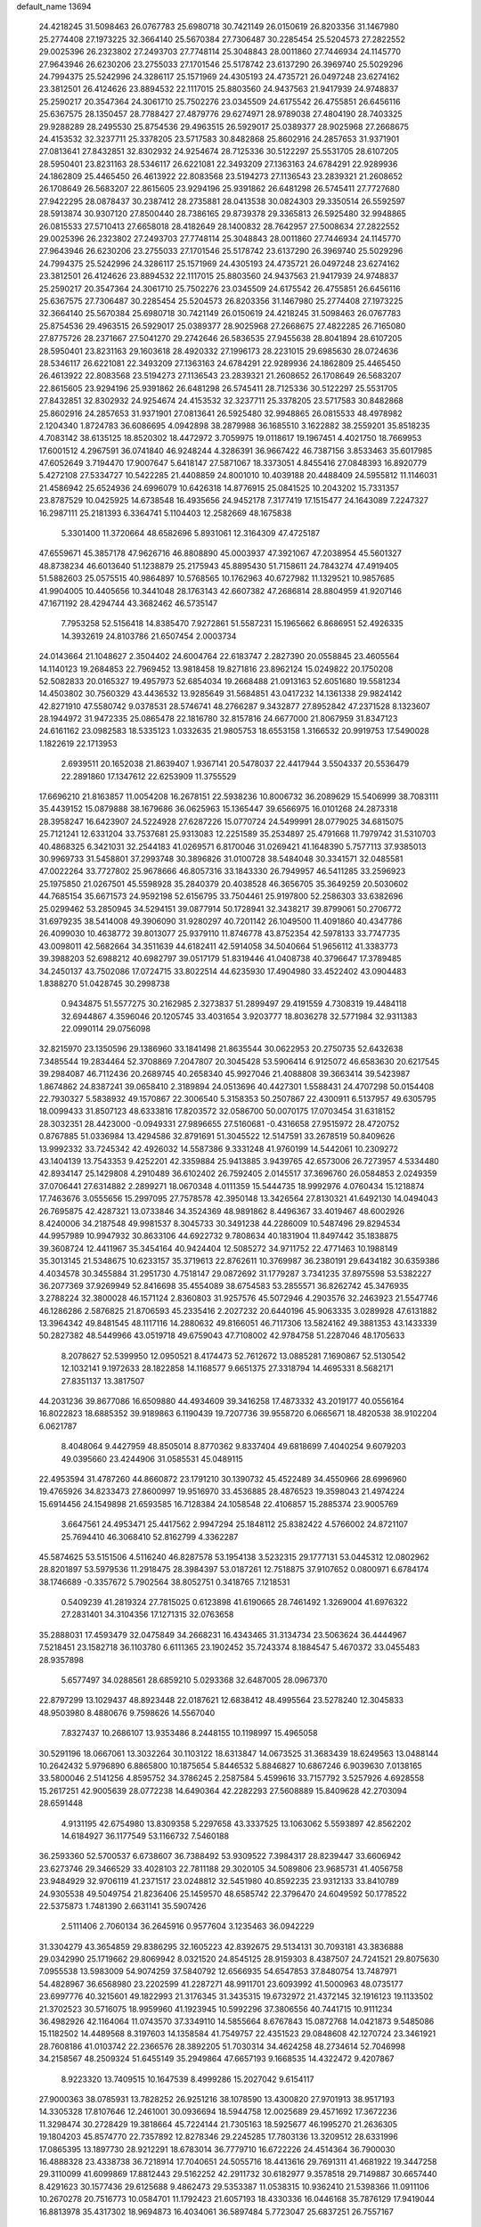 default_name                                                                    
13694
  24.4218245  31.5098463  26.0767783  25.6980718  30.7421149  26.0150619
  26.8203356  31.1467980  25.2774408  27.1973225  32.3664140  25.5670384
  27.7306487  30.2285454  25.5204573  27.2822552  29.0025396  26.2323802
  27.2493703  27.7748114  25.3048843  28.0011860  27.7446934  24.1145770
  27.9643946  26.6230206  23.2755033  27.1701546  25.5178742  23.6137290
  26.3969740  25.5029296  24.7994375  25.5242996  24.3286117  25.1571969
  24.4305193  24.4735721  26.0497248  23.6274162  23.3812501  26.4124626
  23.8894532  22.1117015  25.8803560  24.9437563  21.9417939  24.9748837
  25.2590217  20.3547364  24.3061710  25.7502276  23.0345509  24.6175542
  26.4755851  26.6456116  25.6367575  28.1350457  28.7788427  27.4879776
  29.6274971  28.9789038  27.4804190  28.7403325  29.9288289  28.2495530
  25.8754536  29.4963515  26.5929017  25.0389377  28.9025968  27.2668675
  24.4153532  32.3237711  25.3378205  23.5717583  30.8482868  25.8602916
  24.2857653  31.9371901  27.0813641  27.8432851  32.8302932  24.9254674
  28.7125336  30.5122297  25.5531705  28.6107205  28.5950401  23.8231163
  28.5346117  26.6221081  22.3493209  27.1363163  24.6784291  22.9289936
  24.1862809  25.4465450  26.4613922  22.8083568  23.5194273  27.1136543
  23.2839321  21.2608652  26.1708649  26.5683207  22.8615605  23.9294196
  25.9391862  26.6481298  26.5745411  27.7727680  27.9422295  28.0878437
  30.2387412  28.2735881  28.0413538  30.0824303  29.3350514  26.5592597
  28.5913874  30.9307120  27.8500440  28.7386165  29.8739378  29.3365813
  26.5925480  32.9948865  26.0815533  27.5710413  27.6658018  28.4182649
  28.1400832  28.7642957  27.5008634  27.2822552  29.0025396  26.2323802
  27.2493703  27.7748114  25.3048843  28.0011860  27.7446934  24.1145770
  27.9643946  26.6230206  23.2755033  27.1701546  25.5178742  23.6137290
  26.3969740  25.5029296  24.7994375  25.5242996  24.3286117  25.1571969
  24.4305193  24.4735721  26.0497248  23.6274162  23.3812501  26.4124626
  23.8894532  22.1117015  25.8803560  24.9437563  21.9417939  24.9748837
  25.2590217  20.3547364  24.3061710  25.7502276  23.0345509  24.6175542
  26.4755851  26.6456116  25.6367575  27.7306487  30.2285454  25.5204573
  26.8203356  31.1467980  25.2774408  27.1973225  32.3664140  25.5670384
  25.6980718  30.7421149  26.0150619  24.4218245  31.5098463  26.0767783
  25.8754536  29.4963515  26.5929017  25.0389377  28.9025968  27.2668675
  27.4822285  26.7165080  27.8775726  28.2371667  27.5041270  29.2742646
  26.5836535  27.9455638  28.8041894  28.6107205  28.5950401  23.8231163
  29.1603618  28.4920332  27.1996173  28.2231015  29.6985630  28.0724636
  28.5346117  26.6221081  22.3493209  27.1363163  24.6784291  22.9289936
  24.1862809  25.4465450  26.4613922  22.8083568  23.5194273  27.1136543
  23.2839321  21.2608652  26.1708649  26.5683207  22.8615605  23.9294196
  25.9391862  26.6481298  26.5745411  28.7125336  30.5122297  25.5531705
  27.8432851  32.8302932  24.9254674  24.4153532  32.3237711  25.3378205
  23.5717583  30.8482868  25.8602916  24.2857653  31.9371901  27.0813641
  26.5925480  32.9948865  26.0815533  48.4978982   2.1204340   1.8724783
  36.6086695   4.0942898  38.2879988  36.1685510   3.1622882  38.2559201
  35.8518235   4.7083142  38.6135125  18.8520302  18.4472972   3.7059975
  19.0118617  19.1967451   4.4021750  18.7669953  17.6001512   4.2967591
  36.0741840  46.9248244   4.3286391  36.9667422  46.7387156   3.8533463
  35.6017985  47.6052649   3.7194470  17.9007647   5.6418147  27.5871067
  18.3373051   4.8455416  27.0848393  16.8920779   5.4272108  27.5334727
  10.5422285  21.4408859  24.8001010  10.4039188  20.4488409  24.5955812
  11.1146031  21.4586942  25.6524936  24.6996079  10.6426318  14.8776915
  25.0841525  10.2043202  15.7331357  23.8787529  10.0425925  14.6738548
  16.4935656  24.9452178   7.3177419  17.1515477  24.1643089   7.2247327
  16.2987111  25.2181393   6.3364741   5.1104403  12.2582669  48.1675838
   5.3301400  11.3720664  48.6582696   5.8931061  12.3164309  47.4725187
  47.6559671  45.3857178  47.9626716  46.8808890  45.0003937  47.3921067
  47.2038954  45.5601327  48.8738234  46.6013640  51.1238879  25.2175943
  45.8895430  51.7158611  24.7843274  47.4919405  51.5882603  25.0575515
  40.9864897  10.5768565  10.1762963  40.6727982  11.1329521  10.9857685
  41.9904005  10.4405656  10.3441048  28.1763143  42.6607382  47.2686814
  28.8804959  41.9207146  47.1671192  28.4294744  43.3682462  46.5735147
   7.7953258  52.5156418  14.8385470   7.9272861  51.5587231  15.1965662
   6.8686951  52.4926335  14.3932619  24.8103786  21.6507454   2.0003734
  24.0143664  21.1048627   2.3504402  24.6004764  22.6183747   2.2827390
  20.0558845  23.4605564  14.1140123  19.2684853  22.7969452  13.9818458
  19.8271816  23.8962124  15.0249822  20.1750208  52.5082833  20.0165327
  19.4957973  52.6854034  19.2668488  21.0913163  52.6051680  19.5581234
  14.4503802  30.7560329  43.4436532  13.9285649  31.5684851  43.0417232
  14.1361338  29.9824142  42.8271910  47.5580742   9.0378531  28.5746741
  48.2766287   9.3432877  27.8952842  47.2371528   8.1323607  28.1944972
  31.9472335  25.0865478  22.1816780  32.8157816  24.6677000  21.8067959
  31.8347123  24.6161162  23.0982583  18.5335123   1.0332635  21.9805753
  18.6553158   1.3166532  20.9919753  17.5490028   1.1822619  22.1713953
   2.6939511  20.1652038  21.8639407   1.9367141  20.5478037  22.4417944
   3.5504337  20.5536479  22.2891860  17.1347612  22.6253909  11.3755529
  17.6696210  21.8163857  11.0054208  16.2678151  22.5938236  10.8006732
  36.2089629  15.5406999  38.7083111  35.4439152  15.0879888  38.1679686
  36.0625963  15.1365447  39.6566975  16.0101268  24.2873318  28.3958247
  16.6423907  24.5224928  27.6287226  15.0770724  24.5499991  28.0779025
  34.6815075  25.7121241  12.6331204  33.7537681  25.9313083  12.2251589
  35.2534897  25.4791668  11.7979742  31.5310703  40.4868325   6.3421031
  32.2544183  41.0269571   6.8170046  31.0269421  41.1648390   5.7577113
  37.9385013  30.9969733  31.5458801  37.2993748  30.3896826  31.0100728
  38.5484048  30.3341571  32.0485581  47.0022264  33.7727802  25.9678666
  46.8057316  33.1843330  26.7949957  46.5411285  33.2596923  25.1975850
  21.0267501  45.5598928  35.2840379  20.4038528  46.3656705  35.3649259
  20.5030602  44.7685154  35.6671573  24.9592198  52.6156795  33.7504461
  25.9197800  52.2586303  33.6382696  25.0299462  53.2850945  34.5294151
  39.0877914  50.1728941  32.3438217  39.8799061  50.2706772  31.6979235
  38.5414008  49.3906090  31.9280297  40.7201142  26.1049500  11.4091860
  40.4347786  26.4099030  10.4638772  39.8013077  25.9379110  11.8746778
  43.8752354  42.5978133  33.7747735  43.0098011  42.5682664  34.3511639
  44.6182411  42.5914058  34.5040664  51.9656112  41.3383773  39.3988203
  52.6988212  40.6982797  39.0517179  51.8319446  41.0408738  40.3796647
  17.3789485  34.2450137  43.7502086  17.0724715  33.8022514  44.6235930
  17.4904980  33.4522402  43.0904483   1.8388270  51.0428745  30.2998738
   0.9434875  51.5577275  30.2162985   2.3273837  51.2899497  29.4191559
   4.7308319  19.4484118  32.6944867   4.3596046  20.1205745  33.4031654
   3.9203777  18.8036278  32.5771984  32.9311383  22.0990114  29.0756098
  32.8215970  23.1350596  29.1386960  33.1841498  21.8635544  30.0622953
  20.2750735  52.6432638   7.3485544  19.2834464  52.3708869   7.2047807
  20.3045428  53.5906414   6.9125072  46.6583630  20.6217545  39.2984087
  46.7112436  20.2689745  40.2658340  45.9927046  21.4088808  39.3663414
  39.5423987   1.8674862  24.8387241  39.0658410   2.3189894  24.0513696
  40.4427301   1.5588431  24.4707298  50.0154408  22.7930327   5.5838932
  49.1570867  22.3006540   5.3158353  50.2507867  22.4300911   6.5137957
  49.6305795  18.0099433  31.8507123  48.6333816  17.8203572  32.0586700
  50.0070175  17.0703454  31.6318152  28.3032351  28.4423000  -0.0949331
  27.9896655  27.5160681  -0.4316658  27.9515972  28.4720752   0.8767885
  51.0336984  13.4294586  32.8791691  51.3045522  12.5147591  33.2678519
  50.8409626  13.9992332  33.7245342  42.4926032  14.5587386   9.3331248
  41.9760199  14.5442061  10.2309272  43.1404139  13.7543353   9.4252201
  42.3359884  25.9413885   3.9439765  42.6573006  26.7273957   4.5334480
  42.8934147  25.1429808   4.2910489  36.6102402  26.7592405   2.0145517
  37.3696760  26.0584853   2.0249359  37.0706441  27.6314882   2.2899271
  18.0670348   4.0111359  15.5444735  18.9992976   4.0760434  15.1218874
  17.7463676   3.0555656  15.2997095  27.7578578  42.3950148  13.3426564
  27.8130321  41.6492130  14.0494043  26.7695875  42.4287321  13.0733846
  34.3524369  48.9891862   8.4496367  33.4019467  48.6002926   8.4240006
  34.2187548  49.9981537   8.3045733  30.3491238  44.2286009  10.5487496
  29.8294534  44.9957989  10.9947932  30.8633106  44.6922732   9.7808634
  40.1831904  11.8497442  35.1838875  39.3608724  12.4411967  35.3454164
  40.9424404  12.5085272  34.9711752  22.4771463  10.1988149  35.3013145
  21.5348675  10.6233157  35.3719613  22.8762611  10.3769987  36.2380191
  29.6434182  30.6359386   4.4034578  30.3455884  31.2951730   4.7518147
  29.0872692  31.1779287   3.7341235  37.8975598  53.5382227  36.2077369
  37.9269949  52.8416698  35.4554089  38.6754583  53.2855571  36.8262742
  45.3476935   3.2788224  32.3800028  46.1571124   2.8360803  31.9257576
  45.5072946   4.2903576  32.2463923  21.5547746  46.1286286   2.5876825
  21.8706593  45.2335416   2.2027232  20.6440196  45.9063335   3.0289928
  47.6131882  13.3964342  49.8481545  48.1117116  14.2880632  49.8166051
  46.7117306  13.5824162  49.3881353  43.1433339  50.2827382  48.5449966
  43.0519718  49.6759043  47.7108002  42.9784758  51.2287046  48.1705633
   8.2078627  52.5399950  12.0950521   8.4174473  52.7612672  13.0885281
   7.1690867  52.5130542  12.1032141   9.1972633  28.1822858  14.1168577
   9.6651375  27.3318794  14.4695331   8.5682171  27.8351137  13.3817507
  44.2031236  39.8677086  16.6509880  44.4934609  39.3416258  17.4873332
  43.2019177  40.0556164  16.8022823  18.6885352  39.9189863   6.1190439
  19.7207736  39.9558720   6.0665671  18.4820538  38.9102204   6.0621787
   8.4048064   9.4427959  48.8505014   8.8770362   9.8337404  49.6818699
   7.4040254   9.6079203  49.0395660  23.4244906  31.0585531  45.0489115
  22.4953594  31.4787260  44.8660872  23.1791210  30.1390732  45.4522489
  34.4550966  28.6996960  19.4765926  34.8233473  27.8600997  19.9516970
  33.4536885  28.4876523  19.3598043  21.4974224  15.6914456  24.1549898
  21.6593585  16.7128384  24.1058548  22.4106857  15.2885374  23.9005769
   3.6647561  24.4953471  25.4417562   2.9947294  25.1848112  25.8382422
   4.5766002  24.8721107  25.7694410  46.3068410  52.8162799   4.3362287
  45.5874625  53.5151506   4.5116240  46.8287578  53.1954138   3.5232315
  29.1777131  53.0445312  12.0802962  28.8201897  53.5979536  11.2918475
  28.3984397  53.0187261  12.7518875  37.9107652   0.0800971   6.6784174
  38.1746689  -0.3357672   5.7902564  38.8052751   0.3418765   7.1218531
   0.5409239  41.2819324  27.7815025   0.6123898  41.6190665  28.7461492
   1.3269004  41.6976322  27.2831401  34.3104356  17.1271315  32.0763658
  35.2888031  17.4593479  32.0475849  34.2668231  16.4343465  31.3134734
  23.5063624  36.4444967   7.5218451  23.1582718  36.1103780   6.6111365
  23.1902452  35.7243374   8.1884547   5.4670372  33.0455483  28.9357898
   5.6577497  34.0288561  28.6859210   5.0293368  32.6487005  28.0967370
  22.8797299  13.1029437  48.8923448  22.0187621  12.6838412  48.4995564
  23.5278240  12.3045833  48.9503980   8.4880676   9.7598626  14.5567040
   7.8327437  10.2686107  13.9353486   8.2448155  10.1198997  15.4965058
  30.5291196  18.0667061  13.3032264  30.1103122  18.6313847  14.0673525
  31.3683439  18.6249563  13.0488144  10.2642432   5.9796890   6.8865800
  10.1875654   5.8446532   5.8846827  10.6867246   6.9039630   7.0138165
  33.5800046   2.5141256   4.8595752  34.3786245   2.2587584   5.4599616
  33.7157792   3.5257926   4.6928558  15.2617251  42.9005639  28.0772238
  14.6490364  42.2282293  27.5608889  15.8409628  42.2703094  28.6591448
   4.9131195  42.6754980  13.8309358   5.2297658  43.3337525  13.1063062
   5.5593897  42.8562202  14.6184927  36.1177549  53.1166732   7.5460188
  36.2593360  52.5700537   6.6738607  36.7388492  53.9309522   7.3984317
  28.8239447  33.6606942  23.6273746  29.3466529  33.4028103  22.7811188
  29.3020105  34.5089806  23.9685731  41.4056758  23.9484929  32.9706119
  41.2371517  23.0248812  32.5451980  40.8592235  23.9312133  33.8410789
  24.9305538  49.5049754  21.8236406  25.1459570  48.6585742  22.3796470
  24.6049592  50.1778522  22.5375873   1.7481390   2.6631141  35.5907426
   2.5111406   2.7060134  36.2645916   0.9577604   3.1235463  36.0942229
  31.3304279  43.3654859  29.8386295  32.1605223  42.8392675  29.5134131
  30.7093181  43.3836888  29.0342990  25.1719662  29.8069942   8.0321520
  24.8545125  28.9159303   8.4387507  24.7241521  29.8075630   7.0955538
  13.5983009  54.9074259  37.5840792  12.6566935  54.6547853  37.8480754
  13.7487971  54.4828967  36.6568980  23.2202599  41.2287271  48.9911701
  23.6093992  41.5000963  48.0735177  23.6997776  40.3215601  49.1822993
  21.3176345  31.3435315  19.6732972  21.4372145  32.1916123  19.1133502
  21.3702523  30.5716075  18.9959960  41.1923945  10.5992296  37.3806556
  40.7441715  10.9111234  36.4982926  42.1164064  11.0743570  37.3349110
  14.5855664   8.6767843  15.0872768  14.0421873   9.5485086  15.1182502
  14.4489568   8.3197603  14.1358584  41.7549757  22.4351523  29.0848608
  42.1270724  23.3461921  28.7608186  41.0103742  22.2366576  28.3892205
  51.7030314  34.4624258  48.2734614  52.7046998  34.2158567  48.2509324
  51.6455149  35.2949864  47.6657193   9.1668535  14.4322472   9.4207867
   8.9223320  13.7409515  10.1647539   8.4999286  15.2027042   9.6154117
  27.9000363  38.0785931  13.7828252  26.9251216  38.1078590  13.4300820
  27.9701913  38.9517193  14.3305328  17.8107646  12.2461001  30.0936694
  18.5944758  12.0025689  29.4571692  17.3672236  11.3298474  30.2728429
  19.3818664  45.7224144  21.7305163  18.5925677  46.1995270  21.2636305
  19.1804203  45.8574770  22.7357892  12.8278346  29.2245285  17.7803136
  13.3209512  28.6331996  17.0865395  13.1897730  28.9212291  18.6783014
  36.7779710  16.6722226  24.4514364  36.7900030  16.4888328  23.4338738
  36.7218914  17.7040651  24.5055716  18.4413616  29.7691311  41.4681922
  19.3447258  29.3110099  41.6099869  17.8812443  29.5162252  42.2911732
  30.6182977   9.3578518  29.7149887  30.6657440   8.4291623  30.1577436
  29.6125688   9.4862473  29.5353387  11.0538315  10.9362410  21.5398366
  11.0911106  10.2670278  20.7516773  10.0584701  11.1792423  21.6057193
  18.4330336  16.0446168  35.7876129  17.9419044  16.8813978  35.4317302
  18.9694873  16.4034061  36.5897484   5.7723047  25.6837251  26.7557167
   6.1103681  26.6150251  26.4630849   5.2951476  25.8736190  27.6544113
  35.6560321  50.5207193   1.7234650  36.3382247  50.0523058   1.1009318
  35.0899454  49.7270488   2.0739964   4.3196251  35.5755451  49.5583451
   3.6526512  36.1764438  50.0673719   4.8813069  35.1312487  50.2704242
  39.9164001  29.5012054  15.4803749  39.4977804  28.9856516  14.6861188
  40.9016053  29.6150867  15.2098729  19.2867651   7.4531933  26.0574925
  18.7970612   6.8638379  26.7493658  20.1436521   6.9263463  25.8445037
  12.9068643  16.8857843  40.3681649  13.5783384  16.5448237  41.0597891
  12.2939427  16.0846121  40.1690338  22.9995241  29.4822022  10.5087496
  21.9771152  29.4338237  10.3554613  23.3735722  28.7444988   9.9027878
  30.6106930  23.0530106  37.1896457  30.6129991  22.3331620  37.9183698
  30.6906565  22.5313451  36.3076287  23.3583741  44.5200681   7.3592541
  23.8010614  45.3904168   7.0151135  22.4425293  44.8543749   7.7128349
  27.9872840  25.7205221  17.7254131  27.7520562  26.4421661  17.0195784
  27.7205990  24.8395156  17.2498928   4.1486687  42.4587605  10.4822137
   5.0438053  42.1305061  10.0616752   3.7448159  41.5819782  10.8487494
   5.2735921  47.4974289   6.2453812   5.5172015  46.7714355   6.9486418
   4.7729771  46.9429923   5.5234635  34.2719675  37.0660270  17.7809125
  35.2332652  36.6854836  17.8261844  34.3215100  37.9471064  18.3063172
  13.2216019  11.0830525  14.8893476  12.3324539  10.8306396  14.4335818
  13.8400454  11.3431140  14.1057689  45.9061879  10.4302439  21.1552878
  45.6579887   9.4558978  21.4130628  46.5840035  10.3006232  20.3910417
  36.3114943  10.3815711  38.2526977  36.2105509   9.4372038  37.8547311
  37.3135346  10.4496266  38.4876258   7.3983112  46.8369569   2.2817492
   8.0056335  46.9584553   3.0879885   6.7891251  46.0361849   2.5353421
  24.8848894  38.6625735  46.3859676  24.9376189  39.0537795  45.4298363
  25.4162246  39.3380711  46.9529877  43.1380096  45.9993080  19.4317136
  43.3675972  46.0979888  20.4483640  43.9946806  46.3766289  18.9856956
  37.1648888   6.8657352  12.2616251  37.6774543   7.7121709  12.5761790
  37.4162132   6.7970137  11.2634588  44.4012224  26.6351289  33.1000726
  44.1890855  25.6351321  32.8981094  45.3540201  26.5684738  33.5130200
  26.6915136  48.7415378  19.8355589  26.0948724  49.1868284  20.5575687
  26.9718755  47.8541632  20.2989679  41.6130898  43.8786628  13.8361232
  40.8317971  44.5521836  13.9430508  41.1202212  42.9765179  13.7126497
  33.8795626  49.3917276  40.7881273  33.4802420  50.1733000  40.2462327
  34.8733484  49.3861049  40.5190934  16.4064254  33.4159115  46.2030342
  17.0347841  32.6705179  46.5524844  15.4886975  32.9520560  46.1486578
  41.9300185   3.5715280  12.3964848  41.9685465   2.6829796  11.8590946
  40.9061972   3.6724795  12.5641381  46.2030552  23.3321603  31.1597798
  46.1033259  23.9040440  30.2936503  45.3597778  23.6009251  31.6989225
  45.9721283  36.3509534  11.7580065  45.7390429  35.6105333  12.4435138
  45.2314057  37.0563793  11.9239179  51.7292111  18.6884426  19.5882558
  50.9738254  18.2779155  19.0224994  52.5903604  18.3258739  19.1592108
  22.9467775   2.6014953  20.7889878  22.7827680   2.4874841  21.7967406
  23.5461654   3.4306309  20.7193261  46.0375282  45.6938152   4.6705460
  45.6136461  46.3624445   5.3513401  45.2188580  45.1745146   4.3227681
   1.4161821  30.2217623  23.3676915   1.1756251  29.5488757  24.1122403
   0.8275038  29.9157869  22.5726107  16.7346522  40.6288024  52.3248258
  17.4424705  41.3337352  52.0416475  17.3007424  39.7922085  52.5251022
  42.5076119  36.4199307  50.2072467  41.5271185  36.7105858  50.2556159
  42.6483433  36.1677991  49.2183018  31.1353494   4.1181242  30.3456118
  31.8250882   3.8988906  31.0872738  30.3226619   3.5353276  30.6024535
  47.3040510  41.0201842  39.3455765  48.1379994  41.5450857  39.0236099
  47.5007099  40.0565466  39.0271366  44.1405736  21.5197414  20.4607958
  45.0482987  21.1377190  20.1351498  44.0153844  21.0570486  21.3812874
  22.6974395  33.3248549  31.6419311  22.8517867  32.9701138  32.5991149
  22.4180573  34.3074300  31.7894158  27.4181265  25.5990844  46.4439502
  27.8335535  25.0854338  45.6369458  26.8115964  24.8851691  46.8800572
   7.2291667  33.7672992  43.1674833   7.1657851  33.2340910  42.2795594
   6.6988412  33.1658627  43.8251341  32.0236817  40.8121289  22.9848297
  31.2745502  41.5229535  23.0850132  32.8429499  41.3734469  22.6993357
   2.9304391  56.3475484   3.0202332   2.8322749  57.3083692   2.6334384
   3.2886659  55.8231569   2.1950416  12.6236820  33.1525314  12.6173026
  13.2124614  32.4269921  13.0884167  11.6793946  32.7118241  12.6857882
   3.3843173   3.7265542  16.8890797   3.1441432   4.0935436  17.8235302
   3.1183812   2.7372425  16.9247575  48.2862947  31.9208776  11.4516004
  48.9353116  32.6889008  11.2155832  48.7470207  31.0856856  11.0708074
  25.2445584  34.5414368  36.3750911  24.8378441  33.6108686  36.1919108
  25.1757710  34.6189666  37.4077235   7.5422005  43.3283640  22.1668848
   7.2251837  43.5358321  23.1278946   8.5627921  43.4883035  22.2085536
  22.8192299  16.8549465   9.3333176  22.2046845  16.2203347   8.7883527
  23.7695355  16.5342746   9.0705321  37.9884878  32.0265675   3.6977073
  38.6534490  32.2117014   4.4565304  37.8960123  32.9255922   3.2095607
   4.1391402  50.4765380  20.6313053   3.7866185  51.1910415  19.9779548
   3.2800878  50.0624238  21.0231157   3.9243658  32.4087671  31.0303078
   4.0867545  31.3844023  31.0839073   4.5884667  32.7053656  30.2921737
  47.9350888  21.3086246   8.5001468  47.7427767  20.6967788   7.6994384
  47.2080884  21.0399780   9.1883441  26.3151630   3.4893604  22.5625920
  26.2472619   3.8501212  23.5253469  25.8408666   2.5679840  22.6224213
  47.5389321  26.2551501   4.9682647  48.4615302  25.9714255   5.3285473
  47.4728037  25.8069026   4.0499407  13.2144737  32.8231251  20.8037962
  14.0645791  32.5218010  21.3073855  12.4637419  32.2649265  21.2326834
  43.4237398  12.0778718  37.1232863  44.4189381  11.8297175  37.1695444
  43.3195857  12.5910566  36.2427950  46.7874737  15.1647868   7.3812338
  46.3035827  14.8246623   6.5415070  46.4590095  16.1302746   7.4988263
  50.8893745  54.2279077  47.7493550  51.2598856  55.0250844  48.2938525
  51.7149612  53.7596024  47.3885658  50.2234792  13.3763454   1.9030234
  49.5147469  12.7286468   2.2705785  50.7886967  13.6044499   2.7373997
   2.9234761   3.9083558  33.3867382   2.5261668   3.4018970  34.1950041
   2.1010496   4.4030226  32.9960372  44.9963303  44.6429763  32.2060760
  45.0176894  45.5688845  32.6528349  44.4894326  44.0444274  32.8645421
  42.9299913  42.3178815  29.6470871  43.5992969  42.0658513  30.3851179
  42.2681401  42.9580319  30.1052519  29.0039294   2.5736974  31.1661499
  29.4972725   2.4421483  32.0652836  28.0680482   2.2068945  31.3353122
  44.9970918  50.0075742   6.7647245  44.2268880  50.3784525   7.3434871
  45.7734051  50.6635485   6.9550599  47.6429222  34.2634237  16.4812818
  46.8268016  33.8476354  16.9474581  47.2805874  35.1404947  16.0769795
  39.6301042  32.5878682   5.8889833  39.6485189  31.5904278   6.1874337
  40.6396719  32.7928402   5.7566241  17.5451939   6.6182008  41.1116441
  18.2766497   6.0384526  41.5518412  17.6203888   6.3823842  40.1090626
   0.6362496  46.3818643  28.4011368  -0.3786769  46.3651987  28.2568398
   0.7844411  47.0874965  29.1317693  28.0538942   8.0737118  20.0677385
  27.0929217   7.7247521  20.1402869  28.3260538   7.9088671  19.0952536
  44.8038183  18.6714641  31.4728245  45.1811757  19.4838292  30.9507162
  45.6459121  18.2742491  31.9214591  42.7858900  11.8519338  31.5289051
  42.9344010  11.3721043  30.6201713  43.1864670  11.1868413  32.2076420
  43.4252125  31.0134252  23.4312053  43.2208682  30.6616159  22.4781920
  43.2198791  30.2278794  24.0417521   5.7542525  45.8782717  39.1607367
   5.7311142  46.8777680  39.4631116   4.9889703  45.8677657  38.4482625
  26.2074988  37.9596811  10.4617270  26.1149044  37.5638129   9.5202469
  27.0844067  38.5019584  10.4216493  15.5866737  53.5340334   7.6825816
  14.9684343  54.1859192   7.1914088  14.9562180  52.8163703   8.0675942
   8.7809610  40.5740382  10.3483126   8.6624980  40.1522209  11.2877557
   7.8227880  40.8619627  10.0973607  50.2002349  30.5177439  43.4898842
  49.6487811  30.2083141  44.3266090  50.4867778  29.6004895  43.0945667
  13.6486925  22.6684805  45.5509371  13.3858698  22.4239294  46.5155478
  12.7857944  22.5293391  45.0087414  39.4775314  19.2121769  27.5421276
  40.4982412  19.0668930  27.4258643  39.1585412  18.2816379  27.8751910
  11.4363231  27.9669219  25.8299528  10.9140716  27.2555661  26.3907256
  10.8354774  28.8097174  25.9464318  35.7040546  32.1172784  27.5478960
  35.2731032  32.0386375  26.6052503  36.7190138  32.1313012  27.3233024
  25.3380509  24.1132613  50.2766167  24.3438820  24.2131749  50.5362827
  25.8140028  23.9734067  51.1804453   2.2148635  42.5375125  14.7204113
   3.1774040  42.5888081  14.3639386   2.2252180  41.7648477  15.3901106
  46.9743643  10.4632641  47.6867302  47.4526777  10.5563396  48.5918147
  46.9988880   9.4560305  47.4825370  31.1664532  21.5206361  44.9080630
  30.2675609  21.2800960  44.4624446  31.8434816  21.4599623  44.1274959
  43.7808522  17.7205373  20.4708944  43.3713093  18.0334902  21.3556652
  43.3025607  18.2684066  19.7454532   4.1219992  36.7416464  15.3685943
   4.5050009  37.4884900  14.8004082   3.6441550  37.2150743  16.1486301
  26.6458465  44.4145769  39.3705840  25.6257608  44.4164839  39.1944990
  26.8407833  45.3894758  39.6563511  24.9751758  44.4733965  30.2528516
  24.5888867  45.1973809  30.8789073  24.2801118  44.4124535  29.4911334
  45.0175611  34.5896486  22.7050216  44.0493826  34.8871215  22.5332990
  45.5877450  35.2684794  22.1819178   5.5591639  16.5258181  24.2504075
   5.7459519  16.6721873  25.2524208   5.5617183  17.4520245  23.8387416
  43.0330996  15.6391672  24.8440739  43.2167762  14.9866770  24.0701054
  42.1202952  16.0621007  24.5999729  24.7906209  38.9072586  34.3953630
  25.7613436  39.2681480  34.4104590  24.3335020  39.4682377  35.1413959
  10.5701261  18.2172073   9.9693231   9.6468023  18.5925101  10.2188962
  11.1173757  18.3024816  10.8408655  37.6038116   6.4433436  18.0928290
  37.9581797   6.8714155  17.2114289  38.1590010   5.5663751  18.1423603
  34.7832477  26.7034587  51.6495866  35.3113171  26.1868642  50.9290427
  35.4495905  26.7446930  52.4435939  38.3732179  32.8897897   8.5085953
  38.6641800  32.9110817   7.5279093  37.3561979  32.7475758   8.4775066
  13.6715756   4.7250713  48.7380483  14.3531764   4.1186799  48.2581814
  12.8128980   4.6151668  48.1611272  45.5627402  21.7396650  12.6004795
  45.2434128  21.0934202  13.3445757  46.5030937  22.0214061  12.9441082
  33.5231933  22.1264536  25.0198020  34.1871727  21.7725197  24.3146508
  34.1289161  22.4040486  25.8097061  28.3195917  26.5414666   6.8287717
  28.5260870  26.9877712   5.9214245  28.7038297  27.1964465   7.5191438
  40.3970181  36.9067279  25.5605492  41.2770182  36.4783754  25.9053962
  40.2056068  37.6342404  26.2699660  13.2336124  34.3383011   1.9292544
  12.6861968  35.2055245   1.7422363  13.6167184  34.5366694   2.8793142
  45.0728518   2.2741834  27.1515908  45.0484685   3.3084584  27.2238074
  45.4563510   2.1253031  26.1995466  23.1585646   2.8526079  47.3691093
  23.0421553   3.1617672  46.3971493  24.1619117   2.6168730  47.4373105
  10.6818853  26.1443152  15.1392182  10.2125263  25.8962641  16.0289352
  11.6700133  25.8970073  15.3336803  33.8965608   5.2069326   4.4006620
  34.1451216   5.8224271   5.1927573  33.0885194   5.6957958   3.9723641
  25.0571359   1.1605870  22.7891378  25.5167863   0.6163785  23.5411840
  24.1565594   1.4398273  23.2001190   4.4022284  32.3098703   2.5665439
   4.2951931  33.3264908   2.6562487   4.5309061  32.1555512   1.5570046
  19.9794929  22.3941519  21.9875087  19.7534887  22.0991318  22.9560187
  20.3368535  23.3561001  22.1211603  30.1992603  43.8973554  18.0964433
  30.9704401  43.9992325  17.4186333  29.3507389  44.0482821  17.5287110
   8.6254667  16.1610926  26.3277188   9.2225882  16.9227823  26.7031084
   9.0358382  15.9982150  25.3906790   6.6305062  26.1531093  38.6194658
   7.0612062  26.5561091  39.4741767   6.8654750  26.8271590  37.8849682
  10.1633089  10.4644948  42.0820182   9.8173153   9.9946198  41.2245836
   9.3691797  10.4333539  42.7195427  34.4122280   9.2818452  19.0679948
  34.0526401   8.3396022  19.2633482  33.6221813   9.9072859  19.2912509
  22.2582797  14.7726605  34.3494173  21.3311116  14.4437784  34.6664303
  22.9083730  14.3755781  35.0478475  46.0701613  28.2900346  37.0741901
  45.8811538  27.3165266  36.8018630  45.8893732  28.8309841  36.2148023
  15.7814238  42.1884402  45.9135742  15.5566499  41.3586149  45.3390184
  14.8507272  42.4947380  46.2513417   6.6693383  16.6210150   4.3146188
   6.1446794  17.5093127   4.3461100   7.5845445  16.8635196   4.7310348
  30.5596260   2.4051180  33.4371255  31.4156122   2.7802971  32.9799053
  30.9383745   1.6525812  34.0352586  30.5307242   4.5594651  21.6471489
  31.3552968   3.9282035  21.6151888  30.9588775   5.5000297  21.6580377
   2.0175960  33.7685535  47.9196621   2.5683370  34.5953589  47.6410935
   2.4908104  32.9959495  47.4186392   0.6179658  23.2385623  39.6830098
  -0.1376880  22.5780856  39.4414895   0.6263592  23.2438641  40.7110100
  49.4098202  34.7056828  50.0168220  49.8471248  34.8914374  50.9476980
  50.2322960  34.6368165  49.3979877  16.3598683  45.9800458  44.5803105
  15.4549156  45.7240372  45.0096111  16.8575250  45.0762318  44.5185610
  34.3727375  48.2300322   2.5386445  34.1941303  47.3954936   1.9721469
  33.5093101  48.3816441   3.0705801  43.1435052  46.2333300   8.2148048
  42.8673683  45.6462570   7.4113276  42.2342719  46.5471943   8.5995355
  48.7464065  36.3923060  45.9356706  48.1212907  35.6402085  46.2769429
  48.6559748  37.1165960  46.6730736  20.2400284  28.9281265  12.8056422
  19.2326312  29.1236515  12.9556223  20.3589249  29.1325719  11.7958979
   5.6715434  22.6749129  40.5541069   6.6806138  22.4649025  40.6491938
   5.3437089  21.9275168  39.9123872  13.5631897   6.3702863  39.0965313
  14.2262892   6.9496096  38.5650970  12.7054512   6.9482667  39.1209698
  22.8778399  17.5544953  45.1168570  23.8838447  17.5373741  44.8905267
  22.8589489  17.5855669  46.1497544  14.4450051  40.4021330  31.1178470
  14.5874454  39.3881449  30.9413274  15.1877373  40.8294958  30.5310034
  47.2833450  11.2346644  34.9688969  47.6532989  12.2099961  34.9238958
  46.9314912  11.0879439  34.0060558  19.0416369  50.1199275  37.1763487
  19.2933426  49.3497848  36.5360624  19.8710592  50.2117141  37.7834466
   0.7932177   5.1478476  32.2350364   1.3453009   5.9408358  31.8373899
   0.0260242   5.6085508  32.7169954  41.3828646  16.2517549   5.4773378
  40.7826415  17.0520914   5.7296247  41.4995365  16.3471145   4.4568708
  31.6340622  39.5615746  20.6130148  31.6762832  39.9402563  21.5666322
  30.9931255  40.1839044  20.1115384   5.9461181  16.2571162  13.9830066
   6.7011947  15.5593285  13.9909209   6.3887340  17.0978504  13.5689751
  50.5649658  40.0301845   5.1032089  50.7478100  40.6761266   5.9010768
  50.1897952  40.6855118   4.3847063  15.8659067  35.9547375  24.6502738
  16.2169750  36.5053225  23.8520638  14.8831246  36.2790830  24.7307017
  35.1860397  19.6505933  16.1363508  36.1163778  19.6059393  15.6743957
  35.4156206  19.7008479  17.1368292  19.5746029  17.2816322  38.0080577
  19.5259412  18.2648793  37.6928898  18.6777081  17.1457098  38.5059279
  48.6901503  50.0474122   8.1257815  47.9727240  50.6308643   7.6767239
  48.2679489  49.1105053   8.1735189  49.0600670  38.0787705   6.3653205
  49.5434372  38.8774072   5.9232319  49.1690328  37.3208112   5.6748509
  32.9128130  21.5097198  42.8582340  32.5549767  22.0697354  42.0605874
  33.8374197  21.9383284  43.0409255   9.2460487   2.3174509  10.1091355
   8.3698016   1.9121466  10.4271546   9.2634843   2.1175793   9.0906614
  12.5503030  21.4915862  38.3259418  11.5361436  21.4061935  38.4739687
  12.7779109  22.4260535  38.6933484  24.6830520  28.1278667   1.3305506
  25.6247679  28.0082937   1.7258368  24.6371135  29.1162251   1.0737192
  25.5814894  27.2160362  11.3727031  24.9563951  27.2135622  10.5521679
  25.1952944  27.9706549  11.9661735  44.5819244  10.4408052   3.0269778
  44.8527197  10.1003233   3.9492195  43.5555051  10.4116017   3.0122523
   7.2149456  12.9973841  43.0589816   8.1107778  13.4872047  42.9410232
   6.5859404  13.7292925  43.4255561  34.3354671  10.2389631  13.6935329
  34.4514739   9.2601620  13.3713641  34.5091176  10.1754822  14.7069812
  28.7125526   3.6885271   2.3418092  27.6993923   3.7015401   2.5218300
  29.0526508   2.8926437   2.8987264   2.9485165  21.8460388   2.2586350
   2.8138117  22.3936609   3.1131696   2.2697243  22.2112805   1.5910569
  11.6559279   8.2471704  36.4592008  12.1159616   7.4149170  36.0540457
  12.3252395   9.0099851  36.2796148  20.4138318   5.1228564  14.4356772
  20.1889970   5.5614388  13.5259787  20.2118512   5.8640454  15.1191636
  36.5037675  27.8356547   6.4204399  36.0210571  28.2023613   5.5873933
  36.4839044  28.6514307   7.0726627  38.4023189  32.4908750  39.8884717
  39.3455111  32.0864136  39.8892762  37.7957478  31.7194449  40.2075435
   8.6726806  51.6578372  35.1338425   8.9900621  52.6314496  35.0186038
   9.4260104  51.2251154  35.6948834  49.4603631  26.8090792  18.0944022
  49.1949406  27.7344088  18.4706179  50.2071110  27.0248654  17.4183816
  48.4796694  10.4292770  38.7169030  47.9848566   9.9970955  39.5152512
  49.1140633  11.1058787  39.1608349  46.4594185  20.4317565  19.6990302
  46.5592376  19.4920367  20.1116291  47.4114211  20.7119777  19.4586272
  18.7231296  48.5938059  32.8982466  19.0997766  47.7469223  32.4376687
  17.7803502  48.6836726  32.4721422  50.3509673   8.6920006  45.2517513
  49.7474125   8.1364406  44.6185686  50.1968104   8.2217416  46.1708328
  24.4403496  49.6213459  42.7861312  23.8953235  50.4947455  42.6703978
  25.3356203  49.8333102  42.3441291  13.1825629  11.8968616  38.5718938
  13.4135860  12.5254093  39.3593562  13.1764335  10.9658500  39.0271572
  12.1391604  40.5481470  -0.0226779  11.5341150  40.2143981  -0.7880333
  11.8849529  39.9435263   0.7746753  20.2908848   0.0821904   6.2400290
  21.2499619   0.4500470   6.1778407  19.7308561   0.6755991   5.6443465
   2.7367328  39.0250809  40.7887612   2.2667642  39.4620206  41.5895934
   3.5262157  38.5151090  41.2001560  48.0470618  27.9308051  40.2062799
  48.2596377  26.9285269  40.3735050  47.9603662  28.3020644  41.1722587
  29.5817699  16.6326557  17.2252752  29.8502582  15.9112092  17.9157519
  30.2921152  17.3647447  17.3422271  39.2177105  21.6242915  33.6327365
  39.8807899  21.5333202  32.8461454  38.9001346  20.6489264  33.7870732
  13.8445189  48.1510542  15.0929129  14.7560556  47.7488623  14.8817283
  13.2417605  47.8152146  14.3139827  35.9645092  43.6530462   0.9314075
  36.8699698  43.5259288   1.4047694  35.6193083  42.6940807   0.7944169
  15.4947184  45.0068794  26.4372203  15.3512690  44.2350467  27.1233455
  16.2776595  44.6394061  25.8654818  29.6480996  48.6560209  24.6279289
  29.9076588  47.6552843  24.6595874  28.6413359  48.6453224  24.8554508
  14.0595430  21.3344900  50.6172834  13.4522611  20.7820158  51.2193269
  14.3483952  22.1303913  51.2190636   3.1962598  23.3213789   4.5956409
   3.1612420  24.2753762   4.2002562   4.1920349  23.1822349   4.8160324
  34.8730282  36.7275791  10.6133441  34.1512182  36.0010337  10.5985796
  35.0364568  36.9285576  11.6065410  10.4626591  18.8061884   7.2382758
  10.5298640  18.5870347   8.2435162  10.2652208  19.8270201   7.2375555
  46.1318649  27.1977235  22.7871207  45.2554520  26.9869964  23.2800311
  46.5632446  26.2838964  22.6115626  21.6947999  48.6784349  28.0119689
  21.1842718  49.3738566  27.4742208  20.9590814  48.1271459  28.4886706
   9.0154165  51.3178399   2.6323586   8.8878301  51.0066494   1.6398741
   9.1647531  52.3191612   2.5469612  16.7387854  16.1296298  47.6406491
  16.1084592  16.7177239  48.1999504  16.1166951  15.6871436  46.9472661
  27.6589207   7.3783823   9.5049436  27.3709259   6.3908160   9.3599017
  28.6520149   7.2778770   9.7906106  24.2410895  27.4776359  36.9195615
  23.8046657  26.9917905  37.7087922  24.4596340  28.4154470  37.2886297
  42.3436920  46.6801926   2.9743092  42.9524636  47.4810500   2.7247622
  41.8418569  47.0253659   3.8111164  16.9925366  50.0589257  39.1044284
  17.7172989  50.0938856  38.3750639  17.3382859  50.7025439  39.8320947
  36.2085207  10.3495406  26.8551490  36.9809674  10.3468175  26.1769487
  36.4187891  11.1464357  27.4724417  34.5524677  45.6398441  19.1707884
  35.2886642  46.2018060  18.7065875  34.9893651  44.6917906  19.1948825
  10.7002606   2.9643941  27.7353639  10.3818862   3.2036079  26.7917431
   9.8576484   3.0425838  28.3201919  36.4049844  34.6616175  31.4970854
  35.9339969  34.4322927  30.6025201  36.5686158  35.6834929  31.4159341
  39.7191925   9.7838122   4.1305823  39.6325009   8.7623647   3.9630414
  39.4649852   9.9014330   5.1074844  20.5938380   4.2503863   3.5206312
  19.7297626   3.7466965   3.7746839  21.2661612   3.9650160   4.2460851
   6.7762597   8.9827955  36.5525140   6.1164829   8.6352428  35.8387902
   7.6751664   8.5311921  36.2669649  42.8630982  34.4936389  14.7380687
  42.3132445  34.1103795  13.9565968  43.8269509  34.5315160  14.3691527
  33.8097944  51.6973920   8.3436141  34.6450408  52.2424702   8.0908809
  33.0249528  52.3244659   8.0983517  16.1655602  12.6339484  40.0508720
  15.2117001  12.8407192  40.3900036  16.0817261  11.6741223  39.6734496
  12.9726068  44.4344180  43.1006534  13.3534023  44.8425416  43.9690312
  12.7225798  45.2588410  42.5328028  18.0648919   5.3633796  10.3136902
  17.6724938   5.9997993   9.6110855  17.2572144   4.9830077  10.8131328
  25.2532747  50.1069857  37.3733565  25.9367817  49.7799414  38.0767324
  25.7473236  49.9838309  36.4773394  50.5547780  49.7761555  23.5369973
  50.3304176  49.0827934  24.2599787  51.5811313  49.8896927  23.6182591
  13.5153604   6.4820931  32.3287253  12.5327705   6.5008228  32.6411100
  13.7383788   5.4716904  32.3223588  27.2884910   8.0172935  38.8075865
  26.3529703   8.4545939  38.7508992  27.0934319   7.0151961  38.6605788
   4.8410478  38.1855654  46.3715309   4.8053505  38.8668942  47.1430209
   4.3835651  38.6720736  45.5866445  32.8031718  14.4220819  43.7953049
  31.9740388  14.8865870  44.1933249  32.7462661  14.6268068  42.7881847
  47.7917584   5.7973423  37.7247708  47.8135510   5.5240923  38.7148358
  48.3938491   6.6281462  37.6724053  38.0268568   3.4152750  23.1892555
  37.2678953   3.7161852  23.8269027  37.5211232   3.2403644  22.3007423
  45.6867864  27.5367398   6.4014421  45.8008252  27.0774298   7.3216570
  46.3837678  27.0313654   5.8112629  24.1069754  36.9368707  21.5116006
  23.6294243  37.8538386  21.5656254  24.8814530  37.0365484  22.1886945
  14.1378750  37.6362319   5.1422862  14.1930146  38.5702861   4.6927977
  14.5493773  37.7956937   6.0741650  17.7955142  50.2024259  18.2556623
  16.8452953  49.9616469  18.5707320  18.2034094  49.2950270  17.9865924
  31.0068688   2.3456206   5.9838805  31.2796452   1.8362961   6.8400175
  31.9083360   2.5027236   5.5063151  46.3222009   9.5983909   9.4302149
  45.5505489  10.0248835   9.9400186  46.9103516  10.3968865   9.1367796
  35.7737701  39.4846025  38.0952170  35.4809323  39.9147356  39.0024653
  34.8694218  39.4179745  37.5845127  27.0925918  25.1802454  20.2955822
  27.2606919  25.4824727  19.3286023  28.0082013  24.8513500  20.6224067
  49.5791592  42.2577054  38.5481386  50.4838068  41.8876432  38.8945253
  49.7402320  42.3323350  37.5250433  30.7424071  29.4061322  34.3202567
  31.6297826  29.0276888  33.9523993  31.0303491  29.9220888  35.1646935
  47.7172668   4.7218665   6.5416209  47.9055909   4.6065133   7.5554286
  46.7059951   4.9505849   6.5291816  17.5103356  10.6013113  21.9864499
  18.3397526  10.0020900  21.9404046  17.6031570  11.0848143  22.8936062
  29.4668293  18.4371384  10.8091912  29.7801897  18.2206846  11.7695676
  29.8216023  19.3995384  10.6621823  29.8463538  43.3289566  43.6315855
  30.6503755  43.8840965  43.3030169  29.4141765  43.9278916  44.3544922
   7.8100865  21.8548086  31.5927932   7.8226036  21.1028764  32.2836848
   8.7008130  21.7644914  31.0844930  40.4180792  17.4310659  33.3873001
  40.9710631  16.8976660  34.0795529  41.1026361  18.0908867  32.9900777
  47.5673732   4.2127879  23.5140139  47.5584428   5.2284673  23.3385997
  48.5756336   3.9734310  23.4643640   7.2955186  19.8569065  33.7055108
   6.3492221  19.7536484  33.3077254   7.0992888  20.0020148  34.7222630
  12.9542198   4.9745874  19.5404253  12.4292471   4.1439599  19.2145016
  12.3655437   5.7599444  19.2181233  49.7078717   6.4333553  16.4615949
  49.4544221   5.5417102  16.9259497  50.4971069   6.1578127  15.8524728
  11.1885512  26.8603657  47.2359165  12.1329196  26.4641738  47.3663443
  10.6433694  26.0642948  46.8662227   4.4789902  31.3816405  26.9258160
   3.6068861  30.8133022  26.9089548   5.1885557  30.6995659  27.2142585
   7.7946404  49.6587376   8.7727720   8.6868298  49.1701929   8.9793322
   7.6555537  49.4619598   7.7643519  31.4512702  18.8120120  17.1502010
  31.8118598  19.7173768  17.4753205  32.2908194  18.3151918  16.8103076
  41.4540191  47.0625826  43.7235329  42.1814376  46.4535913  43.3066033
  41.9633534  47.9531059  43.8747010   5.4151399  42.3440917  33.6432787
   6.3484760  42.7601611  33.4792428   5.0075772  42.3020481  32.6939043
  -0.6621765  23.1723738  35.7887984  -0.6152117  22.7790750  36.7208745
   0.1768266  23.7458752  35.6820362  11.7592957  39.1130002  47.3662700
  11.2752412  39.3882350  48.2367946  12.7397398  38.9968681  47.6629797
  33.8611535   3.0064192  26.1121115  34.4111164   2.3368551  26.6407871
  33.3870922   3.5788307  26.8362457   3.1793475  43.6025293  29.4726526
   3.0913979  44.2671284  28.6764404   2.4391838  43.9260640  30.1178457
  11.0202863   3.7739313  41.9005466  11.0449356   3.3855572  40.9417361
  11.7463698   4.4982887  41.8922107  12.6255384  48.0248456   4.4161391
  13.0478198  47.7385323   3.5270237  12.0325779  48.8274438   4.1768923
  43.2692543   6.1268405  30.2346489  43.0606554   6.1435153  29.2189824
  42.9284575   7.0585081  30.5469776   9.9392883  20.0503718  34.4917157
  10.0973475  21.0602456  34.6373637   8.9327701  19.9890066  34.2857586
  20.3182997  32.6820504  23.7066444  20.1254552  33.4409476  24.3934952
  20.0630495  31.8300937  24.2055312  15.0303087  12.2150751  46.3072784
  14.5751596  11.9442146  47.1830649  15.9736142  11.8050259  46.3644721
   5.7161723  25.1147347  15.2450492   4.9221926  24.4594013  15.1227925
   6.0440495  24.8981180  16.2041074  27.9567196  52.7727159  19.8513316
  28.0676903  52.4967118  20.8404861  28.4727046  53.6589703  19.7846799
  34.5235154  33.0072959  42.6791745  34.7548201  33.8341625  42.1004945
  33.7060485  33.3405086  43.2244807  31.3522686  49.6416524  14.7606733
  30.5388558  50.0548142  15.2436543  30.9431079  48.9467737  14.1249639
   6.1698311  25.9055040  23.3296160   5.7260659  25.4571649  22.5166508
   5.4332547  26.4884079  23.7350927  19.9929773  23.7115330  26.4709830
  20.6222981  24.5141942  26.2991173  19.0837254  24.1702884  26.6562832
  22.9784777  47.6820822   4.2796452  22.5192952  47.0673928   3.5879978
  23.5202693  48.3431705   3.7047300  14.5751603  38.1123279  34.1127979
  14.7858489  37.4824970  34.8978971  13.8342236  37.6387349  33.5916277
  45.2525129  38.6400146  18.8482970  45.3424019  37.6294645  18.6664395
  45.0621519  38.6838639  19.8642575  43.6415065  44.4992088   3.8715235
  43.1432499  44.5222516   4.7820859  43.2695172  45.3424564   3.3956718
  45.3714779  40.2381634  23.6280525  45.4452042  41.2763525  23.6426547
  44.6133700  40.0701432  24.3158516  30.1148815  13.9648735  37.1298362
  29.2794537  13.3737283  37.0253064  30.4471877  14.0935239  36.1584888
  38.5368619  24.8713740   1.9898161  38.6906344  24.7598495   0.9718494
  38.5567710  23.8928033   2.3315466  15.0372976  16.5222516  42.2068101
  15.5210527  15.6639824  42.4787872  15.7887595  17.1924168  41.9982653
  47.9546142  38.4961153  38.4734042  47.1266908  38.1204050  37.9646551
  48.2864217  37.6705916  38.9969367  21.2401768  21.2291502  35.6180866
  22.1762664  20.9309396  35.9395654  21.2532841  21.0443759  34.6078180
  38.1722386  11.0087932  44.8782922  38.4336423  10.0081500  44.8549390
  37.1630475  10.9828782  44.6339803  51.3598925  29.2535923  14.3299910
  51.0688853  28.8433660  13.4298844  52.3050953  29.6288560  14.1322287
   8.6694521  13.3949201  23.6542238   9.1271056  14.3008038  23.8012874
   9.2687366  12.7294884  24.1750873  25.0732568  29.8312736  38.1218128
  26.0818203  29.6707339  38.2695750  24.7019107  30.0225853  39.0468426
  17.2261328  23.5558892  18.5034920  16.8780714  22.7455421  17.9651207
  17.3173220  23.1796612  19.4633840   0.7721944  32.9826329  38.9412152
  -0.2251231  33.1761274  39.0671505   1.2616875  33.8104763  39.2846072
  26.1244634  36.8927777   7.8519350  26.4486048  37.3540765   7.0111447
  25.1068073  36.7658142   7.7153376   1.1623771  29.7067496  33.3809215
   2.1164505  29.7976418  33.7430184   1.2716841  29.4038091  32.4110553
   1.3309060  30.3076725   5.0677944   0.5692204  29.6630846   5.2564141
   0.9137863  31.0069789   4.4198789  16.6430240  43.4417924  39.1684705
  16.9365163  44.3312992  38.7450000  16.8782830  43.5527055  40.1666508
  36.7726691  18.2173256  31.9564417  36.4070886  19.0231043  31.4157515
  37.3187452  18.6716261  32.7090362  25.4579464  19.4502797  48.7547274
  24.8705591  18.9031889  49.4034934  25.8431149  20.2034479  49.3107884
  37.0239539  37.7965159  50.4502619  36.9865197  38.6418763  49.8695632
  36.1015366  37.3618579  50.3443212  50.8385515  41.8653782   7.0544548
  50.3376157  41.7106640   7.9408757  50.7485104  42.8753040   6.8879662
   7.5176869  39.5992426   3.5282505   8.0209833  38.9332462   2.9090417
   6.5765514  39.6314947   3.1477468  39.3410934  50.2436185  36.2834003
  38.7438851  50.7707110  35.6074282  39.0925605  49.2584856  36.0514638
  28.9121771  23.7557598   7.1233611  29.5688412  23.6575295   7.8980673
  28.7774186  24.7613139   7.0005915  25.0598883  52.7916391  38.0512370
  24.4019698  52.9507434  38.8279779  24.9789840  51.7889050  37.8451731
  13.7856775  20.7020717  31.7672128  13.5238575  21.6988674  31.7476996
  13.8014118  20.4749212  32.7715219  28.8016046  10.8760959   5.0266326
  29.2057122  10.8924786   5.9714459  28.6730522   9.8742751   4.8221470
  34.0063274  17.6410808   1.0859650  33.7055843  18.3652860   1.7552021
  33.5200406  16.7904852   1.3953295  32.8776324  14.7891249  41.0637195
  33.8950625  14.5810590  41.0302594  32.4952764  14.1720094  40.3247671
  16.3829212  36.8570681  40.6609860  16.9723687  37.6357541  41.0063503
  15.5068451  37.3335436  40.3862324  34.3286795   5.3562213  39.2926880
  34.6597321   5.3398209  40.2684557  33.6502707   4.5708275  39.2646801
  37.9197397  23.7407671  19.5958162  37.6375047  23.3119322  18.7210405
  37.8119804  24.7599310  19.4349008  27.1849779  45.0796890   9.6448984
  27.4128656  45.7186582   8.8529210  27.7554008  45.4418794  10.4136503
  17.0329749  48.5322614  26.5678204  17.3892588  48.6657387  27.5218357
  17.8334465  48.7399849  25.9603477  11.0066124  35.2377408  11.7158419
  11.7119678  34.6290876  12.1474657  10.2016499  35.1843649  12.3609235
  46.9870217   3.4363735  46.4964467  46.5281390   2.7203576  47.0446913
  47.3416156   2.9463273  45.6559904  34.7849174   9.8516062  33.0074480
  35.4546030   9.3929930  33.6409059  34.7050714  10.8108917  33.3739915
  44.5928542  32.3919991  44.7688268  45.5906363  32.6750387  44.7643483
  44.1274695  33.1948754  44.3071499  46.7666565  35.0567586  38.6921419
  46.0387148  34.4662206  39.1121480  46.2599139  35.8165001  38.2346593
  51.6930788  19.4736935   8.8925432  51.9423460  19.0919500   9.8164002
  52.4009046  19.0517288   8.2643152  25.4067832  37.0445541  19.0887032
  24.8713835  36.7528699  19.9164988  25.3308951  36.2515850  18.4391046
   9.7371598   3.2320461  25.1195367  10.4578007   2.5177884  24.9309293
   9.7133204   3.7952460  24.2623341  30.7281742  44.7632930  38.5379070
  31.1958985  45.1735068  37.7140413  30.4573235  45.5798204  39.1019687
  12.0022379  44.0448275  50.1453585  11.7963329  43.7554110  51.1092585
  12.9206002  43.6249150  49.9446613  47.0534525  26.0293212  45.3958334
  47.6881576  26.4022218  46.1287111  46.1445580  26.4538978  45.6550663
  13.3945089  43.9924881  23.2143677  12.6464483  44.6913184  23.3757290
  13.7073614  44.2204896  22.2546333  34.1132386   3.3964536  13.7337611
  33.4828199   2.5839364  13.6988833  34.9345104   3.1212811  13.2105866
  29.5516390   6.4974353  27.4704012  30.2308414   7.0199974  26.8835384
  29.7731825   5.5095987  27.2519579   9.6622684  35.2428720  23.8992153
  10.6294067  35.0670395  24.2287869   9.1585501  34.3863660  24.1881911
   6.8686869  11.0978972  12.8701818   6.0342847  11.5989742  13.2138129
   6.4696578  10.3499648  12.2774440  20.4201586   2.5925572  43.1830194
  21.0771232   2.7157891  43.9560301  19.9562699   1.6913389  43.3697362
  16.9670571   1.6289940  14.9393749  16.1051429   1.7875030  14.4014939
  16.8444202   0.7149814  15.3741439  24.1431606  27.3424842   9.0137081
  24.7180488  26.7324018   8.3979046  23.2070679  26.8979418   8.9521252
  38.9909660  18.6407931  21.3173404  39.2878165  17.6615151  21.3244245
  39.1673137  18.9698899  22.2769603   8.8107916  27.5548020  18.7846060
   7.8988153  27.1417785  19.0225931   9.3228691  26.7592080  18.3561814
  30.1237377   6.3720480   5.4161003  30.7600222   6.3943816   6.2330826
  30.7697476   6.4381410   4.6140080  25.2344712  40.4317467  25.9415049
  25.2820022  41.3967865  26.3099454  26.0611180  39.9709363  26.3101805
  50.3453600  35.3575336  13.0445481  50.1390542  34.9701101  13.9740920
  49.6163357  36.0768249  12.9018739  49.8607758   7.3890039  47.5180109
  49.2996009   7.6673453  48.3332988  49.6699354   6.3735105  47.4290504
  36.6597828  35.8901838  17.6800613  36.7652606  34.8717667  17.6512059
  37.4950383  36.2586434  17.2238076  46.3143280  52.4453384  38.8407369
  46.9483671  52.9760125  38.2332923  45.5705676  53.1163623  39.0837635
  45.2675241   5.0196835  19.3123443  45.3364779   6.0210621  19.0648387
  45.7944050   4.5496304  18.5580677  22.1211861  28.7883792  45.9766734
  22.6821406  28.0153315  45.5783082  21.2508084  28.7712992  45.4512954
  16.7253391  39.1859531  11.8663412  16.0264481  39.8779298  11.5553463
  17.5322292  39.7612528  12.1512656  38.1722160  48.0376987  19.6005148
  37.5486644  47.5272250  18.9504598  38.9398035  47.3819942  19.7738299
  29.1108263  11.7130329  39.7139254  28.7558986  10.8392459  40.1645859
  30.0311089  11.4092454  39.3567639  44.6288527  11.7289729  17.6967031
  44.3492867  10.7359431  17.7834770  43.7457026  12.2357931  17.6871705
  24.2225447  22.6330479  21.1865365  25.1257834  22.1290216  21.1072736
  23.7611983  22.1973029  21.9793536  25.3710735  31.8067548  48.6621645
  24.7025019  31.1274552  49.0662886  26.2692542  31.5130827  49.0865229
  21.5205709  26.4899119   8.7894580  21.4176302  27.3098875   8.1783850
  20.8060339  26.6110094   9.5142774  49.2694513   9.3778057  34.8974189
  48.8829737   8.7875951  34.1665493  48.5490457  10.1060481  35.0505498
  36.6388460  32.5736314  33.2516717  36.5324352  33.4257264  32.6726891
  37.1628852  31.9393737  32.6114912  50.3434860  16.2157760  45.5401584
  50.4730859  16.4729617  46.5306384  50.4215616  15.1755300  45.5586929
  14.0009454   0.4651489   6.2011396  13.0885986   0.9313594   6.3173165
  14.6175167   1.2223334   5.8639133  50.6485124  35.3008853   0.6300474
  50.6700091  36.3241896   0.7371617  51.3233471  34.9568768   1.3218487
  22.7614204  51.9064383   2.9605799  21.7668590  51.6235594   2.9140360
  22.8045078  52.5252149   3.7767845  51.8170898  30.3470804  48.0745386
  51.0776149  29.7251127  48.4034557  52.6469427  30.0852436  48.6251999
  18.7413564  52.2508678  35.4220207  18.8012910  51.4787160  36.1026954
  19.1227423  53.0601621  35.9191722  28.4041017  24.3453495  44.3584916
  28.0900952  23.8167731  43.5434223  29.4275398  24.3177900  44.3244174
  48.2426789  42.2936675  45.7467486  47.4861879  42.0194206  46.3889101
  48.8702389  42.8641142  46.3345205  36.9578858  37.0392340  45.0479199
  36.0745257  36.5586014  44.7995934  37.5192788  36.2719179  45.4697074
  15.2469237  12.9065897  18.8372180  14.7312180  13.0188258  17.9525403
  16.2162513  12.7105798  18.5284225  37.5769992  44.6734632  10.7431005
  38.3093629  43.9730188  10.9677594  37.1267874  44.2718664   9.9042889
  38.0401783  52.2969622  29.3284205  38.9373137  51.9563984  28.9558898
  38.2407725  53.2216186  29.6936281  42.2402625  10.4590186  46.6556670
  42.4883717  10.1797960  45.6933971  43.1548324  10.7098716  47.0768324
  21.4627694  15.3038176   5.1925075  22.4974817  15.2707351   5.2811789
  21.3337963  15.0688024   4.1873032  16.8396296  29.3469078  43.6548970
  16.0396344  30.0034898  43.6164993  16.3746744  28.4195783  43.6504207
  47.2002334  48.2492513  21.6022881  46.4733323  48.7218236  21.0425023
  48.0364076  48.8333522  21.4626256  25.5178666  35.9238556  31.7757099
  25.9423731  35.0089294  31.9118997  24.9294233  36.0605253  32.6139230
  50.9303077  11.2217826  42.2767884  50.6635655  11.6477421  41.3753330
  51.8174060  11.6485842  42.5198431   3.8721388   5.4368555  29.1839283
   4.5611636   5.2308520  28.4365990   4.0887351   4.7411353  29.9089700
  37.2583562  52.2248972  44.1564037  37.9402508  52.2738266  43.3705938
  37.8493666  51.8767208  44.9358387  20.5416375  12.3942069  42.5833444
  20.8994875  13.3588747  42.5382957  19.5705123  12.4626338  42.2593809
  37.8075524  48.6984853  22.1944055  36.7856893  48.6540701  22.3252746
  37.9211489  48.5036856  21.1806883  12.1504591   3.8162736  16.0699446
  12.0301326   3.0286657  15.4154341  11.9127535   3.4115888  16.9881720
   5.4715392   4.8162805  27.1664340   6.2342063   4.1380537  26.9843210
   5.8614785   5.6994112  26.7766241  19.4706694  27.1676929  29.9379579
  18.9764527  26.5291391  30.5819543  20.2492158  26.6061062  29.5738906
   3.4505833  49.9941916  45.1891833   4.1377671  49.2283452  45.0512769
   2.5593348  49.4709066  45.2860458  45.5715635  42.2819827  13.8786067
  46.2849896  41.9243443  14.5296010  44.8568343  42.6993055  14.4882781
  21.0651176  45.8278469  49.6585312  22.0198078  45.7159624  49.2782143
  21.2160728  46.3974628  50.5076844  42.1331064  13.5896411  44.5926033
  41.9918939  13.4191547  45.6019095  43.1468596  13.4231155  44.4688939
  34.1507382  35.0015493   2.9198967  33.9888130  34.5954547   3.8624758
  34.0906331  34.1606901   2.3089478   4.2614228  14.7366678  16.7700929
   4.8929253  15.5475361  16.8859464   4.9019643  13.9332208  16.7597881
  28.3833768  47.5395566  34.6625859  28.7255572  46.9745094  33.8690946
  27.6300485  46.9549804  35.0646150  21.3176183   5.6259177   1.3407348
  20.4148125   6.0742840   1.1252531  21.0821877   5.0418668   2.1736208
  42.4299181   8.6465112  26.1707412  42.1694497   8.4705491  25.1828492
  43.2750210   9.2322402  26.0894560  24.8283872  43.6150465  24.0906736
  24.1772449  44.2637182  23.6325009  24.6401545  42.7014937  23.6620442
  29.4348207   1.5310679   3.8914896  29.9384340   1.8683572   4.7285711
  30.0465341   0.7782129   3.5345297  38.4689109  39.3498449   5.6394543
  39.3005793  39.2010374   5.0621317  38.4696854  38.5209203   6.2710877
   1.2698795  48.3926561  30.2065619   1.4658282  49.4054987  30.3055488
   1.0498722  48.1054065  31.1739194  44.5416067  39.3461213  29.4040626
  45.3684583  39.5798459  28.8344059  44.5107422  40.0784761  30.1214453
   4.6585630  18.7602258  43.0627202   4.9742710  19.4321967  43.7777178
   3.7029540  18.5236771  43.3469114  46.1455181  32.5735874  28.2526565
  46.6117786  32.0811366  29.0360844  45.8198894  33.4496290  28.6828568
  10.6030345  39.5772368   6.6157156  10.7884109  39.5899705   7.6337815
  11.1758139  40.3250315   6.2357591  21.6541666  29.8147934  48.4849763
  21.1725915  29.0795419  49.0163459  21.8398917  29.3803422  47.5667334
   9.8374282  15.4812582  21.3065605   9.6262427  14.6723518  20.7003882
  10.7857947  15.7703646  20.9760334   4.9788711  31.1266550   4.8606762
   4.6972353  31.5544271   3.9495169   5.3235839  30.1944250   4.5677167
  27.2872433  27.3160007  15.6572556  26.9324841  28.2454411  15.3747031
  27.7825412  26.9758099  14.8247954   8.6057465  45.5596910   0.2049284
   9.1250588  46.2317399  -0.3747661   8.1588649  46.1498905   0.9258702
  28.1095033  11.1257643  35.3315995  27.6135468  10.9933956  34.4457675
  29.1001964  10.9698628  35.1035111  50.4718046  22.4965317  19.6503944
  50.7556083  21.7957498  20.3516373  49.7997272  21.9956009  19.0536925
  44.6206371  33.3965624  39.5996551  44.4097884  33.2091021  38.6074113
  43.7505477  33.7741240  39.9822960  24.9702123   0.8559383  20.0568178
  25.2150606   0.8099543  21.0639640  24.0956958   1.4069052  20.0676007
  41.2023724  22.0405350  39.7843400  40.5811735  22.7376364  40.2318468
  42.0199669  22.0249813  40.4192185  18.8071304  31.2136484  16.8669990
  19.2733127  32.0069011  17.2957551  18.7075398  30.5225932  17.6306734
  45.6785319  13.5406282  41.8875251  44.9317655  14.1159830  41.4529754
  45.6761293  12.6870221  41.3001666  46.1667617  50.1344685  35.6039074
  45.6379609  50.4935346  34.8152935  47.0735468  50.6199714  35.5605306
  11.6023654   7.4017996  43.6322704  12.0348897   6.7322355  42.9751322
  12.0334256   8.2976008  43.3995271  45.0146134   3.9967490  39.7127599
  45.9926038   4.3053957  39.8184769  44.5304480   4.8165644  39.3294811
  41.7120107  13.0590431  47.2406975  41.6286554  12.9828532  48.2714880
  41.8313505  12.0663132  46.9577645  44.6759863   2.7883487  42.0879700
  45.5553168   2.2807506  42.2199284  44.8080274   3.2863249  41.1925495
  18.6398852  20.0851404  16.0145522  18.4905652  19.1903742  15.5128260
  18.6840462  20.7770649  15.2538673  14.8011194  37.7005020   7.7753464
  15.1051866  38.2628972   8.5636000  13.9738303  37.1872521   8.1189189
  44.9608485  42.6469506   2.3089027  44.4553652  41.7575963   2.2922862
  44.3945171  43.2730830   2.8878251  39.5376156   7.2780990  22.3381281
  38.7479468   7.6928060  22.8617055  39.3355430   7.5515043  21.3619102
  40.4834679  51.4460922  28.2572408  41.2926631  51.6056318  27.6454141
  39.8381779  50.8913362  27.6644695  11.3220407  32.2778381  27.0321343
  10.3896065  32.7171537  27.1386581  11.8525389  32.6700210  27.8315350
  18.0719979  11.8212999  24.3540508  17.3103178  12.4044956  24.7268117
  18.3585172  11.2400430  25.1568743  46.9334116   3.5160238  20.9733896
  46.9580025   3.8051933  21.9574136  46.2136784   4.1005250  20.5388613
  20.0474887  15.1774204  26.4664879  20.5534864  14.3358583  26.8022973
  20.4926796  15.3582133  25.5501653  34.9682185  56.0068064  48.9032825
  34.6249233  55.0599828  49.0338599  35.6868573  55.9207191  48.1617800
  33.3829284  35.2597035  21.2901077  33.5666080  34.2406410  21.2559838
  34.2889401  35.6771460  21.4687599  46.2905876  47.3705643  35.3334590
  46.2683689  48.3758333  35.5550674  45.6997242  47.2960670  34.4864131
  44.9105070  38.7863585  34.1386116  44.8956908  39.2726588  35.0584143
  45.5820477  39.3576003  33.5979984   5.6045952  19.3489874  27.1687842
   4.6602727  19.6427705  26.8998662   6.1412737  20.2099476  27.2561430
  42.4573880  50.5863154  32.9196420  41.9829374  50.5796560  31.9999823
  43.2927543  51.1681099  32.7569547  16.2803931  35.5042383   7.0788035
  15.7795374  36.3488549   7.3990778  15.5493280  34.7651612   7.1569763
  30.2363368  18.2075774   8.1914737  29.9321392  18.1676189   9.1768375
  29.4125202  18.6182065   7.7104284  27.4343303   1.0612637  49.3768991
  27.3414297   1.2092089  50.3778666  28.2869983   1.5930340  49.1169598
  11.5185520  29.5509933  13.7441159  10.6853608  28.9581496  13.9131624
  11.0969881  30.4195273  13.3607603  10.9067661  10.4433544  13.6312987
  10.7779036  10.5348703  12.6107722   9.9748353  10.1356666  13.9666022
  16.5267036   0.7537498  42.7413765  15.5873363   0.3506924  42.5322589
  16.8567670   1.0274576  41.7950755  28.0922955  21.2151216  27.2034220
  28.8588684  21.6633110  27.7312648  27.2408844  21.5839927  27.6508129
  41.3165097  40.1595423  33.0147386  42.2056466  40.5444592  33.3132346
  41.3701008  40.1569430  31.9753486  24.2197476   8.9634803  27.1132132
  23.9459658   8.4561840  26.2615618  24.9614323   8.3840681  27.5289391
  47.8336041   4.7517015   9.2514963  47.6069195   5.7155075   9.5426516
  46.9913190   4.2147374   9.5274181   9.0220534  38.4851058  32.8926024
   8.2976556  38.5644393  32.1548460   8.5679913  38.9156171  33.7152546
  21.0505874  38.0807047  10.5063644  20.5595850  38.2092439  11.4176488
  21.6299911  38.9300286  10.4368315  32.6764245   2.1179358  16.3329127
  33.6377410   2.4249607  16.5325782  32.7231651   1.7140402  15.3919757
  24.5863962  10.4154345  22.0184071  23.9254513  11.1683763  22.2133653
  24.6180627  10.3277363  21.0044766  45.4430483  39.0174613   4.2991734
  46.3498954  38.6680047   3.9659962  45.6679086  39.8485745   4.8546415
  19.2969751  20.3838747   5.6212467  20.1435575  20.8192926   5.2053582
  18.7739666  21.1926556   5.9789617  34.1932954  42.3169672  15.8094675
  35.1672884  42.6557336  15.8553864  33.6475621  43.0648813  16.2570520
  44.7802834   4.9353251  26.8001386  44.5086778   4.7300546  25.8255489
  43.9713741   5.4694503  27.1641395  20.8646364  16.3681879  30.4509528
  19.9809885  16.4261022  31.0021164  21.2222401  15.4362725  30.6878615
  44.0887579  17.2923467  47.2322227  44.7380647  16.5561910  46.8879749
  43.1671462  16.8229849  47.1619461  17.8175894  12.1646182  42.1020819
  17.7767581  11.1410798  42.1333727  17.2668222  12.4053055  41.2581755
  10.5746999  51.9669356  47.2842774  10.0241176  52.0844850  46.4277187
  11.4949221  52.3872524  47.0342305  38.2756430  48.7908064   3.1054227
  38.5422788  47.7985180   3.2433318  38.0250699  48.8167803   2.0970177
  28.1920142  32.7811429  44.8760437  27.2683048  32.4905713  45.2296388
  28.1341409  32.6173711  43.8618212   3.2124559  17.0734792  27.2455115
   3.0250821  17.5157453  28.1579455   4.2158470  16.8857716  27.2525507
  13.7932448   8.5451310  19.8939112  14.1594326   8.1676926  18.9997258
  14.4236228   9.3349857  20.1005795   9.6454135  18.6901732  38.6579276
  10.0797077  18.4794438  39.5711771   9.7426411  19.7238942  38.5958216
  41.8516152  -0.0350632  14.0009306  42.6980962  -0.5913936  14.1801988
  41.0802580  -0.6285513  14.3430213  27.7635755  12.6303164  37.4463946
  27.8143687  11.9232497  36.6864540  28.1032037  12.1311158  38.2743014
  36.7630571  45.6744365  31.6613229  36.3964486  45.0652656  32.4145147
  37.4460183  45.0728606  31.1771783  36.7698333  19.4142265  24.6057160
  36.7155785  19.7797438  25.5678371  36.1409742  20.0289669  24.0686071
   9.5400442  35.6822602  30.5292017   9.2254375  35.7932683  29.5539024
  10.0536782  36.5658369  30.7113061  12.2316804  16.2700489  20.5537638
  12.5075921  17.2094574  20.2481731  13.1036787  15.7340122  20.5852323
   2.8231620  18.7302266  12.2906343   3.4858306  17.9575583  12.2802292
   2.8602780  19.0675266  13.2787773  28.1336661  21.6035518   5.7070982
  28.6924731  21.6731407   4.8423275  28.4335761  22.4400031   6.2474740
  38.3428558  19.1178355  33.9627303  39.0964121  18.4211588  33.9236366
  37.8542972  18.9321246  34.8460734  15.2946774  26.1846580  24.1193037
  15.8705885  26.5806319  24.8603911  15.8493406  25.3999511  23.7426299
  19.0815700  45.8499099  24.4026126  20.0190625  45.5537657  24.7045659
  18.4650897  45.0721358  24.6704354  23.5591993  28.9333643  22.7300800
  24.4614513  29.4533364  22.7214987  22.8702043  29.6945615  22.5647865
  47.6720037  48.8595946   0.5400236  48.3622441  49.3529469  -0.0118683
  47.9019785  49.0806135   1.5231365  15.5217234  47.2186492  24.7625624
  15.4611041  46.3158239  25.2481561  16.1407887  47.7806669  25.3688046
  44.6619519  31.0623402  41.1638293  44.6895423  31.8737780  40.5321490
  44.9091298  30.2646319  40.5573142  17.6271747  29.5142276  13.1408573
  17.6061494  30.2429977  12.3956130  17.2175966  30.0247662  13.9478304
  36.2740388  45.2839669  41.8585964  36.2357975  46.2102510  42.3234394
  37.3048979  45.1512601  41.7362057   9.3950520  35.8501728  41.0549286
   9.0550033  35.8721016  40.0772889  10.3017602  36.3253488  41.0045478
  31.7044210  48.3048855   8.6502026  30.8229772  48.4860602   8.1446855
  31.7547804  49.0623365   9.3425640  19.7206147  47.2670064  29.2046004
  18.9144730  47.9175922  29.1512563  19.6871035  46.9463425  30.1907745
  49.6211693  55.5779908  45.7080493  50.0787950  56.4673728  46.0087363
  49.9303756  54.9246825  46.4516007  48.0563923  10.8010205  50.1705419
  48.6937458  10.8041643  50.9872989  47.8608325  11.8206167  50.0451950
  41.0337402  31.6289483  40.2519250  40.8800747  31.5625244  41.2732318
  41.4290818  30.7130263  40.0014497  12.8141836  23.1012773  34.5344285
  13.3613927  22.2406548  34.7107816  13.0606093  23.3492322  33.5695191
  -0.1112879  26.4145588   7.5223063  -0.0838780  25.5408435   8.0755604
   0.8853160  26.6664378   7.4289522   3.1055819   2.6429212   5.5124246
   3.9301193   2.1078764   5.8410060   2.8716902   2.1702419   4.6231710
  47.2038899  51.4663226  44.8287512  46.9607119  50.9310291  43.9813545
  47.8262304  52.2144933  44.4752527  13.6897365  44.9124084  20.5674400
  12.7737417  44.7033470  20.1523239  14.3604488  44.3922527  19.9812565
  46.3568276  32.2947329  35.4731830  46.4525585  32.4957226  34.4582520
  47.1900947  32.7251900  35.8863796  20.7806124  21.4987427  27.9377436
  20.4896658  21.7505524  28.9094246  20.4871539  22.3311679  27.3963711
  12.5185387  33.2137470  39.0357273  12.7164434  33.8826934  39.8027435
  12.9640012  32.3398242  39.3760942  30.6324563  21.0636459  39.2079402
  30.1865625  20.5206201  39.9726859  31.5244108  20.5500626  39.0597851
  26.7409798  12.8478998  29.4281305  27.5147058  12.8125072  30.1187450
  27.0756148  12.2495163  28.6585236   7.6053450  35.1303996  32.3645191
   8.3451340  35.3682308  31.6828445   7.9880594  34.3134754  32.8616795
  46.9439795  19.5654719  41.8732629  46.9041959  19.3136169  42.8756578
  47.0413844  18.6451133  41.4055416  14.7703208  17.7926109  48.8423371
  14.0618510  17.5090594  49.5298624  14.3052693  17.6444280  47.9307095
  44.7220431  27.2798126  46.2663085  44.8660864  28.1213186  46.8226679
  43.9547549  26.7812818  46.7461457   2.9839293  16.6489594  34.6620564
   2.9757126  16.8925328  33.6661348   3.9545390  16.3724566  34.8561115
  45.5679661  15.9911531  28.5441552  44.9721239  16.0465908  29.3818636
  46.2837804  16.7128680  28.6894539  11.5211669   5.7542631   1.6022172
  12.2381412   5.7403082   0.8541669  11.9030294   6.4432513   2.2767130
  40.1377284  49.0261483  38.6823007  39.9815601  49.5583733  37.8167068
  39.3962650  48.3115844  38.6669259  47.9125181  26.9315387  12.6351310
  47.3519630  27.3611247  11.8812522  47.9580729  25.9348844  12.3607905
  16.4646121  14.2148422  43.3454689  17.1732424  14.9893484  43.3208119
  17.0211805  13.4198322  42.9742307  17.7718682  12.4740495  18.0227066
  18.4978845  12.3840353  18.7550976  18.1374019  13.2232906  17.4125245
  29.8470208   4.7126012  34.9139861  28.8479539   4.8656713  34.7191815
  30.0753771   3.8501999  34.4092058   7.6363563  16.5503932  10.1760424
   7.7733076  17.5678866  10.2691447   6.7740761  16.4834635   9.6009148
  34.7462724  40.9823305  49.6775253  34.7890478  41.0288242  50.7195296
  35.7218901  40.6915151  49.4464306  11.1954844   2.8821661  39.3666541
  10.5972968   2.8447984  38.5385269  12.1345547   3.0876572  39.0117382
   0.8874292  45.4919655  33.7419258   0.7494646  46.4657651  33.4406406
   1.0378102  44.9745322  32.8682433  37.3724490  44.5495574  23.4857935
  36.8066346  43.7243880  23.7151794  37.8602853  44.3033398  22.6174070
  41.4605196  50.1781382  22.2998139  40.8656083  50.9786611  22.0446830
  42.4109216  50.4799291  22.0550681  28.7660446   2.2142572  21.8434144
  27.8652787   2.6744243  22.0428257  29.4311800   2.9918119  21.7781435
  -0.6358361  21.5026638  32.1211526   0.2867279  21.8754353  31.8312280
  -0.4445452  20.5008249  32.2676721  29.9556707  42.2865280   4.9407385
  30.3530527  43.0960714   5.4482306  29.0706494  42.1014892   5.4253059
  39.2965008  30.3375462  11.8582988  39.1915852  29.5241683  12.4875457
  39.2769532  31.1434924  12.4790504  19.5682598  36.0183443  48.3586308
  18.6234761  35.9094940  47.9579124  19.7425526  37.0335368  48.2868677
  51.6552115  43.8581383  45.0457167  51.0140013  44.0881323  44.2646280
  51.0498727  43.9513813  45.8771821  31.6674629  34.0959479  16.9624720
  31.8712300  34.7992434  17.7044482  31.7993156  34.6486774  16.0943955
  36.4713787  47.6163493  43.2494975  37.4972507  47.7818212  43.2430648
  36.0951938  48.5542372  43.4755034  38.1120751  19.9202339   7.4649314
  37.5762335  20.6128117   6.9152367  37.9403845  20.1682217   8.4321405
  36.2726592  20.6885783  46.9895351  35.8541021  19.9528345  46.3894953
  35.7031491  20.6152326  47.8528776  41.7874523   4.1644624  17.0350313
  41.8891099   3.4729281  16.2687857  42.3646628   4.9608563  16.6910957
  32.7005715  16.3339881  34.0515743  33.2910222  16.5311952  33.2256714
  31.9903868  17.0877920  34.0219793  11.0497915  39.5490295   9.2941343
  11.3744802  38.8464962   9.9958627  10.1526237  39.8667073   9.7094282
  22.3004854   3.5103295   5.5410341  22.4670764   2.4969236   5.6824900
  23.2356364   3.9130715   5.5071863  17.9506502  26.8297201  13.0056360
  18.2162314  26.6658437  13.9931616  17.6834560  27.8322913  13.0059486
  47.3217534  18.6176767  35.1995397  47.4383488  19.6482599  35.1584263
  46.8065590  18.4843365  36.0887568   0.5444192  19.7437043   5.1708542
   1.1538319  20.5046890   5.5215928   0.5512434  19.0682438   5.9531706
  47.0186129  31.4016923  42.4935938  46.9399062  32.0367463  43.2957960
  46.0750695  31.3713962  42.0885852   2.1471174  38.9344530   2.6545427
   2.3621419  39.3063185   3.6000854   1.1220309  38.7669699   2.7166584
  47.7793942  51.0182156  30.8630190  48.7403755  50.7152228  30.6054473
  47.3510538  51.1738673  29.9242673  52.1924016  36.5682196  22.3595809
  52.4250825  37.5450704  22.1312781  51.5190208  36.2963778  21.6265958
  16.7236762  40.2490072  25.6817674  15.9614228  39.6148672  25.9911672
  16.2125313  40.9941685  25.1821143  27.0851841  18.7285514  39.8920093
  26.7859914  19.6815221  39.6107666  27.3583570  18.2863179  39.0176381
  49.4363879  41.4943576   9.3886228  48.4500167  41.2679250   9.1516710
  49.6901544  40.7083365  10.0243991  28.1719179  28.4876838  34.2269180
  28.0537846  28.2785478  33.2219846  29.1454972  28.8293564  34.2927027
  25.5046017   2.9962905  33.7387137  25.7614552   2.3165250  33.0098840
  24.7073774   3.5084798  33.3202225  50.3204005   7.3378839   9.7426560
  50.9106013   7.3296709   8.9003952  50.4234497   6.3926697  10.1354063
   5.4462010   3.3111482   1.5732891   4.4979969   3.6281186   1.8283139
   5.3129397   2.8854078   0.6467021  24.1749758  25.9438679  33.2668982
  25.0069170  26.1874794  33.8235666  23.4256731  25.8723176  33.9743020
  38.6590171   8.2808831  45.2849045  39.1819533   8.5326380  46.1430496
  39.2900675   7.6838603  44.7623798  27.2217744  51.2747225  41.1415696
  27.2357193  52.0451673  40.4548178  28.0189679  51.4867570  41.7567380
  14.0386449  34.9999554   4.3655741  14.8800964  34.4866510   4.6476221
  14.2194074  35.9731461   4.6521469   5.3319474  29.8764904  50.0317423
   5.4173852  28.9419330  50.4216572   6.2459649  30.0737700  49.5968076
  37.6280614  19.6439451  12.0706513  38.2506382  20.4517707  11.9101376
  38.1444262  18.8568724  11.6427795  27.2132358   5.0842335  34.1845461
  27.3797027   5.4572180  33.2360395  26.6221108   4.2555366  34.0242731
  18.6054477  42.4710147   0.1006351  19.4867055  42.4316847   0.6495576
  18.3274060  43.4701979   0.1956795   8.7612101   4.8671881  13.1545809
   8.9290994   4.0708750  13.7956181   8.5600136   5.6513886  13.7857573
   5.0748727  26.0325442   8.1846965   5.7270040  25.6452356   7.4833802
   5.6275693  26.7412975   8.6802180  37.1896230  12.4955772  19.3966719
  37.5560920  12.2529012  18.4629978  36.8437764  11.6168278  19.7783596
  23.8655893  13.5082528  43.6912766  22.9933873  14.0010792  43.4371693
  23.5344553  12.7018317  44.2442026   8.9559592  13.8280203  29.9014607
   9.7601077  13.2830997  30.2446525   9.2462672  14.8140215  30.0874435
  26.8548077  10.9160268  32.8519964  27.3754005  10.0274495  32.6857204
  26.1306279  10.8784277  32.1102807  16.9806218   9.6720072  30.6394526
  17.8714910   9.6106718  31.1710134  16.4840766   8.8162151  30.9448322
  18.6362312  16.5809615  31.8516230  18.2848680  17.4985022  31.5803719
  17.8081342  16.0394518  32.1157902  20.0512479  17.4425352  12.6054000
  20.9805674  17.0051672  12.4929514  20.2181524  18.4155304  12.2819625
  28.0274859  34.7936908  51.3956774  28.8939611  34.9675664  51.9423220
  28.1442655  35.4429619  50.5919554  21.4373271  49.8434725  46.0990481
  20.4651652  49.5738087  46.3540288  21.8721185  48.9188948  45.9064583
  28.9707358  37.8628905  17.3445978  29.3272015  37.5332903  18.2610924
  28.4319705  38.7026871  17.5797773  30.1413997  33.4133468  21.1802286
  30.3870290  34.3995894  21.3800730  29.8152481  33.4474801  20.2005662
  43.0132726  27.2940153  21.5207645  43.2923183  27.2054289  22.5092806
  42.9387756  28.3151599  21.3791107  13.7568060  34.9846040  44.7951942
  14.2918709  35.1528270  43.9235989  14.2504886  35.5195548  45.5027208
  46.0280946   0.7430102  29.1525895  45.7871218   1.3574990  28.3469236
  45.1250076   0.4197910  29.4869662  44.0572734  53.9645608  39.3683495
  43.3819543  53.5426144  38.7136867  43.9041460  54.9801432  39.2573031
   8.3428543  39.5348580  12.8317804   8.5027904  38.6946772  13.4002425
   7.3316263  39.7247406  12.9465958  18.7268581  34.6433603  10.6315222
  18.1496020  35.4956029  10.4874649  19.0012733  34.7366577  11.6300583
  18.5606463  26.8095610  15.6575373  17.8106136  27.2059209  16.2512587
  19.2752210  27.5591119  15.6565867  45.6506044  25.5977589  36.5838937
  44.8381246  25.0118343  36.3039644  45.6191454  25.5280681  37.6170011
  42.5116256  52.3706007  37.7062413  42.2086900  52.1585519  36.7295882
  43.2687347  51.6763698  37.8477492  47.5831500  54.0233814   2.2230781
  48.5104891  53.5728165   2.2291935  47.7970081  55.0296623   2.1825257
  30.3067967  50.8544320  46.5472674  29.3206714  51.0011769  46.8358208
  30.4148311  51.5726750  45.7878769  25.6743393   6.2560312  36.1070539
  26.3011817   5.8709021  35.3783212  25.0068061   6.8293045  35.5612930
  29.8414048  50.4693602  11.4804369  30.7627008  50.5744975  11.0185746
  29.6327145  51.4250864  11.8136329   1.8352483   2.0331390  19.9196297
   1.1939360   2.8147977  19.8338117   2.6523275   2.4203412  20.4219093
  13.2864249  23.9669756  39.3188951  14.1573362  24.2087554  38.8122006
  13.6008715  23.8898864  40.2974890  50.1598144   3.7352648  22.9819518
  51.1247397   3.9519263  23.1794534  50.0788218   3.6934987  21.9609012
  21.8329691  46.3950993  20.8493259  21.5402018  46.8699938  19.9711153
  20.9163065  46.1031406  21.2474157   0.8044669  15.1695000  35.4935716
   1.6103408  15.7476902  35.2159722   1.2303333  14.2665850  35.7542898
  37.7170568  28.6390404  10.3026912  38.3095497  29.3460047  10.7556228
  37.0790986  28.3323697  11.0525042  12.6408371  21.9626502   6.6096083
  12.8114420  21.5589160   7.5487510  13.4790612  21.6845827   6.0755653
  18.9209173  16.2841622   5.3490483  18.7813577  16.4445140   6.3579231
  19.8937504  15.9373064   5.2937406  24.2475003  53.0149455   9.2507218
  24.3605538  52.3863999  10.0607683  24.3594880  52.4039581   8.4362718
  18.8045861  40.7162119  12.6976716  18.8906216  41.1993784  11.7789596
  19.2426511  41.3899374  13.3461342  20.4653562  12.2864626  47.8340263
  19.7876593  13.0372588  48.0437753  20.3572342  12.1272722  46.8266337
  25.6703860   0.4415593   9.6609869  25.1765740  -0.4618658   9.5641207
  25.0925423   1.0803471   9.0830068  42.5177221   8.5375951  31.0895160
  42.5839117   9.1842229  30.2796331  43.1561152   8.9833983  31.7791205
   8.2944236   5.4214887  33.5320223   7.2721657   5.4378283  33.4169616
   8.4116004   5.2532934  34.5507205  47.2444212  50.7814981  16.4745092
  48.0074944  51.3113150  16.0162722  47.4570824  50.8788412  17.4811129
  35.5407431  40.7588247  20.4896001  34.8143879  40.2338205  19.9594607
  34.9796538  41.2868293  21.1827026  23.9097790  41.0034174  16.8419156
  24.7360202  41.5882171  17.0153593  23.8389297  40.4128982  17.6827175
  10.9274954  37.9261481  31.0899834  11.0079110  38.6534976  30.3595973
  10.2169892  38.3069433  31.7362220  19.6971588   5.0436872  22.9784919
  19.6417384   4.9540183  21.9395859  19.1222395   5.8888975  23.1538870
  32.4299761   4.5630469  47.8323802  32.4489706   3.5489907  48.0291371
  33.0432963   4.9610783  48.5626519  12.7571734  10.0732297  42.8511471
  13.1181797  10.9514803  43.2421227  11.7591121  10.2756890  42.6663926
  35.6479051  10.4299124  30.5556804  35.2779032  10.1529395  31.4853657
  36.6696954  10.4929973  30.7283778  47.8361225  28.0398361  24.6687097
  47.1623870  27.8199390  23.9122829  47.7934729  29.0717184  24.7262545
  21.9212796  35.9684060  31.8984746  22.4422489  36.8183744  32.1674465
  21.6818391  36.1639732  30.8989735  29.3679629  21.4167342  48.6871116
  29.1728882  21.6362564  49.6884813  29.8507563  20.5184775  48.7300495
  19.8936834  11.5335775  28.5479200  20.5529867  12.1800388  28.0706504
  19.5404933  10.9547086  27.7658455  22.7335150  35.7864037   4.9564556
  22.4233698  36.6990269   4.5878252  23.4620147  35.4877356   4.2860929
  28.3778799  14.0002871  44.3421738  27.4597427  14.4364684  44.5079100
  28.4345999  13.8877524  43.3246252  22.8479382   0.9299831   6.1125263
  23.4153016   1.1814362   6.9309621  23.2370379   0.0302249   5.7961505
  40.7354658  37.5610595  33.3749888  41.5865063  37.2127149  33.8658115
  40.9273811  38.5769297  33.2964294   9.7592281  42.3399360  18.5715241
   8.9639600  42.0433362  19.1636460   9.4235182  42.1148794  17.6138184
  32.7328804   8.1281234  32.6192899  33.2945081   7.3036590  32.3531149
  33.4425565   8.8674959  32.7458191   4.4502341  41.7815178   4.8491867
   4.0065712  42.6571722   5.2018676   4.6969537  42.0271298   3.8774401
  22.3107903  26.4679578  16.1427700  23.3154755  26.5695659  16.3481849
  22.2265782  26.8145147  15.1737325  32.0017010   6.9405989  -0.1626329
  31.1973037   6.4977119   0.3055268  31.5575599   7.5815199  -0.8500997
   7.1442614  12.3432008  46.5229995   7.7968570  11.5693796  46.3344987
   7.6910440  13.1850705  46.2785940  -0.4458046  44.4993423  35.9384722
   0.2445033  44.1671228  36.6202050   0.1198798  44.8691241  35.1570150
  34.0606970  32.6545597  20.9416772  33.7654367  32.5055829  19.9612310
  33.7381630  31.7947478  21.4170807   5.8585976  20.7298342   9.8113540
   6.2619108  21.6507589  10.0391785   4.8992862  20.7893111  10.1976863
  12.2517071  43.8040679   3.3478040  11.8046431  43.6804760   2.4323778
  11.5985788  44.3906874   3.8852284   5.2242134  30.5620435  20.7167840
   6.0175089  29.8954384  20.6992902   4.6771809  30.2425877  21.5374487
  32.4258414  42.5870478  49.8148664  33.2609146  41.9922455  49.7704355
  32.5668123  43.2764832  49.0603867  15.5926213   8.9668472   7.8204532
  16.3365881   8.2549819   7.9538128  14.7256741   8.4046447   7.9227632
  13.5118260  14.4912610  49.9002947  13.1463260  13.7864560  49.2606662
  14.3186062  14.0539813  50.3478590   4.8808224   9.2376017  51.7282788
   5.3925679   9.8654240  52.3615428   4.1509664   8.8230220  52.3139450
  21.6165832  13.1139342  27.2578701  22.2203470  12.4195670  26.7845252
  22.3060783  13.8010633  27.6288842  36.8535971  16.1230637  21.8036303
  36.5538938  15.7496311  20.8789935  37.8833670  16.1416604  21.7051542
  17.6031670   2.8452352  29.9701770  17.6793661   3.8436962  30.2173293
  16.7102201   2.7786822  29.4670600  16.0179635  23.9235202  31.0043657
  16.0522555  24.0711572  29.9720481  16.2902716  22.9268132  31.0948383
  49.4219071   8.1035929  37.3988600  49.1219480   8.9040135  37.9804376
  49.4393598   8.5043707  36.4462152  32.2826213  48.8650857   4.2765006
  31.6176028  49.6389173   4.1026967  32.7574168  49.1267035   5.1364401
  40.7577415  16.9952077  24.3452169  40.2288036  17.8813296  24.2118985
  40.0846355  16.4156578  24.8816366   8.8470623   5.7451724   2.1583568
   8.4205605   5.9135737   1.2512573   9.8646607   5.7310167   1.9670945
  42.8685227  49.3427933  43.9694852  43.2940424  49.3468555  43.0190376
  43.0248242  50.3350856  44.2638227  11.5803564  41.2687570   4.1153612
  10.5605116  41.4692206   4.0726851  11.9943178  42.1960443   3.8990778
  49.9042052   8.1227118  18.5801473  49.8027474   7.5173965  17.7432667
  50.8960563   8.4111677  18.5366091  30.5955958  37.6070650  13.5409203
  30.9735238  38.4066016  13.0018922  29.5739331  37.7410417  13.4783234
  11.6167932   7.0537955  25.8917085  11.7643396   6.3931329  25.1080348
  12.5281601   7.0521627  26.3792041  23.5702014  16.8594004  33.3054996
  24.0278995  16.2762501  32.5815987  22.9919912  16.1556792  33.8122388
  18.6026229  13.1087591  32.5297863  18.4021001  12.7882605  31.5629139
  17.7188711  12.8863193  33.0240012  23.6673290  45.4627603  48.8034458
  24.5603307  45.9769244  48.7319011  23.8608022  44.7388614  49.5143676
  39.3027472   4.5610079  10.3128327  39.8944050   4.1748767   9.5682298
  38.8736720   5.3937563   9.9136074  49.2323962  41.6273705   0.7489575
  49.4779532  41.7191878   1.7481632  48.8054728  40.6929455   0.6930632
  10.4669315  34.4690480   9.2140358  10.6981307  34.8179464  10.1674181
   9.5046190  34.8449808   9.0747520  38.2031435  10.4944870  24.9558342
  38.8936621  10.0153291  25.5709837  37.8753383   9.7287396  24.3414004
  17.5723344  43.5237577  44.4642104  16.8733622  42.9853708  45.0126651
  18.4692322  43.1063136  44.7670547  18.7451293  29.2113142  18.6510542
  18.6276864  28.6774646  19.5270131  19.7676489  29.1647611  18.4842277
  31.4927169  46.2896201   4.5252135  31.6970371  47.3030475   4.4657397
  32.4110426  45.8598641   4.3045087  11.0798228  14.9299045  39.7391038
  11.0771608  14.1547756  40.4271660  10.0778681  14.9779908  39.4573262
  35.6996369  47.9811838  15.5567429  35.3651341  47.3260842  14.8294634
  34.8201633  48.4283223  15.8843520   7.6649387  27.1652490  40.8282504
   6.9422540  27.7449879  41.2764050   8.5116485  27.7542615  40.8497614
  17.2797766  43.8283802  41.7700812  17.3671199  43.6740441  42.7907283
  18.2099751  44.2134590  41.5201600   3.3325304  47.2748507  12.7034454
   4.3524855  47.1146613  12.7830583   3.1796489  47.3936662  11.7006071
  44.6180280  38.5539447  44.9684290  43.6547520  38.4834579  45.3349621
  44.6959746  37.7521454  44.3258798  15.3577225   6.5432416  35.6079760
  15.3414889   7.2911135  36.3184844  16.1424138   6.7998764  34.9906406
  30.5000371  48.3668602  36.1319288  30.9635036  49.1037419  35.5728243
  29.6819932  48.1081309  35.5533296   1.2728293   2.8826955  40.7587689
   0.7198100   3.6010465  41.2532609   1.9769863   3.4334458  40.2414933
  15.6574320  26.9263556  43.5106612  14.9273102  26.2482488  43.8102872
  15.5502580  26.9273546  42.4805497  38.8074244  39.9878541  25.3559186
  39.2256181  39.5499172  26.1912403  39.6275917  40.1606115  24.7454129
  38.6710771  28.2859531  13.4662392  38.8637383  27.3062630  13.1889216
  37.6461929  28.3576334  13.2819041   3.7031886  12.2088650  28.1075045
   4.3635118  12.9543328  27.8040308   2.9942208  12.2240029  27.3557506
  11.4164734  46.2930942  46.3390516  10.6076688  46.4223315  45.7036269
  10.9980880  45.8023016  47.1466522   8.5468592  22.3245994  45.7873624
   8.8284793  21.3419086  45.8671027   7.6083864  22.3592826  46.2126701
  11.9007814  17.4558542  31.3618426  12.5760152  17.8789256  30.7075746
  12.4487562  16.7129057  31.8287400  37.9069646  51.4641860  34.3796697
  38.3809025  51.0156179  33.5671269  36.9411102  51.5792830  34.0549056
  34.4502924  37.2707460   6.5246922  33.5215843  37.4931631   6.1172516
  35.1025797  37.7002258   5.8427618  28.6093351  24.8619272  37.9234506
  29.3945180  24.2216170  37.7183102  27.9413087  24.6617130  37.1577536
  33.4963841  19.6834545   2.7853389  34.1055813  19.6092089   3.6209047
  33.5121096  20.6757858   2.5565775  43.8292861  24.5578930  42.7250872
  44.6064424  24.2822940  43.3448317  44.1915748  25.3890209  42.2340079
  43.0199346  36.8311212  34.4695451  43.6998286  37.5903126  34.3263296
  43.3809182  36.3274565  35.2936009  35.4711097  23.0197370  45.8153652
  35.5183059  22.7916669  44.8061835  35.7973771  22.1507546  46.2688435
   9.7048503  42.6741108   8.8667512   9.4494076  41.8425161   9.4259440
  10.5727943  43.0064234   9.3261038  12.7066637   6.0116631  35.4026844
  12.6666818   4.9967494  35.6124745  13.7291002   6.1951692  35.3780397
  45.6622062   3.3703798  10.0290525  45.3426643   3.5432182  10.9976545
  46.0476235   2.4022021  10.0946965  30.7740324  36.8785040  45.6260146
  30.9284408  36.0446464  46.2131878  29.9011898  37.2834966  46.0003393
  18.6967357   3.6271120  39.8798404  18.4093021   4.4263709  39.2872061
  18.9217291   4.0658147  40.7817976  50.7152830  40.8595423  13.4295041
  50.4244539  41.5192282  14.1699006  51.0747962  41.4905145  12.6909813
  19.5488769   5.0039156  20.3423151  18.9761882   4.7486610  19.5294559
  20.1992259   5.7129065  19.9987202  38.9016665  45.0701917  41.8553068
  39.0864769  45.1505907  42.8697651  39.8026980  44.7422999  41.4785152
  45.3947737  34.9920328  29.3752801  44.8369493  35.8446368  29.6103228
  45.1734430  34.3904611  30.2036757   1.3409578  32.8071247  24.1112692
   0.3806038  32.9009871  24.4277033   1.4036596  31.8351349  23.7562523
  22.6264372  12.3846711  22.4622404  23.0674431  13.2216418  22.8762464
  22.4785147  12.6589485  21.4735801  23.1864054  38.4918544  32.1719042
  23.8992950  38.7599408  31.4708711  23.6873033  38.6155204  33.0681038
   5.1860640  52.8514599  38.1649362   5.4898481  52.3837104  37.2928119
   5.9989188  52.7482926  38.7860948  40.1821385  19.9220857  15.4101010
  39.9070919  20.3223938  16.3279278  40.5993544  20.7426086  14.9285520
  26.2655757  46.2178881   0.5093268  26.9644377  46.6213236  -0.1450916
  25.5178606  46.9395531   0.5055573  36.7138433   8.5268522  34.4058326
  36.8345771   7.6291021  33.9074184  37.5695789   9.0545343  34.1594150
  42.5470107  48.1568309  29.3118701  42.2963064  47.7556050  28.3848536
  42.8782903  47.3191987  29.8271184  50.6586122  35.9801151  17.5466148
  51.6790810  36.0991268  17.6288086  50.5484714  35.2180332  16.8647500
  12.5639777  46.2763365  37.2385541  13.2284390  46.5576419  36.4810036
  12.6796266  45.2445171  37.2454335   3.8082883  45.8091958  37.3335487
   2.9443446  45.7161343  37.8888856   3.8924356  44.9231245  36.8282892
  46.9334290  51.2784707  28.3540702  47.6916692  50.8029854  27.8400600
  46.0763355  50.8807475  27.9612053  10.7911548  27.7008164   6.0017679
  11.4826756  27.8203157   5.2556023  11.2521174  27.0447597   6.6612337
  26.6477704  43.5099821  -0.3159393  27.3653266  42.9492081   0.1536840
  26.6456797  44.4122831   0.1623868  16.9059142  51.5430221  28.7121050
  17.3260479  52.1452303  29.4416134  17.4600427  51.7622198  27.8700830
  29.0678755  22.0701102  51.2141351  28.4417279  21.8064602  51.9814440
  29.6862996  22.7849849  51.6119421  21.8940756   3.9376118  49.5067651
  22.4396647   3.6071193  48.6971220  22.4712641   4.6648647  49.9292091
  46.0376415  31.6273117  51.0027224  45.7244575  30.8504946  50.3902594
  45.1419979  32.0276709  51.3322281  27.0934058  39.0522389  50.0062721
  27.5927898  38.1694645  49.8233699  27.2199671  39.2107813  51.0121318
  18.9014740  40.1220210  39.4199634  19.0429092  40.3074313  38.4120745
  19.8617213  40.0109824  39.7769849  11.6147829  41.3394990  34.4235176
  10.6358908  41.5855089  34.6548327  11.5647441  40.9005396  33.5115771
  16.7793465  31.1392397  15.1427643  17.5380884  31.1939088  15.8456198
  15.9211887  31.1364418  15.7132622   7.7694744  53.6580976  46.4948082
   7.7413893  53.6913084  47.5053236   6.8020219  53.8497735  46.1875848
  41.1602271  44.0534015  30.8967244  41.8416337  44.8041884  30.7293958
  40.9689762  44.1034050  31.9089699  21.6694977  39.9392918  40.0516404
  22.0323655  40.8739398  39.9013687  22.1201727  39.3551442  39.3310823
  47.8289012  41.4102418  15.1545098  48.6325201  42.0361975  15.0125711
  47.9025486  40.7156843  14.3989326  42.3791338  14.6952678  27.3197579
  42.5845227  15.0284194  26.3631888  43.0802682  13.9709307  27.4865004
  20.0867482   5.5649082  34.0626378  20.4334481   4.5982995  33.9587632
  20.6103750   5.9221040  34.8747787  21.3119490  50.0535319  23.8203918
  20.5965650  49.4183725  24.2050442  21.1795367  49.9792660  22.7983939
   0.5597173  20.0291528  29.4448853   0.4194916  20.1867846  28.4324262
   0.8205923  20.9484514  29.8101624   7.7340009  25.3736185  48.0524528
   6.7496922  25.3172876  47.7360574   7.8007024  26.3390059  48.4225477
   4.9302842  47.7028605  45.2483797   4.6393074  47.0158288  44.5192867
   4.3914301  47.3874484  46.0743569  31.6158204  39.9237931  12.5928179
  32.4258105  39.8770310  13.2551530  31.4538482  40.9365684  12.5163007
  47.7914671  26.4776508  26.8533054  47.6964009  27.0711421  26.0133522
  47.2023100  25.6565706  26.6429864  11.4715064  42.2971964  44.1186491
  11.1765721  42.6803749  45.0272756  12.0184055  43.0586639  43.6916857
  11.6243740  13.7278333  33.2611365  10.9427476  14.3082337  33.7676015
  12.3285193  14.4172591  32.9400011  15.5632399  48.6209765  41.0679147
  16.2239160  49.0587451  40.4118893  15.0194695  47.9746496  40.4763338
  40.0168274  11.6518568  23.0176790  39.2109431  11.3806071  23.5807997
  39.6378969  12.2569172  22.2758072  18.1056340  52.9821432  30.6456255
  17.7937637  53.9190727  30.9425753  18.3280393  52.4974755  31.5232419
  38.1324171   8.1119318   1.3593446  38.5562652   7.7171824   2.2235684
  38.8474838   8.7796813   1.0420105  31.1263854  47.7636479  29.0536260
  30.4052275  48.3768178  29.4715446  31.2613910  47.0341768  29.7725946
   4.7161843  21.6080291  22.9866555   4.1544116  22.4570406  22.8422885
   5.0123951  21.6742612  23.9716067  42.9277463  52.8415711  47.4726011
  43.0244127  53.6399214  48.0901038  43.8567097  52.7443784  47.0225440
  23.9957207  46.2100352  19.1443087  23.3177831  46.2599167  19.9227564
  23.5909771  46.8201918  18.4281491  32.2840287  43.3550134  40.2523638
  33.2039579  43.7710983  40.0435189  31.6631243  43.7814064  39.5426537
  39.0166595  49.8074203  41.0821585  38.0450165  49.7542184  40.7270371
  39.5827071  49.5593792  40.2557718  16.7889758  41.6855201   5.1332016
  17.5036641  40.9841190   5.3794227  16.0822552  41.5887769   5.8764487
  14.5380286  34.3580569  14.2115201  13.8649168  34.0794935  13.4869965
  13.9774659  34.3321558  15.0827241  36.5815370  29.8569813   8.1078101
  36.2113595  30.7715946   8.3475953  36.9795653  29.4767875   8.9713261
  30.9945382  13.8314953  28.4871691  31.8511145  13.7481783  27.9150089
  31.0857139  13.0593091  29.1671502  30.6333424  38.3255246  49.5678568
  30.4176907  39.2893999  49.8512661  31.6001399  38.3778368  49.2205797
  11.7984466  36.5625632   1.6785393  11.8444843  37.5452972   1.9955661
  11.7019933  36.6722618   0.6420687  35.3742531  48.9056473  27.1520636
  34.4465686  49.2282476  27.4639982  35.7265126  49.6758475  26.5718344
   2.7027598   5.3370091  24.4709705   2.6748932   4.6740736  25.2547999
   3.5032079   5.0177433  23.9067673  30.1403792  32.4474037  15.3102802
  30.5953276  33.0074032  16.0359102  30.7576182  32.5307730  14.4940849
  29.1174962  40.8935098  28.5427253  29.9924173  41.0718650  28.0205298
  28.5192483  41.6945390  28.2769073   4.1224541  22.1400125  36.8890810
   3.5360984  22.8359212  37.3825735   4.4441920  21.5214827  37.6547042
  18.9638832  42.0149808  10.4164327  19.9269456  42.3171648  10.1911878
  18.5798870  41.7598892   9.4844292  19.0738140  17.1063533  46.7118185
  18.1422029  16.8148060  47.0392055  19.1183241  18.1083804  46.9534781
  38.3706124   9.0523034  13.1869761  38.2395564   9.8319486  12.5157516
  38.0041841   9.4459170  14.0715799  20.7798645  49.1154854   4.8884024
  21.5952823  48.5055293   4.6990692  21.0798539  49.6376772   5.7349417
   9.1969502  46.4161579  44.7341166   8.7422199  45.5007871  44.9394182
   9.3687797  46.3859513  43.7341071  44.6995897   3.3477896  12.5898266
  43.7147551   3.6414376  12.5810366  44.6471538   2.3154057  12.5301103
  12.4492729  54.1305673  28.7796842  13.2248262  53.4369094  28.7577565
  12.0715564  54.0195826  29.7350033  15.2756413   4.9848969  27.3664913
  14.7376617   5.8689540  27.3497291  15.3353228   4.7243991  26.3684813
   9.7087081  10.4442842  51.0483583   9.1792880   9.9611371  51.8088001
  10.0471520  11.2965279  51.5330098  30.9530901  32.0255061  29.7392955
  29.9710691  32.3039727  29.6374979  31.4903710  32.8232260  29.3805668
  43.5445176  20.7987788  27.7470217  42.9006183  19.9922090  27.7086474
  43.0511746  21.4764550  28.3415866  12.4802753   7.5464099   3.3784205
  12.5071630   8.5179638   3.7216648  12.8815553   7.0018141   4.1573986
  13.3694800  10.0628573  22.7068362  12.5177130  10.4588731  22.2693492
  14.1091043  10.3126243  22.0246332  17.1498163  26.6412200   9.3216341
  16.5935334  26.2423771  10.0929957  16.9089281  26.0379650   8.5164685
  50.2664978  12.3530437  39.8652112  50.1552917  13.3047066  40.2762305
  50.7560059  12.5220512  38.9913688  45.0147220  42.3192495  17.4181472
  44.6592688  42.9626537  16.6898580  44.7765079  41.3858238  17.0388709
  10.8628304  11.1067240  11.0115137  11.7382992  11.6458333  11.1741242
  10.8739105  10.9660790   9.9903416   2.2178961  50.1378435  36.7037632
   1.7851199  49.5192944  37.4149963   2.3228843  51.0342851  37.2012897
   6.0101589  16.7546472  26.9147327   5.9624975  17.7766284  27.1101449
   7.0255153  16.5844221  26.8213157   1.6936535  49.5118299  21.3495017
   1.1134062  50.1138621  20.7505100   1.3681372  49.7217262  22.3060375
  39.7468561  37.1648142  49.6362660  38.8071819  37.3583502  49.9919037
  39.9705086  37.9658348  49.0310814   5.1016217  25.6911734  47.4364059
   4.9463284  26.5068777  46.8166513   4.5349854  24.9496928  46.9913034
  31.3542252  41.5977669  27.1482184  32.1727329  41.7608973  27.7668399
  31.7311557  40.9113528  26.4640802  27.6975907   6.0545641  31.6783282
  28.5891576   6.1930491  31.1673749  27.0731500   5.6666175  30.9491585
  12.8417391  52.5296082  42.1654380  12.0556796  52.0318116  42.6245225
  13.1665656  51.8250120  41.4712272  28.0126215  47.2609570  50.4034278
  28.9125741  46.7575011  50.4528380  28.2920907  48.2394569  50.2338855
  15.6214921  32.2110712  21.9140443  15.8637656  32.4282458  22.8827190
  16.1630086  32.8690170  21.3425755  46.2357200  23.3010271  23.7087296
  46.9902553  23.8818880  23.2871328  45.4481282  23.4647156  23.0567013
  51.4924502  17.7969553   1.6134457  50.8293041  17.0864356   1.2912330
  51.0404239  18.6940729   1.4011039  20.4776476  16.3947706  44.6001021
  19.9161184  16.6132751  45.4547347  21.3862240  16.8421087  44.8197651
  51.0197501   0.4872957   2.5163153  50.1619942   1.0610062   2.4426487
  51.5684188   0.9293938   3.2451790  18.7423092  34.7031505  27.7368007
  19.0704526  33.9248526  28.3268356  18.8924799  35.5407663  28.3050518
  18.6021415  45.6425332  14.5586438  18.7584166  46.6604360  14.6432362
  18.4630317  45.4998798  13.5530559  14.6978701   2.2337461  13.5161205
  13.8330942   2.1427875  14.0648357  14.4000148   1.9291281  12.5662218
   6.8459309  29.4681760  23.4738281   5.8518421  29.7270733  23.3894291
   7.0505724  29.0238835  22.5599935  35.0217615   2.2008770  31.4050326
  35.0494672   1.4417792  30.7398535  35.9489007   2.6539799  31.3371690
  35.2300350  29.1290737   4.3114644  34.3855820  28.6093822   4.6133556
  34.9196659  29.5415214   3.4018440  45.6035894  15.3242990  46.2493496
  46.4672528  15.6479136  45.7767064  45.2665499  14.5762140  45.6153089
  18.6244194  36.4557208  17.8921684  18.9192603  35.6567115  18.4855818
  18.8765811  37.2736710  18.4737865  25.4575266  10.6395990  30.4744108
  25.6279827  11.5792110  30.0927886  26.1819889  10.0575749  30.0440581
  41.5209846  12.4420316  14.9265277  41.2859454  11.9822734  15.8214704
  41.6229899  13.4356175  15.1892460  22.6417121  29.8512569  28.3844702
  21.9920595  29.4108881  27.7221775  23.5699063  29.5782664  28.0731943
   2.0552832  47.9620522   7.4407718   2.4846507  48.5104764   6.6808952
   1.2780371  48.5605816   7.7642224  45.4879023  49.3889389  19.8641701
  46.2003085  49.9432640  19.3794731  45.3782578  48.5443965  19.2892800
  40.6184289   7.7979326  14.0590830  41.1534706   7.3064361  13.3279848
  39.8780054   8.2899845  13.5354553  51.6871769  39.8036688  17.3474642
  50.6884729  40.0680723  17.3151171  51.8217068  39.2699603  16.4780220
  39.5315926  29.6557848  46.5461935  39.7965941  29.5827563  47.5402719
  38.7165269  29.0306064  46.4637195  52.5871781  34.6096522   2.4865557
  52.4735844  35.1116820   3.3831951  53.4086446  35.0801734   2.0659751
  40.6610859   7.9730762  32.9766629  40.1681605   7.1245845  32.6596587
  41.2913757   8.1971915  32.1870153  37.6534176  49.8051721  15.2572303
  37.7654425  50.0971235  16.2427055  36.8763905  49.1157947  15.3154543
  28.3200252  38.4909757  27.4954712  28.5645763  39.3974993  27.9160144
  29.0268744  37.8433177  27.8764345  42.1112647  34.0905208  40.7544671
  41.1893906  34.4993705  41.0193854  41.8375266  33.1184398  40.5011373
  45.1651427   1.5585055  36.7334258  46.0491418   1.3504723  37.2155567
  44.4659150   1.5475652  37.4934114  17.6202116  45.7197692  38.0382317
  17.5491477  46.6985541  38.2901447  18.6194633  45.4836035  38.1615567
   9.8708709  46.8260765  14.6827081   9.1954923  46.1767406  15.1227829
  10.4934324  47.0887823  15.4609920  34.6592681  18.7770064  45.9708855
  33.7649423  19.1362441  46.3273343  34.8225283  17.9117613  46.5057257
  28.8248996  36.2815668  10.7383706  27.8449531  35.9763145  10.8348955
  28.7691725  37.3084642  10.7688134  12.5563434  29.5452133  23.7183088
  13.0740312  28.8844848  23.1132624  12.1856770  28.9474579  24.4659616
  10.4610218  13.2367183  14.0027906  10.5977414  12.2259800  13.9385653
  10.7231439  13.5993834  13.0787255  26.5222509  21.2095735  38.9926462
  26.0100063  21.6275694  39.7853436  26.1059224  21.6892937  38.1713201
  39.0190798   9.0701203  41.0044863  39.7970036   9.4534032  41.5346342
  38.9288016   9.7009730  40.1873555  28.6484766  39.1111098  10.3830970
  29.2497687  39.0992638   9.5381577  28.7625528  40.0767729  10.7327823
  41.8199589  30.1049014   4.8337235  42.4326021  29.3076871   5.0681278
  41.0895560  30.0623971   5.5703702  25.0192891  37.1187218  39.4288141
  24.9580436  36.1308798  39.1152493  25.1703743  37.0159080  40.4480551
  19.7631175  34.7494066  25.2162952  19.7887711  35.7148201  24.8731268
  19.4340317  34.8187205  26.1847665  18.6906824  51.9141665  26.6585279
  19.3128762  51.9475984  27.4890318  19.3155242  52.2128816  25.8913281
  43.5188816  46.1752661  38.4219124  43.8253447  45.6103456  39.2271419
  43.3380984  47.1058463  38.8183237  11.4800949  36.7237382  15.4662655
  11.3418218  37.3123940  16.3058590  12.0597586  35.9455311  15.8027071
  16.1852116  48.2797417   3.7542379  17.0596913  48.1989920   4.3044693
  15.7674029  49.1543642   4.1131757  22.6657804  52.2502380  18.7626432
  22.8474078  51.3244566  19.1939802  23.5891340  52.7226913  18.8652489
   9.6500969  50.3219005  12.9716527  10.5718652  50.7776257  13.0803203
   9.0897500  51.0285206  12.4786216  30.2097194   7.0698870  10.3874673
  30.8732155   7.6767615   9.8705302  30.4824425   7.1665472  11.3600477
  25.9925406  49.5523096  10.4906551  25.4059660  50.3052155  10.8970079
  25.4347932  49.2337250   9.6804482  35.0494111  19.7878914   5.0219098
  35.7908978  20.4129296   5.3580005  35.1448637  18.9403271   5.6006679
  45.5247108   3.6561485  35.1262192  45.2765673   2.7992843  35.6534170
  45.3796834   3.3953866  34.1441046  47.1766927  23.2794312  41.7511312
  46.7713630  23.4172956  42.6931367  47.8580116  22.5181619  41.8883425
  43.6206437  13.9841055  22.6797631  44.6434718  14.2309326  22.6792272
  43.6216190  13.1530008  22.0469610  29.3849742  49.4511881  30.2652108
  29.4199193  50.3075054  29.6823372  29.5186906  49.8271248  31.2227300
  37.1355665  50.9983016  11.1113770  36.5638117  50.1446294  11.0135592
  37.9427790  50.8265866  10.4940454   2.7101913  35.2594541  27.2640003
   3.0820348  34.6055463  26.5530854   2.4426866  34.6406098  28.0437703
  52.0834488   3.1506696  30.6461171  52.7702689   3.1892218  29.8725421
  52.4515492   3.8505682  31.3128265  15.0894772  26.7504958  40.8442139
  14.8893993  25.7516265  40.7874011  15.3801684  27.0101713  39.8876907
  50.1002658  22.4048770  30.1562268  50.7512066  22.1024000  30.9010456
  49.9635966  23.4129723  30.3691225  50.7843421  39.5256187  20.1015271
  51.5843270  39.4421602  20.7488969  51.2195007  39.5507469  19.1711373
  44.8332399  41.3231327  50.0002492  45.0966516  40.4807066  50.5445284
  45.1166935  42.0977058  50.5966058  18.9529764  51.3555128  32.7704674
  18.8612092  50.3329695  32.8576504  18.9581523  51.6901517  33.7426203
  24.1981101  14.7432658  31.6585380  24.6111308  14.1216912  32.3854380
  23.2800824  14.3265862  31.4842683  45.3019799  40.4405265  43.1769811
  45.0754057  39.8133209  43.9649858  46.2532355  40.1504010  42.9056917
  17.0519081  29.8012823  25.3519718  17.4485015  29.4601622  24.4718573
  16.5672929  30.6770487  25.0884423   9.2911160   4.9919631  10.6098052
   9.3837685   3.9815424  10.3930437   9.0383665   4.9621874  11.6301075
  19.1640079  19.7569371  47.1871563  18.5094157  20.5551717  47.2490594
  19.6633986  19.9327755  46.2981175   2.3113803   8.6493852  40.7350626
   1.9186560   7.7233058  40.4779870   1.5689206   9.0930872  41.2694879
  15.0097629  16.6778985  34.4190194  15.7259052  17.3496483  34.7275832
  14.3716863  16.6041282  35.2258989  28.6510245   9.9589530  46.7564317
  29.1453565   9.1871962  46.2860017  28.1871585  10.4656096  45.9894101
  45.3827100  42.7891306   8.1327136  44.4572804  42.6246915   8.5511247
  45.9740467  42.0414207   8.5314581  51.0311449  15.7316934  31.3800693
  52.0153701  15.9807167  31.3215601  51.0169072  14.8713024  31.9539496
   3.1150753  45.9390226  24.7635068   2.6254233  45.6157211  23.9179261
   4.0683125  46.1526980  24.4421749  24.4694430  42.7429983   3.3361794
  23.6973478  42.6426140   2.6657677  24.8144009  43.7097930   3.1353061
  21.7640051  47.3808337   0.2125725  22.7588359  47.6576068   0.2559352
  21.6131269  46.9111429   1.1232543  25.7441189   9.0031483  16.8654791
  25.5271307   7.9869258  16.8996473  26.6494320   9.0304264  16.3769878
  11.9608615  43.5366692  10.0990330  12.1521223  43.7135459  11.1024888
  12.2428735  44.4269464   9.6536972  32.8540396  49.5680720  28.0626512
  32.3727932  49.8775674  27.1920242  32.1993853  48.8420648  28.4211546
  48.0064763  22.1910365  13.5950989  48.1473509  21.1782247  13.7512694
  48.4191400  22.6155208  14.4453575  37.8450000  21.8100437  50.2697774
  36.9130594  22.1090151  49.9416808  38.2660859  21.3647789  49.4405943
  21.7213690  25.7647903  28.9500473  21.5226528  25.8245354  27.9382243
  22.7246215  26.0027867  29.0052457  16.1014087   7.2659521  31.6954957
  16.6030609   7.1527761  32.5885639  15.1367652   6.9802307  31.9134233
  51.6453139   5.3941175  14.7950778  51.5319142   5.6140162  13.8114548
  52.6699452   5.3660883  14.9432564  48.6619379   0.0743953  32.8641981
  49.6356059  -0.2700424  32.9194454  48.5577705   0.6774772  33.6753209
   8.7591231  36.2343108  38.4820113   8.1565122  35.6389267  37.9174180
   9.5046480  36.5513404  37.8583215  32.6369312  17.3811923  40.3440644
  32.6697994  16.4117499  40.7153613  32.7052463  17.9523424  41.2109084
  12.3875733  16.3195665   1.7435872  13.0564792  15.5858843   2.0331280
  11.5244348  16.0610149   2.2523809  24.9117053  18.6346327  34.8385260
  24.3008298  18.0314172  34.2506910  25.6814166  17.9831891  35.0903027
  15.3012009   3.7433483  18.5078209  14.5869588   4.1582941  19.1283546
  15.0734494   4.1802633  17.5891621   9.9841011  15.8878965  23.9310212
   9.9034723  15.7924785  22.8956002  10.9486197  15.5327671  24.1047256
  35.0506266  25.3676815  15.2709165  34.6168519  26.2185845  15.6650926
  34.9337812  25.5022915  14.2486885  18.4046139  52.7346528  17.8105101
  19.3152963  52.6546008  17.3221197  18.1447282  51.7394566  17.9743140
   7.8621213  26.0646236   4.2757083   8.7070191  25.5272626   4.0183673
   8.2128741  27.0125029   4.4576693  21.7524939  24.5182317   4.4745815
  22.7230144  24.5012076   4.8423297  21.4616993  25.4996061   4.6712358
   2.7677930   8.7384398   1.9731593   1.8565724   8.6721048   1.5359683
   2.9100964   9.7564096   2.1271756  33.1596702  19.4776536  32.8815786
  32.3433489  19.1434117  33.4084449  33.6041672  18.6183395  32.5315025
  24.4079681  48.8848089   8.3977544  23.6972206  48.6201170   9.0989006
  24.4107412  48.0881668   7.7405424  24.7662367  30.8973566   0.7350317
  25.6337585  31.4265648   0.5380665  24.4575245  30.5915242  -0.2046305
  36.6726820  31.5810938  47.4268951  35.7737237  31.3638241  47.8558108
  36.4635327  31.8210878  46.4555022  19.4818439  30.1547967  35.1559748
  19.6776959  30.2366808  36.1612763  19.8468624  31.0293978  34.7534159
  16.7875106  43.4427996  48.3129381  17.7776987  43.2997707  48.5387009
  16.6398569  42.9403918  47.4333093  28.9238711  16.1375443  14.6173597
  29.1577536  16.2970718  15.6124823  29.5483071  16.7772745  14.1141483
  48.4129443  27.1929920  47.4543137  48.8731185  27.9434060  47.9987020
  48.0739497  26.5507376  48.1924187  12.9916014  46.1426161   6.2404851
  12.9153349  46.9782327   5.6135752  12.2080708  45.5575366   5.8949128
   9.7043594  35.4924595   3.0302147  10.5064978  35.8049672   2.4506354
  10.1730039  35.0870158   3.8589981  17.2796565  28.4729335  29.0788321
  18.1446439  27.9964337  29.4014349  16.9705337  27.9012212  28.2846096
  48.0226241  49.9943762  46.9322981  47.7799744  50.5097240  46.0628688
  48.5084011  50.7256491  47.4895479  47.6068257  43.5781434  43.3888536
  47.7050796  42.9840007  44.2300168  48.5722915  43.9260174  43.2405028
   5.5582401  28.3914801  41.9961884   5.1971999  29.3332265  41.7681784
   4.7467114  27.7764379  41.8530448  16.4209864  53.1205032  34.2665392
  16.1463693  52.4105021  33.5691417  17.2699960  52.7238052  34.6978163
  15.6159870   6.9230833  23.6032616  15.2385644   7.7243794  24.1391558
  14.9224498   6.7953526  22.8484457   3.7831333   4.5535925  13.2782819
   4.6127594   5.0139301  13.6757780   3.8931579   3.5635573  13.5258110
  39.4880218  36.5556464  28.8402774  40.1032608  36.4989796  29.6738629
  39.8167493  37.3996618  28.3548285  42.7121648  17.9213893  43.3878563
  43.4830167  17.6708605  43.9936660  42.3361579  17.0248771  43.0433862
  44.0348621  16.7592487   5.9475367  43.9269552  16.9005095   6.9628881
  43.0905143  16.4779616   5.6455568  20.7783505  31.6899553  44.7606173
  20.1169711  30.8939608  44.7544281  20.7145987  32.0327866  45.7360871
  38.1177887  43.2718692  34.5168595  37.1766710  43.5201554  34.1710848
  38.2571184  42.3097157  34.1593688  30.7426914  51.1022312   4.0077891
  30.5741929  51.4814457   3.0601410  31.3040583  51.8457057   4.4601045
  51.7132011  10.1364539  20.7549443  51.9921569   9.5494126  19.9478531
  52.3251332  10.9706624  20.6454389  11.5259099  21.9866682  18.3737688
  10.9427000  21.9800385  19.2217554  11.9396932  22.9292703  18.3594589
   1.9928490  39.0152186  28.1950540   1.3498158  39.7860196  27.9355589
   2.3232700  39.3129868  29.1352164   1.0971915   2.4530074  12.6954861
   2.0154911   2.1962131  13.1071431   1.3797621   3.1384268  11.9618161
  40.5008172  19.3998109  39.7162541  41.2815511  18.9233489  39.2624232
  40.7284013  20.4001782  39.6642345  18.5943829  25.8325324  23.9395750
  19.4752798  25.5382163  23.4780893  17.9104303  25.1367529  23.5839334
  36.3163115   1.4376213  41.1139431  35.9211646   1.5677166  40.1860726
  36.0745425   0.4785243  41.3826910  38.1974473   2.5034080  42.7400945
  38.1630821   3.4823849  42.4108185  37.4857457   2.0395992  42.1374155
   6.5706084  18.7578558  46.3144500   6.1035774  19.4630620  45.7082643
   5.7808158  18.3534953  46.8430103  13.5195425  50.3983237  40.7064281
  14.2924254  49.8328341  41.0965887  13.6990339  50.3492745  39.6848562
  52.3649224  24.0728902   8.9465723  53.2550261  23.5492882   8.9305473
  51.6628503  23.3584505   8.6994298  44.5047622   7.8984418  11.9917164
  45.1156055   7.2427853  11.5142166  43.6157978   7.3848104  12.1187975
  24.4699390  34.5823163  48.3821098  23.5002935  34.5146695  48.0368379
  24.7767138  33.6079524  48.4721588  13.1390364  14.6723595  26.9765995
  12.7320616  15.5400425  27.3876858  14.1368901  14.7669796  27.1468641
  50.2372848  20.2099963   1.2419668  50.7204871  20.6814455   2.0387702
  49.2998604  20.0191236   1.6494034  39.8347237  52.2650003  21.6168514
  39.5904766  52.2380893  20.6089109  40.0168199  53.2445232  21.8079110
   1.5390049  34.2215996  13.5195423   1.1920200  35.1955944  13.4520166
   0.7861615  33.7168556  13.9802900  12.0531353  18.1812546  12.3279684
  12.9177652  17.6559103  12.5496477  11.4300816  17.9148775  13.1182878
  45.2177764  35.8182832  18.7833992  44.1945627  35.9281548  18.6440170
  45.4018615  34.8740471  18.4152026   3.2727111  25.7688858   3.4212360
   3.0515584  26.6194420   3.9620906   4.2348675  25.9593543   3.0767040
  33.6091887  17.4804605  16.1760932  33.7264927  16.9818430  15.2756465
  34.2529308  18.2871903  16.0811509  21.8016363  36.6829055  -0.0894827
  22.2993993  37.1540160   0.6834901  21.1373902  37.4166886  -0.4082337
  16.3415602  21.2761105   7.5002952  17.1814825  21.8355518   7.2922370
  15.8016177  21.3180947   6.6171660  32.3662092  34.1307071  28.8118613
  33.3855552  34.1730085  28.9596477  31.9944047  34.8062123  29.5022175
  19.8835725  38.2468558  12.8487567  19.6137094  37.7601825  13.6996829
  19.4432844  39.1744891  12.9154568   4.4032813  42.1531316  17.3660170
   3.5773598  41.5955294  17.1027811   4.6218649  41.8207806  18.3218719
   9.4265853  46.6842997  19.1178238   8.4591513  46.3769630  18.8961209
   9.5105213  47.5633615  18.5761231  38.5402540   1.2121310  14.0424563
  38.8812471   1.9839923  13.4510138  37.9722467   0.6403245  13.3867492
  36.0164043  31.7168014  44.6746913  35.2617242  31.0718582  44.9564087
  35.5901792  32.2706071  43.9168864  49.2485099  29.2418933  34.9392966
  49.0887177  29.0252612  35.9273188  50.1406060  29.7436249  34.9175499
   5.0698816  52.8639421  33.9400436   5.3620399  52.3056731  34.7530894
   4.3722529  52.2811246  33.4659503  51.0810718   9.0451242  50.3128872
  50.1766108   8.5927969  50.1202866  51.6399787   8.8824432  49.4832203
  34.6990844   7.6686105  12.9729184  34.3329839   6.9881903  13.6583769
  35.6223100   7.2754420  12.7186881  10.9334693  30.1355778  36.5873843
  10.6132302  30.9962028  37.0611342  10.5643715  29.3790780  37.1876558
  24.0709092  43.4386084  50.5429283  23.8251251  42.5912296  50.0211042
  25.0747940  43.3276269  50.7576814  12.4185860  14.8402399  24.3443511
  13.3357745  15.1082441  23.9447243  12.6297877  14.7259599  25.3500259
  22.0463006   7.2310079  48.2700891  22.2198513   6.6756352  47.4161621
  21.0140072   7.2732509  48.3188116   6.2654273  33.5835603   7.8674742
   6.9444886  34.2892229   8.2061095   6.1548048  32.9626874   8.6901704
  50.7455104  16.7732933  48.1966058  51.5451334  16.1524958  48.3976040
  50.0162460  16.4423932  48.8501630  20.9896137  44.3267751  12.2114358
  20.1754858  44.9511970  12.0643286  20.6446059  43.6622725  12.9289418
  20.3497849  52.4743336  24.5554242  20.6870082  51.5432329  24.2650779
  19.8169522  52.8081305  23.7363073   0.9135745   6.2181859  17.6947075
   1.2205821   5.9869921  16.7477121   1.5615495   5.7130797  18.3117911
  48.1003008  49.1677388   3.1602962  48.1467647  48.1512137   3.3228715
  47.2005181  49.4459048   3.5864149  11.2601663   9.2265515  19.4397609
  12.2708087   9.0312449  19.6238619  10.9226187   8.2853132  19.1502651
   8.9862728   9.7888302  28.4585235   8.5903812  10.3627371  27.6903473
   8.2824235   9.8242918  29.1900817  16.7509449  24.0444520  23.2452350
  16.6637134  23.2483186  23.9003682  16.8647106  23.5845728  22.3276843
  29.1980978  43.3948478  33.6971666  29.8988773  42.8920620  33.1253676
  29.2115760  44.3501331  33.3175908  22.0993497   6.5261668  29.8358361
  21.2415181   6.6722065  30.3904112  22.4421725   7.4912336  29.6667123
  46.7609468  21.8622534  46.0865697  47.6957458  21.4362148  45.9869963
  46.1314774  21.0503875  46.1694927  45.4656953  44.3723899  46.6775394
  45.4938274  44.7046923  45.6980334  44.5236397  44.6609949  46.9952883
   8.8847797  22.9140627  43.1831179   8.6504566  22.7104327  44.1708944
   8.5308896  23.8880774  43.0653315  12.4719068   9.0113270  47.5766893
  12.2771507   9.2168375  48.5736906  12.1304757   9.8635664  47.0960957
  24.3357352  49.6711290   3.0018516  23.7081253  50.4914962   2.9356472
  25.0682180  49.9903543   3.6553549  45.4452538  39.3726223   0.1960279
  45.2243539  38.3779055   0.0182301  44.8170502  39.6289937   0.9697654
  25.1685321  45.2375493   2.7242980  25.6817413  45.6405461   1.9177452
  25.5403290  45.7530466   3.5290819  32.4162846   1.9148153  48.4399460
  33.4105608   1.7995986  48.7021877  32.1591161   0.9677317  48.1095160
  40.1802904   2.8738385  28.1710124  40.9442915   2.6528706  27.5176793
  39.3491308   2.9500193  27.5729366   5.3182733  14.1147562  27.1144874
   6.2996359  13.7865863  27.2155142   5.4208678  15.1408214  27.2014197
  17.7287454  51.8763990   6.9320485  17.6992118  51.7654873   5.9005068
  16.9454788  52.5157175   7.1273265  39.7823618  16.3146292  13.1800958
  38.9583376  15.8610320  13.5995442  39.4013914  16.8216451  12.3671858
  37.0063654  37.7690144  28.9162563  37.9469726  37.3448915  28.8335374
  36.8092783  37.6670440  29.9340769  35.3297473  20.2612687  39.8622305
  35.7212280  20.2638948  40.8253313  35.9007521  19.5285635  39.3960829
  34.2172532  41.4937206  35.2047428  33.9383338  40.6058168  35.6480903
  34.9002433  41.8915976  35.8628076  22.6768038  16.9132436  41.2537120
  22.5010059  16.6274015  40.2827492  23.6976459  17.0574423  41.2942960
   2.4088948  16.0588800  22.9732625   2.3047433  16.8332655  23.6609189
   2.8850696  15.3301850  23.5272225  45.6521006  10.8965487  29.0253835
  46.0099441  11.7986415  28.6942597  46.4081002  10.2271668  28.8341726
  13.6142672  27.8175824  13.3677188  12.7708528  28.3897121  13.5482382
  13.8325593  28.0400939  12.3790192  28.2505589  50.4065056   9.3835900
  27.3390262  50.0800892   9.7639669  28.8547852  50.3947305  10.2311760
  27.7218449  42.5645469   8.7364509  28.1585010  42.1488747   9.5729557
  27.5149030  43.5322545   9.0275818  19.1061572  48.5351053  24.5751359
  19.0814288  47.4979743  24.5931225  18.7661284  48.7514112  23.6199534
  45.9211299  46.0343662  50.0988446  44.9799589  45.6221957  50.2057449
  45.7174102  46.9896633  49.7591204  32.5607197  13.6645357  18.7540651
  31.6169726  14.0731297  18.8933089  33.1552002  14.5110556  18.6525703
  34.0924347  13.1820520   8.8031182  34.7591362  13.3817346   9.5721456
  34.6597141  13.3568554   7.9577765  15.9800954  30.5934569  50.8658173
  16.7581816  30.5562567  51.5579352  15.4437981  31.4200448  51.1959264
   1.9238600  37.4247484  34.0341031   1.1123757  36.8082329  34.2182201
   1.7392665  38.2392811  34.6323020  39.5226131  21.0601635  17.7400688
  38.9602301  20.3337804  18.2165554  40.3321571  21.1917659  18.3658300
   5.8138475  22.5945968   5.0398076   5.6804674  22.0822917   4.1447350
   6.4695864  21.9734542   5.5491682  36.6334572  23.0364756  21.9051875
  37.1727784  23.2325645  21.0442381  37.3326684  23.1947040  22.6566785
  10.3984131  27.6359983  49.7180268  10.7489598  27.3495888  48.7871664
  10.4886737  28.6652518  49.6980006  33.6467496  42.2193882  32.7253960
  32.6260470  42.1540472  32.6271781  33.8126699  41.9013801  33.7041357
  27.7791470  46.6815357   7.6211269  28.4203090  47.4792429   7.5270967
  27.3694560  46.5653625   6.6912392  41.7142384   6.7081316  35.1264172
  41.2746011   7.3112223  34.4122397  41.6717067   5.7656418  34.7054916
   5.6437006  46.5873772  23.8163169   5.4161695  46.6447833  22.8042752
   6.2955866  47.3628787  23.9574883  35.1831861  21.1180085  23.0966706
  35.7904718  21.8323256  22.6486889  34.5846411  20.7989651  22.3336443
   4.6437603  44.7352794  18.2572732   4.8383284  44.4603928  19.2328903
   4.5355960  43.8327759  17.7681408   1.5085764  30.1240137  14.0412959
   1.9117063  29.1765248  14.1554835   2.3287067  30.7389182  14.1432755
  21.9955036  16.0921763  38.6694806  21.0364920  16.4250697  38.4658812
  22.5425643  16.3995467  37.8684428  49.6848941  14.8620321  29.1189818
  49.6433323  13.8859627  29.4416399  50.1916445  15.3452859  29.8727905
  22.5178510  42.3164725  32.2879423  22.0172632  41.6269401  31.7043197
  23.5016640  42.2107534  31.9782255  28.7748010  31.0074924  19.0121696
  27.9159814  30.8127878  18.5082398  28.9643479  32.0094370  18.8322901
  15.1267375  22.4207218   9.5954031  14.2455385  21.8790159   9.5541784
  15.6804421  22.0043213   8.8211074  43.1144347  20.9462253  47.3395307
  43.3219048  21.9549641  47.5048727  42.1914352  20.9745069  46.8798715
  28.5128101  50.3592669  18.5424284  28.3870947  51.2834094  18.9880608
  27.8852441  49.7467663  19.0854088  35.2958117  14.1918388   2.1148849
  36.1830681  14.6121618   1.8211420  35.4747085  13.1772401   2.0940200
  37.1686114   6.6931677   4.8782556  36.8571328   5.7736047   5.1975476
  36.4081978   7.0595922   4.3029470  30.6766056  10.9022582  48.2225645
  30.7170512  11.9297033  48.1100734  29.8559891  10.6287598  47.6546300
  48.7849429  44.7125418  39.3367272  47.9301380  44.4177349  39.8456377
  49.1787239  43.7992941  39.0323643  11.4413692  15.8407626   9.1987558
  11.0864012  16.7809528   9.4716608  10.5862558  15.2529654   9.2764683
  16.5739494  54.2153900  16.5530322  17.3185256  53.6563745  17.0277040
  16.4047623  54.9718502  17.2438137  10.9035873  18.5491944  41.1739262
  11.6640452  17.9248081  40.8503101  11.4195030  19.3226215  41.6280678
  46.1711543  11.2905983  37.4623475  46.4554347  11.2860455  36.4621637
  47.0453937  10.9875931  37.9327855   2.5773851   7.7136148  28.6012531
   3.1114417   6.8440483  28.7699143   3.3083853   8.4400504  28.5485368
  51.3955213  36.4740913  46.4642507  50.4028427  36.3834011  46.1883838
  51.9048705  36.5467800  45.5927534   8.3056560  18.6524661  30.2917001
   9.0243844  19.0642591  30.9081606   8.4062690  19.1846895  29.4136497
  51.6669712  30.6775949  35.0279342  52.3245210  31.3085901  35.5340059
  52.3103505  30.2113890  34.3485099   9.2932546  19.1228511  15.9167080
   8.4811485  19.0743719  16.5398193  10.1009129  19.2262989  16.5493300
  42.1571258  12.4705692  24.4528132  42.7076414  13.0041396  23.7739562
  41.3305224  12.1559753  23.9241435  12.6251322  51.9908785  50.6922240
  13.2636390  52.0534048  49.8863182  13.1819821  51.6361296  51.4557093
  26.2649916   5.0114658  29.6364901  26.9857296   4.4325493  29.1578177
  25.5088614   4.3367309  29.8185750  22.3669137  27.3542627  13.5634895
  21.5232133  27.8228801  13.2089647  22.4979453  26.5537016  12.9197692
  17.6308731  14.1016202   7.4193506  16.6033945  14.1729798   7.4075226
  17.9510335  15.0347005   7.6905075  20.8237193  33.9348456   5.3161575
  21.5775528  34.6270801   5.0976586  20.5792724  34.2295486   6.2974720
  31.4018417  28.3463811  39.6871915  31.0218068  28.1689577  40.6308198
  30.6670292  27.9812018  39.0586493  45.6355621   6.1468409   3.9501517
  46.0369712   5.2040709   3.8474875  46.4601442   6.7548003   4.0786842
  19.3921552   7.7947394  37.0646079  19.1306631   8.3119780  36.2098657
  20.2489290   7.2865650  36.7764660  24.5300861  19.5579918  14.7519818
  24.6635731  18.6585512  15.2523780  24.1705406  20.1778048  15.5154272
  13.8031139  47.4610386  39.3217431  13.3473947  46.8912940  38.5842492
  13.9655665  48.3640383  38.8348122  22.8409453  47.1794929  42.8737083
  23.3693014  48.0111991  42.5980008  21.9436779  47.2619633  42.3707398
   5.0004388  41.6850705  19.9225237   5.0898035  42.6421156  20.3155451
   5.9746545  41.3362350  19.9587995  34.5531633  11.1695479  22.9055082
  33.5666480  11.2559993  22.6004570  34.4676534  10.6981148  23.8228354
  40.8490885  53.1623361  45.6741350  41.6733222  52.9827409  46.2660099
  40.6184095  54.1503101  45.8603529  31.9126781  25.8725688  32.7368317
  31.0429061  26.0131611  33.2746453  32.2561625  26.8369991  32.5858072
   8.9544976  35.9216924  27.8071236   8.6642503  36.4198734  26.9393408
   9.9928972  35.9103239  27.7067496  21.4362966  31.1500808  30.4068138
  22.0088453  31.8974473  30.8135901  22.0272447  30.7513055  29.6580234
  17.1132115   4.9582970   2.4523367  17.7505682   5.5768455   1.9296420
  16.5241015   4.5400225   1.7088022  43.0136680  45.0517204  47.5891392
  42.3160187  45.7826805  47.3940369  43.1680264  45.1201291  48.6060783
  41.3388912  38.4920050  18.5861502  41.3531738  39.3435487  18.0101820
  41.6598489  38.7985550  19.5125190  41.9066325  49.9419866   4.1289571
  41.3491262  50.4156638   3.3828916  42.7013547  49.5535885   3.5877286
  17.3488516  14.1073938  50.5973753  17.9397698  14.1243821  49.7530537
  17.6395756  14.9425649  51.1206221  25.7817670  23.8512315  47.6724111
  24.9729997  24.4526965  47.4136615  25.6971257  23.8282123  48.7131624
  44.4212840   1.6577756  16.1157028  45.1755215   2.0348748  15.5256964
  43.5585808   1.9762749  15.6532433   0.7306849  13.2989677  46.7315680
   1.4229886  12.5854357  46.9927538   0.6025579  13.8617538  47.5818123
  33.8575765  36.0652903  25.5587189  34.5857149  35.9620942  26.2907435
  34.3232766  36.5732908  24.8127784  33.1760600  22.4587607   8.4416897
  33.9523233  22.2856152   9.1079366  32.8762205  21.5091436   8.1775282
  30.8824696   5.6004034  17.4697453  30.6105956   4.6602349  17.1170416
  31.8048270   5.4548281  17.8760382  37.6286058   3.0779938  15.8224388
  37.6675167   3.8791402  15.1702876  37.9528261   2.2830500  15.2485321
  24.2443777  36.4929184  14.8074382  24.9004069  36.3752631  15.5743277
  24.6260125  37.2645154  14.2406170  28.6306059   5.1545279  42.5273251
  28.8898156   5.4840652  41.5796516  28.4046706   4.1576517  42.3652727
  42.9212488   2.1200868  50.7341380  43.6080292   1.6332677  51.3169760
  43.4773837   2.8830881  50.2994173  44.6865920  28.3958273  12.7821668
  44.5531856  29.4225319  12.7422927  45.2767666  28.2093827  11.9486400
  35.2480983   9.7291285  51.6408089  35.9727030   9.1313465  51.2530139
  35.0230006  10.3900624  50.8721657  40.9629777  42.7808922  22.8067078
  40.1906061  43.3709970  22.4613912  41.3140039  42.3358517  21.9309632
  19.9112168  48.2508714  35.3126164  19.3851789  48.3832905  34.4317020
  20.8670290  48.5562433  35.0665646  38.3940954  25.7203137  12.5584917
  37.5844514  25.5276057  11.9623787  38.0873776  25.4749609  13.5096948
   9.7448306  53.7398030  16.3024157   9.4530160  53.5854784  17.2839011
   8.9647438  53.3453359  15.7561682  35.1605804  21.8606494  10.1247265
  36.1256852  22.2149571   9.9878229  34.8970038  22.2916876  11.0404476
   7.2231788  -0.5167399  33.5658680   6.9480676   0.3563412  34.0503085
   6.3780292  -1.1114668  33.6640959  35.5312852  21.5087581  35.5154773
  35.4915437  22.3518488  36.1158818  34.5935677  21.0935280  35.6356073
  51.6886428   1.8074820  39.1264970  52.0955371   0.9733240  38.6704138
  52.4302542   2.1090328  39.7777283  32.8001378  45.1818407  45.2072835
  33.7906143  45.4933783  45.1490653  32.6104108  44.8431500  44.2486375
   2.4824473  46.3342667  17.8596531   3.3864659  45.8367374  17.8930587
   2.4867761  46.8002980  16.9447370  46.7958445  30.7239124  17.9861025
  47.5871305  30.2159655  18.4127209  45.9674963  30.2984774  18.4253606
  32.1338545  26.3995661  52.4188889  33.1305534  26.4488103  52.1625946
  31.7105441  27.1950277  51.9114992  29.0225583  22.6347922  24.9872704
  28.7174953  21.8729271  25.6192434  28.8187750  23.4832642  25.5447429
  30.1433921  39.2843852  38.9385329  30.5471364  39.8355230  39.7029694
  29.2763753  38.8964384  39.3117398  16.6126481  41.2306946  29.7098139
  17.1244553  41.3985629  30.5851353  17.2436140  40.6357890  29.1543197
  26.5855202  51.0852279  24.4470165  26.7687887  50.1020988  24.7195747
  25.5770840  51.0778178  24.2176289  31.1858096  35.7232255  30.6473717
  30.9169330  35.0953629  31.4223561  31.3344138  36.6320777  31.1217090
  36.7622138  38.5906098  24.4254271  37.5167700  39.1967403  24.8125201
  36.8781556  38.7226079  23.4027336  -0.3783696  46.4344226  24.2539861
   0.2795455  47.0315320  24.7899984   0.2447125  45.9842239  23.5600024
   4.6811303  38.9966228   8.5359116   4.0432739  38.5391868   7.8656120
   5.0703996  39.7869035   7.9946371   9.9639276  25.4025334  17.6804037
  10.9170374  25.1195586  17.9763578   9.4134417  24.5387219  17.8244292
  33.9907424  16.1310433  13.8588908  33.1949817  15.9660248  13.2176912
  34.7800303  16.3053701  13.2144174  13.4177604   7.4485638   7.9245620
  12.5023670   7.9251064   7.8211885  13.5128461   6.9382755   7.0292546
  47.9621724  19.5226946   2.4994415  48.2357761  18.5540625   2.7366965
  46.9861847  19.4182192   2.1790878  31.4481984  21.8283063  34.7996118
  32.0795800  21.1580501  35.2721448  32.0922934  22.4698709  34.3184132
  50.4209929  30.9875800  20.3509328  50.1023400  31.9121974  20.7046727
  50.7991432  31.2370127  19.4096745  41.5277487   4.2816689  33.9761307
  42.0240493   4.1183242  33.0785680  41.7429323   3.4619333  34.5351841
  34.5287895  34.8655325  37.4978612  33.6330329  34.4348816  37.7363613
  35.2249324  34.1102378  37.6173321  14.5056711  33.5511122   7.4998547
  14.1570567  32.7921221   6.9086191  14.2694851  33.2765594   8.4580361
  31.4595776  17.1027471  22.7570414  32.4723577  16.9550480  22.7206306
  31.3534248  18.1332257  22.8003427  29.3264100  13.2632311  14.6036017
  28.4872929  12.6580459  14.6663607  28.9653767  14.2119223  14.7204103
  46.0075400  30.1289343   5.6838337  45.7931618  29.1537154   5.9676250
  47.0081955  30.2204081   5.9395178  47.7594005   6.7817294  22.4872521
  47.9457613   7.6556407  23.0022177  48.5821839   6.6984228  21.8601289
  25.7474089  43.6471510  35.6564655  26.0166068  43.0797631  34.8446832
  25.5710702  42.9702480  36.4046891  22.7046402   2.2987168  23.6366245
  22.9501125   2.9492114  24.4072606  21.6692665   2.2505448  23.7127500
  19.3905932   3.3714822   9.0753447  19.0054890   4.1887874   9.5899962
  18.5737247   2.7541653   8.9867198  44.0389299   4.3244643  24.2066935
  44.1250837   5.3343287  23.9744740  43.4345253   3.9681754  23.4453613
  18.8464103  41.1502304  16.9583668  17.8729146  40.8053613  17.0421343
  18.7267098  42.1601687  16.7821121  31.4305374  38.0939982  31.9231451
  30.7264347  38.7737335  31.5963868  31.1890651  37.9650218  32.9247356
  35.3084529  46.0976629  45.1014517  35.7113641  46.5983507  44.2848966
  36.1487768  45.6783850  45.5412668   9.4840645   2.6585187  37.1126928
   9.8120157   2.0183256  36.3962613   8.5626135   2.3018213  37.3974481
   4.7802997  32.0891393  -0.1364384   5.0380547  31.2252575  -0.6487618
   3.8618896  32.3290883  -0.5500366   3.4699227  11.1498110  33.1160668
   3.7186318  11.6683239  32.2560063   3.9911039  11.6547081  33.8552352
   8.2253721  33.1688569  24.7547316   7.2661985  33.5110413  24.5859586
   8.3205585  33.1728118  25.7792491  49.4318139  27.8420245  30.9908057
  48.7318363  27.9946990  31.7212730  48.9481302  28.0486662  30.1097819
  35.5007752  14.1762596  40.9353675  35.3630115  13.1693818  40.7246526
  36.1793837  14.1700983  41.7106582  10.0016176  30.1762708  26.0195503
  10.5494837  30.9711498  26.3890278   9.7413333  30.4835055  25.0673548
  27.2453148  39.4880696   1.1961293  27.5412208  38.5545706   1.5388755
  26.6775249  39.8511313   1.9781662  46.1731992  13.1906471  15.9350679
  45.6421976  12.6280289  16.6130270  46.8955702  13.6569555  16.5064886
  27.8939647  28.0322968  31.5791356  28.6399040  28.7327673  31.4366407
  27.0338075  28.5400451  31.3033615   1.5185680  46.4495655  41.5710564
   1.6764031  45.8069726  42.3537130   2.2825851  47.1228658  41.6091178
   2.7706591  18.4832539  29.5192139   1.8516755  18.9443217  29.4039617
   3.4103439  19.2824645  29.6754261   6.9596461  30.5750782  36.7127747
   6.6566450  31.3180938  36.0647630   7.2425926  31.1011678  37.5568391
  50.7574046  42.5543412  22.4801754  50.1157145  42.3077511  21.7133013
  51.6520528  42.7428362  22.0078550  22.6505613  16.5771122  12.0356708
  23.5344127  17.0553325  12.2863980  22.6526069  16.6238091  11.0001142
  21.4262621  42.9825761   9.9090447  21.3665053  43.4424051  10.8340975
  21.4380152  43.7690514   9.2492416  36.1614205  28.1196434  12.5117218
  35.5524903  27.3093617  12.6551111  35.5147478  28.9282148  12.5291452
  30.3410890  45.7883118  50.5326045  29.7109174  45.0778518  50.1003603
  30.8988422  45.2229121  51.1938612  37.4660561  27.6136940  33.3580113
  37.4094348  26.6969469  32.8760660  37.3271599  27.3576464  34.3539920
  18.9467106   9.2050321  34.7260595  19.0835282   9.3403604  33.7068465
  19.3047759  10.0903013  35.1252603  21.7202173  33.6892448  18.2623783
  21.8194406  34.3739559  17.4916997  22.7027865  33.4446136  18.4799474
  37.4139312   3.3308759  30.9117791  38.4341145   3.3910534  30.8722728
  37.0999223   3.7934211  30.0436009  36.2550163  29.4258199  30.1045241
  35.3918812  29.6646216  29.5750606  36.8501012  29.0044332  29.3623302
  15.9909552  36.2123679  17.3592585  17.0101172  36.3169885  17.4812613
  15.6268733  36.1119922  18.3041000  33.0996208   7.7103261  23.9504891
  32.4027227   7.4695328  24.6801639  33.5279331   8.5744750  24.3314893
  11.1557727  28.8186490  45.2575438  10.7639611  29.6953550  45.5940317
  11.1122961  28.1709013  46.0492042  25.8753729  53.3915862   3.5159873
  25.4186926  53.2868096   2.5950674  26.2239194  54.3766541   3.4873041
  12.9169119  52.9254487  46.5144045  13.5729110  52.8018185  45.7356938
  13.4721380  52.6761192  47.3502236   2.2894822  21.4984579   6.3747816
   2.2555112  21.9868053   7.2822731   2.5609015  22.2441352   5.7097160
  24.4490849  42.0283353  46.6177041  25.2505039  41.5063184  47.0102122
  24.6861819  42.1175318  45.6181278  45.2459922  22.9389685  39.9101800
  46.0060279  23.1447630  40.5797741  45.0136486  23.8622610  39.5142620
  50.6887240  38.0184740   0.9036309  49.7605460  38.4630993   0.9049400
  51.1027610  38.2914923   1.8044331  41.2586554  53.6805398  42.9631717
  41.2168948  53.3915102  43.9515814  41.0789769  54.6949039  42.9952658
  24.8957371   4.6536020  20.5207615  25.4541398   4.2792918  21.3125068
  25.5298871   4.4918193  19.7092889   3.1504044  43.9539083   5.6498234
   3.4434844  44.8030755   5.1358457   2.5207554  44.3228123   6.3765037
  12.5105601  20.1877680  42.6877290  13.4359351  20.6229496  42.5236109
  12.7551854  19.2988138  43.1616200   1.5337800  10.3350227  34.8501717
   2.1789675  10.5870125  34.0844610   0.5994735  10.4304082  34.4197403
   7.9306866  35.3009400   9.1565003   7.6326195  36.2446893   8.8320150
   7.5297579  35.2298645  10.0964219  16.3143298  25.2353895  11.6079399
  16.9642235  25.7891101  12.1887699  16.7439783  24.3021263  11.5685603
   0.5507828   8.2307965  26.7754499   0.0244742   8.8262007  27.4405112
   1.3495020   7.9098359  27.3573928   5.8099259  14.1556294  39.1293669
   5.2060035  13.4534725  38.6666936   5.3762652  14.2587855  40.0623537
  17.1010666  33.3876681  13.6195272  16.1928867  33.8584875  13.7703571
  17.0128084  32.5295897  14.1929057  46.0857071  17.7147290   4.4905126
  45.2882719  17.2843781   5.0020591  46.4697506  18.3791303   5.1759806
  39.3908951  19.2583436  23.9156202  39.8029146  20.1783776  24.1454339
  38.4042785  19.3559894  24.2051157  18.8476520  10.0582503  48.3786707
  19.1996532   9.0917574  48.3695855  19.6861042  10.6455366  48.3664405
  11.0984577  37.3988813  20.6793197  11.8566665  36.6910767  20.5363350
  10.2847839  36.7874877  20.8852423  35.8044686  14.0918465  10.6831101
  35.8100040  13.3466117  11.4027771  35.8789572  14.9562639  11.2451444
  19.7057632  12.2215210  19.8604719  20.6729066  12.5898420  19.8140568
  19.4412294  12.4060757  20.8453520  36.9598957  30.2895979  40.5771953
  37.1538393  29.7130280  39.7317820  37.5431442  29.8233834  41.2954383
  50.9843447  13.7196231   4.5366984  50.7592930  14.7111501   4.7152037
  51.6086852  13.4635392   5.3145449   4.8333938  22.1010186  25.6999538
   4.3016122  22.9843952  25.6481675   4.1003233  21.3891349  25.8767559
  46.3331635  28.0420793  10.7117687  46.1440660  27.3186977   9.9847241
  46.5483492  28.8755866  10.1315131  43.7490217  16.2736077  30.6084186
  44.0274454  17.2007835  30.9595229  42.8252781  16.4300342  30.1837760
  15.1201437  13.1309641   4.9180629  15.1049564  12.1230318   5.1197032
  14.9723166  13.5714666   5.8399618  39.5159264  34.3021004  17.9539982
  38.6443589  33.7612068  17.8301252  40.2200715  33.7461978  17.4402232
  20.5285518  39.2159837  16.0555539  19.8440828  39.9160773  16.4003516
  21.1903497  39.7978696  15.5089073  41.1752159  45.9150533  24.7093900
  41.9234287  45.3402436  24.2883382  40.9253081  46.5831434  23.9677226
  42.2279156   8.9657195  39.3626792  41.8032507   9.4759134  38.5808560
  42.7323008   8.1919204  38.9451963  47.9795030  53.9743057  11.7595472
  47.5869298  53.0270981  11.6294662  48.9994460  53.8242477  11.6896652
  44.8168269  27.4260649  17.3481001  45.5630506  27.5018406  16.6472613
  44.0140183  27.0560232  16.7987432  24.1281465  18.9873833  28.7951704
  25.0281674  18.6319845  29.1540569  23.8675734  18.2949852  28.0771025
  26.9080663  12.5681770   4.2376931  26.0551385  11.9905386   4.1214405
  27.6236204  11.8666639   4.5106151   3.0295964   8.8102794  46.5844469
   2.1707685   8.6185962  46.0525107   3.7730162   8.3558769  46.0365575
   1.6346506  11.1174575  44.3737743   2.0107826  11.3180794  45.3090889
   2.2138147  11.6938599  43.7455305  16.8713495  21.6771865  34.0770564
  16.6634472  21.8201095  33.0697188  17.6785150  21.0244717  34.0368758
  41.6895565  19.9102861   7.2190245  41.0728049  19.3667546   6.5983342
  41.7110040  20.8453573   6.7775346  51.1972626  38.6223086  48.1478509
  50.1625312  38.5787789  48.2024049  51.4270456  37.8058724  47.5561137
  30.5159566  27.9539173  42.1836420  29.6322143  28.4694144  42.0710386
  30.5279225  27.6952646  43.1842345  38.5181852  42.2533216  26.9257805
  38.4411259  41.5363027  26.1991241  38.7495565  43.1165133  26.4162710
  20.1834292  38.6976811  50.9063764  19.3026520  38.6237915  51.4216343
  19.9246538  38.6924681  49.9153569   8.9559262  37.3181326  14.4872142
   9.9273512  37.1838091  14.8201398   8.7670409  36.4361329  13.9802782
  29.2684094  50.8715592  15.9795999  29.0117386  50.6895762  16.9673344
  29.3943398  51.8932425  15.9494635  14.3168832  54.1516813  19.3151040
  15.0614086  54.8287098  19.0798879  14.0907462  53.7204792  18.4032856
  13.9096813  31.5839454   5.6361751  14.2482653  30.6119276   5.7385566
  13.0478101  31.4767857   5.0814623  34.2386745  29.8116660  45.4780262
  34.5356378  29.4097897  46.3845467  34.7265293  29.2014980  44.7932081
  49.2087507   4.0476725  17.6496502  48.1997054   3.8178955  17.6049514
  49.4219169   3.9747813  18.6591382  11.3433875  21.5836104   2.3674606
  11.5717140  20.5811409   2.4195808  10.4915651  21.6666078   2.9421139
  29.8265173  17.2377912  46.9395529  28.8273400  17.4705715  47.0311170
  30.2722323  17.7280819  47.7196786  34.4972256  53.0716565   3.5973135
  34.3308013  54.0333837   3.2705212  34.6637436  52.5268874   2.7548729
  47.9836970  39.2046337  23.6349282  47.7896172  38.6330394  24.4795256
  47.0996165  39.7275290  23.5142572  18.6959099  47.4609304  44.0589365
  18.8600740  47.9860527  44.9126537  17.8538303  46.9029204  44.2381379
  52.1966528  29.2642953  21.3812320  52.6160183  28.9792034  20.4985035
  51.4519200  29.9336215  21.0946659  17.0921272  51.3412385  22.3952869
  16.3384425  51.5799950  21.7359155  17.7492353  52.1300006  22.3284799
   7.2627815  37.2137411  45.5091754   7.1647234  37.0258533  44.5041235
   6.3436916  37.5818222  45.7931283   3.4082828  46.9223020  -1.5771542
   3.5482922  45.9348844  -1.7720372   2.8988599  46.9407870  -0.6743224
  53.1631803  21.8279317  23.1957170  52.4936258  21.4887324  22.4836331
  52.5804660  21.9572388  24.0329174   4.3808534  22.1877697  42.8921844
   3.9274543  23.0834524  43.1305990   4.9114166  22.4065422  42.0323586
  42.6234565  19.0070461  18.3217362  42.3720266  19.9663685  18.6067984
  41.9875132  18.7924768  17.5574347  25.2738070   6.3384383  17.0345163
  25.8671652   5.6035238  17.4703579  24.3588027   6.1779297  17.4996812
   7.5565938   2.3284979  16.9736176   6.7956188   1.6314498  17.0180107
   7.0434107   3.2231324  16.8568100   6.5599336  41.4335665  39.0800027
   5.9137039  42.1339603  39.4684634   6.7404868  40.7831915  39.8385841
   2.7608158   1.0762058  16.5221893   2.4644642   0.4739601  17.3171998
   1.8763361   1.1572362  15.9761924  14.2313448  29.6755137   8.3369822
  14.4202200  29.3087748   7.3933865  15.0932413  30.1949692   8.5746992
  49.4734686  29.6088451  10.1009981  49.8184932  29.0992821   9.2739676
  49.8795661  29.0738686  10.8915019  37.6074923  42.9542790  47.4978310
  38.0289938  42.0786220  47.1439094  36.5919622  42.7881824  47.3810954
  32.2271941  50.5721344  10.2943842  32.8725277  51.0384082   9.6406570
  32.5942003  50.8237124  11.2254296  17.0138151  51.6175440  43.8844365
  16.0433900  51.9773264  44.0052404  17.0168235  50.7951480  44.5152333
  14.9894976  28.0569205  50.8033476  14.5082207  28.1163330  49.8950843
  15.3543604  29.0132742  50.9417765  30.0056885  52.4275742  26.5329736
  30.5812590  51.6308618  26.1980082  29.9566418  52.2563207  27.5529789
  45.8271642  40.7361344  11.6085934  44.9108235  40.4373945  11.2473682
  45.5970214  41.3893942  12.3720285  29.8891692   6.5528565  30.1469390
  29.7057794   6.5838369  29.1292833  30.4669136   5.7055359  30.2599046
  38.6295205  28.8763036  42.1953194  38.5705431  29.4395071  43.0544443
  38.0947563  28.0222431  42.4091350   5.0147001  43.4954985  42.6503007
   6.0447432  43.4407119  42.6429124   4.7303598  42.8813230  43.4228339
  18.6783662  24.6389088  43.7506652  19.0675008  25.2787402  43.0442068
  19.4735364  24.1222803  44.1107942   5.9423389   7.8351686   4.9010858
   6.1103790   7.0204755   5.5147235   4.9288826   7.7584908   4.6907072
  45.4260252  19.9884018  14.7085905  45.4876088  20.4487851  15.6346722
  46.3985140  19.6868519  14.5337658  19.8702877  42.3545605  45.4451028
  20.1929780  41.5637377  44.8635603  20.0974966  42.0368587  46.4051056
  24.4965161  34.7822648   3.1540283  24.9848774  35.1755275   2.3313506
  23.9851203  33.9723572   2.7566967  43.2992657  45.7003591  30.2824806
  44.0248720  45.3316125  30.9159974  43.6565922  45.4543877  29.3420219
  50.5534146  32.4176160  46.9852018  50.9678030  33.2102680  47.5134606
  51.1320457  31.6129095  47.3141831  45.3856252  12.9979555   2.5334919
  46.2140612  12.9016835   1.9542629  45.0664436  12.0236859   2.6897116
  13.5172513   6.1317122   5.5482729  14.4784841   5.8779106   5.2584662
  13.1868376   5.2889522   6.0448874  41.3277500  19.5509221  11.5876020
  41.4685917  18.9563572  10.7752841  42.0947080  19.3238314  12.2313782
  46.2483407  28.8524931  30.7116024  46.6605729  28.6827166  31.6427743
  45.2696460  28.5590407  30.8123042  30.7816494  19.4635887   2.3539668
  30.3951510  18.8327788   3.0873294  31.7869946  19.4881900   2.5755841
   6.6611697  34.3735051  37.3652583   6.5443065  33.8610755  36.4728105
   6.2162916  35.2944882  37.1577754  21.8023256  37.7874780  17.9831486
  21.9750292  36.9035416  17.4806325  21.3392598  38.3800328  17.2719961
   1.7982213  29.1599012  30.6445791   2.7703873  29.4380263  30.8432058
   1.4446627  29.9177500  30.0393138  16.3472013  34.1702126  26.5741981
  16.2285205  34.8638093  25.8060098  17.3200962  34.3326062  26.8840655
   6.6721433  24.8103643   6.3622154   7.1249873  25.3496592   5.6017836
   6.2780862  23.9942816   5.8598186  12.0900869  53.9913672  15.1119775
  12.7859776  53.6805510  15.8064071  11.1874802  53.8950077  15.6239736
  44.0490405   7.6488247   2.2830563  44.6036059   7.0504548   2.9089277
  44.4477387   8.5794554   2.3780867  11.9641695  20.7698915  11.4542221
  12.5332882  21.4172777  12.0373627  12.0886426  19.8609629  11.9240571
   8.9801466  53.2858963  18.8426707   9.2875885  53.8762887  19.6199797
   8.8793367  52.3480137  19.2361894  48.9490426  40.1085844  17.2133657
  48.2924834  40.3291684  17.9863211  48.5285692  40.6356194  16.4198083
  37.6244926  45.3964629  46.3288153  37.5660912  46.1072946  47.0650291
  37.6743825  44.4996241  46.8306266  49.0964312  41.6416393  20.4407981
  48.2208099  41.3683360  19.9668984  49.7258680  40.8429845  20.2633856
   2.7543082  50.0828118  14.8831559   3.2345037  50.1562459  13.9755700
   2.5806100  49.0728996  14.9927886  13.5337636  22.3461479  12.9651407
  14.2728525  21.9429309  13.5417382  13.6375301  23.3599009  13.0620784
  10.3475802  11.4287893  18.1297160  10.6520584  10.5725013  18.6309741
  11.1898596  11.7585297  17.6661078  23.8865567  32.0715305  36.6769695
  24.3668594  31.2337308  37.0269722  23.3327400  32.3953062  37.4858403
  32.0271593  51.9947982  31.4928724  32.6134824  51.2373012  31.8905673
  32.4816444  52.1538474  30.5655184  13.0493057  20.8163324   8.9921985
  13.4428843  19.8907505   8.8211417  12.5467239  20.7325729   9.8887766
  41.0830852  27.9468254  27.2466633  40.7216905  27.0601766  27.6390258
  40.7600456  28.6455564  27.9485507   1.0689747  18.1364939   7.3441497
   1.1553150  17.3136199   7.9602488   2.0397068  18.3226042   7.0458841
   4.5032616  14.7509483  41.5051626   5.0082910  15.0459509  42.3537487
   4.2104512  15.6453690  41.0721511   3.5993107  10.2703091  15.5497789
   3.9668789  11.0801848  15.0337352   4.1318316   9.4742671  15.1826081
  11.6984146  52.0785214  24.3035389  12.2698736  51.6882276  23.5327297
  10.8531383  51.4975742  24.2985738  11.9653839   1.6386733  14.3687085
  11.6298547   1.5736664  13.3911058  12.0386753   0.6439054  14.6533067
  41.3390117  23.5385737  12.1373629  41.0801172  24.4994202  11.8526873
  42.3744693  23.5562317  12.0775230  43.2267062  14.5789986  50.5545928
  42.5796924  15.3551289  50.2997671  42.6552885  13.7395080  50.3528909
  35.0175191  18.8345190  28.4362967  35.6999605  19.3107584  27.8190877
  35.1961264  19.2802345  29.3559584  44.3269943   2.2908841   4.3924477
  45.2534835   2.7393017   4.3668282  43.8171385   2.6883614   3.6144532
  13.5334653  25.5411721   3.6750362  13.0553336  25.0925985   2.8844333
  13.1008217  26.4600572   3.7645964  12.9976424   8.7581148  29.3316942
  12.4625115   9.6100347  29.0787379  13.3872447   8.9862008  30.2521887
  40.2098949  12.3355838  30.6125880  41.1434227  12.2259560  31.0333292
  40.4080304  12.4890487  29.6092344  43.9803415  35.6338692  36.6960808
  43.3039944  35.8121939  37.4659782  44.0678518  34.6023823  36.7066198
  31.9297450  34.8775495  40.7839980  32.9257196  35.0455793  41.0073183
  31.4300680  35.4780761  41.4544955  21.4535524  52.5295994   9.7694455
  20.9949662  52.6402912   8.8530657  22.4142585  52.8362675   9.6184088
  19.2986925   9.3665582  32.0327024  20.0131672  10.0213182  31.6796414
  19.6729717   8.4365327  31.7888556  31.7871763  45.9566833  36.3160478
  31.4616566  45.5299427  35.4550299  31.4041131  46.9150786  36.2999411
  50.1598411  14.8020402  40.9268626  49.2953538  14.9276309  41.4761933
  50.7170069  15.6354096  41.1384272   5.3609553  27.6166696  32.4863431
   5.1654938  26.6753256  32.1305220   5.2464363  27.5408106  33.5028118
  19.9380459  37.1507021  23.8627569  19.1766721  37.8390931  23.7478316
  20.7737003  37.7514571  23.9663351  51.3373197  36.1004916  25.0155557
  51.5459637  36.2509709  24.0225172  52.1088520  36.5480725  25.5152379
  50.6687880  13.6080651  45.6041717  51.5691445  13.3438567  46.0231383
  50.2454557  12.7172986  45.3179623  21.2090488  15.2459151   7.9277006
  21.3101657  15.1021981   6.9136076  21.1957045  14.2868454   8.3155231
   3.7020419  31.8844193  46.8141309   4.6145505  32.2273468  47.1497348
   3.6456134  30.9328919  47.2224135   3.3139334   3.3972538  26.4247482
   3.8453415   2.7398313  25.8328031   4.0592134   4.0225559  26.7895337
  40.6104113   9.4419501   0.6430125  40.2199283  10.3102062   0.2259328
  41.1973943   9.8156597   1.4150450  11.9066095  24.2365552   5.4843174
  12.1876533  23.3236927   5.8872307  12.7115709  24.5161224   4.9146809
  37.5607653  15.5202102   1.1274851  37.2291245  16.4835532   1.3002003
  37.3537512  15.3696834   0.1257297  15.6875944  45.7834203   6.5541215
  16.0019842  46.7343977   6.7713777  14.6777631  45.8892533   6.3595282
  45.8538584  21.1894419  17.1427438  45.8040417  20.7766281  18.0826297
  45.4905379  22.1471574  17.2756876  43.7240874  19.1974195  49.3086786
  43.8957506  18.3762867  48.7093600  43.4989953  19.9425091  48.6214541
  22.2865040  55.6507894  32.8507249  22.1338357  55.0723409  33.6934185
  23.0428678  55.1412921  32.3572871   1.7931625  -0.2800060  18.6344390
   0.7986641  -0.4827055  18.6292829   1.8717267   0.5767964  19.2241785
   2.2566725  34.2642057  35.0578228   2.9255942  33.6688930  34.5389582
   2.7139513  35.1736714  35.1031783  32.0379154  40.3338574   9.9639977
  31.9097666  39.9691898  10.9220664  31.3444393  39.8077749   9.4109067
   8.1092817  24.3866598  26.5584604   7.9236400  23.4144868  26.8278238
   7.1860201  24.8476142  26.6548539  17.5442745  32.3551537  41.8523855
  17.9885353  31.4390140  41.6990261  16.9909925  32.5030713  40.9951780
  18.8230067  14.4220018  48.3278965  19.6648750  15.0157631  48.3296251
  18.0789344  15.0482340  47.9873235  16.2888611  40.2765813  17.0777706
  15.5029260  40.9490692  17.0956849  16.2402555  39.8912055  16.1123047
  45.8844206   1.8823991  51.6213995  46.6650924   2.0352447  52.2738724
  45.8188606   2.7368586  51.0782959  21.2094872  20.8214602  32.8420164
  21.5106526  19.8853268  32.4779397  21.9538350  21.4430045  32.4783655
  28.7593395   4.1948857   6.5237839  29.1541055   5.0389180   6.0803715
  29.4937528   3.4880291   6.4011576  28.5794251  14.3230509  10.5229291
  29.3325076  13.9362257  11.1153250  28.8999393  14.1167713   9.5630946
  17.6103060  44.2661804   5.3996420  16.7637577  44.7795500   5.6950366
  17.2670266  43.3106429   5.2157357  35.6703264  44.0366789  33.5120473
  34.9480911  43.3863790  33.1665726  35.1835519  44.5330778  34.2864241
  32.4859719  34.2738432  43.9585178  31.8060845  34.9089702  43.5251849
  31.8953038  33.5984090  44.4769664   3.5956727  33.4522837  25.4646313
   2.7557228  33.1405821  24.9555019   3.9255182  32.6037162  25.9501618
  39.2943392   6.6923115  26.4141781  39.9506123   5.9758110  26.0689333
  39.0606164   6.3695533  27.3649379  18.9734191  48.9669892  46.6206925
  18.9614003  48.0717351  47.1337924  17.9885972  49.1038424  46.3345424
  30.7590158  52.4920789  44.5942168  30.4223204  52.4797000  43.6246643
  31.5487712  53.1434008  44.5952009   9.0098064  39.3117197  46.0850499
   8.4471562  38.4812376  45.8716849   9.9002718  38.9625379  46.4245183
   7.1839003  27.3082927  12.2490422   6.8394062  27.5897304  11.3211255
   6.4062467  27.5505278  12.8847552  40.3904758   0.8300144  45.9374829
  40.9689619   1.2001200  46.6893195  40.7979825   1.1704544  45.0646303
  51.4547347  38.5953601  14.7831645  50.5400305  38.2180922  15.0618245
  51.2233671  39.4300969  14.2234375   2.3016756  33.2235961  11.0881305
   2.0160854  33.5592302  12.0225390   2.9853585  32.4766415  11.3023543
  15.2021525  48.2767017  43.7459796  15.3933013  48.3954736  42.7348965
  15.6234286  47.3550936  43.9566903  48.5003361  38.1214708  47.9910503
  48.0836378  37.5955273  48.7805026  47.6900076  38.6564539  47.6229336
  16.3297106   8.7272836  45.8429961  15.8313308   8.7247169  44.9366782
  16.8336259   9.6283172  45.8379261  11.0160087  31.2375988  34.0908417
  10.9320162  30.7250078  34.9869246  11.6939638  31.9872759  34.3187911
  30.8781350  33.3271969  26.6502277  31.4986582  33.5872848  27.4374481
  29.9669201  33.7266116  26.9316939   4.0749308  55.1144988  52.5658326
   4.1060772  54.2955999  51.9698988   4.2544495  55.9099936  51.9259117
  37.2364086  -0.5019574  12.4955126  37.3467253  -1.4191906  12.9498188
  36.7659134  -0.7286737  11.6042147   7.1304210  36.4258095  42.8128759
   7.0630350  35.4033187  42.9958600   7.9523723  36.4872352  42.1941086
  37.8882920  48.1189052  31.1344031  37.4337922  47.2323476  31.3929107
  37.8099490  48.1477135  30.1073947  27.3101635  21.4998985  10.6954365
  26.7521239  21.3548795  11.5484802  27.1058884  20.6666353  10.1234288
  23.4809598  38.0635052  28.6995841  23.2502716  38.6226358  27.8666640
  24.0753973  38.6834166  29.2663360  21.4339504  26.1339360  26.1943876
  22.0000645  26.1666767  25.3363790  21.1602467  27.1207447  26.3418096
  38.5681762  14.7020711  37.6634743  37.6882602  15.1135578  38.0195544
  38.2620714  14.1679590  36.8330348  11.6599802  47.6005600  16.6320354
  12.0197232  46.9318011  17.3072550  12.4913044  47.9009031  16.0951834
  34.3387796  48.9466098  30.4067106  34.3413371  47.9151595  30.4171289
  33.8503488  49.1876279  29.5383930  21.6806447  14.8572835  42.7826732
  22.0350091  15.6149790  42.1738580  21.1488807  15.3795578  43.5076781
  14.5425616  42.9016728  41.5329825  13.9654037  43.4681931  42.1759349
  15.4724671  43.3316039  41.5867098  36.9939384   6.0924770  33.2120005
  37.9715963   5.9365114  32.9018182  36.6861670   5.1744726  33.5280379
   6.1437776  35.6344175  28.4970181   5.5402925  36.3846326  28.1320666
   7.0894527  35.8982081  28.2121680  17.9031236   6.5701290  46.1370650
  17.2954379   7.4064125  46.0462348  17.2891508   5.8062571  45.7970991
  15.0744369  40.2656668  41.7318822  14.8420951  41.2645393  41.5724667
  15.0180127  40.1823963  42.7642848  13.9178784  51.2169224  26.0771818
  14.8511814  51.3666789  25.6394051  13.2602329  51.5746539  25.3857966
   8.0421908  29.5139643  27.7287268   7.9205279  30.3522613  28.3162161
   8.8140170  29.7746739  27.0903601  14.9715928  32.7144212   0.6233113
  15.8266949  32.8540951   1.1847914  14.3064975  33.3911036   1.0328276
  49.9696272  24.9702524  26.2968348  49.1775093  25.5230139  26.6623034
  49.8706227  24.0647318  26.7852314  11.8617220  52.0531739  13.1644223
  11.9479865  52.7563452  13.9187026  12.8465392  51.8031618  12.9655568
   7.8571670  20.8158603  14.3237102   8.5250731  20.2635305  14.8821325
   8.4028249  21.6389103  14.0260590  10.1212406  29.7638449  17.9164140
  11.1153176  29.5134150  17.8097198   9.6818696  28.8956063  18.2644896
  31.9098868   6.3751591   7.4519125  31.8731466   7.1989032   8.0812187
  32.8654166   6.4420736   7.0545197  21.7876661  43.0826173  19.5686960
  22.8144782  43.1111657  19.6285628  21.5712019  43.7051908  18.7736474
   4.4123423  29.7711980  31.0345039   4.8176729  29.0230022  31.6191829
   4.6252980  29.4606872  30.0683085  19.2183015  39.7124560  32.3556043
  19.6138517  39.6104123  33.3029989  18.6114667  40.5442090  32.4273032
  30.7162798   4.5394218   9.2510980  31.1346421   4.9680356   8.4124371
  30.4102966   5.3518399   9.8052103  18.5169322  23.8193381  49.0731109
  19.0255369  23.5734090  49.9373864  19.0414776  24.6464353  48.7290264
   3.3583994  26.7455427  41.6785472   2.7892900  27.2753531  40.9854126
   3.8307451  26.0418503  41.0687353  23.8402178  29.8234073   5.6694671
  23.1953127  30.5656989   5.3413717  24.5024425  29.7307730   4.8832828
  46.1549314   8.0303149  42.8892713  45.2970917   7.4545354  42.8932578
  45.9538686   8.7333807  43.6303898  26.8453592  39.4707790  22.3296381
  26.5931444  38.5868126  22.8052359  27.1477423  39.1395077  21.3909351
   7.3352805  34.0741679  17.3911373   7.7476656  33.6536385  16.5473253
   7.8991149  34.9274069  17.5365709  10.8575579  17.5263781  46.4600112
  10.7049546  17.4333207  47.4800258  10.2925570  18.3512997  46.2092473
  26.1314405   4.1364151   5.6446369  27.1083518   4.1329729   5.9710609
  25.5855734   4.3841650   6.4762837  36.3882061  15.1520656  19.3456314
  36.5254431  14.1339686  19.3007523  35.4746639  15.3078696  18.8955197
   3.5024504  -0.9489563  25.4931687   3.5735181  -0.2401214  26.2122411
   4.3547381  -0.8424296  24.9243236   8.6584802  47.2987117  31.3122574
   8.1425238  46.8787559  32.1049759   7.9257460  47.8213865  30.8012316
  35.0375623   8.6104537  28.6615459  35.5653533   9.0557123  27.8928332
  35.2608203   9.2178742  29.4724451  35.4157575  52.2969154  33.2728068
  35.7709273  53.2481095  33.2589801  35.7017780  51.9082375  32.3455935
  25.0034111  39.8147804  43.9292713  24.1788677  39.5403668  43.3684846
  24.9828544  40.8508931  43.8754969  21.3065313  51.1603848  31.3612461
  20.3383220  51.2153519  31.7262314  21.8693203  51.3462655  32.2165199
  49.3443490  32.0674552  41.3262192  48.3700040  31.8147420  41.5912622
  49.9017088  31.4873144  41.9772486  20.1839153  44.9991780  38.3777156
  20.1875575  44.1844105  37.7353882  21.0999766  45.4410761  38.1983980
  33.9061073   4.7508839  34.4109912  34.0658291   5.4022606  33.6314494
  33.7784990   5.3605321  35.2297360  37.9787015  13.8299761  30.4399504
  38.8740104  13.3252372  30.5442627  38.1527677  14.7328132  30.9041829
  28.2730173  35.3834474  14.3267012  28.7937100  34.9334988  13.5768185
  28.1375429  36.3534977  14.0295704  27.0440275  24.3569347  35.7469915
  26.6082739  25.2720741  35.5170245  27.5520671  24.1273813  34.8709756
  27.4497928  23.3910754  16.4725864  27.7786894  22.7565638  15.7150227
  26.4808986  23.6091454  16.1690498  40.6604466  35.2469900  20.2119006
  40.1772665  34.8115324  19.4048750  39.9155637  35.8052661  20.6572354
   3.6313688  41.6559645  50.3491501   2.8188405  42.0657410  49.8611077
   3.2467650  41.3624895  51.2580699   4.1433821  15.2456574  46.1058220
   4.2578523  14.3447408  46.5646859   3.2577169  15.1558588  45.5780259
  44.3493827  44.4265256  40.3427742  45.3245490  44.0971255  40.4640801
  43.8359822  43.5633263  40.1075219  22.7232364  13.3764183  38.8960976
  22.4421010  14.3675736  38.8962532  23.3756313  13.3092923  39.6955333
  23.5804080  27.1753362  41.2972764  23.2829662  26.8317160  40.3725570
  23.4809027  26.3499194  41.9095546  38.5347406  11.4307097   2.3170182
  38.9837165  10.7307962   2.9387098  38.3214290  12.2023778   2.9934493
   8.6381519  12.6417955  11.3280815   9.4076425  11.9691106  11.2416202
   7.9309918  12.1578292  11.8926752  34.0125782  31.8578253  14.5682836
  33.5023734  31.1808599  15.1610651  33.2651424  32.4090338  14.1305198
  39.4927773  15.9546487  20.9705791  39.3531336  16.1307420  19.9613469
  40.5280202  15.8533691  21.0465654  30.8892306  32.5946868  45.3246787
  31.1224741  31.5866906  45.2409125  29.8666739  32.6108257  45.1786044
  50.8624997  44.8809077  30.6774976  50.3511029  43.9861131  30.6562160
  50.7555312  45.2633775  29.7365116   7.7958904  32.3054055  38.6209708
   7.3821110  33.1670203  38.2208003   8.7912254  32.3759101  38.3446372
   4.8220594  40.1839610  48.3501458   5.0531549  41.0260778  47.7905412
   4.2703645  40.5782768  49.1324870  28.4711519   9.3939655  40.7609762
  27.7919548   9.4775333  41.5316008  27.9829797   8.8064938  40.0635505
   9.6696895  21.9466222  20.3868107   9.8049725  22.4927195  21.2646150
   9.2860614  21.0529648  20.7540490  26.4081241  14.8564150  36.9676335
  26.9912401  15.3747811  37.6493642  26.8131718  13.8944151  37.0374919
  31.1424890  24.3218229  44.6160387  31.1262541  23.3193119  44.8447860
  32.1482324  24.5515293  44.5858033   9.9281247  32.2920688  -0.3693938
   8.9905143  32.5143034   0.0192433  10.5195556  32.2122653   0.4687585
   3.9208663   3.3122057  30.9290379   3.1010081   3.0335596  30.3850088
   3.5627263   3.4407096  31.8882963  49.8884687   6.7015349  20.9085199
  49.9129174   7.2516882  20.0342549  50.6231740   7.1384084  21.4890534
  39.2757564  48.3000037  13.5749943  38.6214777  47.9754777  12.8327113
  38.6781433  48.9044926  14.1621157  36.3044816  40.7604599   9.6414991
  36.0130870  39.8425895   9.2363826  36.3642326  40.5219591  10.6606234
  24.2950673  54.2438550  31.6793108  24.2915623  53.6187843  30.8492774
  24.5506203  53.5944890  32.4460886  15.5914209   3.9042727   0.4894942
  14.7841992   4.4428303   0.1535260  16.1028665   3.6496470  -0.3675146
   6.3696368  26.3831404  19.6113320   6.4001508  25.7136444  18.8195174
   5.7779691  25.8896679  20.3017407   9.0740972  15.8766825  12.4238989
   8.4506250  16.1043420  11.6349142   8.5132286  15.2333879  13.0031520
   6.9064977  46.2100931  18.2883590   6.5268860  47.1623959  18.1319032
   6.0549643  45.6205450  18.2786301  17.5730515  11.1034214  46.2470696
  17.9959146  10.7400995  47.1223486  18.3910235  11.3955072  45.6963937
   9.0859977  19.5511924  45.6775168   8.1385289  19.2616376  45.9620408
   9.1323127  19.2892939  44.6802473  21.0526940  51.2994500  50.3991718
  21.3380121  51.3270919  49.4036267  21.8339327  51.7409965  50.8867866
   4.2051444  37.4605646  27.8270412   3.4295810  38.1370553  27.9571983
   3.6970893  36.5878748  27.5856417  42.1182863   3.5873758  42.2405395
  43.0887418   3.2067597  42.2956410  42.2833566   4.5300756  41.8309518
   7.0101864   6.1801901  23.6001938   7.7289623   6.9244325  23.4865580
   6.7061601   6.3376013  24.5853720   7.3416462   8.9274450  18.9873856
   7.6239901   8.8982785  19.9819378   7.1924960   7.9352334  18.7527772
  31.0781267  28.5021639  51.1155298  30.0701001  28.5409493  51.3348661
  31.1258596  28.8933822  50.1565776  46.4198565  54.2062343  -0.3582507
  46.1626129  55.2055443  -0.3087333  46.7766471  54.0003300   0.5830011
  31.5866409  45.8455695  30.9431180  32.6068867  46.0052334  30.9527591
  31.4995807  44.8851715  30.5697406  29.9417903  24.9772607  11.1372399
  29.1426411  25.4781147  10.7004936  30.2667682  24.3614281  10.3621438
  48.0203754  53.8403433  28.6533822  47.5370356  52.9547574  28.4765649
  47.2747837  54.5316824  28.7757798   3.6870544  30.8195644  44.1616301
   3.2718871  29.8793993  44.1607517   3.3856156  31.2355037  45.0496611
  19.9838100  24.4435304   2.3592875  20.7531859  24.4470881   3.0536730
  19.1663182  24.1634274   2.9289388  37.8627861  51.1896083  23.2037467
  38.6389088  51.6604638  22.7120723  37.9349350  50.2106077  22.8732686
  14.1171310  39.8621006  23.0171567  13.3229329  39.6209462  23.6271292
  13.7005860  39.8587077  22.0697397  24.1111828   4.9944084  40.1243524
  24.5743658   4.2166325  39.6158547  24.0136211   5.7116597  39.3726944
   6.4913796  41.8068272   9.4123173   6.9168341  42.7350318   9.3095285
   6.2902966  41.5092112   8.4433820  13.7321054  31.1136807  13.9373500
  14.0315192  31.1988584  14.9222265  12.9462912  30.4463392  13.9798141
   1.1692780  16.0690293   9.1527236   2.0155110  15.4827939   9.1459850
   0.3952661  15.3973155   9.0595777   7.7471311  16.7566642  44.8904551
   7.2642016  17.4682120  45.4599249   8.2688810  17.3172794  44.1962507
  21.0435061  35.0727938  41.9176627  20.3585766  35.4230229  42.6127137
  21.8932203  35.6232224  42.1377901  21.6799696  50.3742559   7.0535295
  21.1218441  51.2408028   7.1833118  22.6498977  50.7147899   7.0636873
  48.3353565  53.5105860  37.1369950  49.2911515  53.4445844  37.4743710
  48.2959789  52.8529917  36.3389337  31.8551605   0.9031491   8.1941680
  31.1323168   1.1802063   8.8740157  31.7226736  -0.1118492   8.0808366
  33.7758707  25.0086940  44.7713979  33.7942472  25.6715569  45.5676246
  34.4666307  24.2951492  45.0494936  41.7133064  42.5140571  35.3768913
  41.7800299  43.3239254  36.0278980  41.2543311  41.7908632  35.9324109
  25.4518698   7.3816378  20.5951178  25.4458472   7.6110609  21.6055297
  25.1988010   6.3847700  20.5744450  37.5195590  24.7965976  44.3640222
  37.4878012  24.7705243  45.3841774  37.8674742  23.8757268  44.0790254
  21.1541949  47.3146127  18.4202809  21.8041523  47.8288132  17.8153381
  20.2187830  47.6279051  18.1132808  13.5316981  21.8842302  22.4043572
  13.6996969  22.0199476  23.4206902  13.1462915  22.7973043  22.1135258
  12.2025634  47.0763603  13.2361301  11.2351181  47.0270564  13.5677875
  12.1342247  47.4231650  12.2689107  34.5778500   4.7226154  21.3034970
  33.8448234   3.9999034  21.4262905  35.4263144   4.1497509  21.1179148
   2.4827997  52.5170856  38.2274441   3.4949409  52.7398957  38.1492380
   2.4175307  52.1296439  39.1893182  33.7519686  29.1823205  51.3004058
  34.1774290  28.2434558  51.3811041  32.7400276  28.9925418  51.2951096
  49.4542065   9.8898426  26.8797741  49.4476239  10.8253524  26.4155392
  49.8818247   9.2873050  26.1533707  14.7910747  50.4746402  16.4148932
  14.9509519  50.1161223  17.3701397  14.3520493  49.6826993  15.9259016
  21.3972625  51.3901460  14.4294416  20.4110706  51.2287389  14.1530646
  21.9205432  50.8278828  13.7334315  21.7479718  28.6861216   7.1121188
  22.6033543  28.9503935   6.5965305  21.3546481  29.6063488   7.3878289
  49.8940746  43.9007879  47.2259718  49.1044248  44.5090914  47.5069553
  50.5352840  43.9644664  48.0343960  15.0029872   2.6784671  28.7881149
  15.0812524   3.5922256  28.3036874  14.3108444   2.1724420  28.2071158
  31.9639237  55.5267379  34.9681688  31.5294554  55.2457722  35.8394292
  32.2874632  54.6456510  34.5361045  13.8975844  32.3192374  45.7248946
  13.6812487  33.2041492  45.2468632  14.0595853  31.6530526  44.9555186
  47.1852619   1.4049643  41.8632017  46.8703303   0.5154928  41.4917532
  47.8890138   1.7417047  41.1861011  43.2244626  31.1901260  16.9372429
  42.4678790  31.8956824  16.9143238  43.0597110  30.6500640  16.0702775
  35.5724817  53.9714405  45.5014073  36.1525505  54.5558536  46.1103838
  36.2289288  53.3482861  45.0235450  35.9471761   4.8493334  -0.4985699
  35.6499764   4.7927312   0.4931162  35.1048350   5.2014025  -0.9818966
   6.6883514  47.7791929  15.2335498   7.1592248  46.8824596  15.4599890
   6.2212156  47.5650082  14.3349258  37.6385927  49.0696183  52.1419281
  38.5755339  48.7648961  51.7967089  37.0474142  48.9325674  51.2933951
  52.2814557   3.7659585  37.1842030  51.9695231   4.6906516  37.4874215
  51.9193894   3.1153940  37.8868965  29.1892509  41.5743294  35.8234943
  29.2725422  42.2986976  35.0956616  28.9670191  42.1160664  36.6770579
   5.9228441  22.6430231  29.8368228   6.6662854  22.3538398  30.4994477
   5.6319386  23.5620851  30.1826549  19.8058650   6.3330561  12.1009400
  19.1996790   5.8302400  11.4217800  19.4627164   7.3075880  12.0187508
  45.6342411  46.8184061  18.5737249  46.1776295  46.3003107  19.2827343
  46.0699363  46.5460244  17.6828680  32.4243188  19.6312056  28.0518658
  33.3460135  19.1685322  28.1283912  32.5910491  20.5594984  28.4733772
  24.6883557  52.6298856   1.1613016  24.3621137  52.4940158   0.2036845
  23.8920722  52.3471032   1.7513938  15.8176527  27.3670199  38.2410555
  16.5096326  28.1200470  38.4281991  15.3957201  27.6474432  37.3466145
  41.9971729  31.1758762  37.3246852  42.0700236  30.4249318  38.0327652
  41.3943512  31.8726506  37.7608655  50.1596815  20.7871938  50.2367147
  50.2387983  20.4779918  51.2257317  49.1647522  21.0686800  50.1672661
  33.6529296  21.2347867  14.5308509  34.2423139  20.6250696  15.1253671
  33.4175989  22.0202294  15.1589967  47.5551290   9.5053348  18.9536126
  48.4462607   8.9773164  18.9210429  47.6460725  10.1973621  18.2157141
   6.0659312  31.9480547  44.7344103   6.7988785  31.2207968  44.6063616
   5.2008853  31.4498083  44.4594259  31.1524928  40.9673033  40.8917798
  31.6844835  40.7354086  41.7478983  31.6549011  41.7983120  40.5281726
  20.6532039  45.0488204  45.9852023  21.6255369  44.7401839  46.1879177
  20.2125155  44.1878765  45.6288566  11.0368349  13.5774933  45.3200659
  11.3303566  14.4050392  44.7851664  10.0805650  13.8307739  45.6348477
   7.6594903   8.2544162  45.3192130   7.9354123   7.6841151  46.1396430
   8.1034708   9.1674291  45.5175100  49.5905525  33.4351395  21.1236412
  48.6112410  33.6433974  21.2709115  50.0190601  34.3237234  20.8344237
  45.4449251   7.8926385   7.4665602  45.7282286   8.4844614   8.2586414
  45.5394949   8.5068108   6.6485083  50.4724445  41.8709193  26.7341681
  50.4211971  41.2977247  25.8813139  51.3700864  41.5999496  27.1620581
   5.5680214   9.1856055  11.4509287   5.7621488   8.6640699  10.5825472
   4.7500215   9.7678981  11.2059133   8.9825408  15.1613267  48.7845621
   9.6723836  15.9198616  48.9150797   9.0053677  14.6588525  49.6882967
  24.3708378  15.3060885  49.7748709  23.8799975  14.4414342  49.5078775
  25.0931691  15.4090785  49.0441905  44.6438286   0.1398545  23.3799494
  45.1419124   0.8462007  23.9526913  45.0197549   0.3363648  22.4262886
  22.2443875  10.1715090  42.5403062  21.6871817  11.0174454  42.3947857
  23.1124235  10.3228492  42.0153545  21.8283074  10.2349613  23.9476456
  22.1487344  10.6037507  24.8634097  22.1273700  10.9799231  23.2931492
  27.1692105  18.0402701  47.1590080  26.5612759  18.5981899  47.7873391
  27.1865043  18.6092105  46.2946133  49.0114152  24.7783379  20.0443328
  49.6592623  23.9878251  19.9229530  49.3854659  25.5171237  19.4406452
   8.9844438   1.7183418   7.5009609   8.3207036   2.2211349   6.8962710
   8.5191105   0.7991326   7.6510158  47.3702885  18.1479396  28.3469968
  47.8899839  18.7726984  28.9791969  46.8094212  18.7831146  27.7696397
  38.3906840  43.0596224   2.1466498  39.2398398  43.6340488   2.0591426
  38.7163453  42.1020575   1.9390533  32.2522459  10.6510346  45.8701767
  31.7984028  10.7535034  46.7805281  32.5682156   9.6681775  45.8522386
  27.1873857   4.7143351  13.0588502  26.9127994   4.0546339  12.3332293
  28.1318148   4.4523390  13.3397135  28.5955423  31.3301208  36.9458438
  29.5885372  31.2122993  36.6892785  28.1056919  31.3357210  36.0360657
  19.7439351  12.7623441   3.3810998  18.8526487  13.2624597   3.5443839
  20.0300897  12.4755316   4.3332862  16.2539690  25.0881982  48.1508082
  17.0473313  24.5458207  48.5260162  16.5396845  25.2958972  47.1812278
  48.7089456  29.1888683  19.2122210  47.9421536  29.0197609  19.8912776
  49.3382484  29.8309548  19.7154805  41.0659583  15.7650438  37.8391887
  41.5221972  14.9507635  38.2888168  40.0745916  15.4724413  37.7784442
  51.4079269  40.3833897  41.9022655  50.8108810  40.7229168  42.6887259
  50.7826377  39.6831520  41.4525686   9.3376236  21.4690433  11.2300094
  10.3545895  21.2699848  11.1519341   9.2951071  22.0365159  12.1015862
  17.1592895  33.0187283   2.2793249  17.9591045  33.6460781   2.4659329
  16.6555571  33.0203826   3.1914272   1.9013408  19.1135487  35.1522253
   2.3172553  18.1737973  35.0899075   0.9132816  18.9611695  35.3056266
  27.9254992   7.2256862  23.7083018  26.9647484   7.5533078  23.4888813
  28.5183530   7.8359131  23.1282627  39.1550514  36.5441635  16.4616465
  40.1274298  36.7919352  16.1958331  39.3033050  35.7384054  17.1014071
  24.1461445  32.1260978  42.5750756  23.1576100  32.2584769  42.3089993
  24.0905394  31.6448085  43.4811006   7.9900665  18.9232966  49.3101338
   7.7369439  19.2098205  48.3674755   7.9576489  19.7981752  49.8617933
  15.3051858  51.3092897  32.5250748  14.8672187  51.7546123  31.7232454
  14.5231282  50.8944250  33.0576615  33.4180673  41.9937949  28.8198643
  34.0807093  42.7844023  28.9551357  34.0562474  41.1883218  28.6882689
  10.0637801  52.2144089  49.9613203  11.0387379  52.1759202  50.3158716
  10.1859560  52.2188320  48.9394743   1.4473068  40.1344195  43.0257827
   1.3157917  40.8104695  43.7991955   0.5207092  40.1552162  42.5530982
  19.4333147  26.3957054  10.7237323  19.0518881  26.6696257  11.6449699
  18.6167393  26.5060845  10.0952104  10.3115265   8.5971485  31.8017436
  10.4592241   7.8867173  32.5422108  10.4375894   8.0502125  30.9324654
   9.7696402  21.3585264  38.6885944   9.2338317  21.5727845  39.5473382
   9.2634881  21.8698230  37.9530402  11.9673681  50.9646262  31.4310969
  11.0994313  50.4497012  31.6891458  12.3148514  50.4196485  30.6216247
  29.1616739  33.7253741  38.0457452  29.3206901  33.4451370  39.0237760
  28.8267639  32.8526048  37.6007881  14.3433755  20.8695024  34.6025348
  15.3240077  21.1604015  34.4582959  14.3442322  20.4971666  35.5660223
  26.0333248  33.6066718  41.4308046  26.8849644  33.0623474  41.6432460
  25.2845469  33.0349865  41.8807254  32.6779259  28.4478170  32.5393518
  32.5093524  28.9263538  31.6325309  33.6977149  28.5733880  32.6724363
   7.4297590  49.7524364  47.4832253   6.6625336  50.4271630  47.3196202
   7.5037474  49.2706487  46.5655905  14.7665676  31.8635540  33.2926584
  15.2435486  32.3863937  32.5288456  15.5644378  31.5438679  33.8712637
  42.1203829  18.5370855  27.5369221  41.8799785  17.8220981  28.2473578
  42.9254024  18.1158506  27.0458800  30.6509416  42.4195576   2.1828687
  29.8175402  42.1876494   1.6196523  30.3040982  42.4152064   3.1527218
  39.5989842  53.6750689  14.7396487  38.9354757  53.0261120  14.2826969
  39.1480568  54.5956323  14.6328425  28.5282667  36.6875368  49.5156075
  28.5741816  36.2010372  48.6197702  29.4031169  37.2496952  49.5399617
  10.3569551  19.5665864  31.8499286  10.9841847  18.7470556  31.7340063
  10.3336442  19.6986169  32.8740272  48.4571944  34.2461602   8.5282794
  49.0132496  34.1993069   9.3972443  47.7066828  34.9202631   8.7680752
  27.4463900  30.5853916  50.0618033  27.7617182  29.7271748  50.5517671
  27.4046720  31.2797978  50.8309047  18.5774936  14.3061518  16.1992945
  18.9778191  15.1974902  16.5329201  19.1220117  14.1173042  15.3359114
  11.4068839  14.6783066  11.8061170  10.5427530  15.1947276  12.0627020
  11.6692572  15.0932928  10.9052262  36.8196894   2.4055991  50.4005058
  36.5072844   3.3691523  50.6195575  36.0091982   1.9954059  49.9143204
  14.9622934  51.7993230  20.7225577  14.1714367  51.5459341  21.3340524
  14.6766478  52.6853149  20.2895769  42.0434867  45.1055526   5.9753141
  41.1937423  44.6634012   6.3622983  41.7171268  46.0439233   5.6892130
  47.0376399  11.8378078  45.3711890  47.0995721  11.4962833  46.3476694
  48.0139695  11.7504984  45.0359211  32.9588818   8.0585472  45.8587353
  33.4397455   7.8969351  46.7590714  33.4893134   7.4646625  45.2016732
  44.8495573  32.5274799   6.4158969  45.6851979  33.1136208   6.2310615
  45.1769735  31.5784712   6.1604750  47.3748284  25.6303031  49.4761886
  46.9332631  24.8137733  49.0252353  46.5774709  26.1846311  49.8227978
   4.4148214  12.2696707  30.8179179   4.7444166  13.2379256  31.0029765
   4.0277859  12.3302204  29.8652656  42.7646556  26.5830456  50.4043639
  43.7714402  26.7743197  50.4923734  42.4045336  26.7258746  51.3630274
  36.5817410   6.6077110  46.1887562  37.2046313   7.2941774  45.7468796
  35.8451324   6.4401657  45.4881025  18.0004940   9.2222819   0.6854238
  17.6858020   9.7226320  -0.1502900  18.7318134   9.8116115   1.0963730
  33.2807043  42.8843744   4.8262032  33.6702171  43.7807208   4.4587248
  32.5296231  43.2259347   5.4548749  26.1871605  31.2669550  29.2224014
  25.4032363  31.9389012  29.3234297  25.9433778  30.5144027  29.8839900
  18.4279018  49.0175139  22.0022636  17.9360092  48.3505007  21.3947701
  17.7827091  49.8167738  22.0852175  32.0521561  12.3832493  32.9864146
  31.6319403  13.1414060  33.5481497  33.0540028  12.4288367  33.2342921
  24.9271991  17.9938813  12.5466937  24.8416345  18.5904939  13.3795702
  24.7878111  18.6491230  11.7599329  29.6976747   0.4705618  46.6933770
  29.6242864   1.2797727  47.3290872  30.5617410  -0.0025974  46.9982587
  25.4868069  30.3673497   3.4451730  25.7066732  31.2910819   3.8489533
  25.1367384  30.5799285   2.5064439  46.3602404   3.0390676  14.7862516
  45.8534560   3.3123308  13.9308073  47.3277431   2.8741866  14.4407929
   0.5312907  54.6427599  37.8073046   0.5381146  54.7407444  36.7893698
   1.1905549  53.8796304  38.0005876  27.1087565  19.7154152  45.0085996
  27.0649247  20.4654410  45.7348184  27.8185752  20.0897089  44.3551432
  23.0558834   6.2853629  50.7542976  22.2816211   6.1987088  51.4125472
  22.6606211   6.7250951  49.9168516   5.9737371   9.5589569  26.2305751
   6.7480400  10.2454103  26.2145876   5.2481568  10.0210947  25.6394229
   9.1146125  30.9721980  23.5878674   8.7520949  31.8768491  23.9462415
   8.2590301  30.3980590  23.5007303  32.1597227  -1.8618846   5.0329770
  33.1213773  -1.9184713   4.6589046  31.7070976  -1.1682394   4.4106335
  27.4721073  36.8358684  25.5958600  27.7497864  37.5377000  26.3117050
  26.9896690  36.1140863  26.1483489  25.4428169  22.5594541  36.9305378
  25.0156884  23.2128073  37.6257465  26.0713621  23.1967950  36.4013094
  32.1304442  27.8139751  22.1980819  32.1051503  26.7786066  22.2084614
  31.8647179  28.0571217  23.1721236   2.6540724   4.0771336   7.8181980
   1.7983209   3.6964974   8.2034584   2.8410993   3.5179700   6.9720110
   2.5611281  51.4995664  40.7251283   2.9184169  51.7823650  41.6313689
   2.6870095  50.4737736  40.7009973  11.8101232  39.1602178  24.4219154
  11.2960735  39.7640806  23.7559453  11.4035742  39.4224865  25.3337093
  22.5765482  40.4126902  10.2240168  22.2037367  41.3383769   9.9829541
  22.9480949  40.0451821   9.3376221  24.9961211  30.7645804  17.0827841
  24.5575487  29.9661154  17.5802022  25.4806675  30.2999321  16.2934348
  12.5154662  13.2142703  22.0256722  11.9056532  12.4051250  21.8921525
  12.2763951  13.5977498  22.9383995   6.3844663  32.8034535  35.1732468
   7.1595483  32.8794509  34.5066303   5.5355933  32.8381106  34.5928839
  52.7510303  14.9669546  48.9121021  52.4544281  14.6453518  49.8272952
  53.7243377  15.3040706  49.0632762  48.1574638  14.5932887  17.1203016
  48.7654032  14.8300218  16.3418179  48.7771803  14.6068081  17.9487335
  18.9330037  54.1311715  40.8781031  18.3309535  54.8912132  40.5036626
  19.1947990  54.4917168  41.8107667  16.1638233  12.9126364  33.7888116
  15.3164215  12.3342451  33.8493594  16.3495594  13.1762081  34.7760237
  45.3250711   5.9629652  36.5232847  46.2575304   5.9891168  36.9707881
  45.3521119   5.0781235  35.9832324  17.8570350  31.6503553  11.5439570
  17.5528777  32.4158142  12.1551425  18.6782516  32.0070558  11.0550556
  48.7027494  16.1499631  26.9735812  49.0764159  15.5745162  27.7590266
  48.2457418  16.9323738  27.4717201  29.4454260  39.8124560  31.0815829
  28.5981801  39.2640797  31.2828267  29.2800007  40.1845173  30.1336575
   3.9696476  31.3802229  14.2716400   4.0718660  32.3476627  14.5977934
   4.6834712  30.8541913  14.7955417  10.1587483  22.7976953  34.6868639
  11.1957959  22.8714790  34.7479157   9.9119394  23.6760513  34.1887088
  47.3602602  33.1999330  49.1607611  48.1288655  33.7452770  49.5912757
  46.8954336  32.7549122  49.9644606  43.1027464  10.4513029  29.2727462
  42.8303730  10.7801462  28.3300830  44.1487823  10.5460035  29.2314550
  41.0085923  48.0760903  15.8514675  40.4376063  48.1785873  15.0087801
  41.5056261  48.9707316  15.9389271  41.1594086  47.1140440  47.2905790
  40.3782804  47.6230074  46.8451738  41.9872783  47.6729162  47.0054511
  43.4405221  16.9648719   8.6195400  42.6052973  17.5053096   8.8826237
  43.1872502  15.9967417   8.9035514  40.4724735   0.6752734   7.6446002
  40.3831662   1.5699952   8.1493416  41.3692105   0.8072231   7.1265470
  20.0991387  29.0620930  15.5428613  19.6525530  29.9552146  15.7647399
  20.3195002  29.1155200  14.5414895   3.1981968   9.3274551  22.6600392
   3.9848672   8.7057063  22.4149445   2.5489688   8.7118654  23.1732366
  40.0312284  48.2716995  51.2801324  40.9014640  48.8286148  51.2413694
  40.2754139  47.4025278  50.7892044  23.1947507  39.4720118  21.7159261
  23.3148587  39.6549380  20.7112614  23.7755837  40.1865220  22.1761928
  17.7783942  30.6247371   1.1691786  18.8114848  30.5881696   1.1840026
  17.5646141  31.5240606   1.6349410  24.0184079   5.1121881   1.9799277
  24.4673019   5.2540398   1.0770864  23.0111838   5.2113062   1.7895851
   5.6613532  15.9835291  35.2479235   6.3868237  16.5398249  34.7606596
   6.0130968  15.0151870  35.1386561  27.3877806  30.4534001   9.5440515
  27.8263123  31.1154948   8.8806857  26.5233040  30.1691078   9.0520738
  23.3234777  53.3954147  40.0856211  23.2693944  52.8619762  40.9663293
  22.3579561  53.3798216  39.7266837  23.1814224  44.3921048  46.3807809
  23.3838264  44.8849126  47.2705952  23.6434439  43.4750226  46.5165617
   6.0865285  25.1090011   0.2115847   6.9099445  24.6704754  -0.2248850
   5.7695539  25.7955953  -0.4879495  26.2509752  43.9918206  21.7378918
  26.9388062  43.2025196  21.7302541  25.8701289  43.9417123  22.6939611
  43.8598858  40.1099049   2.3816345  44.4166248  39.6323023   3.1087585
  42.8857297  39.9470642   2.6740189  15.3175755  35.6155337  32.4900271
  15.9278287  36.3806260  32.7628793  14.3745405  36.0140421  32.4711088
  38.6309751  17.8955680  40.7401735  39.3954139  18.4566653  40.2960618
  37.8590730  18.0103046  40.0615552  41.1383325  22.3272869  14.5667448
  41.1799188  22.7524241  13.6251330  42.0690124  22.5720753  14.9669926
   4.2489006  27.5503936  24.6241513   5.0512683  27.8173273  25.2185909
   3.5621518  27.1760311  25.2899141  25.2454414  43.0150757  26.6955660
  24.4970760  43.4680798  27.2369724  25.1032266  43.3723972  25.7335068
   6.8260460  27.6781853  44.2500934   6.0984120  27.6840333  44.9797936
   6.3123558  27.9376903  43.3920792  18.3422086   7.3053271  23.5405362
  17.3131970   7.2370384  23.5197171  18.5595661   7.4424167  24.5412382
  32.8211056  33.6276857  24.8391195  31.9896840  33.5442444  25.4445436
  33.1953475  34.5593097  25.0602333  51.2088175  54.1338428  33.2206931
  51.8984802  54.4825165  33.9044971  51.1435466  53.1261610  33.4330087
  44.7258665  25.2592556  14.2575506  44.0168728  25.7232719  14.8536261
  45.5706392  25.8112626  14.3990133  28.6029318  20.3058719  37.5573521
  27.7891477  20.7262136  38.0352314  29.4033426  20.6241530  38.1208144
  42.1520614   2.4946685  14.9270708  42.0743150   3.0250384  14.0495392
  41.9143423   1.5269205  14.6476507  17.7815847  37.6101036  31.4945168
  18.3017858  36.8432701  31.9634264  18.2845583  38.4552120  31.8322191
  42.0910270  33.4571533  26.7766853  41.9794927  33.3353379  25.7526587
  42.6642680  32.6415233  27.0465528   2.9068305  35.7055874   5.3973011
   3.1447188  35.0121789   6.1259668   3.0138458  36.6101362   5.8903176
  31.2454735   6.5657314  14.8671938  31.0504922   6.3176366  15.8452210
  32.2509149   6.3358988  14.7574884  26.1224263  37.0301082  23.3156718
  26.4370160  36.1429859  22.8556188  26.6833236  37.0267255  24.1910652
  43.8938528  21.6438559   2.2451229  44.6382155  22.0689133   2.8207743
  43.8183750  22.2472605   1.4338737   9.6323925  16.2824302  30.4596096
   9.0508905  17.1162233  30.3125591  10.5335852  16.6601059  30.7863746
  38.9515405  10.7443360  38.9170206  39.1088156  11.7028252  39.2869208
  39.7794142  10.6010342  38.3097884  46.7176379  39.8117227  27.7677198
  46.8412359  39.2128187  26.9299705  47.3916387  39.3703287  28.4385826
   1.0161513  15.7300910  14.5448154   1.9035754  15.3623441  14.1847161
   1.0999877  15.6338444  15.5655672  27.5672136  53.0692553  39.0982250
  27.7336783  54.0703855  39.1454572  26.6634339  52.9797526  38.6022558
  49.9503769  32.4669557   7.1152016  50.8659313  32.4641526   7.5505284
  49.3928579  33.1393484   7.6688882  27.1770133  12.6156787  23.3662944
  26.4868147  12.4366810  24.1146863  26.6496296  13.1828134  22.6849214
  45.3937074  36.6494070  47.7457647  45.9555070  36.5816602  48.6153936
  45.5811767  37.6168061  47.4313021   6.0620910  36.7195324  23.8830376
   5.0872399  37.0212619  24.0336740   5.9958981  35.6861365  23.9061051
  15.8392086  29.5112321  21.9183176  15.7731979  30.5354809  21.8482858
  16.7795385  29.3233114  22.2559824  35.0161013  19.4180769  11.1850824
  35.9420753  19.4190454  11.6497711  35.0132368  20.3413477  10.7029696
  33.3748830   8.4757891   1.4994502  32.8659498   7.8631685   0.8285662
  34.0186000   9.0010929   0.8799236   9.5677435  48.9998799  17.6561942
  10.4361141  48.6198729  17.2414188   9.0859714  49.4185382  16.8386028
  13.5252873   6.3946295  10.4449393  13.5772703   6.8070966   9.4985890
  12.5675165   6.6336360  10.7533346  22.6414673  48.2383772  10.3627066
  21.7934683  48.1626742   9.7852893  22.7762552  47.2878004  10.7417781
  34.5608334  31.6485754  25.1855450  33.8317597  32.3539492  24.9788437
  34.0327749  30.8087717  25.4530410  48.2756362  38.4426251  29.3815754
  48.6187793  38.6118496  30.3393749  48.3432693  37.4205454  29.2746416
  37.6441604  50.3712596  18.0590294  38.2922047  51.0720724  18.4427056
  37.8280606  49.5282212  18.6185737   3.2723627   7.5660682   4.3943064
   2.8522553   6.6230226   4.3172198   3.0917723   7.9827316   3.4658069
  48.0179118  28.4364156  28.7059725  47.1925804  28.5132381  29.3161834
  47.8175931  27.6198270  28.1087773  27.0355708  49.3766312  39.2843965
  27.0555699  50.0872956  40.0421041  28.0174331  49.3612517  38.9578053
   0.2303660   8.5983657  18.6695092   0.3857212   7.6267465  18.3111422
   1.1655385   9.0230907  18.5123592  16.2300557  19.4535554  12.2812081
  16.9596374  19.8047531  11.6476739  15.9938811  18.5272820  11.8997447
  12.1668839   9.9352880  50.0900920  12.5956512   9.6278428  50.9839926
  11.1768174  10.0948063  50.3648643  13.4438075   3.3421826  23.9140006
  12.8910351   4.2075569  23.8283348  14.3665756   3.6696214  24.2328042
  14.7160850  50.4509483   4.6918309  14.2879204  50.3608949   3.7580481
  14.5877448  51.4473056   4.9203118  30.0881034   8.1891395  38.3003797
  30.3652817   7.7267973  37.4194722  29.0646524   8.2293245  38.2535340
  39.9952023  31.9878907  30.0693083  39.7976830  32.7515261  29.4075390
  39.1266736  31.8781301  30.6067784  45.6701165  31.9863776  10.3653347
  46.5309659  32.2172093  10.8857627  45.9854045  31.2159165   9.7445876
  41.6981753  10.0193190  21.7396717  41.8451776   9.2714937  22.4475807
  41.0064752  10.6336856  22.2152909  36.0255104  28.9159838  16.5126682
  36.9204564  28.4411877  16.6784469  36.0086788  29.6934020  17.1743804
   2.8376094  23.6710561  22.9504383   2.0663314  22.9998708  23.0997607
   3.0591687  24.0073136  23.9009926  26.2815604  46.2131861  35.7840044
  26.1573501  46.3539710  36.7835875  26.0870650  45.1911023  35.6601864
  26.7089639  34.7039574  22.2848647  26.1157563  33.9646992  21.8838543
  27.4791397  34.1966212  22.7360065  20.0416453  51.9830931  28.9968061
  20.7308888  51.6845997  29.6982619  19.3517063  52.5166547  29.5506079
  39.2895769  50.6153456   9.4435439  39.0776204  50.0454930   8.6270318
  39.6762643  51.4916150   9.0515944  19.4548923  19.2154085   8.1407192
  19.1067638  18.2530737   8.0427996  19.3755752  19.6096897   7.1921453
  25.9647156  32.8427024   4.4436634  25.4352508  33.6587896   4.1041587
  25.6398737  32.7399172   5.4258318  52.3203974  41.0081300  47.3992684
  52.0342746  40.0623220  47.7164865  51.4417364  41.5210597  47.3404132
   5.6413436  36.7086775  36.7584604   5.8621066  37.6709371  37.0551603
   5.8100783  36.7358253  35.7329116  36.6642114  46.7481090  17.7724617
  36.2901544  47.2713734  16.9595797  37.3546624  46.1104546  17.3327367
  43.3224135  30.5520809   1.9639049  43.2883699  31.2324258   1.1985268
  42.3944222  30.1298290   1.9921584   7.8257757  39.6331640  26.1124701
   8.0257656  38.6523175  25.8734258   7.2464338  39.5756274  26.9590019
  51.4870172  27.3075540  16.2665423  52.4499115  27.4781993  16.5460862
  51.3064372  28.0144003  15.5314802  10.2280481   2.6951241   4.1302324
  10.8017182   2.7772675   3.2811970   9.2701220   2.8695010   3.8164541
  11.0890538   7.0605769  46.3391821  11.6950950   7.7689964  46.7862141
  11.2950862   7.1636994  45.3341522  48.4243123  51.7610766  35.0473029
  47.9482829  52.1380671  34.2097911  49.3691846  51.5342572  34.7038691
  48.6498729  28.7919972  37.6689508  47.6624092  28.6421409  37.3802434
  48.6307419  28.4854679  38.6612134  24.8905113  17.0290977   6.1267721
  25.0229507  16.6862943   7.0933496  24.5968043  16.1757913   5.6156779
  32.7817401  51.7148279  39.8110272  31.7841043  51.7856786  39.5551755
  32.8854663  52.4163182  40.5646342  39.8802606  34.2103521  43.8224063
  40.2136642  33.2526267  43.6287805  39.6007306  34.5481716  42.8828170
  28.8773823  46.4054563   3.7492572  29.8358330  46.3059689   4.1160496
  28.9870432  46.5697392   2.7576788  39.1046643  14.6742184  16.5081371
  38.9459019  15.3862178  17.2450952  40.1162747  14.7718698  16.3076502
  30.0640136  51.7746464  39.3517733  29.1895339  52.2560904  39.1071981
  29.9178803  50.8077674  39.0218151   6.5891457  39.1877312  37.4489436
   7.1271846  38.8740624  38.2881963   6.2653561  40.1224320  37.7409389
   2.7030985  34.3766893  18.5774304   3.4309319  33.8499782  18.0727780
   3.1662723  34.6400196  19.4625012  48.9768916   2.2178521  39.9475501
  48.4781749   1.8015270  39.1395675  49.9710697   2.0875335  39.7025927
  11.3291216  39.7512225  29.1335310  11.5760401  40.6484389  29.5695258
  10.9985107  40.0146956  28.1904085  40.4683980   3.1527280   0.0218105
  40.1466060   3.6729193  -0.8077918  41.3928680   2.7948246  -0.2470112
  41.8087214  15.7740345  47.0729311  41.8639047  14.7411547  47.1298476
  40.9260037  15.9286529  46.5559406  19.4693907   9.0038244   8.8459669
  20.2311804   8.4916345   8.3724620  19.4320278   9.9065204   8.3697119
  23.1895073  46.7027616  26.8513163  22.6690786  47.5085964  27.2380250
  24.1746465  47.0064732  26.9045124   5.4041405  21.5412474  49.2448731
   4.8928441  22.2066265  49.8688805   6.3061595  21.4299842  49.7463885
  34.2714359  24.1143918  21.1483223  34.6020193  25.0686083  20.9021242
  35.1341129  23.6739755  21.5218163  21.7406937  39.2686661  24.0117238
  22.2630589  39.2666561  23.1177637  21.1747291  40.1308474  23.9499152
  43.7154770  21.2793857   8.7301356  44.5049515  20.8888829   9.2622713
  43.2714289  20.4830393   8.2779890  15.7169421   3.3917751  47.4380950
  15.9593039   4.1171023  46.7407108  15.5728063   2.5538226  46.8616746
  20.1754300  43.1049018  36.4457398  19.5562301  42.3003792  36.6504547
  20.9083068  42.6684436  35.8483274  20.5832256  41.4390202  47.9494421
  20.1352027  42.2063421  48.4840553  21.5363224  41.4025761  48.3293214
   4.0283265  45.8619812  43.5657126   3.0844858  45.5025332  43.7691156
   4.5117797  45.0522705  43.1495314  49.8617699  22.4226532  33.9482600
  50.5023971  22.7675500  34.6943244  50.5260760  22.0567828  33.2435788
   1.3843295  21.2406943  49.6797504   2.1948573  20.6210552  49.4647440
   0.6234878  20.5911195  49.8622342   6.7529997  48.8474046  30.1775979
   6.0637000  49.0361057  30.9228599   6.1712663  48.7061142  29.3368619
  12.3149203  39.7678911  44.7714033  12.0332605  39.6106510  45.7504969
  11.9543297  40.7093116  44.5548336  50.0317641  42.9528415  15.0615208
  49.6773434  43.7332438  15.6401683  50.9481153  43.3069528  14.7326698
  23.9028044  51.0245639  23.8564620  23.0009416  50.5168863  23.9182911
  23.6466186  51.9734667  24.1868645  47.3394008  17.2805048  40.5529292
  48.1165915  17.4433147  39.9018025  47.6416926  16.4740558  41.1201802
   4.5598078  28.9150965  28.5156158   4.6377039  27.8951462  28.6236907
   3.7209550  29.0495392  27.9400877  27.3041406  41.1833251  39.4566941
  27.7416405  41.3989475  40.3692612  27.8786245  41.7324433  38.7929647
  46.4536012  23.3248465  48.3798739  46.8694454  22.6743975  49.0655930
  46.5979998  22.8445757  47.4765002   2.8639571  40.0138728  30.5576481
   3.5643106  40.7478938  30.7549744   3.1606014  39.2418192  31.1903557
  19.3235533  37.0792687   8.6393300  18.4719284  37.0690440   9.2307161
  20.0280834  37.5127583   9.2650802  35.5538504  10.5672985  44.4341364
  34.6891831  10.9830770  44.0589500  35.8953237   9.9815644  43.6452538
  32.2005869  35.8402449  18.8778349  32.5822889  35.6284208  19.8151279
  32.9810629  36.3595769  18.4258425  41.3705825   1.4412476  48.5096972
  41.9140250   1.4792538  49.3822746  40.4108672   1.2234005  48.8217369
  16.8536987  13.8872967  36.1857697  17.1357275  13.7090670  37.1568909
  17.3556096  14.7604108  35.9498719  47.2251810  52.7316138  32.8314055
  47.7258451  53.6247569  32.7105801  47.5500191  52.1583654  32.0316435
  42.3451105  39.0007581  21.0110801  43.3499752  38.8288858  21.2121648
  41.8614663  38.4622926  21.7406642  37.2095684  26.5878179  42.4892900
  36.8217106  25.9638513  41.7679403  37.4028819  25.9217811  43.2753472
  50.0562383  44.6315181  42.9971375  49.8352937  45.6371191  43.1113352
  50.4754872  44.5635918  42.0758075   6.5717321   5.5005400  37.9453587
   6.7466699   6.3509078  38.5060307   6.3109718   4.7931561  38.6479241
  50.5707253  15.0953723  34.9186954  50.2959350  16.0958327  34.8935608
  51.5627294  15.1432212  35.2292625  45.8920245  47.0078248  23.5849324
  45.7537423  47.6140086  24.4191783  46.4343179  47.6113052  22.9463292
  14.9168085  15.4107655  23.3573745  15.1982909  16.3965105  23.2572678
  14.8373450  15.0831265  22.3796594  30.4793887   6.4302033  47.9495070
  29.6662048   5.8751972  48.2775233  31.2351175   5.7261072  47.9010844
  43.7929802  46.1797104  22.0013871  43.4763914  45.4056682  22.6150383
  44.5655567  46.5977565  22.5470649  14.9585925  10.3204365   5.4530260
  15.1619006   9.9992288   6.4159117  15.5376975   9.6774406   4.8787272
   4.0197657  25.1663731  34.7016790   4.3720836  26.0924561  34.9719991
   3.1018006  25.1008956  35.1710878   4.8552045   5.0580951  45.9693489
   4.8937345   6.0374631  45.6339069   5.7791799   4.9284499  46.4178560
  20.3501576   9.2440178   5.7380172  20.7771618   8.5245758   6.3392925
  19.9665572   8.7248256   4.9454350   6.8886037   7.9414010  39.0642351
   6.4202728   8.6460468  39.6482334   6.7989802   8.3201021  38.1061988
  34.8909476  11.4596349  49.6262453  34.8500351  11.0632822  48.6783693
  34.1080651  12.1330102  49.6515347  21.4402261  21.8124597   4.7791666
  21.7676108  21.7414702   5.7639980  21.5174850  22.8273261   4.5888122
  14.0743390  -0.0405704  42.0398806  13.5872137  -0.9493553  42.0856764
  13.5523320   0.5043234  41.3641760  38.0928181  39.2321518  16.3973016
  37.9700394  39.6027068  17.3503443  38.5074871  38.3093387  16.5259996
  10.0648162  49.3279722  32.3145762  10.5163720  48.9018637  33.1399263
   9.6111154  48.5249692  31.8466212  29.2728858   7.9326105  17.5890491
  29.8007300   8.7759729  17.8606087  29.9530123   7.1716724  17.6219754
  34.4744175  36.7639908  35.6301414  34.4557004  36.0033711  36.3366235
  34.3716606  36.2564400  34.7382747   2.8808421  45.2768509  27.4124826
   2.0006141  45.7253476  27.7337874   2.8706657  45.4397923  26.3938414
  49.1597824  51.9755048  15.0068540  49.3977466  51.3030274  14.2539200
  50.0406835  52.4417821  15.2110174  10.1613737  18.3174910  26.8335185
   9.6967803  19.1074078  27.3118589  10.2432059  18.6267209  25.8593166
  34.4614438   3.9525948   8.9495165  33.5136451   4.1613995   9.2368271
  34.5245296   2.9269376   8.9294526  19.2786275  46.5342931  47.7777851
  19.9496354  46.3574099  48.5542668  19.6780496  45.9516405  47.0141447
   9.6799174  47.5827460   5.6714331   8.8318671  48.1289451   5.8757044
  10.4390006  48.1329073   6.0942004  45.0949529  23.7715627  17.6979764
  46.0205906  24.2108115  17.5556909  44.6652558  24.3499390  18.4317393
   8.2660564  16.2424242  52.8908360   7.2632249  16.1202804  53.0489465
   8.5023024  15.5378974  52.1761093  38.0894519  38.2758121  33.5367842
  39.0196959  37.8443349  33.6192967  37.6739866  38.1505833  34.4792335
  30.5205786  15.6816372  44.7982698  29.7163118  15.0372573  44.7439974
  30.2928205  16.2775776  45.6164578  30.4727463  12.9502693   4.2005947
  31.3279755  12.4010917   4.3910879  29.7160510  12.2751608   4.3830291
   3.8971183  16.9769397  40.1127460   3.4435423  17.8958010  40.1065979
   4.4152012  16.9294610  39.2316594  44.8162800  47.2579246  33.0916455
  43.7981823  47.4335650  33.0574409  45.2136670  48.0654316  32.5825416
  21.3412598  15.4413324  48.8517606  21.2555157  15.6156513  49.8462268
  21.9573887  14.6214860  48.7718314  37.8380047   3.7306981   3.1389906
  37.8878852   2.9432892   2.4597088  38.6861901   4.2768209   2.8980591
   8.3440399  22.5478625  36.6423706   7.4854311  22.9674687  36.2174234
   9.0415043  22.6628221  35.8810346  18.7153292  11.8245540   8.1915439
  17.9016242  11.4335412   8.7094264  18.3163633  12.7300678   7.8436312
   0.8621578  43.3575275  38.0976674   0.2877976  42.6604094  38.5998212
   1.7880169  42.8939530  38.0355983  21.1644402  24.3824569  31.3237323
  21.9936254  23.7979570  31.5034451  21.4198126  24.9314877  30.4920750
  25.0566551  30.9526007  33.1135006  25.7989523  31.1651530  33.7850413
  24.2218680  31.4210703  33.4866536  25.8920959  14.9653578  44.8842517
  25.7049432  15.9505749  44.6380110  25.1034156  14.4525673  44.4620139
  19.4642484  19.9489459  37.3731264  20.0196265  20.4799156  36.6848352
  18.5987081  20.5001921  37.4730039  28.1584380  29.2822541  41.3780188
  28.0483501  29.4033550  40.3555814  27.4487610  28.5600253  41.5997808
  46.0178837  17.6877106   8.2624901  45.0243942  17.4718087   8.4614074
  46.4129595  17.8313890   9.2121631   9.9160010   0.1093515  20.7334732
  10.8904744   0.3692835  20.5013558   9.9663509  -0.1158235  21.7385178
   7.8700342  14.3070007  14.2876545   7.3368047  13.8159498  15.0252234
   8.7809957  13.8262027  14.2892490  33.9628248  37.2959034  15.1322001
  33.2290674  36.6003338  14.9271340  34.0950729  37.2044988  16.1560430
  33.7220439   0.6531519   2.8641853  33.6018144   1.3039310   3.6657483
  34.1671744   1.2269777   2.1507029  35.7192742  20.2778470  30.6036161
  36.3798355  20.9540098  30.1846155  35.0146919  20.8810538  31.0583424
  20.4874506  44.6689649  28.5475567  20.2343827  45.6691691  28.6125034
  20.0372883  44.2418300  29.3539695   0.8412222  50.0666577  23.9071784
   1.1513788  50.8741414  24.4773500   1.1260186  49.2553818  24.4913174
  16.6416593   4.3488040  36.4608435  16.1656626   3.6431728  35.8714005
  16.1536687   5.2243159  36.1867576  43.5021868   9.2375196  17.8693882
  43.2301846   8.9924660  16.8977326  42.6101275   9.1703438  18.3845476
  50.1002148  31.3069906  15.5571405  50.6065028  30.5418536  15.0709119
  49.1155164  30.9925177  15.5092523   4.3590402  12.1120115  13.5225671
   4.0986787  13.0941910  13.7027743   3.9259502  11.8927032  12.6246270
  28.4957620  12.8173846  31.4109335  28.0589530  12.2736501  32.1506908
  28.8706747  13.6557459  31.8611945  10.7736977  38.3416931  17.4753014
  11.3199720  39.1721499  17.7455701   9.8588516  38.7290887  17.1990023
  52.5531702  38.1093538  50.5252570  52.0471717  38.3460764  49.6641751
  51.8247116  38.0897182  51.2518309  34.2346654  32.8367717  50.4372079
  33.9884938  33.5868105  49.7757932  34.3910039  32.0145396  49.8407062
  15.1056483   8.8713207  48.2087061  15.5962847   8.7768436  47.2984264
  14.1106706   8.9225871  47.9265406  51.7318825   7.5294911   7.3544042
  51.4205435   8.3810224   6.8990236  52.7592265   7.5509284   7.2797721
  16.1914116  51.2654567   2.0656295  16.6529518  50.8711727   1.2340221
  15.2280120  50.9172638   2.0090094   8.8902056  24.6370023  38.2752364
   8.6443783  23.8347867  37.6841023   7.9948895  25.1055425  38.4564753
  24.0979281  19.5380730   5.4293541  23.5484208  19.8466714   6.2245572
  24.4146434  18.5862758   5.6751276  43.3507456  30.5584963  29.9062737
  42.9576583  31.1868477  30.6164536  43.4553346  29.6580121  30.3785751
   1.3179976  37.3379744  26.1524340   1.4748130  38.0012815  26.9367200
   1.7249749  36.4589210  26.5250784  21.8798317  18.4627158  31.9351309
  22.5742183  17.9214112  32.4763167  21.5285654  17.7784316  31.2487540
  16.5560169  21.9377126  24.9818466  15.5266512  22.0886046  24.9980191
  16.6678053  21.1233213  25.6152520  32.2071515  29.8063170  30.2844036
  32.9789867  29.7847149  29.5913587  31.7321628  30.7084915  30.0414886
  19.3316161   7.3429068  48.3374414  18.8442088   6.9957030  47.4926090
  18.8532527   6.8417931  49.1052135  23.1135955  36.5773421  42.8273640
  24.1004235  36.4436366  42.5443119  22.9693177  37.5941821  42.7091515
  10.7690432  33.7402927  49.1322043  10.4652923  33.2414918  49.9860507
  11.2037561  32.9979340  48.5618940  13.4236455  12.0793238   0.9407008
  13.3135722  11.0526127   0.9835541  14.1859521  12.2082042   0.2552487
  39.9574336  25.4663443  31.2307920  40.3553933  26.4201567  31.2734526
  40.5705539  24.9248772  31.8624652  33.6224585  39.1883648  36.5379028
  32.5921660  39.2688430  36.5332231  33.7965412  38.2612844  36.1176567
  47.0459876  13.2950500  25.5761091  47.0737206  14.2124335  25.1180819
  46.7164326  12.6498639  24.8459646  27.0597805   9.7709158  48.9890936
  27.5943363   9.7833330  48.1049231  27.6992704  10.2408516  49.6549791
  43.7647238  23.4745718  47.7384031  43.4063019  24.4362297  47.7294742
  44.7361433  23.5590687  48.0538706  45.4213064  52.6043774  46.5046443
  45.9248680  52.7458588  47.3936534  46.1371785  52.1732331  45.8919887
  27.1275674  52.9724578  29.1518249  27.1029049  53.0342834  28.1239184
  26.1524443  52.7216691  29.3980776  42.3806011  30.7382130  49.5711243
  41.6734413  29.9887100  49.4552026  41.8179823  31.5886125  49.3243060
  45.8772283  35.5307224   4.1660869  46.3436352  34.9185962   4.8572113
  45.2065619  36.0651946   4.7469386   8.9648796   6.4626587  43.6821682
   8.4218171   7.1726879  44.1836746   9.9119595   6.8478859  43.6219281
  43.2866884  18.8146009  13.4385429  43.9846942  19.3123135  14.0116193
  42.6756411  18.3547728  14.1246848  41.2083150  25.3294330  42.9527742
  42.2032904  25.0716749  42.8529826  40.7382477  24.7666423  42.2217152
   5.3790357   5.3783977  33.3685266   4.5561405   4.7886794  33.5648417
   5.2389328   5.7006786  32.4135416  37.0348712   0.6525373  47.2090130
  37.3376256   1.3727623  46.5289321  37.8054368   0.6307543  47.8911802
  43.2674246  22.1115522  41.5508547  43.3329002  22.9530214  42.1528207
  44.0162960  22.2944847  40.8487321  31.0549809  11.4868641  15.7610948
  30.9703525  10.6875814  15.1165030  30.4420271  12.2049096  15.3356080
  24.8480035  34.4345683  39.0669495  23.9877588  33.8607420  39.0775505
  25.3699447  34.0939955  39.8915232   1.0104949  44.1813345  18.6599027
   1.1745890  43.5331520  17.8943915   1.5544747  45.0245651  18.4069920
  33.6969197   6.3544389  36.6902591  34.3849188   7.1188267  36.6968381
  33.8073105   5.9168400  37.6150269  44.8406672  50.8772596  10.2039000
  44.3576961  50.0936245  10.6676351  44.2344313  51.1103393   9.4099022
   7.3720355  37.7436682  21.5891785   6.8022109  37.5656720  22.4279631
   7.9808232  36.9045416  21.5321345   8.4166338   3.3085769  29.1522218
   8.8155614   3.9410549  29.8703970   7.6332423   2.8561943  29.6725507
  36.8124183   4.5648689  28.5868527  37.1578897   3.9633539  27.8162792
  37.6046689   5.2294634  28.7187633  35.0768314  41.0324619   0.7205914
  35.7210945  40.2886944   1.0212520  34.3457728  41.0423106   1.4468673
  32.4704837   0.8664498  43.0081226  32.8859085   1.7553391  42.6842534
  31.5435146   1.1575048  43.3655345  40.1987387  35.0886557  47.9742445
  41.1890230  35.3077327  47.7719412  39.9303050  35.8297852  48.6466974
  42.3005118   2.5065577  26.4411526  42.2530247   1.9877300  25.5498145
  43.2477964   2.3238854  26.7871020  20.4228714  30.2676479   1.2965810
  20.7859328  29.4599600   0.7951016  20.4770885  29.9887226   2.2963847
   2.4639445  47.0172733  20.5747111   2.3383854  46.9241777  19.5592246
   2.1059084  47.9607636  20.7906603   2.3148240  25.5969298   0.8132780
   1.9074698  24.6738623   0.6631306   2.5743506  25.6222616   1.8041787
  18.5483792  29.7165827   5.7987703  18.4226161  30.7390127   5.9111292
  18.5787891  29.3778754   6.7753362   4.4395493  42.2669752  24.0417438
   5.1659437  42.9765015  24.2436725   4.0810702  42.5179398  23.1262597
  36.5738136   9.1827949  42.3778510  37.4864606   9.1109435  41.9140139
  35.9284774   8.6836019  41.7531357  11.8293246   1.4612078  24.8527094
  12.4960670   2.1306179  24.4062937  12.2566059   1.3241321  25.7858019
  25.2569182   3.0578587  38.6214336  24.9982271   2.7582964  37.6645201
  25.0035726   2.2395163  39.1987819  43.5015134  28.7167454  26.3740269
  42.5354968  28.4801862  26.6618771  43.6166448  29.6914787  26.6868494
  13.4159477  43.0562512  46.8667044  12.3922804  42.9253199  46.8456438
  13.6493028  42.9656342  47.8710861  26.4108233  40.5847750  47.7552749
  26.7608983  40.0653024  48.5740353  27.0957186  41.3465590  47.6366884
  28.4906269   2.4357752  42.0792769  29.0787582   1.9809638  42.7936967
  29.1562083   2.5899567  41.2936650  19.7826064  13.9213012  34.7812476
  19.2459310  14.7343227  35.1279685  19.2865028  13.6640056  33.9090239
  21.6440856   6.5414041  36.2488592  22.1650748   6.3392779  37.1160463
  22.3750929   6.9699931  35.6459632  17.5726924  20.0830124   1.8832272
  18.1652738  20.0639600   1.0639582  18.0034534  19.4335464   2.5534334
  28.1567252  32.4922031   2.9312240  28.7887261  33.2695981   3.1828864
  27.3387941  32.6398324   3.5473913  46.4910797  49.9163202  42.6607086
  47.0139108  50.1485202  41.7908661  45.5131461  49.8589344  42.3179868
  45.9438905  18.5587164  37.5470066  46.1415406  19.3786419  38.1455976
  45.6344665  17.8434605  38.2265799  13.1014847  37.7998220  28.5435065
  13.7763293  37.8232791  29.3166058  12.4403681  38.5621019  28.7649123
  15.4826489   6.1482043  42.8709965  15.3099541   7.1245582  43.1625994
  16.2230249   6.2387109  42.1573072  18.4217493  22.8991806   6.6983302
  18.4895940  23.2884428   5.7488916  19.2577854  23.2411587   7.1831826
  30.1605905  41.0260199  49.9151884  29.9566483  40.8721684  48.9133505
  30.9785455  41.6552752  49.8988642  24.3241906  24.4139220   5.3717854
  24.7761518  24.9428387   6.1302602  24.7382047  23.4621960   5.4731913
   7.4863352  48.5501379  45.0817040   8.0949632  47.7234280  45.0094274
   6.5305424  48.1541972  45.1049781  31.5390198  28.3780427  24.7665477
  31.1322195  27.5778024  25.2694664  30.9979676  29.1904704  25.0792156
   5.5443730  36.3410070  31.0906673   5.6425561  35.9872608  30.1295262
   6.2132329  35.7674000  31.6307236  32.4257877   1.2024162  13.7329536
  31.5998091   1.5666890  13.2283923  32.2773000   0.1804388  13.7135269
  31.4721742  10.4499864  39.0395758  30.9781128   9.5722904  38.7816721
  31.9988930  10.1826351  39.8844588  22.0355827  35.6382709  16.3199831
  22.8321776  35.8460726  15.7012487  21.2114295  35.9098798  15.7728493
  40.7716759  46.9721596   9.2549688  40.1484116  47.3473982   8.5194915
  40.6983150  47.6751310  10.0096716  13.5903864  28.9104648  41.6224921
  14.1460641  28.1058658  41.2930903  12.7641767  28.4664515  42.0595817
  39.8878702  44.1508378   7.2770034  39.0197966  44.6834196   7.3021596
  40.2776489  44.2287925   8.2276257  19.8930267   9.1049577  22.2473868
  20.5263853   9.4724373  22.9717924  19.3293826   8.3973128  22.7493528
  31.5834544  26.9910658  36.2391974  31.0195519  26.8212758  35.4000787
  32.2369221  27.7412940  35.9684089  42.7608643  42.1856940  40.0130579
  42.7308859  41.4805491  40.7786002  41.8084345  42.1253895  39.6103461
   7.9190042  39.3282347   6.2165052   8.9395898  39.3899462   6.3642410
   7.8199121  39.3206322   5.1910229  44.4459249  11.3748625  47.8678384
  44.6430511  12.3400580  48.1819778  45.3907305  10.9589954  47.7968253
  19.0235698  53.3028984  22.3119901  19.5138675  53.0511404  21.4350938
  18.9038105  54.3236969  22.2355426  39.7228874  18.3401434   6.0637542
  39.0919563  18.0067060   5.3119294  39.0855281  18.9414001   6.6322081
  34.6551737  30.3126108  12.4704125  34.4814508  30.8131099  13.3620276
  35.2876392  30.9805252  11.9709303  20.1938922  41.5429136  23.9127448
  20.1114916  42.1371668  23.0700139  20.3721442  42.2030712  24.6734328
  27.4579703  29.6597523  45.4437349  26.8104000  30.4460631  45.6143530
  28.2438507  30.0696295  44.9498410  45.4938986  30.5142672  46.8665476
  46.4694265  30.8172560  46.9187515  45.0509483  31.1548783  46.2033160
   4.0224908  10.6877804  24.8842751   3.2989706  11.3570319  25.1663933
   3.6853188  10.2949238  23.9981757  32.8108290  21.1596802   5.5624634
  32.3747469  20.7014341   6.3626734  33.6505196  20.5967580   5.3652199
  35.1063587  40.2761930  25.8322615  35.5952146  39.5477616  25.2976329
  34.1050025  40.0749385  25.6790401  28.9637150   4.7750034  19.3715760
  29.4663453   4.7003022  20.2614906  29.6372594   5.1649511  18.7138287
  36.1542039  48.8178410  49.9499688  35.2323583  49.0308104  49.5647528
  36.6548121  48.3429066  49.1874214  14.5635917   5.0332128  16.2905495
  14.9773968   5.1916975  15.3749647  13.6339627   4.6287390  16.1000781
  21.4256672  24.7301887  17.9426868  21.8284637  25.4192906  17.2655070
  20.5508776  24.4510331  17.4542584  22.1535329  -0.0295572  16.7797972
  21.4775201  -0.8055061  16.8054123  21.8449807   0.5836951  17.5533518
  25.1520692  53.2377712  19.2158658  25.0896344  54.2231431  19.5055532
  26.1341059  52.9887662  19.3663006  12.1625616  24.2010920  49.1470534
  12.7753832  24.8885755  48.6806285  12.3976637  23.3113504  48.6916904
  24.6863783  11.0524583   4.0781645  24.9769323  10.1495361   4.4760361
  24.0685903  11.4628187   4.7921156  11.1973758  26.0543291  23.8512367
  10.2078227  25.7497871  23.8455429  11.1973667  26.8783236  24.4625324
  15.5452094  31.9476991  36.9372833  16.1682582  31.6941085  36.1552016
  14.8972975  31.1451366  37.0019827  49.7067391   8.9091395  41.5279699
  50.2588160   9.6921974  41.8920859  49.5548840   8.2920302  42.3317323
   8.9449636  21.9824570   3.6979490   9.1211502  22.9923325   3.7016780
   8.4339208  21.8110038   2.8201566  10.2909595  50.3962815  28.4582082
  10.5924627  51.2604875  27.9540334   9.4886729  50.7353842  29.0154679
  31.5244745  37.3458218  26.0569853  31.1002250  37.0905137  26.9619679
  32.3905898  36.7893613  26.0192713  11.2711144  49.0675925  41.4175838
  10.9970022  49.6735906  42.2141135  12.1012688  49.5652948  41.0407515
  35.3872184  14.9954340  26.0568086  35.6103760  15.4133516  26.9811479
  35.8459321  15.6562860  25.4008558  49.2403363  18.1478529  38.7164182
  49.0521252  19.0449261  38.2374043  49.5212532  17.5140141  37.9738993
  15.3358701  30.4218809  28.9495737  16.0888955  29.7375016  29.0708589
  14.4936851  29.9413173  29.2940977  45.4817549   7.7971710  21.5194224
  46.3504038   7.3133421  21.8047622  45.4247972   7.6154692  20.5049674
  41.7530508  23.2051748   8.6518140  41.6984116  22.9435220   7.6461046
  42.3616114  22.4614045   9.0361860  20.9171502  27.6420887  50.1621309
  20.6748310  27.3214444  51.1076199  21.9127998  27.3957194  50.0561286
  52.4125745  14.5028400  19.2447928  52.7669354  13.5577527  19.4440101
  53.0000602  14.8271324  18.4586897  45.6946635  29.7267228  34.8333143
  46.3549885  29.5034369  34.0824003  45.9259656  30.7043984  35.0838559
  34.1228673  37.9821739  32.1222637  34.4466330  38.9493699  31.9528791
  33.0958220  38.0553676  32.0061579  14.3187679  49.2801115   7.0599643
  14.4496521  49.6519082   6.0997382  15.2213483  48.8398528   7.2713098
  34.1476676  14.1705218  37.6820302  34.5486004  13.3871254  37.1434127
  33.3648836  13.7294560  38.1956429  13.8194079  18.8234775  24.6632378
  14.6232396  18.4449285  24.1350863  13.1307792  19.0302465  23.9259772
  12.3974256  22.9776444  29.2863038  12.8148872  23.1368689  30.2143704
  12.7343049  23.7859875  28.7328602  13.2649580  17.8311323  43.7692375
  13.9786203  17.3455635  43.2038214  13.6195378  17.7755438  44.7294271
  38.7668534  22.3318678   2.8950403  38.8697305  22.4706743   3.9000861
  39.4932861  21.6625349   2.6326398  30.0565799  35.5947383   1.3273782
  30.1177457  35.1103901   2.2375988  31.0235486  35.8956563   1.1419655
  24.3208549  36.2228445  34.3196471  24.7306174  35.6651200  35.0765263
  24.6570400  37.1789584  34.4798916  11.4708188  45.0917464  28.5622645
  11.9696819  45.6759782  27.8676497  12.2470921  44.5695880  29.0126114
  47.8016357  11.7976080   8.7536107  48.7590656  11.8936679   9.1383149
  47.3055715  12.6021988   9.1822156  12.2194804  12.1603054  26.6807273
  11.9493267  11.7540934  27.5889842  12.4790022  13.1327039  26.9069665
  16.3899633  21.3352290  31.4324115  16.9812917  20.5404943  31.1494431
  15.4363172  20.9469425  31.4400713   3.3307431  37.1437578  24.0932459
   2.6814229  37.3766232  24.8513253   2.8862018  36.3329727  23.6277797
  42.3338305  32.7749445   5.4058745  43.2816169  32.7255547   5.8258344
  42.2225655  31.8325614   4.9914323  46.4787709  14.8702643  32.7979056
  46.7973448  14.2137871  32.0569640  45.4678281  14.6555750  32.8628683
  28.5246686  14.6353851  48.7992765  28.6410465  15.2612653  49.6093333
  27.6164126  14.9045442  48.4013246  40.1573916  20.2199429   1.5535335
  39.1461444  20.1277704   1.3738687  40.5842705  20.0493427   0.6311045
  23.2139359  42.2335454   5.7873384  23.5235406  42.6070229   4.8860623
  23.2178085  43.0533795   6.4167401  45.7346936  49.5452275  31.8864142
  46.6508711  49.9415099  31.6013850  45.1606497  50.3903678  32.0362755
  31.3161389  29.5298096  48.6498095  31.9472174  30.2712276  48.3613592
  30.3866788  29.8291961  48.2830369  50.5669055  48.2316793  19.0970204
  49.8013168  48.3111477  18.3912543  50.8394453  47.2327903  19.0028270
  29.4238204  21.6651264   3.2717810  28.5800513  21.5938495   2.6789256
  29.9895971  20.8527480   2.9736320   8.6257013   7.0322888  47.5063182
   9.5935027   7.0027590  47.1465025   8.6200828   7.8461053  48.1367093
  50.1341492  42.5328847  35.9539873  50.5318252  41.7056442  35.4766630
  50.8794497  43.2455205  35.8600751  23.0856708  22.4599166  31.6626932
  24.0177811  22.7328117  31.9582077  23.2213658  22.0535127  30.7176781
  24.7995482  46.1207859  15.6328822  25.2067232  45.9563476  14.7013957
  25.5965904  46.0838415  16.2764713  22.2545672  22.0212663  45.5120837
  22.6402485  21.3780592  46.2268814  21.9543090  22.8390446  46.0670556
  39.0975802  40.7477665   9.4152063  39.3714758  39.7713012   9.6206733
  38.0698087  40.7203037   9.4248776  40.4360669  21.6778937  24.5561616
  40.4775356  21.8262291  25.5717265  41.3135385  22.0899773  24.2036833
  14.0251193  16.5137400  13.3735218  13.3917458  15.8742620  13.8783616
  14.7019195  16.7963122  14.1095816  42.0260277  38.3630531  45.6962337
  41.6323743  38.9991184  44.9886513  41.8182316  37.4206960  45.3403269
  32.6808338  11.0777426  36.6264786  32.2376347  10.7471573  37.4916211
  31.9401846  10.9680553  35.9135040  23.7809451  52.3949327  50.0431763
  23.2300633  52.1202514  49.2062134  24.1360736  53.3192665  49.8127977
  14.7444009  36.1389005  48.9660594  14.8080911  35.6650866  49.8628212
  13.7537321  36.0084294  48.6799806  14.9725305  40.0116475  44.4290923
  15.3878674  39.2567253  44.9992720  13.9538342  39.8694325  44.5503296
   5.7103864   2.8942978  48.5746617   6.3475449   3.6197762  48.2187261
   5.3084030   2.4641335  47.7519440  34.8537811  25.7805464   4.0230617
  34.4746937  24.8477284   3.8744961  35.4580785  25.9804670   3.2302712
  45.4615341  11.3605788  40.2381717  46.1283198  10.6102872  40.4947260
  45.5589259  11.4301047  39.2173100  24.7800703   9.0905559  38.9918832
  24.1588305   9.7281408  38.4582556  24.7514299   9.4984326  39.9444527
  15.7427015  17.2191016  15.3284309  15.8660154  16.7484329  16.2482234
  16.7170879  17.4013521  15.0333299  42.3163736  46.9301462  26.9217670
  43.1005321  46.3032679  27.1755150  41.8615726  46.4244637  26.1396285
  35.9327881  42.5616274  42.2382749  35.9398607  43.5887086  42.1854388
  35.4388432  42.3558573  43.1175921  16.0552902  33.3072928  31.4423274
  15.7668918  34.2441288  31.7897173  15.7397259  33.3117814  30.4599398
  27.2126775  28.4630235   2.4627004  26.6589235  29.1810783   2.9567732
  27.8704922  28.1311165   3.1871255  30.1027679   1.6473394  44.1942665
  29.9283647   2.6121561  44.5235395  29.8963631   1.0726184  45.0260692
  35.4485519  38.5952440  42.2804746  35.4157981  38.8485957  43.2806891
  36.4474589  38.6990290  42.0373156  28.4101563  15.6835359  38.5872898
  28.9387944  14.9029366  38.1551498  29.1295756  16.4359919  38.6137389
  29.3820900   9.6442699   1.0791802  29.2028502  10.1403166   0.1967108
  30.2219949  10.0907218   1.4609841  45.7379764  42.6807638  35.6949458
  46.6741252  42.9224449  35.3117880  45.4733848  43.5766867  36.1685855
  19.9709355  16.6359240  16.7062176  20.9613513  16.4408772  16.4901249
  20.0056029  17.4280586  17.3569363  18.5928960  44.3386642   7.8874410
  18.4289533  43.3310743   8.0728919  18.3301239  44.4183818   6.8834659
   6.0333597  32.1535946  10.1677375   6.6574005  31.3536417   9.9619924
   5.2445352  31.7142256  10.6736497  26.9275074   5.3428803  38.3323066
  26.5310439   5.6316422  37.4186508  26.4570740   4.4431543  38.5148321
   7.9897116  28.0825696  31.8506888   6.9912621  27.9324673  32.0477688
   8.4493977  27.9312448  32.7574939  47.8298878   4.7750406  43.1150934
  47.9955175   3.8392508  43.5182237  47.1299891   5.1844915  43.7603253
  44.9073384  34.9090643   1.6998971  45.2977681  35.1444219   2.6238051
  44.6115590  33.9451680   1.7690055  14.3869670  48.9111708  27.3613713
  15.3840580  48.7897514  27.1116192  14.1335363  49.7785511  26.8446891
  36.8105202  38.0797729  35.8612048  36.5853889  38.6790527  36.6567691
  35.9481725  37.5337033  35.7031638  46.1050334  23.7896472  44.1936648
  46.2535190  23.0475994  44.8991275  46.4551081  24.6383223  44.6754668
  38.3049819  36.2689446  39.3283106  37.2701338  36.2217401  39.3334334
  38.4813121  37.2773194  39.1540789  21.0731403   1.0911488  47.6505801
  20.4300776   1.5441458  48.3073913  21.8640666   1.7462501  47.5752428
  21.9130782  18.9239250  43.0309159  22.1157754  18.2399812  42.2842108
  22.3245793  18.4732513  43.8709552   7.8793643  50.5086307  43.2127775
   7.6829643  49.7463742  43.8818251   8.3357828  51.2265338  43.7827964
  10.3027204  33.4885423  42.2238975  10.6956392  34.0980849  42.9695769
   9.8067829  34.1729317  41.6261395  14.6062721  20.1275057  37.2456730
  13.7971993  20.6293923  37.6690717  14.5700603  19.2043929  37.7060697
  13.0735797  12.5614932  11.3806885  13.8353682  12.3914524  12.0559109
  12.6391474  13.4366089  11.6980860  44.2937977  53.6537436  14.1474922
  45.3352111  53.7361934  14.1834432  44.1233640  52.8025275  14.6972780
  45.8217724  37.4928509  37.2550306  45.5153146  38.3859210  36.8501774
  45.1076669  36.8174417  36.9318848  34.9826579   5.7659480  17.4874985
  34.4315062   6.1537296  18.2644110  35.9512480   6.0521525  17.7120573
   6.8899564  32.0182341  41.1319904   7.1304635  32.0981673  40.1306301
   5.9539087  31.5924901  41.1336461  50.6598076  -0.8511576  28.3736127
  49.6239356  -0.9427050  28.4455688  50.8822400  -0.2152547  29.1611538
  39.7872786  23.8078028  41.2582474  39.2147928  23.3316689  41.9694628
  39.0936802  24.1552865  40.5738604  45.6370505  13.8178686  19.2549874
  46.4831780  13.7680459  19.8322666  45.4892457  12.8680980  18.9126496
  28.1664348   8.6559910  32.2159131  27.8463832   7.6722067  32.1467999
  29.0261765   8.5670891  32.7961377  46.4875337  49.9931358  13.9025593
  47.1105999  49.2209837  13.6230381  46.7768425  50.2288278  14.8555713
  29.2535565  11.5966564  21.8975738  29.1099067  11.9634618  20.9418690
  28.4594002  11.9899950  22.4286314  17.7213624  19.7105588  43.8508517
  17.1150074  20.3529182  44.3814775  18.6693812  19.9325437  44.1874042
  15.4288121   2.1892568  44.7702617  14.4689639   1.8857358  44.6297836
  15.9701888   1.6612565  44.0632143  20.2749528  20.2788237  44.7594373
  20.7824897  19.7046123  44.0655007  20.9551498  21.0267517  44.9821991
  38.3744783  12.9871908  26.2432474  37.6413096  12.9089775  26.9674611
  38.2778764  12.1247149  25.6949043   5.4173581   0.7089385  17.4534531
   5.5989159  -0.2894346  17.4186059   4.4790898   0.8310285  17.0580693
  30.5383195  13.3944528  12.2278689  30.0478443  13.3365910  13.1441511
  31.1019362  12.5179016  12.2342005  47.5195994  30.3491436  15.4273862
  47.1870924  29.3930862  15.2527727  47.2174093  30.5403023  16.3992669
  45.1864282  40.1007011  36.4388441  45.4202624  41.0738047  36.1665357
  44.8756935  40.2068829  37.4205449  30.1063160  14.7687713  19.1461592
  29.8322735  15.2139697  20.0423700  29.6022912  13.8628025  19.1782422
  15.2466787  19.6302904  18.8171324  16.0395245  18.9848062  19.0069140
  15.6937764  20.3747626  18.2492777  10.9235182  32.8715091   6.9820530
  10.7737181  33.4960380   7.7886638  11.1390237  33.5307811   6.2107804
  25.4213423  17.2050437  41.4450679  25.9817595  17.8942660  40.9118724
  25.8874233  16.3079180  41.2155526  49.6245264  11.2503221  44.6711275
  49.8915889  10.3066452  45.0054089  50.0308441  11.2823415  43.7209164
   7.4346931  24.4196560  32.3587394   7.6213535  23.4233092  32.1709587
   8.3262945  24.7670356  32.7415047   5.9701874  22.3547062  46.7501355
   5.1794010  22.9826858  46.5264286   5.7656540  22.0654003  47.7263814
  22.9026611  11.2199692  45.0148014  22.8074108  10.5711378  44.2240116
  23.0377729  10.5948007  45.8320959  13.8166334  28.3954670  10.7305140
  13.2259701  27.5578069  10.6015230  13.9189389  28.7684716   9.7733065
  14.7918259  11.3393822  26.3274044  13.8056926  11.6326912  26.4054618
  15.2506203  12.1530994  25.8834256   9.3833158  14.7288873  42.6634972
   8.9265375  15.4258135  42.0838242  10.0041382  15.2730306  43.2877532
  33.7451328  26.9665399  39.4973202  33.7514288  26.4618408  40.3845211
  32.8567688  27.4884692  39.5017199   8.7331863  23.0286058  18.0828236
   9.2818153  22.4259548  17.4678615   8.9374346  22.6586666  19.0319455
   3.9326977  41.9488486  44.6758323   4.0271072  40.9400214  44.4541457
   2.9354709  42.0370843  44.9283142  31.9037785  15.7207178  12.2009268
  31.3617826  14.8401965  12.2284613  31.2575764  16.4317284  12.5450983
  12.5774192  33.6235896  29.0436962  12.3868598  33.8110942  30.0373563
  13.5970727  33.4322589  29.0240809  43.1360071  20.5072981  35.0145589
  42.7646788  21.0320237  35.8251833  43.3202333  19.5678893  35.4190544
  12.0253957  34.6993593  25.0211909  11.9369869  34.9108763  26.0205551
  12.4986548  33.7935237  24.9776109  26.0355881   3.4935901   3.0679722
  25.2498473   4.0457941   2.6977884  26.0584519   3.7597344   4.0735545
  32.4687747  39.8136312  25.4488493  32.2284295  40.0533939  24.4733284
  32.0273822  38.8922587  25.5942871  21.8462935  47.8912807  14.5461196
  22.3570320  48.1485796  15.4085448  21.8942130  46.8569840  14.5543574
   1.6012850  44.6838271  43.7032234   1.8667906  43.7005739  43.6791369
   0.7479699  44.7056522  44.2800696  12.6849628  36.5850326  32.6239683
  12.1727689  37.2036656  31.9624182  12.4376443  35.6396201  32.2737945
  20.4525785  34.7483265   7.7622493  19.9621104  35.5894455   8.1057817
  21.2624774  34.6659953   8.3974057   2.2221421  12.5796010  25.7510081
   2.7518081  13.3646941  25.3345070   1.2487932  12.7996726  25.5733574
  30.1217032  22.5831592  28.3800991  30.1388162  23.0282402  29.3223315
  31.0609697  22.1832459  28.2973723  30.8624141  32.7653861   8.0503582
  30.7569395  33.7319481   8.4135225  29.8800538  32.4417636   7.9793348
  40.6323570  23.9786432  19.7101472  40.7132630  24.7781884  20.3642033
  39.6187735  23.7738913  19.7230525   6.6891804  44.4102319   5.4860764
   7.6049809  44.0400810   5.7880553   6.2719539  44.7651070   6.3585451
  49.5082145   4.0658961  20.3339615  49.5971504   5.0715363  20.5325255
  48.5246649   3.8462705  20.5485959  33.3916982  48.4242476  12.4361852
  32.3884391  48.1706668  12.4041840  33.3742244  49.4177860  12.7051402
  48.4864222   6.2974264  12.4944414  48.0279425   6.7407134  11.6824423
  49.1397572   5.6285986  12.0649737  39.4509038  42.7850470  11.1942167
  39.3500701  41.9848614  10.5456636  39.7304849  42.3344312  12.0820658
  35.9467161  53.7444216  41.7587802  36.3453878  53.3484396  42.6090273
  36.6063061  53.4858108  41.0122228  32.0571487   5.6652259  42.4918625
  31.5625157   6.5173338  42.2382190  31.9098369   5.5479955  43.4981579
  14.0591902  33.0219002  10.2230429  13.3822282  33.2069591  10.9793773
  14.5030870  32.1339029  10.5360764  31.6625662  50.3009442  34.6017338
  32.4236794  50.0577774  33.9396393  31.8995192  51.2499832  34.9016750
  50.4274605  35.9631953  20.3346351  49.7336495  36.6775182  20.6041616
  50.4019219  35.9708181  19.3039447   4.1129413  12.4161851  37.8769890
   3.2099264  12.7270217  37.4978677   3.9076561  11.4714320  38.2488229
  45.4380316  35.8426905  26.7538325  46.0112526  35.1125983  26.2966953
  45.4030446  35.5368888  27.7372393  23.7269222  20.5353349  36.4498340
  24.1970705  19.8231593  35.8708453  24.4222580  21.2980312  36.5138798
  17.5130788  41.8066424  32.2497966  17.5062199  42.8264394  32.1353822
  16.7666533  41.6144675  32.9271912  44.9075187  47.3195820   6.4149729
  44.2932518  46.9701391   7.1600666  44.9599819  48.3337917   6.5851757
  48.1224622  19.4790925  14.1675566  48.8578200  19.2314140  14.8497314
  48.2848188  18.7913777  13.4051593   1.2473190  48.3821508  38.4706031
   0.2069793  48.4390474  38.5200257   1.4091062  47.3599460  38.5573799
  28.9859065  41.8210833  11.0066953  28.5611431  42.0203140  11.9288491
  29.5633400  42.6547440  10.8237608   8.5426386  28.6879653   4.8823420
   8.7279299  29.7023429   4.9711203   9.3591721  28.2699541   5.3695956
  12.3743311  26.1056681  10.4547999  13.1500782  25.5526390  10.0574664
  11.7034571  26.1778476   9.6856441   4.8037417  24.7921347  21.2531153
   3.9869912  24.4926254  21.8005937   4.8973737  24.0485641  20.5361447
   8.5639472  47.8303909  12.5856980   8.9689440  48.7821148  12.5840979
   9.0343405  47.3846863  13.3976726  21.4118839   3.0803632  33.9375197
  21.4234930   2.7166276  34.9088306  21.6251790   2.2334933  33.3809347
  27.8546363  51.1336582  47.6893616  28.1723168  50.7948747  48.6025160
  27.7616232  52.1524539  47.8017969  50.9055475   2.6502451  46.8913343
  51.6876876   3.2221739  46.5011870  51.3360804   2.2184221  47.7233086
  27.1149223  32.3101281   0.4400836  27.4385289  33.2249981   0.0763981
  27.5587625  32.2716711   1.3786304  24.5732166  24.2930158   2.6572679
  23.8908417  24.9933988   2.3210285  24.5399766  24.4031567   3.6844015
  38.8441835  20.6194365  47.9529980  37.9410599  20.6534687  47.4559870
  39.5410348  20.7841437  47.2121351   1.3828557  23.0184570   0.1554364
   1.4928323  22.3574954  -0.6335737   0.3702659  23.1960010   0.1764583
  35.3500815  22.6529057  49.5277978  34.6015889  23.2017241  49.0519264
  34.9635277  21.6879050  49.4767119   6.2566204  36.7822188  34.1915114
   6.7970402  36.2538120  33.5062477   6.0868389  37.6949070  33.7778895
  23.4970142  53.6485100  44.6009550  23.6236261  54.6452331  44.3750609
  22.7137443  53.6506129  45.2772122   1.5084967   7.7269555  24.1271079
   1.9513742   6.7902631  24.2297860   1.2598834   7.9709407  25.0967813
  14.6030160  17.5940124  38.3533725  13.9644429  17.4403214  39.1554706
  14.1079751  17.1180126  37.5765190  42.1294864  32.2857117  31.6553303
  41.3289849  32.2289212  30.9933553  41.6906868  32.2495609  32.5721338
  31.5781650  35.2757745  35.4850694  32.1271007  34.5198215  35.0511912
  31.6607453  35.0860963  36.4965430   0.7129676   6.0778946  44.1665669
   1.6145738   6.1010547  43.6393953   0.6492639   7.0449021  44.5323005
   5.0546863  12.4846495   9.7139746   5.8694791  11.9270496   9.4499986
   4.4511125  11.8456188  10.2377742  29.4711987  19.3969762  15.4527985
  30.2796439  19.2024973  16.0771932  28.6835536  19.4587601  16.1210020
  24.6578931  25.2819457  21.5118262  24.4374885  24.2790182  21.3782118
  25.6104484  25.3571923  21.1007878  33.1995192  27.4839731   5.1351466
  33.8773477  26.7720483   4.7803762  32.3476833  27.2623665   4.5946174
  12.2822722  25.8373155  32.2743475  12.0137324  26.2744294  31.3755299
  12.9183486  26.5373236  32.6959003  12.8928565  30.1693843  32.3276054
  13.6416726  30.8164504  32.6377523  12.0741398  30.4771035  32.8716899
   4.5615016  25.0472310  39.9722275   5.3007934  25.4824371  39.3848239
   5.0084799  24.1524352  40.2586804  50.6392151  22.9499944  43.4154560
  50.1204753  23.8236709  43.5690605  49.9810985  22.3435273  42.9114355
   6.5199301  39.3188126  50.3119073   5.8139777  39.1230097  51.0509654
   5.9293955  39.4715597  49.4758124  26.3433421  13.7003944  12.1523471
  26.3669150  14.5284192  12.7661889  27.1208335  13.8481454  11.4996061
  23.9768567   2.1208698   8.3529368  24.2417332   3.1011697   8.1551513
  23.1313348   2.2183928   8.9395204  32.9351113   3.0484109  39.5073730
  33.1076052   2.9779621  40.5216601  33.6367752   2.4306071  39.0855310
  47.6162755   7.3272091  10.1542485  48.6019960   7.5121298   9.9109392
  47.1315419   8.1989086   9.8843545  24.3779106  48.1718266   0.6490318
  24.4345779  48.7659050   1.4890807  24.5743167  48.8368853  -0.1264535
  24.1445659   1.6923065  16.0433968  23.3955537   1.0284400  16.2858551
  23.6770852   2.3970089  15.4609336  41.7640936  12.9623045  19.4844953
  42.4619298  12.5528261  20.1285659  40.9298028  13.0859904  20.0761183
  46.1417077  20.7742424  30.2945571  47.1281711  20.4800016  30.2958306
  46.1584482  21.7157492  30.7148967  23.6385616  26.8362197  44.8607929
  23.4476750  26.1776930  44.0896319  24.6358615  27.0823242  44.7233076
  13.6607134  50.1671499   2.1766163  13.7038223  49.1645574   1.9512500
  12.7099001  50.2930371   2.5615625  13.4496654  15.5832543  32.5031777
  14.2401737  15.2008154  31.9770133  13.9037509  16.0626829  33.3037663
  25.0044153  17.0727774  15.7654828  25.4543008  16.4994283  15.0296629
  25.7182929  17.0835985  16.5173808  44.1848843  45.1068054  27.7720580
  43.8330439  44.2336799  27.3566202  45.2086581  45.0030964  27.7430928
  47.7672991  39.2835036  42.6794228  47.6929280  38.3076077  43.0189783
  48.4022246  39.2015738  41.8710314  38.1193880  36.4264433  13.8736835
  38.8001264  37.0307570  13.3797518  38.4317930  36.4655985  14.8543294
  27.7577233  47.3425003  30.6859031  28.3521228  48.1682042  30.4887577
  26.8001341  47.7048945  30.5435608  38.4889062  37.0436341   6.9555159
  38.4090350  36.2291733   6.3208633  38.0230233  36.7331449   7.8183816
  13.9776684   7.3597787  27.1295269  13.7738523   7.9292881  27.9623668
  14.3476488   8.0302020  26.4448980  43.4863017  24.0039314  36.2555569
  43.1919626  23.1461583  36.7668632  42.6674959  24.6248766  36.3781279
  46.0427996  42.2617509  26.7760141  46.4253161  41.3868395  27.1640089
  46.5091300  43.0056324  27.3103465   7.1469887  34.3715444   3.1288550
   8.0799664  34.8054395   3.0890399   7.1863381  33.7737029   3.9678063
  37.7090058  26.3801239  19.2185715  38.1410216  27.0088563  19.9172433
  37.9574308  26.8252029  18.3168578  51.4008356  24.5960672  15.5922572
  51.1269192  24.6385731  14.5864416  51.4253465  25.5899711  15.8630473
  30.6214099  25.1325893  41.2106108  30.7716879  26.0575813  41.6115931
  29.6106622  25.0960179  41.0136172  12.9178075  34.4365919  16.4233214
  13.5646615  34.1366812  17.1674037  11.9981353  34.1009137  16.7545270
  21.0912449  12.8202225   9.0755165  20.1774461  12.3913473   8.8701399
  21.2462945  12.5909386  10.0767905  19.9181076  30.5868991  37.8565562
  20.4201920  30.6826804  38.7621149  19.8565048  31.5810826  37.5410593
  10.7241006  17.8811113  36.1347665  10.5270325  18.7194696  35.5676608
  10.3205797  18.1087787  37.0557752   6.4959258  28.1830962  25.9362484
   6.8359180  28.6174668  25.0652953   7.0406339  28.6605992  26.6743153
  47.6804663  21.2929826  35.2525379  46.8334706  21.8172649  35.0049006
  48.4344102  21.7523886  34.7242742  20.4579152   4.8688299   7.0102493
  21.1494154   4.3081334   6.4859169  20.1201811   4.2236390   7.7391391
   5.8087260  28.6471288   4.1851534   5.7790818  27.8861220   3.4883607
   6.7960058  28.6588193   4.4860153  41.0614449   9.3605542  19.1869958
  41.3506835   9.5976632  20.1553767  40.1626589   8.8709556  19.3322234
  35.7041313  52.2131089  27.8934202  36.5799732  52.2714178  28.4286494
  35.9935201  51.8956313  26.9633511  10.5089274  50.0721300  21.6312503
   9.9973349  50.3283481  22.4842261   9.8833823  50.3807085  20.8656378
  20.2558756  29.7787106  24.1785664  19.4975538  29.2715431  23.7009720
  20.8763592  30.0748030  23.4073258  27.7882432  43.1112841  27.6130732
  27.6810002  43.9884072  28.1669126  26.8308967  42.9909932  27.2239034
   1.9244523  14.5772770  44.6788219   1.3998718  14.0147132  45.3667496
   2.3186580  13.8846298  44.0313733  26.9017795  47.9029902  12.4344452
  27.0835533  48.5420402  13.2288242  26.5645564  48.5424414  11.6919579
  42.1112065   6.5642386  12.0968914  41.4740329   6.9670937  11.3840929
  42.0001285   5.5554435  11.9961147   3.0693662  52.7239124  44.9283365
   3.0628374  51.7022594  44.8739156   2.7853521  53.0480383  43.9981550
  38.0500112  24.7065395  39.4455598  37.1429249  24.6591306  39.9262627
  37.8251098  24.5546479  38.4528391  17.8335221  19.1025456  30.8628604
  18.3244864  19.3375589  29.9749580  17.0801048  18.4593485  30.5122778
  37.5953141  25.8476023  27.3742134  37.5605283  24.9032060  26.9408957
  38.5531725  25.8517812  27.7906946   0.6836431  41.5978088  30.5483444
   1.4740591  40.9388365  30.6307216  -0.0641924  41.1542829  31.1035999
  24.9978192  49.7646571  17.8835880  24.2582827  49.9364951  18.5901788
  25.7921691  49.4415860  18.4570394  37.2944800  39.0553818  21.8330804
  38.0810328  39.7191498  21.6784897  36.5082807  39.5292960  21.3589076
  48.0870953   7.7529488  14.6534057  48.2090304   7.0963611  13.8523425
  48.6028211   7.2814408  15.4130534   6.8781033  18.7575414  38.7785011
   6.4557280  17.8656070  38.4549809   7.8929029  18.5726000  38.7235081
  38.4328411  23.3319015  23.8566799  39.1686500  22.6154241  23.9975112
  38.9837905  24.2158648  23.8483065  11.3379119  25.6502159  38.1789892
  11.9523502  25.0435223  38.7378633  10.4054716  25.2010669  38.2712411
  43.4146251  52.5503839  41.6854646  43.6807793  53.1297086  40.8779374
  42.5735573  53.0150699  42.0602069  21.6663647  19.2742903  26.4384489
  21.2234899  18.5341141  27.0157310  21.3970989  20.1420951  26.9209808
   2.6320038  27.0166061   7.2770709   3.4633015  26.4773480   7.5553027
   2.8331171  27.3052828   6.3073341  39.6072916  27.8442015  24.9740202
  40.2285874  27.9360892  25.7902384  38.8912716  28.5690060  25.1265965
  11.2075896  37.8323970  43.2068193  10.7114823  38.4019980  42.5226976
  11.6894611  38.5186014  43.8101653  33.3374938  23.7832353  48.1673008
  32.3820609  23.7904446  48.5739640  33.2455013  23.2373403  47.3153800
  19.0962184   0.2079657  43.4317493  19.1108029  -0.5815197  44.0929909
  18.0896923   0.4173435  43.3218082  41.0535946  29.6414270  35.2674183
  41.4043722  30.3246910  35.9642636  41.8783178  29.0283997  35.1231575
   3.6819560  14.7256323  14.1423301   3.7661008  14.6769630  15.1740415
   4.4618811  15.3573008  13.8837200  26.3530529  23.9275825   9.5956542
  25.6286330  23.7973351  10.3268957  26.8711774  23.0363383   9.6301967
  28.3039816  30.5549729  21.7264221  28.4767994  30.6652130  20.7192478
  29.2189162  30.7267261  22.1596646   7.0334734  24.6687263  12.8478149
   7.1895580  25.6450959  12.5337905   6.4979451  24.7938720  13.7242339
  41.5962424  40.5733306  16.9215035  41.2405822  40.2191324  16.0239781
  41.2296993  41.5310352  16.9858130   5.9441947  48.6427035  17.6991671
   5.2177295  49.3835819  17.5556477   6.2006583  48.4100116  16.7200122
  33.9434850  45.3106887   3.9762557  34.7796670  45.8418083   4.2786518
  33.9990440  45.3725062   2.9397835  49.1029905  30.4185559  27.2032880
  48.4899769  30.6029170  26.4015789  48.5668626  29.7599491  27.7895365
   5.8024563  34.0571477  24.0322128   5.6755233  33.6554545  23.0899411
   4.9196299  33.8402195  24.5182701  39.5405949   4.5614072  49.5016064
  39.0215565   4.5830683  48.6047219  39.0504632   5.2839500  50.0638969
   5.2568574  51.3326602  46.8113652   5.3541823  52.2637889  46.3950709
   4.5892383  50.8490490  46.1892076  18.1079122  31.4865682  46.9671536
  19.0175027  31.8721105  47.2908913  18.3970761  30.8271539  46.2246778
  49.7699253  30.6484715  31.2772460  50.3013943  30.9545176  30.4482011
  49.9098786  29.6331613  31.3050820  43.4446081  45.5326878  42.6480097
  43.8825411  45.2573465  41.7510852  44.2350366  45.4638516  43.3171655
  39.2250668   8.6396470  29.4042034  39.4253816   9.1028123  28.5175549
  38.8493996   9.3681386  30.0166889   9.7486103  48.9843359  26.2520899
   9.0763031  48.2972323  26.5845826   9.9957299  49.5270949  27.1034865
  49.7897349  17.6416685  34.6803482  48.8674471  18.0006345  34.9714761
  49.8943328  17.9616343  33.7163854   8.5706809  30.3003879  15.7437388
   9.1597196  30.1109891  16.5743583   8.8002679  29.5129410  15.1111471
   6.7603458  19.3309211  17.1680758   6.1980259  19.9640575  16.5778911
   6.5932503  19.6444034  18.1198604  10.6170469  41.0644935  22.8970925
  10.4512168  42.0182935  22.5267213  10.1176846  40.4640411  22.2143422
   9.1831751  33.8087857  45.0825592   8.5483908  33.8081117  44.2654925
   9.9655492  34.4132138  44.7662609  48.7230774   7.3503916  43.5219466
  48.6574353   6.3254532  43.4113767  47.7503118   7.6593951  43.3304752
   2.1451472   8.0809451   6.9061673   2.8275978   7.4573397   7.3761466
   2.4587911   8.0535654   5.9208790  11.9875561  40.7281729  18.3089424
  12.3136594  40.4333988  19.2367075  11.1964028  41.3555599  18.4967257
   3.9588472  50.4599636  12.3549078   4.6882602  50.0299893  11.7577394
   3.1341603  50.4719728  11.7361646  44.8986219  38.6133090  21.5319065
  45.1521363  39.2206083  22.3296565  45.4854568  37.7781391  21.6584867
  45.4392889  27.2939106  50.5090806  45.2742822  28.2348431  50.1240901
  45.7953425  27.4669377  51.4587454  32.1656112  38.0693317   5.3561339
  31.9487790  39.0205914   5.7086389  32.1656789  38.1955870   4.3308132
  25.8251447  14.0304149  21.4005782  25.8079361  14.8950735  20.8342814
  25.9989043  13.2922865  20.6973101  27.5413361  38.4035796  19.9871375
  26.7648299  37.8190685  19.6279134  28.3503519  37.7648637  19.9746776
  50.5208147   4.5176786   1.7871275  49.8536869   3.7301923   1.8523417
  49.9655515   5.2960875   1.4455159  18.2659236  28.9988101   8.4746493
  17.7947119  28.1271583   8.7654928  17.5685270  29.7321144   8.6891535
  19.7288028  35.1287953  35.2012161  19.5344291  35.4772439  34.2444572
  18.9133718  35.4873101  35.7406196  48.6911384  19.9576519  30.0794331
  49.1610433  19.3347397  30.7445370  49.2628855  20.8108247  30.0699984
  49.0619509  23.2168678  15.9247938  48.4863810  23.8893321  16.4513175
  49.9703906  23.6956937  15.8214934  40.7117839   1.4584163  43.2699293
  39.7562737   1.7595141  43.0102709  41.3089042   2.1956106  42.8614235
   6.5899638  43.0332676  15.9137221   7.4062677  42.4100482  16.0379830
   5.8619365  42.6098986  16.5038096  17.9302428  14.1566234  38.7673378
  17.2275619  13.6154214  39.3015097  17.6976231  15.1340250  38.9742380
  38.4847120  41.8646568  41.5035808  39.0502601  42.1906646  42.2999605
  37.5322630  42.1956584  41.7274160  25.4586056  34.9865769  17.2159878
  25.2241074  34.3065852  16.4626106  26.4901167  35.0653232  17.1332576
  41.8789390   4.0566693  48.3448911  41.0444462   4.3706999  48.8807374
  41.7294800   3.0328374  48.2806834  40.6039312  39.1419465  47.9150247
  41.2198082  38.7919453  47.1618695  41.2197676  39.7728459  48.4537242
  48.9061188  17.5546027  12.4028480  48.6281919  16.6032209  12.0807040
  49.8856404  17.4213599  12.6947899  46.9800420  44.5341625  27.9454009
  47.2775955  45.2161117  28.6645779  47.8236740  44.4573769  27.3443290
  38.7962139  24.2565273  50.9981206  38.5551756  23.2808666  50.7656811
  39.6995129  24.4175158  50.5653227   3.5656357  13.9247895   3.0102975
   4.3107081  14.5239105   2.6319630   2.7477252  14.5262105   3.0684782
  15.4272291  44.2558266  33.4329260  15.8019887  44.4953694  34.3668771
  14.4650036  43.9487973  33.6328774  46.8791306  36.4717969  15.2128139
  46.2300890  37.2563508  15.0168770  47.7653321  36.9586652  15.4405153
  41.3169036  14.5570381  11.7702687  42.2545126  14.5930778  12.2290106
  40.7728436  15.2445728  12.3157042  46.8163174  43.4045185  40.7687839
  47.0519521  43.3625336  41.7737554  46.9589560  42.4432194  40.4376820
  35.8107055  51.2835623  21.3754961  36.5325356  51.4803547  22.0774214
  35.3829767  50.4045387  21.6924051  52.2687219  32.0012609   3.5113462
  51.3107437  31.7664293   3.2291742  52.4489912  32.9123158   3.0710956
  46.5412348  28.8934653  20.7107404  45.6275679  29.0914787  20.3134963
  46.3613866  28.2630985  21.5048130  37.3677856  41.7904481   6.2843625
  36.4027492  41.4785743   6.0677281  37.9237195  40.9293922   6.1404248
   8.8794597  20.2862441  28.1672213   9.4013499  20.8965391  28.8200455
   8.1731824  20.9239874  27.7627208   3.3718815  21.0434455  10.9576853
   3.1115993  20.1555032  11.4178202   3.1956038  21.7582426  11.6614032
  34.0361974  50.3132490  24.6460132  34.9258507  50.7076844  24.9600657
  34.2738125  49.7761330  23.8042137  43.4045708   6.0694576  16.0700625
  43.1779748   7.0352724  15.8009000  44.3523974   5.9145448  15.7529344
  11.1605647   1.2817074  11.7606103  10.4500876   1.7523811  11.1764428
  10.9907591   0.2756181  11.5699087  37.0089704  20.1862769  27.2169370
  37.0368763  20.9378262  27.9258797  37.9446387  19.7479771  27.3076470
  14.3548285  27.8382007  16.0688871  14.3878158  27.9826426  15.0554187
  15.3292680  27.9311141  16.3841833  12.3492876  46.5779656  41.4686439
  11.8771284  47.4879378  41.6216690  13.0031158  46.7938226  40.6932672
  44.9038429  29.7677045  49.3842367  45.1315443  30.0230567  48.4034334
  43.9105336  30.0614256  49.4648580   8.8067513  14.1004633  51.2910135
   9.5676211  13.5198656  51.6818640   7.9500816  13.6474297  51.6361038
  46.7770438  18.1541163  10.8048396  47.7006987  18.0111806  11.2525226
  46.1373471  17.6704084  11.4751861  26.6919186  24.0679861   0.9784775
  27.0727486  23.1598444   1.2553952  25.9537785  24.2531277   1.6807933
   6.0562358  42.5813193  51.4592860   6.5705549  43.1501843  50.7737118
   5.2384647  42.2372487  50.9355385  41.3589070  40.2354946  30.3793492
  42.0047231  40.9106616  29.9504662  40.4655722  40.4054703  29.8894822
  35.8503627  24.5672939  41.0567135  35.0765995  25.1221530  41.4820401
  35.3313528  23.9171147  40.4320533  38.8486168  43.9235834  49.7119096
  38.4180961  43.5685472  48.8422165  38.0667438  44.2118291  50.2916840
   6.7469911   1.7566998  34.9696386   6.7582958   1.8165439  35.9947132
   6.6441386   2.7067779  34.6403384   3.8841395  34.1018694  14.9216204
   3.0039876  34.1289623  14.3759516   4.0585526  35.1146801  15.1037316
   8.3851649  49.8927113  15.3770292   8.9166538  49.9321419  14.4972367
   7.7241113  49.1132162  15.2377378  14.9512157  36.4874098  36.2957657
  14.5898328  37.1886072  36.9425477  14.4668554  35.6133738  36.5490926
  23.4463937  20.7962965  39.2385005  23.5676217  20.6960274  38.2228314
  22.5260265  20.3722414  39.4213766   2.1140579  40.6164583  16.8570103
   2.4866966  39.6604886  17.0069018   1.1160070  40.5156313  17.0845063
  35.2865692  40.0425252  28.5415811  35.3052157  40.1762731  27.5145774
  35.9338728  39.2533754  28.6873722  39.6170905  26.7535505  38.7457013
  39.0373400  25.9604976  39.0678464  40.1061120  27.0585914  39.6014571
  40.3312195  47.9183409  23.0151222  40.8299976  48.7815420  22.6947249
  39.3409256  48.1599465  22.8276822  17.3481203  50.0326993  51.5638434
  18.2422737  49.6035169  51.8299738  16.8366854  49.2916431  51.0702884
  14.2802016  46.7213445  35.2961160  14.1155631  46.5997194  34.3015167
  15.0742951  46.1048454  35.5171975  37.7825788  47.3415650  11.6052630
  37.7163051  46.4074467  11.1834787  36.9404498  47.8315580  11.2651912
  39.7247008  52.4418815  37.9629202  39.5893891  51.5713248  37.4342045
  40.7486934  52.5437923  38.0182477  17.0618312  18.4133986  41.6473645
  16.9873302  19.2720903  41.0584069  17.3101995  18.8436289  42.5757772
  44.1618867  32.9382040  36.9829349  44.9466869  32.6138103  36.3960182
  43.4587834  32.1955295  36.9019519  14.1358329  19.1935287  16.2641607
  14.6294270  18.3730873  15.8742118  14.4835591  19.2557385  17.2268559
   3.0983944  20.1528017  26.1483714   2.1497001  20.3443568  26.5220453
   2.9345880  19.3227915  25.5484498  41.1146579  36.3769405  30.9689944
  42.1132209  36.5432258  30.7814736  40.9533634  36.8634646  31.8684712
  41.6220353  13.2757755   3.1141532  42.2674051  13.8174465   2.5132709
  40.7665029  13.8409878   3.1278503  36.8724415  11.3303857   7.5947383
  36.5181997  12.2221916   7.2303103  37.8936530  11.5001344   7.6947989
  16.5295608   5.7887947  14.2109603  16.8623185   6.6993473  14.5751517
  17.0942585   5.1082101  14.7578156   4.8247522  42.3722165   2.1971619
   3.9160548  41.9952298   1.8758257   5.3702656  42.4299242   1.3157621
  47.9992575  47.3515428   8.1680490  48.6026342  47.1938038   7.3463619
  47.6227302  46.4118350   8.3733507  16.1649263  44.8612022  35.9200586
  16.7489998  45.1770598  36.7104362  15.9650469  43.8737831  36.1430202
  38.6274151  47.7342728  35.6277303  39.4935163  47.2200959  35.3666816
  38.0075305  47.5880714  34.8337069  50.8241863  15.9337916  25.2269942
  50.0460068  15.9292441  25.8959268  50.7188570  15.0706336  24.6894768
  39.1551304   4.2501720  17.7487799  38.6435751   3.7252186  17.0237211
  40.1299719   4.2583615  17.4103969  19.4319726  43.4149954  49.3098823
  19.1226063  43.0633362  50.2288274  19.9460558  44.2761978  49.5312622
  36.3713432  27.6698894  23.0756765  36.0916948  27.2546759  23.9755408
  36.2266975  28.6842944  23.2260796  34.1943640  42.3105825  22.2897962
  33.9386152  43.2679038  21.9898946  34.7502854  42.4726846  23.1469916
  23.4873405  53.0230225  15.1773359  23.1208544  53.7465393  15.8089817
  22.6556035  52.4805062  14.9033607  42.4351220  13.6020997  34.8394329
  42.2003223  14.5898304  35.0505325  42.9981652  13.6874760  33.9750128
  25.1089144  40.3939342   6.1982415  24.6532291  39.8014880   6.9179527
  24.4034633  41.1511494   6.0716215  17.2384332  38.6493620  36.5751026
  17.5239142  37.6654600  36.5444003  16.2427350  38.6325081  36.7944024
   5.4884596  14.6432595  31.4185714   6.3256525  14.2053048  31.8149183
   5.7177952  15.6415975  31.3584577  42.3768427  38.7465377  38.3061258
  43.2465590  39.0968341  38.6955808  42.3594148  37.7441243  38.5215923
   0.4985687  48.1219374  32.8579866   0.8508458  48.8931033  33.4503484
  -0.4655150  48.4297357  32.6344081  17.8505756  51.5827673   4.2257741
  18.7486620  51.4688696   3.7441455  17.1533789  51.5134703   3.4648986
  50.9679152  23.3354539  50.9224248  50.7296519  22.3702563  50.6659657
  51.1342400  23.8219329  50.0544216  20.7958607  20.8040626  51.1364397
  19.9988912  20.2973733  50.7097474  21.3432849  20.0605929  51.5881148
  26.0216266  21.2902599  13.1507375  26.8667556  21.5033679  13.7110183
  25.4783711  20.6730423  13.7692625  44.3544755  33.8628607  31.6148702
  44.0776521  34.7072667  32.1084479  43.5036088  33.2781104  31.5903348
   0.5319391   4.1428289  46.0794199   1.3534355   4.3521196  46.6569650
   0.5526393   4.8598627  45.3392104   0.6841523  39.6646730  24.5547446
   0.7294115  38.8232184  25.1301580  -0.2987922  39.9684195  24.6039326
  11.5355062   8.1737758  39.1208187  10.6137199   8.5389102  39.4157640
  11.4781459   8.2057261  38.0855029  23.4532981   4.2875383  32.5714773
  23.3659353   5.3170812  32.5750073  22.6200382   3.9690431  33.0891097
  47.1787380  36.5553421  49.7809678  47.9032261  35.9125422  50.1061317
  46.4923663  36.5970224  50.5445130  14.8925119  41.0806826  11.1778657
  14.1879896  40.9808280  11.9375183  14.2953220  41.1010754  10.3294069
  17.3772844  21.7579078  47.5398298  17.8127193  22.5099970  48.0940085
  16.8367967  21.2204594  48.2351619  48.1846073   9.0791042  23.9224775
  47.4597167   8.6585513  24.5333012  49.0672438   8.8508674  24.3964318
  36.1390211  53.4212773  10.2451015  36.1369688  53.2971299   9.2232058
  36.4177884  52.4964439  10.6045860   5.9270594  19.3183651   7.4875328
   6.5958830  19.7979699   6.8674922   5.9225851  19.9004056   8.3405933
   2.7652572  11.4884517  46.9215536   2.8774190  10.4580894  46.8970097
   3.6209205  11.8072440  47.4014589  49.3302603  12.9679848  12.5182248
  50.1425525  12.8447421  13.1133091  48.5581054  12.5044104  13.0306393
   4.0521320  50.8010861  49.1920772   3.0877128  50.9553312  48.9345682
   4.6005532  51.0295095  48.3500852  21.4008793  40.2002516  30.8340954
  20.5042468  40.0027569  31.3167552  22.0386431  39.4958635  31.2398272
   5.9781378  46.8198336  12.7715909   6.9142883  47.1697543  12.5305429
   5.9664303  45.8560446  12.4037209  39.5598491  41.3210510  50.4625082
  39.4187886  42.3213536  50.2582663  40.5061652  41.1324793  50.0880519
  15.4001347  25.3725312  50.8635241  15.2165571  26.3865853  50.9323095
  15.7104608  25.2420605  49.8955008  34.5061678  22.8225508  12.4679456
  34.2016934  22.2471960  13.2595219  34.4733388  23.7832556  12.7917790
  42.6073266   6.3171204  27.5601831  42.5489082   7.2724801  27.1584645
  41.9757164   5.7753448  26.9424314  36.2352585   9.9553954  20.9901386
  35.6513699  10.4800883  21.6608770  35.5639418   9.6681589  20.2589268
  26.9461414  17.2382480  17.6371798  27.1020066  18.2650696  17.6156462
  27.9046813  16.8667574  17.5015221  33.8073088  33.6888813   5.2747214
  34.4939787  32.9106511   5.1524298  34.1013176  34.1029562   6.1750997
  28.4715763  34.8393568  46.9894989  28.3578506  34.1283747  46.2589697
  27.5789026  35.3574318  46.9748322  42.2127399   1.3787923  23.9576426
  43.0108659   0.7568174  23.7555216  42.2948843   2.1109824  23.2295080
  50.5211095  24.7784258  13.0986821  51.1279890  25.1356378  12.3433578
  49.6335861  24.5737325  12.6256786  22.5495382  46.1041252  37.5701365
  22.6814812  47.1261983  37.6213113  22.2334165  45.9416030  36.6057116
  33.4640141  12.4866743  16.4824180  33.1654903  12.9527737  17.3577933
  32.5676381  12.1251859  16.1025262  35.4393382  16.4457181  47.1312653
  36.4151694  16.5185413  47.4677003  34.9388590  16.0738502  47.9601777
  42.9008390  40.4148823  42.0020579  42.2161613  40.2530476  42.7538886
  43.7969991  40.5402704  42.5087241  20.2740662  23.4992395  -0.2643027
  20.1112367  23.7631424   0.7151172  20.4692196  22.4897706  -0.2299665
  24.3840806   7.7812193   2.7138679  24.8558099   8.0390729   3.5916884
  24.2651851   6.7655440   2.7724437  36.8911503  22.9222715  33.4981164
  36.2820628  22.4054155  34.1466475  37.7781758  22.3932387  33.5245682
  26.6224727  19.8932666  33.1621637  27.0921061  20.6040995  33.7118820
  25.8771956  19.5277382  33.7751138  22.7910360  24.7320118  -0.6519633
  21.8946183  24.2257737  -0.6603979  22.8128904  25.1723856   0.2845232
   2.0621980   9.6446356  13.2460830   1.0543388   9.5416775  13.2695132
   2.3277574  10.0033435  14.1686424   3.2746348  12.7864377  42.9708857
   4.0280210  12.0774047  42.8680208   3.6024187  13.5423514  42.3384527
  11.8665453  31.7677638  47.5876377  11.1210757  31.5721940  46.8883661
  12.6888668  31.9657184  46.9936851  15.3251728  40.7184949  33.7370212
  14.8961714  40.7565990  32.7970442  15.1499873  39.7331427  34.0195461
  32.1412259  21.5480767  17.8183910  31.2067545  21.9882315  17.8512344
  32.6699451  22.1677702  17.1823461   3.0885779   8.5562041  36.4102107
   2.4365034   9.1514051  35.8782387   3.8278944   8.3312539  35.7253954
  11.2085265   1.4474190  34.4885592  11.9457333   0.8562079  34.0567138
  10.9646322   2.0918750  33.7144940  46.4025686  11.2138309  23.8323198
  46.1401060  11.1660114  22.8375139  47.1349140  10.4924140  23.9217018
   2.3466370  26.6079201  26.4536383   1.6529185  27.2261309  26.0057628
   2.1322626  26.6877905  27.4586728  22.5407849  14.5663620  13.8198839
  22.6237436  15.2908534  13.0846378  23.1761358  13.8231084  13.5036601
  42.4070861  24.7809331  27.8518870  43.1046062  25.4982641  28.1093154
  42.4341895  24.7883184  26.8157907  25.7644939  49.3334974  47.7448772
  26.5218411  50.0115891  47.5800429  25.3859959  49.1469780  46.8051301
  24.7929727  48.4456385  45.3140582  23.8621501  48.0373106  45.4870123
  24.6874582  48.9179209  44.4036169   9.0439788  43.3619612   6.2517322
   9.3286749  42.9692317   7.1540809   9.0715176  42.5878844   5.5889158
  33.1748555  50.2289895  18.7982474  33.2426599  49.7643303  17.8843534
  33.9465991  50.9061569  18.7967399   5.3627921  26.8633286  49.8937358
   5.1059395  26.3542261  49.0276789   6.3151034  27.2157250  49.6715109
  49.5883122  31.2889274   3.1134614  48.9518764  31.1576153   2.3049346
  49.4534976  30.4504518   3.6726005  50.7964478  19.5577227  47.7534515
  50.7935003  18.5408016  47.9224826  50.5690280  19.9641420  48.6708694
   7.0206683  13.6371574  34.8350414   7.8880190  13.6162974  35.3868402
   7.3446086  13.5172207  33.8598899  23.5980921  17.2925151  26.7471724
  24.2170046  17.0327385  25.9702808  22.9898676  18.0230683  26.3782072
  49.4531481  45.3336482  16.3369235  50.0381665  45.7885894  15.6229174
  49.9791321  45.4789472  17.2133409  28.6686928  21.1380089  19.5187821
  29.1314660  21.8585644  18.9372625  29.1431152  21.2074565  20.4222836
  23.7463051  40.3944266  36.3495655  23.4259086  39.6979502  37.0469335
  24.3360766  41.0317487  36.9227789  25.9884029   8.7010599   7.7599025
  26.6602248   8.1457858   8.3167817  26.3392371   9.6657405   7.8595957
   5.9760700  39.9949166  23.9001366   5.4602991  40.8643294  24.0634538
   6.7003841  39.9709833  24.6191865   7.0530619  32.7744604   5.3718618
   6.2663019  32.1303576   5.1696506   6.8196965  33.1315970   6.3150556
  41.9486530  36.0815846  12.0513111  42.0620557  35.7123631  11.0843300
  41.6189371  35.2516181  12.5692935   6.0549926  10.0962121  30.6364480
   5.5740948  11.0021027  30.8100114   5.5712532   9.7609910  29.7782428
  36.6968827  12.6517249  28.3426700  37.2475182  13.1139200  29.0959759
  35.7402641  12.6600633  28.7302927  21.2077904   8.9987705  17.1269820
  20.8014467   9.2267963  18.0516363  20.5783343   8.2546164  16.7768941
  21.7838297  18.3323618  23.8892453  21.9260374  18.8886033  24.7355011
  22.3625127  18.7554330  23.1670697  31.0642950  19.7365592  22.8921274
  30.3312249  20.4098288  22.6743803  31.2672041  19.9007989  23.8974975
   7.6297063  44.2767961   9.5044278   8.0274436  45.2040387   9.7999784
   8.4910146  43.7620734   9.2332472   4.0709737   6.3496034   7.7846336
   3.4929644   5.4878338   7.8506884   4.8773108   6.0373535   7.2164384
  40.1658892  41.5697511  13.5370747  39.1889492  41.3882424  13.8459594
  40.6628477  40.7232154  13.8583442  44.9815812  49.0096527  51.7886463
  45.9907045  48.9818473  52.0270621  44.9840927  48.7398444  50.7874432
  42.7475279  36.0686545  26.6663335  42.4956363  35.0699800  26.7984869
  43.7761859  36.0257736  26.5434751  37.5486201  23.2919894  26.4062873
  36.6034526  22.9076084  26.4949660  37.7344116  23.2966872  25.3924986
   5.0609811   7.8178298  34.7045259   4.7955275   8.2298085  33.7883639
   5.2690041   6.8373474  34.4582931  35.5563393  25.8587745   8.0634820
  35.9725356  26.5399134   7.4085955  35.3579091  25.0388410   7.4703620
  32.4204409  20.0706894  46.9677809  31.8968548  20.6038494  46.2563242
  31.6922288  19.6658368  47.5662593  31.2897823   7.8549199  25.9763291
  31.8151738   8.3636811  26.7158744  30.9406864   8.6350739  25.3820801
  30.8578006  27.1426044  44.7519618  30.9460953  27.2019583  45.7860987
  30.8401648  26.1224554  44.5891640  44.4279066  33.8624199   8.8064872
  44.8206704  33.1722516   9.4726290  44.4751067  33.3643577   7.9024759
  21.7157240   5.5223665  41.1382151  21.5472425   6.5526524  41.0807652
  22.6593858   5.4321276  40.7232497  14.3483948  52.0379833  48.6031589
  15.1910488  52.6147746  48.7868845  14.7315932  51.1209803  48.3402546
  19.5220136  24.6734200  33.5125712  20.0020565  24.3690845  34.3710114
  20.2458901  24.6003036  32.7816192  36.8100997   4.1069597   5.6478064
  36.3971026   3.2054824   5.9385598  37.2488039   3.8866962   4.7379040
  14.3453807   2.8621820   2.7320293  13.3506934   2.8655802   2.4776945
  14.8328246   3.1378141   1.8719441  41.6683198  51.4187423  35.3807442
  41.9312529  51.1182256  34.4322192  40.8118546  50.8979274  35.5880097
  37.8247693  43.8791843   4.6775446  37.7018874  43.0581645   5.2991336
  37.9264589  43.4511591   3.7423831  10.4458950  47.9376941  37.1169684
  11.2254948  47.2648616  37.2580675  10.0074712  47.9787741  38.0528870
  16.5609449  49.5454264  45.6969878  15.9980354  49.0459718  44.9905962
  15.9386962  49.5802723  46.5230635  40.5959198  23.5716008  45.0603831
  40.4393508  24.1785739  45.8847223  40.9566368  24.2230446  44.3504670
  47.0499159  17.5331977  32.6782634  47.0518603  17.8637396  33.6548259
  46.8285132  16.5261086  32.7604460  47.6012482  21.7583115  50.3386119
  46.8876215  21.0885855  50.6818581  47.6475314  22.4728324  51.0692214
  18.7824597  10.1287811  26.4430047  17.8959177   9.9844720  26.9760997
  19.0896812   9.1568852  26.2640350  29.3721091  53.6569059  15.6143479
  29.1754498  54.4639357  16.2222413  28.5066303  53.5340169  15.0705299
  48.8246374  29.5197016  45.5673797  48.7105522  28.5964738  45.9825800
  48.4984891  30.1787857  46.2811263   4.6661690  42.0272492  31.0468470
   4.1034554  42.7202990  30.5200808   5.5000934  41.8948449  30.4817713
  22.9111504  26.1656944   1.5983047  22.0038657  26.6316708   1.6720500
  23.5891564  26.9497804   1.5183811  15.0108492   7.5087931  12.5328240
  14.4722004   7.0512380  11.7833187  15.4823431   6.7403235  13.0171132
  12.1989063  41.8653165  30.7416651  13.0012377  41.2454478  30.9709454
  12.6774997  42.7280453  30.4149305   2.7138593  34.8825891  39.7387652
   2.9415926  34.9295364  40.7461911   2.8362882  35.8339369  39.4038954
  33.5351541   6.6939505  19.7559818  34.0283841   5.9510721  20.2932844
  32.7349164   6.9155845  20.3754348  30.2606930   3.1540100  16.5199521
  29.6597708   2.3594355  16.8039461  31.2077309   2.7111206  16.4904802
  17.9561631  16.4935858   0.2391652  17.2571981  16.2222507   0.9610911
  17.5294100  17.2723778  -0.2489756   2.7058593  23.9966587  38.2600584
   3.3426063  24.4389999  38.9407775   1.9012851  23.6982579  38.8511875
  12.8213984   3.3541623  35.8656127  13.7344881   3.0984961  35.4460405
  12.1811001   2.6363715  35.5049182  30.8665989  26.0013779  25.9382376
  31.1410359  25.2258025  25.3090320  30.0094550  25.6369900  26.3896785
  41.1874493   4.9041040  25.6974406  41.5826224   3.9817893  25.9362326
  40.9240884   4.8100825  24.7056552   0.6649542  23.3269210  19.2665750
   0.7701445  24.0591767  19.9931791  -0.3288109  23.0558104  19.3517914
  10.6719105  36.8191155  34.5232641   9.9941366  37.3938444  34.0006288
  11.4951066  36.7896171  33.9043518  45.3043487  38.5335093  14.5607211
  44.6084383  38.4040806  13.8129076  44.8018490  39.0702124  15.2843866
  22.8032645  20.1324835   3.0981852  23.3756009  19.7733646   3.8860685
  22.1619269  20.7929705   3.5765881   9.3015826  52.3894558  44.7978974
   8.6236271  52.8401189  45.4561459   9.7191885  53.1819284  44.3139461
   2.5790871  48.7955278  27.8060144   2.6157903  49.8252691  27.8588572
   2.0962436  48.5189700  28.6717352  27.8682140  17.4741344  32.7421180
  27.5309365  17.0621155  33.6322316  27.3106506  18.3436567  32.6758208
  15.3752745  44.8956987  12.6341424  15.9191065  44.2875930  12.0007492
  15.5449386  45.8446657  12.2571176   6.1711533  10.6743863   4.5429438
   6.8971515  10.8904988   5.2515406   6.0048669   9.6662250   4.6781223
  12.4711869   0.8969848  20.2640989  12.9255071   1.2554277  21.0993926
  13.1229588   0.1776307  19.9022755  46.9027067  47.9438310  10.5878363
  46.0310294  47.3987699  10.5183756  47.3481873  47.8152574   9.6688463
  27.7860535  29.4068937  38.6461154  28.0974652  30.1912817  38.0423163
  28.4007653  28.6294445  38.3493654  15.5661823  42.0190793   2.7385775
  16.0220097  41.4898977   1.9856971  16.1686395  41.8769615   3.5602695
  49.8514663  39.5148293  11.1670014  49.4783734  38.5871125  11.3777535
  50.0988608  39.9117345  12.0808137  22.6005087  34.5629540   9.3529114
  22.3043161  35.0553434  10.2190118  22.9030862  33.6410067   9.7137344
  14.0918140  53.1060234  16.7919808  15.0090450  53.5233196  16.5752207
  14.2447747  52.0942963  16.6537195   2.7161033  27.7821619  14.5295166
   3.7144086  27.7026162  14.2536059   2.7856190  27.9492256  15.5534064
  27.8314373  35.3771017  35.9691661  28.3709964  34.9236756  36.7114839
  26.8737872  35.0211215  36.0931751  47.0382409  51.4440566  11.5933198
  46.2038485  51.2586913  10.9922232  46.7699842  50.9925694  12.4840147
  42.4353399   3.4304414  22.2179797  42.5820642   3.5400797  21.2035162
  41.5956580   4.0021616  22.4106137  11.4196738  34.7102284   5.0734351
  12.4102131  34.6605876   4.7699102  11.3766311  35.6469294   5.5253228
  42.7499814  38.7031918  27.4731932  43.3938304  38.8936116  28.2566959
  42.8502396  37.6936643  27.3029842   7.4550104  46.1399455  33.4310002
   7.5254304  45.1159055  33.3675495   6.4433336  46.3245937  33.4883245
   7.6752562  48.6796011  22.7430966   8.4273271  48.0490348  22.4260533
   7.1511003  48.8880322  21.8814075  44.0881230  26.8472367  28.4660509
  44.0207818  27.5593137  27.7324687  43.9074655  27.3526274  29.3409394
   1.6253957  29.7475946  49.5841531   1.9181161  30.5987226  50.0704269
   2.0050244  28.9777511  50.1646263  16.4400799  10.9188916   9.4103707
  16.4440011  10.5042572  10.3564364  16.1300619  10.1356886   8.8068875
   8.1634638   6.2596821   8.5642131   8.4766625   5.7250562   9.4072241
   8.9513379   6.0842376   7.9055581  15.2158232  37.8973184  30.3997008
  15.4418938  37.2350402  29.6202380  16.0865933  37.8619820  30.9596158
  15.9708275   9.9719455  39.5950132  14.9931294   9.8085055  39.8902375
  16.5312362   9.6522427  40.3936828  18.3408263  37.1523130   6.0988594
  18.8275734  37.1522816   7.0168568  17.5516223  36.5040848   6.2669544
  30.8968731  24.0524782  51.8632286  30.9821005  23.9628002  50.8405372
  31.3547919  24.9599735  52.0628693  50.8776436   3.0153384  15.8122274
  51.2016944   3.9227283  15.4305241  50.2644966   3.3061421  16.5974826
  20.5317357  42.9707699  26.4141560  20.3987485  43.6637713  27.1731162
  20.6772784  42.0888586  26.9377517  30.8349822  31.2739338  22.6370626
  31.8001284  30.9718358  22.4504709  30.7052394  32.0910383  22.0178075
  31.3063130  44.2023284   6.2499368  31.4424183  44.5785016   7.2043481
  31.2661261  45.0573966   5.6677571  19.6611533  38.3532750  19.5853333
  20.5356204  37.9199448  19.2373823  19.8945371  39.3754604  19.5000800
  12.2386662  16.9590640  27.9611992  11.4407542  17.4508645  27.5321272
  12.6638436  17.6497715  28.5807491  25.9979148  51.0195943   4.8575297
  26.0384182  51.9136053   4.3406153  26.9769042  50.8819165   5.1662988
  37.5844026  41.5669880  31.0811627  36.6629004  41.1048674  31.1891518
  38.0542459  41.3382384  31.9805125  45.8494419  23.0364289   3.5839347
  46.6043667  22.4807613   4.0128830  46.3461163  23.8310692   3.1504258
  13.0956967   9.3587016   0.9363386  14.0949002   9.1469816   1.1771933
  12.5798840   8.7299177   1.5576261  15.1647743  44.1849581   8.7286542
  15.7997679  44.0241653   9.5166314  15.6636375  44.8053884   8.0904588
  21.7016991   1.8102180  36.3429175  22.7220882   1.9428634  36.3670166
  21.4002594   2.0994424  37.2961179  50.0581426  28.0982736   7.7009768
  49.4918214  27.3554902   7.2717627  51.0011786  27.6672202   7.7496345
  30.8218936  23.7724896  49.0745383  30.2666411  22.9387781  48.8334630
  30.1910177  24.5589335  48.8383786  13.8301943  30.9543489  39.7356286
  13.7097621  30.2286510  40.4571841  13.8217277  30.4324391  38.8499309
  33.7420167  27.6885928  16.0864357  34.6717379  28.1297052  16.2878312
  33.1588683  28.5244625  15.8902115  14.2309652  24.8561969   8.8323095
  14.4775237  23.9526142   9.2827146  15.0463938  25.0171732   8.2117878
  38.3211470  16.0107463  32.1534407  39.1759696  16.4396180  32.5419845
  37.7116438  16.8277314  31.9687223  38.2107202   2.0641437   1.0605999
  39.1286535   2.3915631   0.7232616  37.6007153   2.1506931   0.2363403
   7.1483761  28.6596026  20.8805986   6.7239294  27.7834499  20.5197977
   8.0552941  28.6914797  20.4007881   4.6716617  12.4152703  35.1757553
   4.6868254  12.3024628  36.2006755   5.5867558  12.8615697  34.9760075
  40.3376161  37.3889401   4.3526070  41.0826646  36.7628971   4.7124933
  39.4958954  36.8076111   4.4183673  14.4071802  52.1182930  44.3342132
  13.8811526  52.4149634  43.4982497  13.9828553  51.2046997  44.5718413
  34.6445398  41.7571401  44.5957003  34.9623850  40.7751246  44.7122958
  34.7416380  42.1470733  45.5436816  44.6746673  25.5394425  39.1383772
  44.7142753  25.9771715  40.0743533  44.0197097  26.1474179  38.6211852
   0.8910781  36.2723428  18.2735511   1.5643297  35.4764896  18.2807095
   0.6430422  36.3924006  19.2506534  42.8213445   1.4879467   6.5230437
  43.3767058   1.6733607   5.6679190  43.1867765   2.1890308   7.1884205
  44.6854309  51.8975565  16.3478165  45.5990209  51.4283374  16.3530952
  44.8621545  52.8364119  16.6884041  21.2331314   7.4178447   7.5012940
  20.9694102   6.4269280   7.3576889  22.2197277   7.3523140   7.8117169
  35.2661663  39.1755365  44.9284505  36.0102832  38.4982197  45.1592053
  34.4307463  38.7688173  45.3935770  50.2261104  32.4179677  33.3761420
  50.7474484  31.8079926  34.0186379  49.9698846  31.7929453  32.5977322
   9.5204588   4.8491719  31.1154610  10.0228916   5.6867825  30.8095037
   9.0263772   5.1364902  31.9714677  37.8795508   5.2603024  14.2650751
  38.1281123   6.0065750  14.9380925  37.5012927   5.8008301  13.4611713
  30.1711745  42.7034057  23.2835077  29.9713271  42.9710162  24.2626749
  30.4570639  43.6028717  22.8520182  46.5183055  52.7419726  49.0525710
  46.4993781  53.3941715  49.8659833  46.1240240  51.8818071  49.4252088
  12.2371127  15.0828650  14.9812588  11.5526132  14.3582546  14.7103548
  11.6807755  15.9529658  14.9526803  49.6185806  41.8750676   3.4074040
  49.9475787  42.8568109   3.4877891  48.6042480  41.9594295   3.6146922
  43.7031891   3.5777686   8.0956808  44.4077779   3.4620041   8.8461204
  44.1530021   4.2739327   7.4707214  49.6001632  40.9414435  43.8024302
  49.1759410  41.4415620  44.5980876  48.8361151  40.3364843  43.4634217
  34.9248878  22.6777704  27.2484857  35.3307376  23.3921462  27.8861966
  34.1648476  22.2771961  27.8236480  42.1811600  47.9132867  32.9269104
  41.6463371  47.8174788  32.0668887  42.2672471  48.9368198  33.0624524
  13.5534995  18.7794714  29.6686121  13.8508549  19.1926876  28.7669723
  13.6503857  19.5544844  30.3385889  49.1352082  20.5122254  45.7263112
  49.8058565  20.9696572  45.1098780  49.7146288  20.1204832  46.4879426
  39.6821187  25.6756737   4.3568483  40.6883108  25.8068314   4.1442416
  39.2600332  25.5448391   3.4234076   3.1891406  28.3415157  17.1364468
   3.6228976  29.2292665  17.4264074   3.5227230  27.6524189  17.7981992
  37.7507398  34.6143742  22.9034304  37.6175782  35.0835187  23.8155396
  38.1705142  35.3580374  22.3190060  43.5563113   7.1266873  43.2680117
  43.1572025   8.0584912  43.4194848  43.0663354   6.7641554  42.4376818
   6.7336621  43.6598165  27.1703470   7.6167067  43.6058146  27.7088275
   6.1985666  42.8455575  27.4731728  41.6737926  19.3182232  51.0806853
  42.1798434  19.0735955  51.9396648  42.4150908  19.2873768  50.3535499
  51.3614112   0.4470239  30.6742989  51.6402165   1.4352691  30.6990722
  51.3544267   0.1477978  31.6501772  51.5533086   9.8916466  28.5164862
  50.6755269   9.9036680  27.9695100  51.9081178  10.8391922  28.4638071
  35.2332542  18.0425539  43.5184576  35.3648009  17.0296152  43.6729463
  35.0501265  18.3932570  44.4837836  41.0974231  44.2846076   9.6924730
  40.9411502  45.2921575   9.8005568  40.4964715  43.8465788  10.4041370
  12.9995166  21.8075442  48.1070769  12.4683269  20.9542249  47.9788021
  13.4962272  21.6817312  49.0028928  13.8987314  25.7439240  20.3474916
  13.9090652  26.5821537  20.9588439  13.3310817  25.0749162  20.9048965
  11.1648559  50.8558441  43.4659634  10.4536738  51.2154691  44.1077847
  11.8651502  50.4074216  44.0781511  13.5065839  10.2717292  36.3038221
  13.4101696  11.0273968  36.9935844  13.6131814  10.7673402  35.4041843
  43.2941948  30.4991231  43.4649082  43.7070876  30.6781359  42.5283872
  43.7667552  31.2209908  44.0511317  21.3435785   7.0895886  20.0335744
  21.4320847   7.1714127  21.0444780  20.9680214   8.0034888  19.7337891
   4.1199509  50.4913715  17.2231612   3.5947611  50.4285118  16.3430391
   3.5848554  51.1499053  17.7999346  17.3801978  18.0840552  19.3240570
  17.6071762  17.8765383  20.3172707  18.2880197  18.3888831  18.9396215
  24.3602007  51.2074869   7.0358408  25.0109463  51.0534090   6.2427935
  24.4589971  50.3263529   7.5801192  16.7112546  33.9692688  20.0436650
  17.7162640  34.0835816  19.8526116  16.3614767  34.9331958  20.1336111
   8.7504324  37.8360053  50.7714248   8.6433847  36.9941343  50.1641469
   7.8637227  38.3473680  50.5981111  33.9642553  15.2463302  30.1396208
  32.9552126  15.4427490  30.2119453  34.0226881  14.2280638  30.0554348
  29.7921730  22.9683232  17.8938150  28.9487842  23.1216121  17.3187873
  30.1174522  23.9121696  18.1192919  52.6276092  16.6400918  44.0212021
  51.7849471  16.5178103  44.6030381  53.2333489  15.8503495  44.2930546
  27.2176610  52.9683653  14.0515918  26.8111568  52.2605936  14.6869137
  26.3786243  53.3464241  13.5715546  31.7479523  49.3271719  44.6884485
  31.3323998  49.9988650  45.3449267  32.4410788  49.8950343  44.1665900
  22.1227882  38.3137861  46.3576385  23.1383802  38.4602690  46.4701661
  22.0637594  37.3713749  45.9335369  24.5304446  52.8715102  27.0477047
  23.8869558  53.0535426  26.2685435  25.4627896  52.9024928  26.6400062
  35.4375593   4.6383471   2.1459234  36.3268116   4.3336852   2.5636199
  34.8441007   4.8643152   2.9545005  31.2652735  31.1359843  36.5500260
  31.5948686  31.0137160  37.5201909  31.9013307  31.8185673  36.1461802
  48.5728914  25.3585918  40.8435312  49.3177310  24.9364272  40.3001809
  47.9420572  24.5742079  41.0826965  39.2166432  47.8640797   7.1991375
  38.7388411  48.6413147   6.6895055  38.5725900  47.0675095   7.0195490
   5.0666250  46.8081411  21.2280114   5.5317297  47.6245851  20.8159862
   4.0719792  46.9288466  20.9674161   7.2158786  38.5296277  30.8258306
   6.9706298  38.9777746  29.9377885   6.5064390  37.7983272  30.9502089
  27.4978825  51.7697280  33.3126386  27.5062378  52.6351551  32.7282674
  28.4012115  51.3297791  33.0510281  35.6074724  48.7362669  10.8031009
  35.1905559  48.7768474   9.8523992  34.7890740  48.5545334  11.4062011
  40.6893834  44.6164425   2.3849916  41.2841065  45.4650653   2.4025339
  41.2649887  43.9036123   2.8296016  21.7649056  38.1274795   3.9095952
  20.8071061  37.8382334   3.6586601  22.2179763  38.2976521   2.9976837
  34.5530425  35.4688931  41.4361026  35.0034523  35.8958456  40.6077744
  34.7403195  36.1284432  42.1904203  39.8261055   6.5736132  40.2457581
  39.5036179   7.5272570  40.4618163  40.1456243   6.6210863  39.2730447
  24.9381690  26.5007082  16.6971361  25.8261764  26.8711015  16.3168933
  24.9347628  25.5209477  16.3618941  18.8526198  50.7293131  13.6127214
  17.9620090  51.1651522  13.8872719  18.9249443  50.9196592  12.6021742
   8.3670182  11.7454929  21.5478383   8.3617056  12.3507877  22.3928319
   8.6168382  12.4255365  20.7973437   9.0470719  35.7301952  21.3393850
   8.6950213  34.8654212  20.9127336   9.3271536  35.4517628  22.2931192
  22.6834821   8.7820874  14.8267456  22.1321237   8.9135991  15.6913625
  23.0591560   7.8408390  14.9004832   5.6645201  33.1506144  21.4781506
   6.5610690  33.3404262  20.9882671   5.4420698  32.1860926  21.1716015
  37.8427819  30.4983193  20.2438799  37.5380937  31.2327909  20.9120626
  37.1167362  30.5450973  19.5116902   9.8834743  15.7541370  34.5987297
  10.2879000  16.5343040  35.1453261   9.0522732  16.1897077  34.1591816
  34.3710190  35.4675798  33.2096500  34.1740850  36.3940985  32.7944944
  35.1337146  35.0987113  32.6270500   7.7482467  54.4067399   8.0657237
   6.7970129  54.0863427   7.8215277   8.1726056  53.5768966   8.5082893
   8.7686357  33.0289683  33.7548086   9.3201819  32.1626917  33.6763075
   9.2953777  33.5703946  34.4692090  34.4806371   6.1502916  32.0682496
  34.4455870   5.9796203  31.0520283  35.4813334   6.2460823  32.2740251
   1.5546231  45.2489848   7.4677153   1.7060880  46.2659540   7.3884619
   0.5603712  45.1153825   7.3140121  10.9561143  15.4221279   6.5105606
  10.5816920  14.4635601   6.5995343  11.2985895  15.6331271   7.4593862
  25.3886672   7.2512061   0.2120599  24.5436669   6.9515458  -0.3000865
  25.0178449   7.6021926   1.1078697   8.6670748  25.0991323  24.0022780
   7.7404248  25.4486817  23.6877890   8.4795737  24.7973780  24.9738277
   1.7519494  17.9071416  18.4555799   2.4084912  17.8739994  19.2422503
   1.9671173  18.7730376  17.9568328  36.0474144  30.3192293  23.4745999
  35.4939455  30.8743095  24.1638232  36.3983442  31.0590256  22.8347585
  37.6110793  24.6672545  36.7230498  37.4746630  25.6381205  36.3931874
  36.6474097  24.2895177  36.7519166  23.4666876  26.9559053  49.5880611
  23.3566316  26.1025412  50.1656580  23.6842960  26.5683799  48.6529265
   5.3732969  27.6556222  14.2104898   5.6135763  28.4267019  14.8440372
   5.5687437  26.8001173  14.7426729  23.2354983   6.9826581  32.2960922
  22.9907520   7.9995796  32.3388547  22.9896415   6.7435276  31.3222531
  19.1147803   9.2405247  43.8221223  19.6377167   9.9441832  44.3445519
  19.6009751   8.3547561  44.0130138  32.5818004   2.8394822  21.6231405
  32.5511296   2.4455987  22.5892854  32.4962842   1.9948420  21.0359113
  20.3572631  34.9241341  22.0936737  20.1353768  35.7145951  22.7114170
  20.2158099  34.0921379  22.6832137  15.1070142  36.8679284  14.9449234
  14.9827951  35.9224230  14.5399034  15.4152082  36.6491835  15.9182482
   7.7225614  31.6912849  29.3410928   7.7997772  31.4043807  30.3112241
   6.8141187  32.1846669  29.2825712   8.9309854  18.8341814   1.8661509
   9.8981144  18.8087111   2.2013266   8.7174398  17.8727594   1.5866279
  30.4043705  25.6574860  18.8072565  29.4634384  25.8402640  18.4002571
  30.1744101  25.1869918  19.7005880   1.4708083  42.6855871  48.9548063
   1.0254337  41.9435645  48.3859733   0.6672925  43.2908990  49.2038801
  18.2905251  20.3153614  10.5677960  19.1844971  20.1928762  11.0767263
  18.5074785  19.9765442   9.6219080  10.5267983  17.2273368  14.3296173
   9.9947137  17.8933146  14.9070493   9.8225628  16.8042078  13.7121089
  28.7746415   0.9094010  17.2543013  27.7871189   1.2084515  17.3630827
  29.0380518   0.6375685  18.2179028  26.8681592   9.7528478  42.9048664
  27.3432553   8.8994129  43.2550146  27.0365297  10.4355215  43.6636941
   7.6640443  17.1164450  33.7621012   7.2145682  16.9680374  32.8411039
   7.7082973  18.1429512  33.8372706  46.7697665   6.6654986  27.5090702
  47.5872268   6.1067868  27.8343963  46.0577242   5.9369690  27.3280650
  13.3900635  25.1101171  27.8677920  13.5718887  26.1299018  27.8735281
  13.2081553  24.9273289  26.8581973  38.2920833  31.4322089  49.5117203
  37.6010154  31.6410032  50.2280638  37.7482008  31.4996751  48.6216528
   1.1415291  50.4378872  34.2345111   1.5268127  50.3364896  35.1909732
   1.9598181  50.7613243  33.6880345   2.7240985  52.1275490  18.9313827
   2.5427578  53.1342760  18.8023040   1.8046510  51.7510538  19.2119988
  30.3196708  50.2078272  22.4148689  29.6027574  50.9373239  22.3736391
  30.0369770  49.6030200  23.1928908  43.9136951  48.8739993   2.6340568
  44.6764725  49.2931674   3.1934751  44.2812050  48.9141664   1.6678439
  47.6247445  24.8300492  17.6340482  48.1571822  25.7180837  17.5658464
  47.8256514  24.5256571  18.6002779  37.1393821  33.1037768  17.3913856
  36.6654902  32.3142681  17.8429755  36.9591557  32.9565549  16.3831324
  14.1802649  25.1284698  13.2969127  14.9522298  25.0945017  12.6063559
  13.8934824  26.1225216  13.2684359  52.3154091  18.7957110  31.7753272
  51.3353306  18.4949189  31.7774880  52.4683182  19.1656035  30.8244070
   5.3152981  55.3900793  43.1271760   5.2064734  54.5175505  42.6158007
   4.4336612  55.9016528  42.9486520   8.1306014  53.1991930  24.0449686
   8.4682495  52.2353522  24.0786546   8.9666206  53.7617800  23.8401805
   5.5949872  16.5719380  37.9377225   5.7172880  15.6292364  38.3461478
   5.5384222  16.3878442  36.9235299   7.5982696  52.6054704  39.5724242
   8.2899216  52.7475418  38.8063687   7.9046437  53.2413915  40.3006092
  33.2893152  23.4075466  16.1277556  34.1505585  23.9364330  15.8934084
  32.5956972  24.1742492  16.2457871  29.3102246  46.0022176  32.5355048
  28.6555757  46.4289287  31.8566440  30.2057000  45.9890303  32.0183190
   9.0864393  36.1027710  18.0179539   9.8407763  36.8034744  17.9605260
   8.3000171  36.6376336  18.4279546  51.5785622  44.2299406  49.3693395
  51.7581823  45.2293630  49.4119429  50.8713058  44.0742448  50.1224580
  26.1581608   2.9815146  11.0157341  26.0583799   2.0319070  10.6427720
  25.2045846   3.2250249  11.3332690  33.9273624  21.6046172  19.9508775
  33.9437649  22.5626651  20.3174824  33.1964561  21.6144719  19.2293041
   5.8615315  40.8739346   6.9978933   5.4074368  41.2519506   6.1522420
   6.6598490  40.3321538   6.6287330  44.6558427   1.7090166  18.7329989
  44.4759679   1.5582516  17.7222465  43.8901400   2.3234639  19.0294747
  18.2908559  16.6573312  10.6199517  17.3164699  16.7589873  10.9378542
  18.8564625  16.9288267  11.4304689  47.8252372  15.2159967  42.2269606
  47.7676053  15.5156490  43.2130964  47.0728614  14.5125591  42.1433384
  38.4269332  12.0855928  16.9962103  38.5515437  13.0780829  16.7215711
  39.4044360  11.7691377  17.1406920   3.4849004   1.8205865  13.8730851
   3.6803473   0.9097904  13.4245299   3.4299494   1.5948976  14.8718947
   7.5952230  30.3966501  48.6839932   8.5939550  30.5841253  48.8123503
   7.2371083  31.2250847  48.1856813  27.0902269   4.2192500  46.3837565
  26.5731002   3.3912751  46.7239471  26.3329970   4.8011455  45.9649812
  42.5016269  50.4164191  15.7261770  43.2797159  50.9838278  16.1107699
  42.9776866  49.8599566  14.9891703  10.2505450  11.6113223  24.9313240
  10.5990176  10.7040542  24.5656059  11.0275344  11.9052248  25.5590288
  13.6177467   6.5386175  21.6892672  13.4742714   5.8113019  20.9637286
  13.6692754   7.4070304  21.1174246   5.1940595  14.2978441  49.9986009
   5.8029652  15.0274339  49.6160389   5.1813656  13.5601361  49.2804138
  41.8558407  16.6538060   2.7816683  42.2156855  17.5900487   2.5573384
  42.5316835  16.0140250   2.3308005  22.2867874  12.9814857  19.8555141
  22.5417817  12.2676832  19.1522734  22.6073160  13.8651735  19.4396070
  28.6259675  43.0812817  38.0282649  27.8614718  43.6305670  38.4566201
  29.4650288  43.6528910  38.2175150  48.8468587  53.4817992  44.0852241
  49.0639960  54.2769969  44.6998509  49.5978637  53.4465329  43.4103234
  31.1159003  54.3082657  24.8040440  30.6413982  53.7610896  25.5422196
  31.8617025  53.6979215  24.4792704  24.3619599  29.0472469  12.9091622
  23.6368587  28.4345792  13.3312075  23.8639941  29.4762644  12.1140240
  10.2303405  45.0338408  48.4821784   9.9310839  45.9009091  48.9722608
  10.9389198  44.6479436  49.1526301   9.4233988  54.3153864  35.1907700
  10.0895696  55.0441166  34.9088365   8.6280251  54.4425212  34.5427542
  31.2638195  50.9975689  50.9016125  31.6001808  51.3833793  50.0039482
  32.0508952  50.4686315  51.2654318  41.9462673  27.0257879   1.3506512
  42.1690370  26.5239804   2.2183858  41.4867739  27.8892312   1.6739910
  27.5487252  17.1078861   5.5436463  27.6817748  16.0969816   5.7398799
  26.5214498  17.2141535   5.6132988   1.8602620   3.5152615  28.9027846
   2.3067504   4.4364122  29.0121441   2.1488566   3.2212061  27.9579466
   4.2983740  37.5778261  19.7506951   4.3132464  38.1733253  20.5945948
   4.1846114  36.6246709  20.1403377  35.6029909  31.7788076   4.9909966
  35.3920770  30.7751914   4.9217000  36.4944279  31.8802250   4.4862692
  26.5287387  17.9145684  29.4369568  27.2261497  18.0134255  28.6844560
  26.3402567  16.9063768  29.4803829  49.2160742  34.6196407  42.2912713
  49.5484186  34.2715963  43.2117526  49.2297337  33.7515048  41.7206943
   5.0261089   7.6333554  45.0925150   6.0230268   7.9148629  45.1491595
   4.7459408   7.9831271  44.1561575  48.9072424  38.8592353  31.9428260
  48.8286247  37.9816104  32.4879873  48.0713507  39.3887990  32.2326832
  17.9354906  41.6758871   8.0239197  16.9097079  41.6375539   7.8828722
  18.2872201  40.9767670   7.3440562  50.3269116  44.5551394   6.5450511
  49.3351546  44.2535109   6.3955998  50.2389722  45.5858403   6.5232908
  13.9924040  13.2830915  16.3495649  13.3891310  14.0342174  15.9872284
  13.6218859  12.4298356  15.9042699  40.3068570  40.2054561  37.4542796
  41.1176965  39.6126273  37.7064828  40.3166145  40.9501208  38.1626842
  23.9427042  28.5183071  18.1921041  24.3566703  27.7247651  17.6726251
  23.7483099  28.1092911  19.1246299  47.7896599  21.3089009   4.6413685
  47.9806278  20.7375215   3.8038397  47.5057296  20.6145354   5.3482648
  27.5489876  19.8631807  17.3980263  28.0129613  20.2525605  18.2384936
  26.8814584  20.5817843  17.1248331  33.2183126  43.9905881  13.7262251
  32.7836388  43.5048195  12.9185912  33.6692181  43.2284297  14.2453431
  27.4069444  11.0925598  27.4947525  28.1308886  11.1084531  26.7717511
  27.6538266  10.3122957  28.1102519  39.5355955  15.2374048   2.9147779
  38.9147485  15.2905285   2.0882140  40.3385880  15.8307389   2.6627470
  29.0554504  52.5872843   8.0156995  28.7471081  53.3736120   8.6087271
  28.7073338  51.7567009   8.5300097  19.8037489  18.9087507  18.3468542
  19.5032401  19.4701459  17.5338636  20.2738087  19.6053321  18.9539517
   2.7301031  28.2249993  43.9720132   2.9589865  27.6538183  43.1470147
   1.7357799  28.0838859  44.1243254  32.7989206   3.3352754  32.3499440
  33.6463538   2.8678795  31.9633234  33.1835223   3.8708321  33.1461642
  33.8550629   5.8411884  14.8574488  34.3360041   5.7874672  15.7635870
  33.9658863   4.8874003  14.4634434  35.1342144  34.2275758  29.1002712
  35.3399749  33.3343335  28.6094469  35.4248408  34.9353738  28.3990813
   1.0091872   6.3612796  40.0589921   0.3289372   6.4034021  39.2851890
   0.5037187   5.8520337  40.8010413  38.1698852   6.3881714  50.9075843
  38.1188349   6.9664911  51.7625672  37.3134584   5.8071583  50.9671019
  41.2952446  39.7392153   3.3893735  40.9760390  38.7922685   3.6607375
  40.5888637  40.0467179   2.7081921  39.5142839  11.7793426   7.9512171
  40.0748354  11.3380413   8.6850099  40.0866684  12.5575838   7.6102006
   1.5515146  45.3600361  22.5656980   1.8676000  45.9534928  21.7814428
   1.2761108  44.4781390  22.1076955  17.7021534  10.8169452  15.8536088
  17.7879077  11.1710122  16.8239813  17.1088096  11.5422087  15.4077694
  29.5333448  34.0526128  12.1607663  29.3872536  34.8981452  11.5875235
  28.7591443  33.4353879  11.9071011  13.6985574  27.7894574  27.4269876
  12.8992090  27.9463781  26.7980851  13.5011041  28.3888296  28.2406237
  43.5626639  11.8133924  21.1358616  44.4833054  11.3425230  21.0768022
  42.9217688  11.0352389  21.3847195  21.0647597  11.2148772  31.0609224
  21.2944983  12.1929423  31.2679311  20.7471136  11.2332146  30.0799782
  33.9597809   2.3114734  35.9383176  33.9758327   3.1646307  35.3707324
  33.2522292   1.7164953  35.4951460  18.1872212  53.6952559  11.6919379
  18.0002800  54.2891761  12.4878412  17.6912027  54.1407058  10.9007177
  18.2528662  27.8431640  47.0191866  17.6869658  27.1269827  46.5394635
  17.5770943  28.3636559  47.5911214  29.2013326  18.1414455  36.1670487
  29.7569756  17.7493640  36.9495598  28.9094860  19.0661899  36.5573702
  16.0371470  17.4476680  29.9511212  15.0635062  17.6555488  29.7454502
  16.1803960  16.4701714  29.6902163  49.9729615  46.0327065  37.0375829
  49.5568982  45.4895841  37.7959761  50.7364473  45.4436867  36.6751256
  50.9652305  48.1125988  38.5445964  50.6327461  47.4642895  37.8163311
  50.3507582  47.9170213  39.3454965  28.4531948  38.0536474  46.4889561
  28.1258818  38.5196916  45.6256526  27.6566975  37.4686225  46.7689255
   5.8525758  29.9284555  15.6855544   5.4980018  30.0990483  16.6372200
   6.8621121  30.1218899  15.7544452  18.1937648  16.1723997  43.1122009
  19.0542388  16.2890437  43.6677245  18.0750688  17.0589815  42.6252421
  19.6685115  36.7824968  15.3516768  20.0024817  37.7471732  15.5672613
  19.1277940  36.5490911  16.2064061  24.5153298  52.4323261  29.6559241
  24.3764288  52.6402891  28.6437391  24.0788032  51.5011998  29.7559000
  13.3858290  37.0033635  24.7036058  12.8225172  36.1389530  24.6862591
  12.6938650  37.7453485  24.4992534  39.0300063  52.3035006  42.1697581
  39.9537559  52.7024334  42.3797377  39.2266273  51.3523092  41.8297841
  14.4849495  33.1914836  18.4268291  15.4001170  33.4280380  18.8371484
  13.8905152  33.0243556  19.2584154  14.5211171   7.5067986  17.5413547
  14.4965408   8.0319825  16.6545420  14.5295953   6.5231578  17.2408929
  16.1661906  27.7663954  31.5879161  16.8409456  26.9900361  31.6972281
  16.4633493  28.2257132  30.7220300  43.8444562  43.7829188  15.4281860
  42.9362982  43.6958484  14.9330741  43.9992133  44.8058472  15.4333420
  18.8860566  19.5089418  28.3990222  19.5655764  20.2640362  28.2465404
  19.4428296  18.6465073  28.2471365  23.8938969  29.8536206  49.9824109
  23.0081578  29.9553278  49.4505020  24.0504942  28.8343847  49.9708313
  35.7769776  12.3384313  12.7514015  35.6165198  12.9497968  13.5738519
  35.2068417  11.5015674  12.9828173  26.0883737  26.7610803  35.0678866
  26.7186258  27.5501739  34.9001634  25.4220595  27.1080366  35.7767086
  29.1386360  49.6757005  49.7007984  29.8663338  50.1509402  50.2469385
  29.6523167  49.1436676  48.9879756  33.8525559  29.1267446  25.9317177
  34.5010715  28.3301633  25.8305734  32.9868411  28.7902871  25.4773564
  49.4635829  50.9902847  10.5645144  49.2773876  50.6274088   9.6110408
  48.4992764  51.1391584  10.9323287  21.0329607  20.6974904  20.0535935
  21.6295651  21.3599802  19.5220660  20.5883076  21.3048519  20.7627204
  40.5523604  26.1837012  21.3246424  39.8791978  26.9583234  21.2389032
  41.4727613  26.6481758  21.3232024  31.3473703  53.5801363  13.6712442
  30.7889760  53.5949817  14.5417870  30.6333358  53.4033434  12.9438650
  31.9571069  13.2660953  38.9898340  31.8749047  12.2437307  38.9966831
  31.2460909  13.5645167  38.2955183  25.8762704  40.3596457   3.4836084
  25.3854879  41.2423741   3.2710002  25.5569881  40.1387465   4.4410062
   8.8240374  33.2291575  27.3898147   8.4395497  32.7074481  28.1889058
   8.7831804  34.2138463  27.6781605  14.6669399   1.4697294  31.1995136
  14.7153351   1.8845052  30.2480716  15.5647573   0.9614336  31.2694831
  52.3002636  35.8878294  34.9845886  52.9145751  35.0744580  35.0335811
  51.3523105  35.5014315  34.8923776  13.9419975  24.9889891  44.1299701
  12.9366341  25.2465137  44.1584990  13.9934193  24.2020842  44.8003616
  28.1328564  25.3448926  31.1030400  28.0402121  26.3628601  31.2650161
  27.5707708  25.1876672  30.2501899   4.4449231  30.8074470  41.5122313
   4.0682016  30.9751071  42.4558380   3.6313645  30.9260627  40.8918070
  18.9801992   8.8490207  11.4957653  19.1596748   8.9261468  10.4796423
  19.8300082   9.2406750  11.9240085  21.7650705  12.0989921  11.5346312
  21.5205587  11.1806722  11.9278873  22.6495459  12.3389717  12.0072216
   8.1979522  41.2615935  49.2405526   8.0476971  42.2024136  49.6293788
   7.5386528  40.6619127  49.7523729  22.6228313  39.2438548  42.6017544
  22.2373786  39.4841322  41.6760931  21.8852615  39.5523861  43.2573306
  15.5030857   1.6112009  38.3523949  14.7898010   0.8972278  38.0849633
  14.9243618   2.4666826  38.4465715  43.5560357  34.4417457  43.2622731
  44.1733211  35.2624964  43.1184927  43.1078831  34.3073710  42.3506566
  13.9156213  22.4041586  25.0016252  13.2861373  21.9508065  25.6873665
  13.6367196  23.4042764  25.0707630  46.4042323  27.7789242  14.7904982
  45.6531488  28.0474950  14.1280853  47.1552077  27.4481974  14.1587138
  47.5295409  28.7393291  42.7017994  47.4628217  29.7734174  42.7012846
  46.6692294  28.4527792  43.1959406  38.8921772  36.7692471  21.6928608
  38.2171351  37.5413757  21.5958342  39.6852548  37.1987141  22.1929771
   6.6351452  13.0825146  16.4247196   7.0133306  12.1513089  16.6475400
   6.8980226  13.6592374  17.2384523   0.4712176  17.9977272  11.0462243
   0.7610858  17.2564021  10.3940061   1.3517987  18.3116150  11.4785902
   9.3431545  13.8568050  36.3592358   9.5034254  14.6111002  35.6539043
  10.3025392  13.7007381  36.7192296  52.1553570   4.8481418  41.9555632
  52.4893761   5.2773652  42.8392706  51.1620922   4.7008998  42.1078149
  29.7867536  51.8991260  42.0709170  30.0005032  52.0258562  41.0710112
  29.9807897  50.8866868  42.2211665  31.0243333  20.6522227  10.4157397
  31.6177856  20.4582032  11.2310740  31.6024189  20.4096047   9.6062796
   7.6189916  50.1187451  33.2039701   7.9136586  50.7690025  33.9547546
   8.5119533  49.8851953  32.7413305  46.3516574  35.8432980   9.1276925
  45.5630970  35.2042755   8.9356977  46.2263508  36.0739466  10.1308396
  35.3118345  29.0251795  32.5853443  35.6024098  29.1709502  31.5987132
  36.1047524  28.4764370  32.9692564  31.0353926  23.8301588   2.9586822
  30.3913334  23.0597397   3.2099340  30.9749962  23.8613982   1.9285717
   8.8361569  32.9585841  15.2913953   9.5908229  33.2029775  15.9542263
   8.7066134  31.9417147  15.4471742  28.1673409  39.4100070   4.7494845
  28.1912786  40.1654349   5.4494256  27.4409226  39.7109719   4.0887674
  32.0569252  30.9136898  39.2742376  31.8083201  29.9116613  39.3856402
  32.9405224  30.9899782  39.8035061  39.3116916  15.3459090  41.4876551
  39.0685100  16.3061301  41.1837229  38.4789336  15.0539999  42.0281782
  43.9909533  49.8622785  41.5877283  43.6160534  49.4328470  40.7309709
  43.7412806  50.8588631  41.5020042  12.0540688  42.2001501  24.8671690
  11.4967612  41.7537090  24.1196139  12.5959984  42.9173555  24.3627288
  20.2995555  47.4234298  41.9295763  20.1994484  48.4010885  41.6074235
  19.6593207  47.3924791  42.7529294   2.0000160  20.4332273  17.1052543
   2.3723416  20.7852603  18.0092801   1.6018796  21.2891547  16.6823405
  36.3587360  20.1691232  42.3333609  37.3776137  20.0620999  42.4879419
  35.9698065  19.3069511  42.7601862  21.9211896  37.1092291  35.5770845
  22.7019644  36.7235158  35.0322957  21.2033983  36.3802298  35.5512545
  16.3511725  51.5206370  25.0642172  16.6584562  51.3886650  24.0948264
  17.2131177  51.6466933  25.6012843  32.9132064  19.7038747  38.8982922
  33.8532115  19.9892246  39.2444528  32.7806618  18.7851208  39.3536945
  30.6817635  23.2029041   9.2948417  30.5787622  22.2817230   9.7516783
  31.6313327  23.1488936   8.8827284  39.7253299  34.3307901  34.9077897
  40.4791089  35.0078993  35.0091085  39.4927294  34.3732282  33.8939164
  23.5943951  12.0620464   8.4564612  22.6382691  12.3383134   8.7355739
  23.9142819  11.4728827   9.2418443  34.5150073  22.8343842  39.5562461
  34.8099142  21.8506102  39.6532907  33.5665192  22.8499105  39.9656408
  36.7271300  18.2168529  38.7474998  36.5013642  17.2103666  38.6856192
  36.8263735  18.5034452  37.7608598  33.1173043  23.7059406  33.5877975
  32.5913497  24.5093625  33.1665700  33.2053030  24.0098697  34.5744624
  34.3454246  20.2555370  48.8870296  33.5927910  20.2915104  48.1769680
  34.0980005  19.4144167  49.4399113  32.6626677   4.3755712  28.0988652
  32.0265528   4.2144189  28.9027340  33.3657926   5.0242909  28.4989017
  34.1952094  17.8163686  35.7696043  33.7946867  17.2244359  35.0193175
  33.7820308  17.3846337  36.6250424  20.8499793  52.5437173  16.8202078
  21.0618570  51.9902737  15.9796375  21.6144151  52.3125827  17.4758979
  24.6576378  32.5007099  12.7891821  25.6089366  32.3369329  12.4534130
  24.5253987  33.5232467  12.7093964  15.1467067   8.7681731  43.4278822
  15.8643626   9.1304235  42.7903371  14.2931785   9.2817334  43.1892104
  20.8454626  40.7469351  28.0370624  21.5924192  40.2602703  27.5117599
  21.1026922  40.5939160  29.0224219  39.2169564  23.2671877  16.1974487
  39.2046773  22.4522319  16.8400058  39.8919688  22.9574848  15.4680369
  47.7485850   7.8026443   4.3570260  48.5376881   7.2933152   4.7823366
  48.2201202   8.4266255   3.6681261  21.0890183  31.2797297   7.6692667
  21.6675215  31.9868774   7.2368434  20.6281347  31.7337012   8.4602101
   2.1567103  20.7243317  42.2842749   3.0428790  21.1774229  42.5574103
   2.0420295  19.9771392  42.9944216   1.0356311  32.2377280  36.3516769
   0.8414771  32.5645603  37.3125548   1.4447894  33.0679259  35.8908326
  24.3062919  33.1096022  29.5149194  23.6785927  33.1562589  30.3358809
  24.4408441  34.0981783  29.2598697   4.3999098  35.0223270   3.0730156
   5.4177859  34.9314768   3.1602636   4.0642323  35.2400015   4.0139113
  12.3622934  47.8541879  10.6334320  12.6817212  47.0777301  10.0316122
  13.1625638  48.5023061  10.6481083  45.9091815  20.5853192  10.1673476
  46.2377952  19.6400019  10.4425402  45.7470710  21.0484317  11.0785854
  15.8255599  48.1371052  50.2273211  16.3144819  47.3067741  49.8398290
  15.1254934  47.7484757  50.8520050  10.9453554   7.1279754  11.0473128
  10.3707091   6.2769304  10.9239010  10.3966114   7.8627960  10.5881670
  30.6188951  39.2243748  15.7493982  30.0698701  38.6040973  16.3727572
  30.8120715  38.6268587  14.9329527  39.3993727  32.0163080  14.5486697
  39.4865374  31.0784309  14.9747509  38.3947420  32.2344359  14.6556196
   9.1022187  27.6469592  34.3753563   8.4781666  27.6652914  35.1950168
   9.8813992  28.2489585  34.6288488  18.1903928  28.3930282  23.0885256
  18.3155642  28.1141815  22.0875049  18.3076229  27.4766730  23.5685703
  30.2588650  49.3384861  42.4375383  30.8736796  49.3539133  43.2646197
  29.8633552  48.3873838  42.4483445  25.3095735  38.2897755  12.9856177
  24.7570059  39.1623848  12.9186656  25.5411319  38.0920476  11.9905778
  42.3844208  19.3646972  32.6282126  43.2831979  19.0935033  32.2000507
  42.6638952  19.8353231  33.5034633  16.2904847  15.2416316  32.4690938
  15.9023840  15.8551489  33.2075576  16.2832800  14.3078578  32.9263894
  26.3719968  14.6640953  26.8188863  26.1606837  14.9384817  27.7845305
  27.3942650  14.4958812  26.8262782  28.7737033  41.9199139  41.6441055
  29.1702689  42.4978660  42.4136263  29.6257674  41.4531654  41.2691788
  43.1027554  27.8482977   5.7433714  44.1189390  27.7346858   5.9186857
  42.6726906  27.7078129   6.6523499   3.5730978  21.0796645  34.4682004
   2.8538494  20.3703841  34.7319554   3.8213280  21.4841087  35.3937348
  21.8428904   3.7814826  17.1963075  22.1999610   3.7336479  16.2378106
  22.3597974   4.5536107  17.6325697   0.3979799  14.5028254  22.0278658
   1.1299459  15.1528957  22.3555158   0.2224473  14.7887129  21.0584178
  27.0718151   7.0330570  49.7022265  27.0643377   8.0078445  49.3776713
  26.4757055   7.0474558  50.5424305   3.8986726  35.6715977  46.9604433
   4.2182223  36.6257055  46.7158202   4.1520963  35.6094666  47.9721121
  30.4398690  17.5498215  42.7121373  30.4232743  16.8839958  43.4934380
  31.3521234  18.0206160  42.8006419  23.1599750   5.7177906  18.5957389
  22.4472943   6.2878276  19.0852500  23.7002901   5.2962335  19.3612856
  10.6619711  50.7671262  36.7480337  10.6133467  49.7575312  36.9234403
  11.6656575  50.9505781  36.5978905  28.8547131  -0.1784905  23.3015626
  28.9162735   0.7045501  22.7781010  29.7409447  -0.2301315  23.8213460
  48.6091270  46.1597576  34.6894863  49.1792834  46.2494125  35.5490864
  47.7369964  46.6627991  34.9383257  14.9269405  14.2230543   7.4299239
  14.6735505  15.0595775   7.9829764  14.5314926  13.4452459   7.9886252
  47.9602070   2.2698811  44.2943404  48.5877475   1.5673979  44.7093947
  47.6526719   1.8367292  43.4084084  30.0147475   1.9376464   9.9011604
  30.0927603   1.9941226  10.9315987  30.2250437   2.9084926   9.6014869
  29.8010348  36.0762147  24.4492001  28.8913549  36.3861356  24.8362951
  30.4847591  36.5866317  25.0383048  21.4668552  32.4240319  42.2466846
  21.2434936  33.4250778  42.1221764  21.0961009  32.2083100  43.1866766
  36.5950544  19.0112330  36.0971499  35.7173421  18.4953439  35.9025407
  36.3403436  19.9911143  35.8919590  42.0168234  29.2272741  39.2574628
  42.4962305  28.5162130  38.6738387  41.5647030  28.6445610  39.9885154
   6.8813855  21.9396371  27.3994206   6.4559302  22.2673496  28.2826096
   6.1304774  22.0880983  26.7009567   6.4084845  32.5016899  47.3395720
   6.7818444  33.4638271  47.3824279   6.3778003  32.3009523  46.3275094
  30.5009461  17.3350355  38.4059975  30.8183001  17.6149986  39.3405399
  31.3708914  16.9904395  37.9560499  13.9826271  27.8143372  33.1026856
  14.8537319  27.7773550  32.5308413  13.5619589  28.7128539  32.8145227
  19.4007991  32.4013261  29.1752093  20.2173791  31.9429464  29.6262634
  19.0904478  31.6869202  28.4945600  27.9117601  41.9727352  21.9399778
  28.8060660  42.1291264  22.4184329  27.6637454  41.0018434  22.1489860
  39.3507744   7.2154027   3.5676873  39.7186408   6.3136853   3.2449186
  38.5523698   6.9487296   4.1810958  39.7880022  26.8725105  44.7358512
  40.4313458  27.6963491  44.7098911  40.1898028  26.2617186  44.0050380
  24.9135431  22.2385977  41.0020324  24.2501101  21.6628485  40.4468335
  24.4768045  22.2705732  41.9348259  23.2188379   4.0594833  25.6831541
  23.0429272   4.0895106  26.6981433  24.2430091   4.1338823  25.6040749
  36.7611513  43.2947444  15.5741405  36.7726249  43.8420840  14.6909151
  37.3606159  43.8531775  16.1981401   3.8451866   5.8822900  37.3463479
   4.8657903   5.8717392  37.3470232   3.5741230   6.8122279  37.0320279
  40.1924415  42.6568050  43.5250604  40.7512697  43.1201673  42.7763468
  39.8700709  43.4727636  44.0820582   4.4861482  38.7580205   0.3572973
   3.8428976  38.1478821  -0.1752515   3.9842935  38.9677299   1.2149611
  40.3914426   7.8457176  10.5006346  39.4946479   7.5879802  10.0806601
  40.5156826   8.8380471  10.2728548  22.9543707  20.7780192  12.8391247
  23.5259412  20.5898226  12.0010326  23.4236362  20.2525774  13.5854007
  30.2861472  36.7894049   6.7925988  31.0887860  37.1448607   6.2378727
  29.5397626  36.7065344   6.0780785   4.2501889  23.2338349  -0.7202749
   3.3412601  23.3094965  -0.2714552   4.8539859  23.8999930  -0.2262632
  17.5585144  33.4572262   8.4334522  18.0215676  33.8691802   9.2577774
  17.0906595  34.2644233   7.9911916  47.6768448  50.9937150  19.1819277
  48.3608453  50.5066480  19.7872645  47.5755007  51.9127230  19.6039620
   3.0513207   4.5856342  39.5413486   2.4058738   5.3149605  39.8961741
   3.3433995   4.9872071  38.6238144  36.0315978  24.2597013  29.1002892
  35.5171827  24.5690083  29.9390981  36.4476395  25.1124573  28.7212764
   7.4543088   3.0836142  26.5925947   8.3064114   3.1209717  26.0060181
   7.8296552   3.0849980  27.5558628  50.3297894  47.9369371  25.8568067
  50.8560148  47.3366130  25.2028764  50.3151917  47.3890279  26.7273284
  51.8960812  49.8640999  17.3886908  51.5934775  49.4392167  16.4886034
  51.4869576  49.2111870  18.0845710  22.9937807  38.4813422  38.1038799
  22.6051945  37.8191342  37.4296761  23.7488668  37.9607108  38.5767830
  35.4077329  22.5372799  43.1524641  35.8653924  21.6679712  42.8254273
  35.7922089  23.2656700  42.5453345   6.0687591  10.9808418   1.8213252
   6.2708319  11.9344745   1.4884336   6.1876175  11.0310569   2.8426130
   1.1943702  53.8163604  14.0403548   0.9739429  53.0260224  14.6678252
   0.7964271  54.6337037  14.5123940  43.0068760  18.0044174  23.1115196
  42.0603331  17.7524512  23.4412327  43.6185450  17.3395453  23.5875855
  29.8930623  50.7521402  32.5885660  30.5896497  51.3483122  32.1033587
  30.4050154  50.4465952  33.4333073  35.9537262  35.9754341  27.2192361
  36.3017506  36.7295025  27.8377922  36.6931013  35.8959532  26.5024281
   5.2182837  55.8932820   5.9800069   5.1407377  55.3217843   5.1204838
   5.2319237  55.1775829   6.7271163  32.5819741   9.3367956  27.7376184
  31.9105344   9.4343194  28.5120068  33.4481444   9.0168629  28.1944383
  27.8358269  37.0037526   2.0827075  28.6522992  36.5146105   1.6876417
  27.0273496  36.4918589   1.6996671  28.8365176  47.3411139  15.7462220
  28.8097815  46.5245494  15.1355980  28.2308629  48.0350382  15.2981566
  41.7929398  15.4693355  42.6315928  41.8350747  14.7451873  43.3641182
  40.8477620  15.3681348  42.2321575  19.9748720   6.7466252  31.5453083
  20.0770046   6.3069804  32.4720955  19.1966922   6.2243045  31.1115096
  21.7159223  35.6753869  11.6298594  20.9285197  35.4595188  12.2534590
  21.4789476  36.6057172  11.2462993  29.5227693  15.2368095  32.3671604
  28.8831460  16.0420643  32.4019571  30.1906412  15.4817040  31.6198367
  16.1060391  38.1997184  46.0811644  16.5610950  37.3552194  46.4607459
  15.5293197  38.5355430  46.8688298  33.7455470  26.2785186  47.1762199
  33.7032687  25.3818440  47.6880309  32.7799037  26.6480072  47.2777486
  25.4408226   8.1651913  23.1720717  24.6671440   7.9822021  23.8398541
  25.2013682   9.1176543  22.8204234  30.6555848   8.3197207  42.0146395
  29.9865819   8.6981010  41.3143473  30.0308093   8.1143838  42.8143998
   8.3988041   7.9580466   3.7065625   7.4578601   7.8779502   4.1257117
   8.5270185   7.0582915   3.2188853   6.4329761   2.9293031  42.2948679
   6.3377231   1.9648273  42.6210095   7.3506983   3.2359380  42.6579270
  28.4803148  44.8457695  14.2825061  28.2838953  44.6588952  15.2876509
  28.2841874  43.9205406  13.8517841  16.1466389  39.2738277  14.6061743
  15.7714601  38.3209335  14.7747315  16.3785187  39.2614266  13.6058677
  28.2766149   8.2119302   4.4835655  28.9075361   7.4986049   4.8821430
  28.1807666   7.9222111   3.4952508  33.3560916  25.8923734  27.1444404
  32.4259196  26.0084766  26.7188722  33.1530409  25.4975715  28.0739179
  24.5523969  24.1235656  38.8680084  23.9128530  24.9112930  38.9658564
  24.5891554  23.6718500  39.7785795  42.0163538  35.5670312   5.5043716
  42.1904256  34.5644861   5.3680345  42.9528494  35.9974459   5.4785324
   5.6933276  40.1358138  12.9912060   5.0085579  39.9226836  12.2497676
   5.3851838  41.0481650  13.3536916  30.6469456  48.1140988  12.5562987
  30.2151629  48.9498269  12.1321392  30.0504611  47.3382842  12.2556853
  27.9275075  17.4105427  24.9969919  28.7247466  16.7555059  24.9373498
  27.8764928  17.7953173  24.0316058  27.4052026  49.4460886  14.6291633
  26.5817324  50.0111031  14.9086822  28.1904296  49.9867194  15.0448956
  33.5787601  39.9054824  14.3288704  34.1138171  40.5910663  14.8509947
  33.8382994  38.9906369  14.7046004   3.8987684  35.1278844  20.8645088
   4.5880956  34.4028679  21.1200914   3.2267069  35.1121209  21.6486947
  23.6864178   7.6550436  34.8838870  23.6042707   7.4071618  33.8843863
  23.3659383   8.6315013  34.9228007  32.6563615  10.9978106   7.6924574
  33.4887622  10.4408410   7.4192715  33.0721750  11.7929844   8.2072724
  38.4872641  40.4118397  46.7888110  39.3275599  39.9464900  47.1806306
  38.4243585  40.0186805  45.8380315  10.2616615  18.7665815  24.0497531
  10.1198456  17.7530516  23.9505068  11.0435972  18.9640240  23.3938511
  33.0429260  41.2694483   2.6004539  32.1441739  41.7051270   2.3088130
  33.2695963  41.7983174   3.4626481  14.6189007  28.9779925   5.6888353
  13.8943111  28.5706074   5.0864292  15.5038876  28.6731499   5.2480979
  47.6513315  30.5938703   1.3183435  46.8924184  30.3376555   1.9761727
  47.1458365  31.0678961   0.5526291  49.3872066  49.7774732  20.9844251
  49.8641131  49.7750648  21.8977946  49.9543151  49.1373898  20.4047528
  39.2190924  52.4397122  18.9887674  38.6744970  53.2587522  18.7324931
  39.8613644  52.3054526  18.1758564  36.7229768  32.6848476  14.7355507
  35.7432730  32.3719954  14.6665925  36.8662934  33.2489696  13.8885477
  34.0123159  18.0294073   9.0547782  34.4514417  18.4316835   9.8984239
  33.6622515  17.1112766   9.3792562  52.0639583   1.3894643  49.0521263
  52.9852752   1.8402543  49.1645293  51.6725321   1.4149735  50.0115033
  40.3093503   4.8125794  23.0760490  39.9934752   5.7467522  22.7540142
  39.4234829   4.2683934  23.0868925  36.8580760   9.5451516   9.6952536
  36.8299426  10.1782309   8.8773628  37.2860549  10.1431194  10.4289664
  20.6598611  32.1875791  47.4146652  21.1184765  31.4522335  47.9641133
  21.1889901  33.0427789  47.6235446   8.3497498  23.4296882   8.0639264
   7.7851010  24.0198413   7.4413971   7.8788268  23.4702097   8.9674409
  13.4061238   9.6983075  40.2261411  13.1260827   9.8059504  41.2108308
  12.6961174   9.0464829  39.8429101  48.2085331   8.9794717  31.1626846
  47.9124769   8.9922791  30.1658951  48.1737380   7.9617496  31.3875666
   6.3833580   5.6249574   6.5484318   6.5692502   4.6443058   6.2722659
   7.0661000   5.7935920   7.3006604  45.5738385  13.7201144   5.2685625
  45.6363956  13.6482421   4.2417036  44.5751526  13.5212496   5.4547710
  37.9780866  13.3003367   4.0699707  38.5378136  14.1147667   3.8110205
  37.3210145  13.6105079   4.7701563   8.7660046  41.4784464  16.2239264
   9.4024229  41.4072593  15.4016638   8.5127636  40.4854391  16.3914244
   4.3046990   8.7551665  32.2991375   3.8721048   9.6438969  32.6228873
   5.0470341   9.0840762  31.6617644   2.8430873   4.9767861  19.1881510
   3.2379818   4.3993736  19.9546920   3.3683746   5.8685786  19.2860589
  16.0627781  25.5802111   4.7434797  16.3502293  26.5617553   4.5939235
  15.1329580  25.5278377   4.2991716  39.7404178  38.1484826   9.8352073
  40.4219179  37.7157361   9.1999296  38.8942394  37.5609472   9.7194345
  40.9407839  33.6960833  13.0103057  40.4850772  33.6789960  12.0811539
  40.3458714  33.0693183  13.5756771  11.2515890  45.7375592  23.2754986
  10.7150094  46.3331322  22.6114976  11.4853924  46.4150117  24.0282004
   2.6465361  53.8493670  42.4733177   2.6426302  54.8754749  42.5519042
   2.2052338  53.6484996  41.5813230  15.5956247  20.4377878  21.4591018
  14.8020667  21.0091328  21.7971216  15.3351819  20.1930474  20.4982616
  32.0831318  42.5767398  11.7099774  32.2680405  41.9142206  10.9486298
  31.4459712  43.2711121  11.2808061  36.1875318  36.8094712   2.8397738
  35.3605597  36.1905562   2.8777506  36.0355359  37.4661380   3.6223100
  11.4111615  10.9057688  28.9415308  10.4963437  10.4575311  28.7608290
  11.2419611  11.4401390  29.8131323  51.0775738  21.4456379  39.0223492
  51.0160876  20.7045923  39.7378734  50.2573034  21.2626954  38.4220450
  50.9208829  40.6825347  31.9677416  50.2616195  39.8874025  31.8944430
  50.4043537  41.4560252  31.5170701  17.2205582   8.2058819  15.3493821
  17.5471714   9.1815367  15.5197767  16.1870266   8.3373834  15.3308062
  28.0941782  35.3180183  16.9516847  28.1838335  35.2027947  15.9161607
  28.4124743  36.2949155  17.0860465  17.1972773  36.8865443  10.3402880
  16.2607976  36.4393152  10.2773814  17.0291194  37.6850279  10.9751422
  44.3057977   4.0618233  49.4521523  43.3948958   4.1186194  48.9551977
  44.7804962   4.9243969  49.1608926  32.3217210  30.0271710  15.7392812
  31.5295887  29.9813149  15.0856142  31.8758065  30.1673248  16.6605643
  35.5266880  38.4155612   8.7167852  35.1115916  37.8391394   9.4803966
  35.0458781  38.0538029   7.8754245   8.2828846   6.9834216  14.8384084
   8.3908678   7.9994363  14.7054507   9.1113720   6.7188581  15.3930823
  10.2995273  32.5943483  37.6172898  10.3156400  33.2959277  36.8626117
  11.1039729  32.8626242  38.2130809  20.1601803  38.7233124  48.1521932
  20.0908202  39.7534721  48.0584601  20.9434940  38.5008222  47.5025510
  17.0951073  45.9932307  49.2790646  17.8930316  46.2504171  48.6685557
  16.8132573  45.0688511  48.9100518  36.1796322  54.2475875  38.1353654
  36.7291765  54.0724767  37.2700913  36.8448674  53.9692497  38.8805134
  25.8937276  13.3679933   8.0297259  26.5182080  12.5503499   8.1856902
  24.9525938  12.9441700   8.1559274  38.5577865   7.4237004  15.8150714
  38.1479061   8.3722339  15.7674565  39.4441376   7.5226967  15.2925450
  10.5288820  54.4649366  23.4508563  10.9691902  55.2499418  23.9635531
  11.0885204  53.6500175  23.7384250  12.0363387  24.1644641   1.7266935
  11.5246136  24.4431576   0.8761695  11.7880167  23.1667395   1.8493350
  43.0473546  51.3352542   8.1545792  42.6739771  51.5834197   7.2182845
  42.3284986  51.6864887   8.7933200  35.6096497  50.0225352  44.2100030
  34.7203442  50.3650652  43.8007766  36.2180014  50.8555669  44.1782332
   7.1147084  18.4836012  13.0651074   7.4568572  18.6983889  12.1219393
   7.2886644  19.3489996  13.5962399  47.2522200  19.3241371   6.5043480
  48.2273457  19.0286864   6.7506306  46.6905529  18.7543153   7.1705414
  35.1255330  40.4037122  31.3285427  34.9563108  40.4084536  30.3232796
  34.5302440  41.1467520  31.7145933  11.0422791  37.4128984  37.1913470
  10.8920784  37.1226179  36.2087914  11.4618669  38.3556141  37.0826720
  46.7370291   3.6332378   4.0740651  47.3385733   3.1362582   3.4049629
  47.3279486   3.7927385   4.8932280  43.3822202  14.6943533   1.6455340
  43.4336575  14.6789133   0.6135224  44.2091067  14.1517407   1.9386889
   0.5127364  39.2402672  21.8379150   1.2740328  39.8056268  21.4275354
   0.5914295  39.4486511  22.8500629  43.0391807  27.2625829  37.6238736
  42.3077645  26.5750699  37.3575782  43.2809095  27.6962037  36.7163073
  26.0716157  34.8048855  26.8425522  25.5642308  35.1260242  27.6881963
  25.3496514  34.8865490  26.0981347  30.7383216  46.8830116  45.2936128
  31.1936560  47.7794383  45.0280117  31.5460066  46.2274323  45.3271542
  27.3152839  11.0795202   8.3922335  27.3507409  10.6872990   9.3430026
  28.3017368  11.1056592   8.0941771  34.4813860  45.2878852  35.5843336
  33.5629616  45.5655312  35.9374934  35.0698059  45.1987883  36.4203588
  30.4041263  52.3288625   1.5711647  30.6604326  51.8895920   0.6757006
  29.3655980  52.3765314   1.5210880  16.0852293  21.5305500  45.0813387
  15.1690146  21.9727475  45.2771272  16.6022754  21.6709297  45.9666102
   9.0967978  23.0380642  13.3486180   8.2868773  23.6832536  13.2593188
   9.8974043  23.6744224  13.1329695  18.3427482  38.4190651  44.1132275
  18.0088181  38.7165225  43.1836294  17.5241804  38.4923513  44.7197749
  40.7613012  29.2584341   2.4841705  39.7484543  29.2014178   2.6209759
  41.1200220  29.6141429   3.3844769  29.9906481  40.8123878  44.6431458
  29.8513391  41.7497974  44.2404146  29.1509343  40.2878627  44.3582473
  36.6897453  17.9781370   1.8257793  35.7047950  17.8907503   1.5354986
  36.9521670  18.9280024   1.5175950  19.4829588   7.0240497  16.2795279
  19.1321574   6.3780203  16.9821631  18.6351973   7.4863105  15.9063927
  49.6684406  36.1907607   4.4414074  50.6924837  36.2141440   4.4360580
  49.4511616  35.1764138   4.4545631  28.8607509  13.6449002  41.6354211
  29.7902178  14.0576233  41.6082184  28.9016496  12.8808851  40.9355225
  20.6915405  23.7498723   8.4845463  20.5679227  23.6517595   9.5056888
  21.0816910  24.6995673   8.3855559  28.0422180  19.2895420   7.0887551
  27.8627231  18.5553841   6.3882500  28.0811748  20.1596266   6.5278386
   8.6403462  52.1504003   9.3376159   8.4207499  52.2414293  10.3351634
   8.2660014  51.2192874   9.0846517  32.1255588   0.3109286  20.4313872
  32.7822957  -0.0016237  19.6953589  32.2747655  -0.3413528  21.1958583
  50.1499699  50.3204539  29.8203032  50.8751149  51.0522846  29.8069947
  49.8864215  50.2145618  28.8276546  25.0565851  24.1321026  15.4009329
  24.1597507  23.7176529  15.0966012  25.3984391  24.6086148  14.5469082
  34.9209726  10.2087177  16.4288597  34.7784932   9.7781772  17.3526354
  34.4184382  11.1104941  16.5007730  27.1386305   4.7567868   9.0426066
  26.9912894   4.0514533   9.7714858  27.8511045   4.3672609   8.4243014
  34.5914527   5.9527105  29.2891278  35.4343290   5.4381064  28.9852829
  34.7795849   6.9247177  29.0017912  47.0450814  47.6679483  44.0989942
  48.0285108  47.4965361  43.8147446  46.8040021  48.5253763  43.5676505
  14.3360884  42.8310694  49.3776102  15.2925888  43.1205466  49.1181588
  14.4741038  41.8980353  49.7999485  14.4549454  12.3362481  43.6220320
  15.1780077  13.0662191  43.4962490  14.4891935  12.1610789  44.6431256
  52.5969979  36.1905462   4.6983595  53.5859816  35.9561810   4.8935238
  52.2255997  36.3936161   5.6555736  24.5563563  10.7008961  10.6353809
  25.5344685  10.3686257  10.6637202  24.4938381  11.3623765  11.4153993
  10.3359098  39.3957076  40.7605720  10.5029047  40.0624358  39.9830722
  10.9029144  38.5763282  40.4908290  40.3170128  12.1532044  12.3515596
  40.6682388  12.1094552  13.3203785  40.6525919  13.0829698  12.0288472
   4.7691373  33.1541993  17.2832981   5.7224855  33.5446008  17.3797013
   4.4537233  33.5279437  16.3704005  33.0290200  16.5869569  37.7886718
  33.4292728  15.6396185  37.6878329  33.1044957  16.7857981  38.7934942
  49.9428758  10.6992611  52.1160564  50.5411290  10.1312462  51.4957540
  50.4644312  11.5543243  52.2830643  31.6808274  28.2723861   9.9232300
  30.7266130  28.2585620   9.5210645  32.2681908  27.9760936   9.1111873
  35.1940327  13.9108497  14.8641777  34.6232086  14.7295913  14.6001224
  34.5810626  13.3856974  15.5083877  10.1516657  49.4314409  48.0454502
  10.4044530  50.4265852  47.8790934   9.1299085  49.4358854  47.8844481
  36.9512118  13.8097166  33.0719967  37.1025709  13.3808301  32.1462575
  37.3781608  14.7495081  32.9530470  13.1404763  29.0600190  29.8201093
  13.0239299  29.5488700  30.7245364  12.5341745  28.2285184  29.9240800
   5.6656748   9.7836983  49.2267111   5.0919574   9.1659006  48.6578860
   5.3738908   9.5698382  50.2026517  23.3120088  14.9718685  28.0909931
  23.3044509  15.8707745  27.5800641  24.1610354  15.0264310  28.6644227
  19.1832429  48.2630994  14.7217870  20.2123953  48.1994554  14.6202753
  18.9701335  49.1958998  14.3237844  34.7802143  24.9353737  31.4132017
  34.3225769  24.5337646  32.2360284  35.7316513  25.1678804  31.7490037
  30.4819036  30.9144704  25.2864152  30.6847245  31.7850894  25.7949313
  30.6354728  31.1619947  24.2950031  27.0932557   9.7231022  10.7461432
  27.5695407   9.7107088  11.6413913  27.2535838   8.7816422  10.3474549
  39.9350822  30.0141292   6.6824644  39.5630994  29.0520951   6.6165297
  39.9556486  30.1845287   7.7090884  33.9305461  54.2195128  18.6474846
  33.5265452  54.1291015  17.7200287  34.4925917  53.3570200  18.7686673
  25.5988224  51.2578658  15.6100960  24.8117303  51.9189209  15.5210317
  25.4181927  50.7910582  16.5140299  26.5145442  -0.1148648  24.6230023
  26.7213924  -0.7505451  25.4022217  27.3988531  -0.0957785  24.0855917
   2.4237735  35.3429434   9.4647124   2.3489132  34.5281747  10.1046394
   2.9035233  34.9381917   8.6417247  26.7288214  42.2470910  33.5216618
  26.9264904  41.3044605  33.9023016  27.6516458  42.7106701  33.5447549
  51.4880993  -1.4852300  25.8824465  51.1982156  -1.2947211  26.8617627
  51.4106869  -0.5850590  25.4199818  37.4446221  12.3671387  49.7861426
  36.4539648  12.0676710  49.8443140  37.7655416  11.9051052  48.9115769
  49.6825885  47.1447929   6.0090870  49.3136667  47.0996109   5.0608948
  50.1837655  48.0423702   6.0605361   2.1518507  37.5503095  11.3624013
   2.3844155  36.6925753  10.8601833   1.5048756  37.2559534  12.1056504
  25.8751515  31.7642446  45.9653085  25.6952425  31.8606668  46.9794902
  24.9306891  31.5798722  45.5793440  40.1288626   8.1145505  49.9001652
  40.4382168   8.5312113  50.7838066  39.4229436   7.4212784  50.1746647
  30.5967012  35.2651204   8.9755134  29.9160185  35.6803781   9.6369215
  30.4766845  35.8480805   8.1252970  31.2339388  32.8403399   5.3566639
  31.1454800  32.7394745   6.3821975  32.2293627  33.1068773   5.2369626
  41.8621404  10.6158827   2.7721961  41.7628307  11.6446146   2.8560618
  41.1137554  10.2628597   3.3970863  28.3756712  24.0274682  33.4511835
  28.8425267  23.1516447  33.1628691  28.1513357  24.4852947  32.5502521
  20.9675078  28.4183243  41.5438686  20.4749603  27.5104296  41.5657161
  21.9604629  28.1574114  41.5789935  30.3140726  23.7648507  30.7386029
  30.1881858  23.0564763  31.4759574  29.5550443  24.4418838  30.9141536
  25.4805128  16.1971844  19.7077132  26.0601033  16.5121471  18.9133426
  24.6090050  15.8752430  19.2691002  22.4670472   5.9534726  11.6066379
  21.4605949   6.0704752  11.7862541  22.7732733   6.8751346  11.2744239
  37.7421950  36.1783485  25.1592310  37.3708940  37.1012329  24.8854161
  38.7444185  36.3481031  25.3174072  12.5194305  46.1243768  33.0087625
  12.6393379  45.2095670  33.4855751  11.8217952  45.8992536  32.2699500
  41.2645914  50.2119786  30.5414353  40.9340796  50.7690606  29.7308228
  41.7327592  49.4070262  30.0815323  46.4473924  13.4062091  28.2547889
  46.7389749  13.3341413  27.2642512  46.1339616  14.3884833  28.3346363
  17.1223134  18.3350272  35.1172927  16.9143622  19.0355303  35.8230954
  17.7474676  18.8166429  34.4479416   5.6018147  52.4852959  13.1334058
   4.9299126  53.2703510  13.1196718   5.0021206  51.6663119  12.9245956
  49.8279495  50.1306348  13.1285398  49.8857038  50.4771390  12.1552108
  49.1748112  49.3222769  13.0349655  21.2564004  36.6526165  29.4651716
  22.0127981  37.2080688  29.0568939  20.3932171  37.0221841  29.0754278
  27.7598955  17.9980154  22.4107971  28.2453182  17.3359773  21.8094396
  26.8936825  18.2362782  21.9176693  22.7504065  18.9309671  21.2769575
  22.3354202  18.0649787  20.8963838  22.1705394  19.6729931  20.8481107
  24.1343902  12.4426587  12.8528007  25.0261384  12.9254724  12.6076288
  24.4028501  11.8573665  13.6599089  35.6584027  30.8411312  18.4914667
  35.2285256  29.9810008  18.9161393  34.8183940  31.4398871  18.3629732
  15.5361363  38.9659138  19.3652111  15.7946185  39.3909093  18.4560626
  16.3098051  39.2524853  19.9855714   9.5375783  47.2904008  49.7910819
   8.6662708  47.8291315  49.9981872  10.0974679  47.9910762  49.2754882
   0.6470857  38.9729583  36.0270480   0.3319115  38.0316238  36.2412618
   1.0624198  39.3263362  36.8993867   0.8569377  43.0507151  21.1940490
   0.8787295  43.4258488  20.2345894   1.4892852  42.2418671  21.1642555
  46.0750918  41.8203715  47.4845319  45.6059303  41.6708219  48.3876204
  45.7697586  42.7631533  47.1978293  28.8963178  30.0938798  47.8156373
  28.2760131  30.3113577  48.6044181  28.2794514  29.7915290  47.0619667
  37.4849796   9.9244434  15.6092263  37.8682133  10.7675708  16.0758347
  36.4799220   9.9652466  15.8678105  31.5639419  50.3172748  25.7969206
  30.9310648  49.6772919  25.2954280  32.4264785  50.3095857  25.2254800
  21.3352072  13.9140029  31.8819357  20.3402391  13.7413939  32.0752039
  21.7101472  14.2358256  32.7879526  32.2850515  44.2945107  16.3493776
  32.3899341  44.4164613  15.3380606  32.4088415  45.2440357  16.7366278
   9.1810676   8.7192958   9.3769398   8.6333864   7.8755443   9.1748746
   8.4810663   9.4705216   9.4342965  40.0117954  37.8338179  12.5386910
  40.7900763  37.1603958  12.3870198  39.8067024  38.1533243  11.5751334
  12.4915021  10.1361241   4.2490932  12.4213136  10.9889017   3.6971553
  13.3924754  10.2292499   4.7507431  17.4986968  46.3209086   9.3888794
  17.9214471  45.5329722   8.8679591  17.2827308  47.0063774   8.6510258
  47.4931587   1.9549934  31.1606840  47.0374490   1.5039707  30.3530132
  47.9362414   1.1756939  31.6645000  46.4743875  13.9076589   9.7327545
  46.5222005  14.4344364   8.8455154  45.5404916  13.4732430   9.7135395
  45.5546496   9.6575529  44.8873206  46.0914271  10.5327525  45.0153741
  45.8606914   9.0721230  45.6817562  44.2915256   6.9106694  23.7034655
  44.9811735   7.2994772  24.3739654  44.6554426   7.2560515  22.7911145
   5.3356318   7.8452299  21.8794800   6.1660310   8.4508927  21.7400733
   5.7040986   7.0644942  22.4345576  29.4417601  33.5583711  18.5221687
  30.3168480  33.6711369  17.9876276  28.7956176  34.2141973  18.0390330
  48.0666993   6.3835937  31.6785231  48.5099140   5.5166353  31.3638553
  47.0790185   6.1442806  31.8173146  24.5055041  35.0890001  24.6934482
  23.8482868  34.7284152  23.9868976  24.9505498  35.8880172  24.2337189
  31.2260101  15.8533491  30.2760500  30.9913457  15.1700134  29.5408818
  30.9269992  16.7578737  29.8782325  20.2347594  42.5757537  14.1407563
  21.0001448  41.9432593  14.4375096  19.7883044  42.8592943  15.0147016
  37.7177887  28.7529640  38.5452361  38.4111101  27.9918337  38.6444704
  38.0265791  29.2307680  37.6771527  50.6668266  10.0395833  31.1553391
  51.0903609   9.7418156  30.2679877  49.7520736   9.5563471  31.1700862
   6.8758525   1.9126628  37.7311942   6.5487266   0.9947430  38.0209197
   6.4560890   2.5655123  38.4138567  41.8142632  36.7683755  15.8286390
  42.2370645  35.9849887  15.2975665  42.1809751  36.6189187  16.7833358
  36.7755868  21.7866792   6.0553176  36.0367940  22.4735623   6.2997747
  37.5729119  22.3849373   5.7954260  44.6710043  52.0294532  32.3671628
  45.6196273  52.3367614  32.6564829  44.2945899  52.8268446  31.8626477
  20.4572666  17.3961598  27.9689436  20.7163447  17.0020144  28.8950228
  20.2817222  16.5430670  27.4044236  30.1864890   7.8926805  45.7627885
  31.2039579   8.0205385  45.6123562  30.1732731   7.2783240  46.6069959
  35.1077364   1.7481638  38.3132565  34.6821133   1.9370041  37.3801980
  35.4580893   0.7768267  38.2023631   5.4962574  46.0538567  27.4294246
   6.0356627  45.1785764  27.3677802   4.5164800  45.7389220  27.4694788
  50.2711187  16.2949810   5.0415488  49.9596194  16.1686399   6.0224626
  50.8832863  17.1066201   5.0737282  30.9024748  36.3729777  42.9355246
  31.6335852  37.0856545  42.6967287  30.7298590  36.5802055  43.9379778
  15.0093427   8.3735729  37.5490115  15.5721191   8.9270341  38.2115671
  14.4648440   9.0916544  37.0402759   9.0940065  13.4314034  19.6368823
   8.4258723  13.9725942  19.0671397   9.5635594  12.8133048  18.9674065
   3.8818073  48.0750249  35.8069233   3.6904908  47.2885508  36.4416686
   3.2234954  48.8091443  36.0974055  17.6729752   1.4525122  36.6761713
  17.8877093   2.4542468  36.6488602  16.8537344   1.4028589  37.3119784
  11.2795496  25.2112916  44.0836913  11.3268649  24.2131640  43.8232651
  10.5859993  25.2198191  44.8510630  10.3900440  39.7491405  49.6670648
   9.6580029  40.4376534  49.4112286   9.8461101  38.9921736  50.1121867
  50.5687669  19.3616676  40.7300383  51.0861313  18.5816847  41.1742094
  50.0235020  18.8754352  39.9927510  42.7858762  35.8265277  47.5489375
  42.5557520  35.8118347  46.5458089  43.7772425  36.1146296  47.5713333
  38.5571474  46.1278818   3.3796844  39.3434407  45.7498649   2.8302757
  38.2728040  45.3153585   3.9590561  42.1139170  15.6292328  21.1013485
  42.8078414  16.2870808  20.7228564  42.6667685  14.9976875  21.6964442
  45.2647468  41.3682276   5.7768572  44.2525600  41.1601490   5.7446239
  45.3558743  41.9930415   6.5938303  28.9151127  20.9691423  43.3076141
  29.1935095  20.4238375  42.4785052  28.3678651  21.7505602  42.9054563
  47.0805028  16.9190459  18.1963636  47.3171123  15.9768760  17.8548159
  46.1305237  17.0791935  17.8163349  23.0573358  38.5034031   1.5585993
  22.7607515  39.2861298   0.9496032  24.0717862  38.5295624   1.5352350
   1.5496191  52.1704683  25.5487583   0.6631070  52.6719790  25.6853743
   2.2437515  52.9219641  25.4000053   0.6984527   8.6576668  45.0356457
   0.9728979   9.5926088  44.6874342  -0.3255949   8.7378750  45.1515691
  16.0511343  16.2628598  17.7991971  16.5810819  16.8911166  18.4174407
  15.6609157  15.5519238  18.4060503  36.3516608  25.1505263  10.6194810
  36.0608710  25.5151672   9.6928226  36.8104562  24.2566997  10.3838416
  12.0521283  17.7578632   5.3207914  11.4989652  18.2777281   6.0327030
  11.8099805  16.7758261   5.5221880  10.4900026  17.3636847  49.1230209
   9.8367624  18.0287521  49.5352259  11.2824726  17.3173918  49.7777782
  20.8126786  28.8184932  26.6010755  20.0623803  29.3253333  27.1044205
  20.7006373  29.1778298  25.6282248  15.7407727  18.0639661  22.8891957
  16.6656035  17.7470549  22.5419868  15.6300010  18.9800669  22.4172456
  28.6402105  41.7187262   0.4767380  29.1583354  41.4671558  -0.3823511
  28.1289329  40.8530925   0.7113342  26.9681298  46.0104082  42.9767806
  26.6482008  46.0685539  43.9507129  26.7617314  45.0369516  42.7020929
  11.4445811   7.6244772  13.7749023  11.3693603   8.6409026  13.7804289
  11.2930578   7.3502846  12.7978981  24.8694146  33.0156587  15.5246616
  24.6960745  32.7365773  14.5534012  24.8494908  32.1352472  16.0536886
  21.9662141  21.5641165   7.3843384  22.0270538  20.8886497   8.1478744
  21.5701297  22.4115739   7.8172131  30.9825955  18.8575242  49.0679091
  31.9098358  18.5069729  49.3803640  30.4507079  18.8711313  49.9654915
  18.4857693  27.3843663  20.6329680  17.7484750  26.8092021  20.1998877
  19.3566510  26.8676316  20.4286633  48.8736894   5.2810952  28.3367779
  48.9796052   4.8301938  29.2560345  49.7673852   5.1780702  27.8784193
   9.9941473   9.5081390   5.2497226   9.4605601   8.9299481   4.5780936
  10.8623451   9.7361173   4.7457771  21.0306069  45.4075270   8.3931324
  20.8786431  46.4253744   8.4213352  20.0928183  45.0279714   8.1779541
   4.8755645  43.3701992  39.9706651   4.8047596  43.3831334  41.0063958
   5.1960246  44.3244519  39.7481306  20.2932549  40.8462194  19.2162172
  19.7609250  41.0644738  18.3635767  20.9194199  41.6513195  19.3408371
  46.5893279  10.7910286  32.3945494  46.6755894  11.6386223  31.8098485
  47.1981247  10.1075113  31.9110841   8.7959018  34.8608368  13.2847655
   8.0083323  34.6444708  12.6559139   8.7133469  34.1722235  14.0435385
  47.6315187  50.5479596  40.3172644  48.5303555  50.4855930  39.8609633
  47.1035152  51.2614514  39.7957455   1.2492090  17.9234266   3.1977007
   0.4083627  17.8552486   2.5927423   0.9917548  18.6461113   3.8835879
  33.9196472  25.9789210  42.1868642  33.8091559  25.5997440  43.1416751
  33.6564830  26.9721360  42.2912905  22.5749912  32.9113981  38.9431257
  22.2216194  32.0419248  39.3799209  21.7808864  33.5638968  39.0554122
  20.0115902   2.5081686  23.8154971  19.4875302   1.9115095  23.1615108
  19.8539073   3.4657901  23.4581744  49.0396449  47.2523465  40.3143876
  48.1331082  47.6757783  40.1476076  48.9596882  46.2921424  39.9428315
   3.4410350  19.6869114  48.9844121   3.8066302  18.8900089  48.4586615
   4.2363943  20.3380730  49.0580182  24.8391193  35.7406121  29.0850645
  25.1058623  35.8808075  30.0730152  24.2658039  36.5771993  28.8758921
  10.1246181  21.6396041  30.1279201  10.9582012  22.1675503  29.8412159
  10.4812099  20.9173429  30.7675466  14.2785329  52.1951529  28.5882056
  15.2771848  51.9522157  28.7041193  14.0591037  51.8342578  27.6451773
   5.3872225  44.1685519  20.8098529   6.2598419  43.9082402  21.3085354
   5.2945288  45.1783506  21.0233923   1.5341672  47.9756502  25.4415202
   1.8490318  48.2701884  26.3855168   2.2178094  47.2340963  25.1980908
  19.6724914   2.4852273  49.6790559  19.8132046   2.0446443  50.5832288
  20.4704954   3.1519431  49.6001247  33.2250223  37.9311685  46.1366429
  32.2509207  37.6561530  45.9298784  33.1928962  38.2033250  47.1325683
  13.2202228  25.4323199  15.8360315  13.6224852  25.1036446  14.9421913
  13.6832718  26.3479370  15.9789612  20.8732307  51.1703063  43.7860464
  20.2262763  51.8832695  44.1593627  21.1661364  50.6553443  44.6373743
  37.6351154  15.8441385   9.2609661  37.0589590  15.0565463   9.5633994
  37.5200881  15.8826401   8.2414035   6.1173138  28.1576071   9.7535239
   6.8128017  28.9200434   9.7028070   5.2740368  28.5746652   9.3283633
  33.2680595  38.7121725  48.7855380  33.7518826  39.5718288  49.0674607
  33.6777252  37.9871745  49.4027928  48.2147745  35.7347552  29.0159687
  48.4385498  35.7458911  28.0125915  47.2357156  35.4638092  29.0756358
  29.0010014  16.0797221  -0.6164796  29.5074486  16.9701507  -0.7284328
  28.6326155  16.1518135   0.3541063  44.3996224  52.3814868  24.0384755
  44.2306691  51.9246611  23.1377245  44.4528857  53.3843105  23.8166679
   3.1146214  35.2412788  42.4180097   2.1575784  35.2562293  42.7613285
   3.6506860  34.8325498  43.2184595  22.9157812  10.7450103  37.9657859
  22.8331208  11.7038890  38.3238689  22.0657231  10.2732330  38.3152103
  50.8177446  31.5965533  28.9606050  50.4306566  32.5094463  29.2685171
  50.1455845  31.2798489  28.2448580  21.6563180  22.0529537  48.8269832
  22.2402903  21.3394875  48.3745590  21.3744424  21.6293085  49.7179006
  43.8159104  14.1976114  32.4827832  43.4478116  13.3558345  32.0145074
  43.7287268  14.9369229  31.7716474  12.9948781  50.7884962  22.3073908
  13.3988840  49.8900695  22.6370857  12.0938035  50.4885889  21.8885417
  18.6815903  19.7859744  33.4034923  19.6507086  20.1240912  33.3032179
  18.4300151  19.4917245  32.4456626   4.4537605  26.2570873  29.0395297
   4.7331870  25.7838629  29.9171260   3.4300143  26.3523848  29.1375479
  23.1444503  49.8681912  19.8658152  22.2274030  49.7799264  20.3402753
  23.8180522  49.6977999  20.6365933  47.7490610  36.6741339  43.4118506
  48.1180655  36.6227968  44.3783978  48.2409589  35.9029406  42.9326039
  42.7010863  40.5011218   5.8061446  42.2164517  40.2366669   4.9385665
  41.9409112  40.8730952   6.4036146  45.6653757  19.6910210  26.6630907
  44.8596472  20.2060026  27.1005454  45.2315055  18.7626866  26.4785904
   1.6576687  45.7798729  38.9334920   1.2199807  44.8668633  38.7426168
   1.5191533  45.9179333  39.9470261   8.5037693  43.0246624   1.3624829
   8.5885750  44.0063826   1.0536102   7.6481165  42.6958832   0.9015618
  28.6661191  26.1339424  13.5001519  28.9777961  25.6427340  12.6509802
  29.5556557  26.5185856  13.8781512  12.5877683  28.2735098   3.8749746
  12.2368664  29.2479724   4.0221990  12.6649172  28.2114608   2.8585870
  16.4952829  -1.4792839  49.1203062  16.8032781  -0.5282678  49.2503897
  17.2715270  -2.0715040  49.4529216  22.9018158  53.3540691  24.8921352
  21.9027579  53.0844960  24.8845486  22.9033920  54.3383967  24.6434099
  19.0231308  29.6428940  45.1790589  18.2183465  29.5407462  44.5279732
  18.8434301  28.8940989  45.8746220  39.0405719  23.3829719   5.6138387
  39.0280364  23.6490805   6.6178995  39.1938728  24.2985603   5.1449666
   8.0259049  19.2593799  10.5758232   7.1480719  19.6784700  10.2070998
   8.5693442  20.1157129  10.8359555  44.9505317  13.3503472  44.4880188
  45.2109838  13.4183189  43.4859131  45.7060503  12.7505376  44.8733851
   1.4558420  31.3109787   9.2508402   2.0427427  31.3925793   8.4248898
   1.7043820  32.0987731   9.8517865  45.4446092  34.6166062  13.8038436
  45.9474324  33.7149632  13.8058419  46.0283484  35.2269809  14.3949031
  34.4094514   6.9230403   6.5306796  35.1745596   6.5114076   7.0906624
  34.5611300   7.9386584   6.6299514  37.4929467  36.7412071   9.4315300
  36.8191470  37.4767470   9.1388627  36.9469061  36.1793976  10.0924422
  14.6395139  40.3837915  50.5088379  13.7568946  40.4274826  51.0421420
  15.3702248  40.4500528  51.2329228  11.8176278  47.6777746  25.0119906
  12.3249447  47.2289007  25.7925720  11.0719351  48.2125931  25.4790990
  39.2731340  24.1428955   8.2439374  39.2497608  25.1251355   8.5671340
  40.2223141  23.8285086   8.5147100  36.0758245  42.0992559  37.1722245
  36.0070173  41.1540365  37.5627088  37.0818012  42.3079244  37.1788717
  19.1453160  45.6504115   3.7045545  18.7011801  44.9855108   4.3691037
  18.4029484  45.7768544   2.9911497  10.7107139  12.2134671  31.1904344
  11.0708729  12.7422461  32.0006351   9.9638657  11.6276959  31.5843426
  24.9000759  23.4706596  11.8590363  25.4012216  24.1758725  12.4308100
  25.1633550  22.5787339  12.3026034  12.8609898  43.7774650  34.3293704
  12.4291081  42.8394749  34.2327338  12.9586800  43.8670457  35.3596417
  37.2590423  24.6864681  47.1813331  36.5038071  24.0875859  46.8216006
  36.8995669  25.0419513  48.0728586  18.8632360  16.5162579   8.0638701
  19.7925423  16.0533650   8.1170854  18.5920981  16.5676457   9.0746362
   0.9759449  25.0401097  21.3654032   0.5641949  25.7720924  21.9536800
   1.6995777  24.6110360  21.9457067  47.4523958  15.8813097  24.5686660
  47.5677341  16.7933677  24.1009275  47.9209583  16.0167933  25.4807264
  34.4506516   6.1296645  44.5162783  34.7174621   5.8381245  43.5694906
  33.6086614   5.5725989  44.7244710  29.2112094   5.6801994  39.8567388
  29.6513425   6.5022528  39.4418929  28.3804523   5.5070703  39.2688218
  50.1023816  52.9571961   2.3247285  50.7165319  52.5012520   1.6595602
  50.5212399  53.8946619   2.4671905   7.6251104   3.5096049   3.2663371
   8.0435123   4.3734350   2.8902504   6.8093603   3.3533197   2.6443627
  27.5811386  38.5044525  39.8341096  27.3715117  39.4990387  39.6442037
  26.7604432  38.0070928  39.4719275   9.2361608  50.5079772  24.0497282
   9.4565979  49.9890785  24.9234682   8.5094925  49.9022401  23.6166929
  33.6254506  17.8697254  20.1696055  32.8115814  18.4313435  20.4049740
  33.8020984  17.2994369  21.0152410   1.9940360  26.7038048  12.1072596
   2.1615856  27.0252382  13.0758266   2.1654328  27.5591201  11.5481139
  18.1900010   3.0972181   4.1301877  17.3854074   2.6254469   4.5460525
  17.7847975   3.7362976   3.4326389  29.7488952  19.1810723  31.7791401
  28.9973865  18.5048628  31.9878264  30.0365762  18.9281278  30.8192240
  49.4221810  51.7747821  25.0806794  50.1912442  52.4170484  25.3046709
  49.8113362  51.1439325  24.3693868   3.9418237   3.3413842  20.9965457
   4.3066272   3.6898625  21.8997826   4.7713940   2.8690892  20.5810961
  38.3482684  27.5679844  16.8486219  39.0447264  28.2122276  16.4601243
  38.2879684  26.8057681  16.1597941  11.5308294  53.6054483  31.3018876
  10.4886708  53.5985085  31.3845902  11.7500175  52.5890423  31.3461621
  13.7267074  48.3370441  23.1675180  14.5259570  47.9430762  23.7177216
  12.9233553  48.1224501  23.7882174   8.9361657  18.4781022  43.1355351
   8.1355667  18.7975893  42.5539656   9.7121432  18.4471597  42.4513180
  38.9169986  51.3903565  46.1371388  38.7353867  51.5883356  47.1156113
  39.7112140  52.0146904  45.8914811  32.2151225  26.3401802  11.7580774
  32.1146852  27.0983538  11.0552836  31.4159880  25.7198875  11.5309338
  21.0884783  28.0726398  38.0412061  20.2628863  27.4918209  37.7793087
  20.7543598  29.0306275  37.8861778  50.0856943  34.0667869  15.5400824
  49.1147122  34.1480368  15.9250592  50.2013291  33.0387051  15.4803059
  19.9680027  12.3373613  38.3577533  19.2231743  13.0360272  38.5111410
  20.8240173  12.8061778  38.6577180  21.1630759  28.6600867  31.5511117
  20.4747200  28.2090646  30.9341282  21.2110167  29.6300737  31.2005603
  29.1525150  25.8338234  48.5314170  28.5528440  25.9498704  49.3622197
  28.4803895  25.8289884  47.7450590  17.4615684  42.1321245  20.3990483
  17.4864345  41.1266242  20.5917263  18.3292851  42.4937174  20.8089322
  33.0890302  34.8040967   9.9197458  32.1223816  35.0432972   9.6425047
  33.0914034  33.7733685   9.9254149  17.3443543  44.5735026  31.6775569
  16.6100553  44.4836718  32.4204039  16.8021480  45.0233403  30.9127261
  39.3456991  26.7583113   9.0670449  39.3403739  27.0616009   8.0768000
  38.6915064  27.4228301   9.5160869  21.4532969  21.2930154  41.7088823
  21.7196798  20.5352373  42.3571081  21.1745254  20.7790277  40.8555058
  20.4950110  29.6300040   3.9077100  19.7497295  29.6366748   4.6261499
  21.1523710  30.3531794   4.2406638  46.7620625  45.9892948  16.0391170
  46.6842928  45.5201756  15.1230140  47.7496332  45.8232182  16.3015411
   8.8738179   2.3873419  19.3371784   8.5010072   2.1854142  18.3985236
   9.0980935   1.4702501  19.7361097   8.7329331  50.5985057  19.6984352
   9.0689186  50.0558781  18.8831569   7.8214867  50.1766635  19.9123414
  42.8355964  29.9327812  21.0107346  43.4592984  29.9370618  20.1852450
  41.9049798  30.1392770  20.5891019  35.5846864  28.2449252  43.7938751
  36.1551054  27.5829318  43.2361822  34.7581032  28.4007018  43.1879842
  39.5669927  21.5514974  11.4475044  40.2488419  20.7611107  11.4938890
  40.1648918  22.3596081  11.7071810  45.6923910  45.3293341  44.1424506
  46.2040911  46.2288695  44.1124203  46.3924449  44.6487380  43.7981826
  31.1029475  26.9704291  14.1667041  31.7004358  26.6676600  13.3864582
  31.4534463  26.4467476  14.9790495  15.5569639  43.5845010  19.0715016
  16.2370403  42.9896638  19.5782095  15.1132741  42.9352412  18.4060899
  34.6048790  30.4858992  49.0771666  34.2841476  30.0411082  49.9583870
  34.9223306  29.6694539  48.5189666  11.1606908  16.1083811  44.1829193
  10.8904680  16.5802503  45.0673958  11.8966929  16.7322419  43.8118404
  49.8519940  33.0244374  44.4594403  50.0936894  32.1145520  44.0226657
  50.1904451  32.8986879  45.4337643   3.9609857  31.1653908  11.6098252
   4.0222425  31.1689745  12.6447033   3.4339575  30.3015968  11.4071009
  29.1625913  22.6342345  12.3441519  29.5512713  23.4885485  11.9369330
  28.6010611  22.2173457  11.5889226   7.5589835  50.0240614  40.5644317
   7.6635333  50.1944751  41.5840588   7.5467689  50.9770866  40.1687680
  51.4987146  17.2999454  13.3670586  52.1997806  16.6643390  13.7967925
  51.9665188  17.5975654  12.4938524  36.0197032   7.9710739  36.9360315
  36.6358567   7.1883821  37.1251191  36.2393758   8.2490965  35.9617284
  41.2649881  33.0023764  16.3596359  41.9048099  33.6216825  15.8357090
  40.6162162  32.6525796  15.6435544  35.5333205  34.6390451  46.8763697
  36.5407466  34.5327255  46.7259507  35.1806124  35.0409829  46.0009770
  23.1183083  45.7917804  11.3976328  22.3106171  45.2331380  11.7156935
  23.6223364  45.1485406  10.7620086  23.0949180  52.0044811  42.5128266
  23.4093382  52.6567658  43.2612034  22.1845515  51.6732404  42.8862162
   4.4650159   8.2903685  13.7428239   3.5039272   8.5384171  13.4763751
   5.0217731   8.5556631  12.9113561  25.0702049  42.0275133  31.4278897
  25.1500225  42.9346376  30.9383977  25.7241955  42.1336965  32.2265607
  22.3188582  45.2386182  15.0732744  22.3225731  44.5435058  14.3348929
  23.3123431  45.4337788  15.2697525   5.6865158   3.5472361  39.6592705
   5.9746362   3.3592808  40.6319032   4.7023005   3.8381267  39.7455522
   2.8477797   9.4183044  18.2690152   3.0329101  10.1488183  18.9668084
   3.1243046   9.8305485  17.3734004  31.4712115  23.7902629  24.4731246
  32.2561598  23.1571395  24.7064511  30.6348125  23.2152695  24.6481946
   3.5908172  14.6431864   8.9668677   4.2500301  15.4262867   8.8509502
   4.1948313  13.8810577   9.3331603  45.7800595  50.1154783   4.1592777
  45.4239045  49.9532266   5.1170514  45.9542708  51.1338925   4.1419421
  29.3157725  48.9413064   7.4452865  29.0651604  49.5221478   6.6295030
  28.8778498  49.4598417   8.2342088  19.0075260   3.5904138  26.2503551
  19.4772797   3.2095222  27.0855784  19.4199931   3.0737341  25.4682183
   3.5706145  23.2839377  32.8576446   3.6939580  24.0249761  33.5754433
   3.5759395  22.4179252  33.4286527  46.9400447  34.6071277  46.8740235
  47.0568747  34.0847390  47.7611600  46.2310674  35.3213047  47.1180248
  27.3679449  21.3231022   1.5540629  27.4288524  20.2964817   1.3997687
  26.3446992  21.4396129   1.7583886  41.7349293  14.9787499  16.0101844
  42.4152396  14.9796368  16.7827317  41.7784032  15.9381271  15.6366606
  43.9270587  20.4773346  22.8916355  43.5208279  19.5339234  23.0272965
  44.8583665  20.4002262  23.3348393  19.9589716  15.5581050  21.9762934
  19.6927144  14.5539481  22.0083825  20.5178915  15.6549588  22.8508054
  25.2200878  43.0554290  12.3101810  25.3306117  43.9920720  12.7323496
  25.0156307  43.2712223  11.3197082  52.6735451  51.1229828  19.6282576
  51.7677338  51.3711179  20.0127658  52.4551578  50.6674375  18.7227076
  45.5010963  33.1305151  17.7095819  44.6213756  32.7206742  17.3839939
  46.0984789  32.3071578  17.9002769  49.6193909  38.7952696  40.7115518
  49.3003675  39.1459635  39.8027998  49.4334699  37.7765913  40.6524530
  49.5156667  47.2602712  43.0147541  50.4905803  47.5525185  43.2255534
  49.4351711  47.4150714  41.9997370  11.2962936  39.2199443   2.1792849
  10.3277895  38.8876313   2.2213627  11.3910048  39.8779861   2.9563688
   1.0379640  31.1237759  28.9104104   1.3999309  32.0824477  29.0369593
   0.0053571  31.2675354  28.9173545  10.0059880  26.2550049  27.2745516
   9.5281496  26.6744242  28.0861616   9.3851738  25.4775259  27.0010117
   2.8588056  27.6708865  -0.8511007   3.7787578  27.3420800  -1.1700725
   2.5577706  26.9328517  -0.1881593  31.3086072  30.2952044  18.2514925
  31.4836905  29.3981153  18.7439578  30.3419674  30.5284384  18.5382565
  48.5207793  37.2311282  12.3553949  48.2133202  38.1015716  12.8319529
  47.6253355  36.8187874  12.0421551  10.4958734  13.1278525   3.4353957
  10.4072323  14.1540258   3.3550114  10.2346990  12.9172793   4.3913527
  45.1844508  17.0828323  12.6293560  44.4385149  17.7614141  12.8541296
  45.3546019  16.6028880  13.5236316  32.0368616   8.5473878   9.0703917
  32.9420130   8.5230700   9.5960332  32.0654741   9.4717213   8.6221046
  32.6650011  51.1274117  12.9444977  32.1903317  50.6132834  13.7112679
  32.4777757  52.1128979  13.1766549  25.6656966  36.2691041  41.9580492
  25.8427776  35.2601187  41.8143969  26.5913186  36.6436023  42.2112341
  50.0428486  33.8973060  10.7800995  51.0108311  33.6860301  10.5526608
  50.1067451  34.4945410  11.6267056  44.1038613  24.0048427  32.7318781
  43.0761590  23.9511780  32.8202106  44.4494881  23.3597477  33.4560486
  13.7214870   1.6417590  11.1209993  13.7921772   2.4033600  10.4296090
  12.7034686   1.5547587  11.2844377  15.4808654   2.5917529   5.1061972
  15.5686798   3.5752084   5.3558081  15.0218136   2.6135166   4.1712901
  10.1782119  48.4834173   9.1735041  10.9606438  48.2961656   9.8292193
  10.6800383  48.7458946   8.3008230   9.0293757   7.7560726  36.0371358
   8.9876571   6.7343436  36.1153480  10.0244244   7.9858841  36.1615516
  18.7473918   6.6889727   1.0142406  18.4924862   6.3238783   0.0687550
  18.4734896   7.6938614   0.9185903  20.2523962  50.8252371   2.8715617
  20.0560224  50.2829900   2.0211650  20.3803229  50.1103164   3.6043755
  46.0660205  48.1710432  29.5550617  45.8464707  48.6265547  30.4478036
  45.5551299  48.7152070  28.8534110  41.4165133  28.9212723  44.6644272
  42.1643282  29.5308231  44.3364352  40.9535295  29.4200803  45.4250235
  26.2306169  36.3799384  47.1005324  25.6164648  37.1604107  46.8155112
  25.5891868  35.7347742  47.5866394  17.9873023   4.1849733  18.2543517
  16.9708317   4.1252697  18.4338850  18.0479531   4.1175515  17.2230985
  13.4696006  23.4869032  31.7935004  13.0096475  24.4038159  31.9654770
  14.4457705  23.7637686  31.5704668  32.9387130  54.1575903  45.0739676
  33.9660981  54.0610206  45.1995258  32.8627916  54.8538409  44.3141298
   7.0971113  44.7037812  37.0877717   7.4767866  45.5397168  36.6066711
   6.6719674  45.1000425  37.9397560  37.5860064  15.1275910  14.3470486
  38.1805431  14.9645531  15.1841240  36.7205256  14.6088238  14.5872419
  13.6819582  12.9325642  41.0980859  14.0034236  12.7039826  42.0583477
  12.6510575  13.0064215  41.2295135  38.5858015   8.2583442  19.9172269
  38.1798293   7.5599548  19.2730814  37.7952340   8.8436268  20.1897314
  38.5011899  29.6803516  36.1701076  38.2504255  30.6627819  35.9536590
  39.4871710  29.6202279  35.8631241  11.2705181   9.2047163  24.2336980
  11.5530013   8.4645971  24.8900916  12.1237207   9.4058424  23.6952435
  11.6745126  37.1352429   6.1308210  11.1850593  38.0351446   6.2487449
  12.5527333  37.3932902   5.6521947  51.7360880  48.7133706  47.2276608
  50.8855690  48.1288103  47.3382485  51.4272464  49.6514775  47.4504045
  20.2825651   9.5675518  19.6368955  19.9937475  10.5617651  19.5628150
  20.0958704   9.3670173  20.6435468   9.4546501  53.0705803  37.7074605
   9.9506855  52.2074765  37.4491518   9.4374343  53.6217661  36.8405257
  49.2757964  44.3075934  19.9192135  48.3905351  44.7657852  20.1626263
  49.1187373  43.3119632  20.1096350  18.1360641  38.2829822   1.1294183
  17.4081070  37.5813708   1.0314170  18.6256766  38.0269037   2.0030502
  34.8399166  23.6155892   6.6238755  34.1276427  23.2437739   7.2750339
  34.3224801  23.7239866   5.7386370  21.4858872  24.0927518  47.1588775
  20.8247963  24.7933789  47.5287366  21.4826543  23.3572274  47.8977012
  19.4278413  34.4478404   3.0001771  19.9990682  33.9675298   2.2841011
  19.8941489  34.2035135   3.8856494  44.1345201   9.7293514  32.8433538
  45.0759407  10.1338275  32.7005115  44.2967910   8.9571594  33.5025015
   7.4323372  49.0674813   6.1495512   6.6108002  48.4358466   6.1865729
   7.2303694  49.6660405   5.3322335  15.1638456  10.7207728  20.7049021
  15.2097348  11.5423961  20.0936039  16.0993032  10.6942098  21.1549398
  39.1961607  48.6692805  46.0282545  39.1537354  49.7029198  46.0634351
  39.1300853  48.4736084  45.0120101  15.1882282  33.0700414  28.8617955
  15.2956510  32.0357615  28.8396796  15.6366997  33.3754398  27.9881491
   5.6965341  48.9483904   1.9089625   6.3750561  48.1691530   1.9263467
   5.4597571  49.0345398   0.9045286  27.1933107  21.5901954  46.9155645
  26.6683680  22.4340427  47.1802669  28.0151401  21.5970074  47.5322866
   5.5845088  48.5385351  39.4747722   5.7989576  48.7715884  38.4870416
   6.2745571  49.1114287  39.9965324  12.6293000  36.1860459   8.4652396
  11.9343479  35.5033869   8.7916650  12.2087406  36.5524527   7.5915169
  49.8259400  44.6829266  23.9832552  50.6137295  45.3447501  24.0100615
  50.1827637  43.8968053  23.4169485  46.1561130   8.0647655  25.3279055
  45.5799017   8.8546485  25.6645451  46.3842046   7.5456064  26.1935929
  39.9989509   9.1373414  47.4381836  40.1463814   8.7053152  48.3679458
  40.9065987   9.5801536  47.2267395  33.4371598  28.9207040  35.6784067
  34.1212976  28.6373891  36.3958996  33.8431483  29.7563329  35.2523089
  22.2373906  47.3812041  45.4509979  21.5962507  46.6165493  45.6997906
  22.3866891  47.2509050  44.4345067   9.2244337   2.8223866  14.8319178
  10.0304067   2.2083133  14.8328903   8.6552119   2.5421149  15.6365190
  42.4880215  29.9594834  14.5525443  42.3932831  29.0327580  14.1048915
  43.0676288  30.4894783  13.8839863  44.7425100  46.3239587  10.3529246
  44.2679491  45.8447759  11.1345849  44.1053307  46.1837663   9.5509426
  47.7398101  46.1101803   0.6048434  47.7735069  47.1392793   0.5310095
  47.0605807  45.8448991  -0.1251054  22.4930210  49.0145789  34.9117109
  23.2845781  48.4683809  34.5324097  22.6332506  48.9541742  35.9353859
   5.8635215  44.7798773   3.0302121   5.4953615  43.8738156   2.7070926
   6.2262566  44.5572131   3.9843816  25.4303458  21.9975189   5.4932801
  25.0321392  21.0635357   5.3683573  26.4439857  21.8411886   5.5721471
  15.3814609  42.2516241  36.0963836  15.8372753  41.6622220  36.8018809
  15.3862111  41.6787822  35.2399866  23.0384132  44.1592717   1.2905644
  23.3772664  43.9682950   0.3301877  23.7947888  44.7199171   1.7061577
   9.1816101   9.3334802  39.7961066   8.8046062  10.0783247  39.1823402
   8.4677827   8.5906044  39.7168393  51.4181120  20.6067371  21.4232494
  50.9224562  20.0088194  22.1113483  51.6360949  19.9201880  20.6655241
  11.5751529  18.7670901   2.7513157  11.6995355  18.5127900   3.7430238
  12.0058294  17.9783636   2.2458054  51.9720768  25.8713228  11.1281086
  52.1284590  25.2425664  10.3301932  52.9231746  26.1308189  11.4340301
  13.8384335  53.0935621   4.9049758  13.9005331  53.9926087   5.4193790
  14.1310650  53.3282461   3.9595450  32.7321593  24.5260816  36.2251726
  32.4187343  25.5120192  36.3032413  31.9521840  24.0055589  36.6623938
  34.4096610  45.0941599  39.9798646  33.7583854  45.8332123  40.2947552
  35.1553901  45.1248247  40.7048989  36.3272257   5.5634725   7.9347000
  36.6325184   5.0002649   7.1255572  35.6365802   4.9413054   8.4031069
  14.3290849  49.8739989  38.2193066  14.0235229  50.4218665  37.4011723
  15.3364898  50.0511966  38.2882988  30.0294377   5.8877036   1.5041336
  29.6028355   4.9675071   1.7481664  29.2169482   6.5286218   1.5904644
  41.9143847  16.2419909  35.3350483  42.6547988  16.9427622  35.5028108
  41.5190038  16.0884131  36.2800906  32.3803036  40.6480601  43.3152701
  31.5788217  40.6943298  43.9580380  33.1267617  41.1651761  43.7924292
  42.8756024   3.7188178  19.5164482  42.3974320   3.9284914  18.6246538
  43.7259587   4.3064589  19.4756847  10.9404959   6.5357335  33.4137796
  11.5090791   6.3173813  34.2470594  10.0250688   6.1222318  33.6137996
  46.3153213  20.4883526  24.0915803  46.4263322  21.5086665  24.0378153
  46.1592133  20.2947119  25.0875443  11.4914320   1.8555054   6.3356469
  10.6434823   1.6527031   6.8967310  11.0772566   2.1234010   5.4149225
  44.2402528  37.0498426   5.6613111  44.0846041  37.4845612   6.5810697
  44.6211830  37.8315997   5.0929891  25.1658283  42.0460711  37.8608009
  25.8762626  41.7085844  38.5232516  24.7105471  42.8279600  38.3524040
  33.8425505   5.8800190  49.7734002  33.1529057   6.3012365  50.4145017
  34.1266133   6.6614422  49.1629969  43.4218234  32.3204675  51.5072314
  43.0173025  31.6900857  50.7918125  42.9988427  33.2258139  51.3120120
   0.3357857  36.6435992  13.2551696   0.0668761  37.4259538  13.8780661
  -0.5725263  36.1776550  13.0722135   7.7022532  13.2219419  32.2374192
   8.1149818  13.5645836  31.3497583   7.9404364  12.2135093  32.2195494
  45.7112631  32.3869767  24.0273275  44.8690980  31.8120404  23.8333730
  45.5015110  33.2568119  23.4842454   8.8933476  53.3336534  31.5359404
   8.4353018  52.6133922  30.9778761   8.1915700  53.6593652  32.2023331
  45.7320061  36.8066313  32.4737996  46.6921754  36.6078717  32.7825864
  45.3793406  37.4720007  33.1765358  19.7604563  11.1698950  14.1400362
  19.0166904  10.9762016  14.8255187  19.8066346  12.1968185  14.1025522
  40.9744714  40.1366279  43.9482471  40.7034051  41.1353464  43.8384109
  40.0512247  39.6732247  44.0651171  45.1985589  13.8958012  48.6695302
  45.2685231  14.5304402  47.8721642  44.5260587  14.3257615  49.3096143
  22.5955106  17.6583140  47.8030567  21.9678331  16.8607396  48.0074566
  23.0932394  17.7933987  48.6994205  24.5946380  54.3406188  35.8491420
  23.6021043  54.1836867  35.6227519  24.7521543  53.7919397  36.7054049
   9.3755571  31.3486434   5.2779976   9.9092534  31.8257556   6.0247717
   8.4965484  31.8958655   5.2382778  35.3378373  28.4248254  47.5193638
  36.2343995  28.1976776  47.0655414  34.8021397  27.5411798  47.4538063
   5.5428444  16.6566384   8.4696267   5.6496110  16.0341502   7.6408884
   5.6148466  17.5989915   8.0657309  14.4181339  31.2166316  16.5670558
  13.7857705  30.5545789  17.0365337  14.4741049  32.0080613  17.2338029
  40.9960821  37.7858110  23.1069379  40.7706343  37.3479857  24.0264141
  41.0006156  38.7997268  23.3577123   3.7564520  38.1346226  32.1923420
   4.2812890  37.3215171  31.8464831   3.0795884  37.7338599  32.8637788
  25.7343749  25.6610290   7.5281137  26.6570137  25.9722391   7.1879938
  25.9602386  24.8944492   8.1801431  34.7117242   7.9047691  40.8689718
  34.3929877   7.4404102  40.0204636  33.9718149   8.5847296  41.0932032
  49.7675795  34.7339631  34.7321790  49.2847891  34.3750162  35.5739074
  49.9007362  33.8784015  34.1598816  14.4206122  38.7890928  48.2489443
  14.5748356  37.8511676  48.6408098  14.5493615  39.4197568  49.0569165
  10.3289080  31.8163338  12.8573428  10.0399073  31.8101746  11.8653978
   9.5244726  32.1646997  13.3682447  19.9958753  49.4468527  52.0993982
  20.4034941  50.1182781  51.4280618  20.5904638  48.6084413  51.9856531
  42.8470002  42.2537629   9.0928766  42.3664135  43.1001890   9.4507041
  42.1684193  41.8925186   8.3971380  33.3679125  23.4212272   4.2765056
  32.5003786  23.6646906   3.7635951  33.0949313  22.5450504   4.7683292
  33.3394999  48.8902780  16.4034989  32.9693044  48.0091363  16.7990867
  32.5842241  49.2053622  15.7714684  19.7204390  44.8927704  41.0417023
  19.9277877  45.8511579  41.3613258  19.8638077  44.9362654  40.0211344
  42.2730668  35.9895587  38.6960325  42.3034465  35.4648962  39.5790890
  41.3879715  35.6498996  38.2574140  35.7057868   7.9883842   2.9200634
  34.8477412   7.9564109   2.3610169  36.4688423   8.0108870   2.2388733
  10.6814771  45.1676688   5.0808520  10.2745756  46.1106548   5.2428920
  10.0146165  44.5427458   5.5627555   5.7790462  45.4075307   7.8610543
   6.5300587  45.0527365   8.4747611   4.9179188  45.1945483   8.3941648
   5.5732871  15.6251351   2.1275936   4.8247091  16.3350018   1.9953808
   6.0348804  15.9581659   3.0030123  38.2923441  34.9217910  46.0145508
  38.9828437  34.9195099  46.7840376  38.8185932  34.5367354  45.2167766
   6.6974688  16.4699110  49.1025169   7.5488763  15.9069504  48.9040699
   7.0979422  17.3867404  49.3736848  49.0871163  43.9456484  10.4889847
  49.1873710  43.0258348  10.0208869  48.3262660  44.3943409   9.9499196
  27.2288658   6.3673039  26.1441404  27.4892236   6.7544744  25.2192024
  28.1212414   6.4088361  26.6708934  39.7363755  33.8825687  28.1754083
  40.6386381  33.8160010  27.6829061  39.6188782  34.8888762  28.3554041
  16.9269534  46.1185050   2.2526134  16.1085804  45.5041006   2.4174931
  16.6784800  46.9864895   2.7489380   7.4830335  48.9464224  50.0734962
   6.5093191  48.9307886  50.4215226   7.3843582  49.2784575  49.0996782
  17.8315803   5.5697943  30.3279336  17.8889858   5.7560920  29.3171506
  17.1130587   6.2187463  30.6701045  49.5795990  15.8697922   0.9780443
  49.8285456  14.9075035   1.2629478  49.0332397  16.2225717   1.7827228
  20.0772762   2.8681811  28.6687888  19.1642767   2.8131540  29.1475955
  20.6978325   2.3175706  29.2978562  16.8513238  28.1355951   4.3734027
  17.5486020  28.7000533   4.8908240  17.2433904  28.0864340   3.4204882
  48.8989802   2.6619931  13.9484238  49.4604676   2.5761590  13.0949191
  49.5946058   2.7040664  14.7045960  23.3333834  21.4622022  29.1732664
  22.4298211  21.4553348  28.6871653  23.6499639  20.4683605  29.0882973
  12.7157022  16.9061489  50.6636105  12.6182993  16.7916639  51.6859638
  12.9977238  15.9504453  50.3564157  40.0069989  25.4811907  23.8644457
  40.2037109  25.7082553  22.8737651  39.7744891  26.4139711  24.2687714
  47.3297892  11.7870886   6.0587441  46.6785088  12.5733039   5.9044857
  47.5105844  11.8141504   7.0749684   6.6904167   6.2043661  18.7422278
   6.5021589   5.5613553  17.9530999   5.7472095   6.5422565  18.9974276
  20.4991362  23.9930578  11.2900214  20.0218333  24.8917251  11.1162771
  20.2792576  23.7741524  12.2673656  35.7114070  37.4367079  13.0926726
  36.5898662  37.0379482  13.4549404  35.0673191  37.3851981  13.8992129
  42.3178466  24.9252119  25.1418454  41.3884489  25.1499956  24.7369848
  42.5684942  24.0465999  24.6508030   8.6757983  14.5281133  46.1713638
   8.7925350  14.7998465  47.1593746   8.3469872  15.3871508  45.7095381
  16.4938231  21.3131031  17.1068102  17.3719203  20.8564089  16.7965085
  15.9515331  21.3935037  16.2367059  27.2032317  38.1431727  31.7703814
  26.6023568  37.3170146  31.6035356  27.6059260  37.9393968  32.7048988
  19.7508384  25.9528216  41.5658832  19.1184441  25.8403620  40.7670828
  20.4396973  25.1890002  41.4445619  26.6039832  46.2034825   5.1145237
  26.5790163  45.1608518   5.1904939  27.4914864  46.3544321   4.5876233
  50.9632617  51.3679877  33.7683535  50.6782456  50.5642149  33.1761046
  51.9220635  51.0940502  34.0596905  29.0708473  27.9412916   4.4700113
  29.8978885  27.4636994   4.0819512  29.3583917  28.9333322   4.5129073
  43.7040279  14.7479121  12.8185483  44.2700670  15.4008572  12.2611647
  44.0712613  14.8770424  13.7753337  29.7079246  40.4251097  47.2785242
  29.2876443  39.4793348  47.2603500  30.0224143  40.5477089  46.2959397
  49.2893500  46.7000757  32.0748212  49.9673865  45.9887091  31.7752284
  49.0635489  46.4446916  33.0475844  17.3065196  14.9415529  27.0217065
  18.3129704  15.0626631  26.8626342  17.1962619  14.9280622  28.0379994
  24.4309871   4.4649741  42.8196873  24.3438902   4.8561807  41.8671789
  25.0305948   3.6318615  42.6715333  45.2920488  45.1472257  36.6079019
  45.7215319  45.9826051  36.1871673  44.6114395  45.5306279  37.2793023
  39.2195033  40.5454768   1.4831027  38.3941578  39.9259957   1.4584999
  39.4164956  40.7271250   0.4872223  42.3017813  49.7180485  51.0934318
  42.5321116  49.9890138  50.1267777  43.2095234  49.5312824  51.5279058
  30.9634544   6.8644535  36.0570940  30.5614464   5.9852605  35.6759321
  31.9437347   6.6229458  36.2411324  49.7513074   6.2782394   5.5957156
  49.0276294   5.6562380   5.9877216  50.3401873   6.5290282   6.3902784
  22.1707581  31.6765182   4.5739779  21.6357402  32.5011417   4.8895863
  22.6431142  32.0131093   3.7174107  23.9986212  44.2568328  39.0186574
  23.3672804  44.0924985  39.8300514  23.4673916  44.9418008  38.4540057
  32.1498909  46.8847136  48.8637662  31.4721295  47.4774170  48.3465012
  31.5523156  46.4644846  49.6029270  52.4607081  49.4973241   8.4795183
  51.7481589  49.4308293   9.2031189  51.9164115  49.6244651   7.6040433
  42.7310697  51.1345386  26.3384902  42.1344539  50.4287071  25.8879346
  43.2171228  51.5968515  25.5653041   2.3884624  22.6586628   8.9066688
   2.5405357  21.8673513   9.5540666   3.1547530  23.3079148   9.1634665
  43.7919380  31.3095184  27.4220628  43.5456677  31.0075022  28.3926774
  44.7206792  31.7402246  27.5588422  14.5873474  18.5645525   5.1606958
  13.6004386  18.2458923   5.1666812  15.0440845  17.9714272   4.4754462
  22.0623066  53.8765600  34.9532625  21.1823094  53.9444162  35.4624595
  22.0443438  52.9509692  34.5033103  42.9491677  48.8013451  39.2522629
  41.9604364  48.9235564  39.0173901  43.4554295  49.4411325  38.6303650
   3.2874845  10.9718692  20.4911830   4.3078416  11.1239878  20.3585308
   3.2512049  10.3925647  21.3475296  34.2731719  36.8326747  50.4253873
  33.7219799  36.6808120  51.2809656  34.0403431  36.0123129  49.8379742
  22.8486340  48.8608600  37.5683191  23.7582429  49.3523726  37.5919226
  22.2281265  49.4770404  38.1180992  13.6201124  11.5572936  33.8572141
  12.8900154  12.2444733  33.6545428  13.4589014  10.7981484  33.1806553
  16.5795730   9.8266701  27.8442467  15.8216197  10.4304224  27.5315141
  16.5328564   9.8020404  28.8602248  44.0777285  38.8996170   7.7655215
  45.0970249  38.8831425   7.6821525  43.7435268  39.5237852   7.0330291
  19.3543858  34.9592498  13.2272385  18.5394401  34.3722813  13.4743370
  19.4295534  35.6136222  14.0181667  13.2063580  49.7505267  44.8197064
  13.8818409  49.0925539  44.3942069  12.9914464  49.3172911  45.7328501
  30.2907948  45.9819811  24.8049862  30.0425597  45.0733533  25.2270760
  30.5640699  45.7266929  23.8390653  27.4635043  16.7749385  10.0806568
  28.2293009  17.3940430  10.4037647  27.8409337  15.8280994  10.2676802
  49.1429217  25.3011575  43.5804353  48.3716841  25.5763370  44.1952412
  48.7948891  25.4434059  42.6293163  21.7870577   1.7106522  30.3609159
  22.7585598   1.9730044  30.2068724  21.7758980   1.2598479  31.2835241
   9.8882673  31.3122289  45.8757052   9.6747624  32.2949651  45.6146439
   9.1287439  30.7891096  45.3989017  39.2987999  34.5489139  32.2676129
  38.3795766  34.5906338  31.8380084  39.9116664  35.1189609  31.6837771
   7.8769696  45.4479632  15.9026050   7.6305763  45.6469795  16.8882313
   7.4479258  44.5173107  15.7445684  23.0229313   9.6650937  47.2056175
  22.7142517   8.7615548  47.5840100  23.5977755  10.0693413  47.9584131
  34.3359016   8.5607950  10.3720267  34.4392754   8.2278214  11.3358900
  35.2607902   8.9250748  10.1189222  42.0169866  34.9552724   9.6404877
  41.7138559  35.5874658   8.8805178  42.8953938  34.5480057   9.2848726
  29.5648755   4.9875688  24.2270903  29.9125844   4.7310112  23.2977855
  28.9285542   5.7749058  24.0538913  16.7366697  10.1740127  50.0040462
  16.0637469   9.6346008  49.4313549  17.5838575  10.1883521  49.4023707
  27.7317563  52.4289264   1.5933757  27.3648090  52.8505792   2.4499347
  26.9069056  52.1900634   1.0436188  31.8790288  13.8606253  24.8676940
  32.6748298  13.8540435  24.2141912  32.3117032  13.6301020  25.7757067
  50.9928653  40.3086642  34.7332151  51.1822748  40.4081544  33.7279767
  51.8252093  39.8289830  35.1053623  17.3478578   9.2235935  41.8621987
  18.0706555   9.2473876  42.6224485  17.4758532   8.2564787  41.4947254
  33.4219954  17.9903367  50.0817949  33.6108899  17.9526225  51.1028679
  33.7479824  17.0550211  49.7666215  30.9689754  18.3550883  34.0458639
  30.4449036  18.6973337  33.2259196  30.2624203  18.3149810  34.7942843
   1.6377051  24.9357852  36.0162326   2.0493769  24.5631875  36.8912451
   1.1659841  25.7878323  36.2907082  22.9497036   8.5459273  10.7676367
  23.6057187   9.3440531  10.6678395  22.2386046   8.9130552  11.4176910
  19.4254622   4.9257310  42.2321471  20.3425273   5.1993526  41.8034651
  19.6699972   4.0240591  42.6878516   2.9528060   1.6325015  42.5335481
   3.2805931   2.4923981  43.0109852   2.2687269   2.0008687  41.8482671
  46.8904445  44.9717780   9.0908563  46.4355662  44.2166169   8.5540603
  46.1157484  45.4069251   9.6067106  31.7745711  10.6918214   2.0572798
  32.3744824   9.8747978   1.8832360  31.9080623  10.8933488   3.0563594
  32.6114280  19.6907487  12.5291596  32.9128950  20.3075256  13.3075728
  33.5054138  19.4667386  12.0584746   7.9916240  47.0259929  35.9984362
   8.9330569  47.3631681  36.2076366   7.9891820  46.8319169  34.9906938
  26.6794884  24.8378064  28.8292650  26.3753307  23.8484867  28.7787056
  25.7971251  25.3648529  28.8301181  38.8157505  17.5058294  10.9346851
  38.3599162  16.8417754  10.2680138  39.6439061  17.8188742  10.4113539
  21.1883142  44.7734136  17.4887988  21.1643553  45.7132709  17.9150362
  21.6629794  44.9317823  16.5836467  12.6307760  42.8298660  39.5091515
  13.3809363  42.8130173  40.2163967  11.9527404  43.5162800  39.9020819
  23.1723506  20.2925281  47.3978657  24.1399005  20.1524489  47.7287468
  22.7726326  19.3389482  47.4365932  34.4018506  15.5426819  49.4461151
  33.8375643  14.6944311  49.6221250  35.3114480  15.3208841  49.8825682
  31.1566175   8.5159348  49.5406885  31.0356918   9.4088341  49.0552892
  30.8334522   7.8055526  48.8716763  36.6541096  50.8945829  25.6234985
  37.5069201  50.5556270  26.1191148  37.0415396  51.1384425  24.6874518
  37.9197348   3.1372238  26.5632769  37.2611757   3.5836607  25.9034159
  38.5134562   2.5565286  25.9392652  49.8068145  15.0703513  19.1921469
  49.8544414  16.0598340  18.8933777  50.8116517  14.8039138  19.2477636
  28.7728916  46.0829916  11.8937028  28.0429469  46.8143549  12.0257417
  28.7274077  45.5703952  12.7989912  31.7334073  11.8513571  30.2878745
  31.2750202  10.9336416  30.1818700  31.7094209  12.0189601  31.3074970
  44.6501190  10.2244139  25.7997932  45.1849980  10.7565070  25.1035496
  44.1037431  10.9321656  26.3044271   4.0335415  32.6329028  33.7437017
   3.9661565  32.6686669  32.7128297   3.8757881  31.6340435  33.9578635
  38.0102493  39.2376532  41.6321886  38.2242090  38.9276505  40.6666296
  38.2057166  40.2595026  41.5791231  38.4368726  43.9987717  30.2640709
  38.1435674  43.0507828  30.5618595  39.4582409  43.9890772  30.4190174
  24.3070283   1.2500283  44.3345387  24.9751453   0.8161886  44.9887464
  24.9141506   1.5881967  43.5637916  23.5129221   3.5035736  11.7344358
  22.8525018   3.0318989  11.0989889  23.2062949   4.4980843  11.6872637
  50.3839747  18.5550559  15.5377752  50.7611194  18.0225809  14.7320689
  51.1036706  19.2444775  15.7399760  43.9069173  36.9604456  30.5175997
  44.5907405  36.9061305  31.2990986  44.0783685  37.9040918  30.1300403
  30.1279904  36.5930846  28.2722194  29.5420507  35.7666881  28.0430164
  30.5222877  36.3436359  29.1950183  43.5520309   6.0443228  45.6923514
  43.5664044   6.4730399  44.7439958  42.5582700   5.7897484  45.8109989
  49.3152448  33.5057642   4.6757493  49.4079027  32.7672951   3.9580187
  49.7355837  33.0764848   5.5150541  19.9915195   6.6749658  44.4355791
  19.2119908   6.5786206  45.1055748  19.7299385   6.0725809  43.6509361
   3.3979857  47.5673182   9.7770562   3.5707204  46.5431060   9.7779683
   2.9720020  47.7137521   8.8403690  15.7110144  24.6768801  38.3073597
  15.9585981  24.2485347  37.4040444  15.6875312  25.6891801  38.1092473
  42.9631314  12.8908399   5.4546819  42.4918823  12.9765951   4.5372185
  42.2386695  13.2340386   6.1142074  49.4081720   9.7766643  13.3706864
  48.7674541  10.5442490  13.6056541  49.0147674   8.9658857  13.8709534
   1.1669452  41.9254352  45.0942370   0.4359113  42.6660337  45.0233164
   0.8779600  41.4281385  45.9590034   4.2212940   3.8412178  43.5670893
   5.1209533   3.6066334  43.1248883   4.4775519   4.1889889  44.5004339
  37.7981402  51.9930680  13.5597809  37.5423216  51.5713612  12.6502027
  37.6946177  51.2068788  14.2222802  29.7992951  18.7370699  -0.1600283
  30.3205480  19.0446762   0.6820834  28.8141222  18.8181321   0.1449011
  13.7061276  25.9843867  47.8571056  13.9124302  26.9957166  47.9681815
  14.6448671  25.5525379  47.9190601  20.3718614  34.5707684  50.6591337
  20.9455092  35.3363578  51.0478004  19.9582137  34.9782762  49.8130260
  24.5068902  10.7592256  49.2289198  24.3444640  10.5362578  50.2074976
  25.4716232  10.4223347  49.0498440  37.6086313  48.0260126  28.4077831
  36.6916480  48.2834291  28.0083076  37.6790270  47.0115524  28.2202979
   7.8177645  10.9850737  38.0497537   7.4171757  10.3228846  37.3654521
   8.1604650  11.7623110  37.4953156  44.9364421  36.7485269  51.4056429
  44.0020826  36.6341112  50.9681826  44.9152929  36.0434875  52.1692840
  19.1407002  24.3468124  16.5782702  18.8774670  25.2841461  16.2303024
  18.3928631  24.1042270  17.2377210  51.0484277  45.6346525  18.5535671
  51.9092338  45.0767407  18.6427298  50.3668730  45.0999061  19.1401309
  30.3099368  39.0559066   8.2848848  30.6757624  39.6652428   7.5318258
  30.2330121  38.1352424   7.8208070  39.0205846  44.5982372  25.6529301
  39.8849111  45.0692355  25.3311271  38.3948585  44.6704903  24.8326546
   1.9358415  18.7801226  44.0992649   1.5231088  19.2867030  44.9114170
   1.3291232  17.9429505  44.0339541  22.6599685  26.1819358  38.9215476
  21.9775034  25.4071094  38.7921833  22.0840428  27.0057787  38.6059291
  28.3107081  52.1950780  22.5175376  28.4879754  53.1544136  22.8431643
  27.6423119  51.8130017  23.1979756  37.5585921  45.8705748   6.4622899
  36.8573793  46.4303037   5.9505068  37.6621074  45.0333782   5.8564585
  16.9084338  19.7442305  26.5530118  17.5982367  19.6889557  27.3231902
  17.1756985  18.9920348  25.9209900  43.1104952  43.2111531  19.1289348
  43.9447189  42.9324179  18.5904723  43.2328457  44.2198954  19.2812375
  27.4460574  31.1500850  34.5072495  27.6217966  30.1505073  34.3674017
  27.8884153  31.6079676  33.6964028  24.6935378  10.5052835  41.3380085
  25.4768027  10.2450952  41.9525616  24.8034772  11.5121757  41.1844083
  30.1115416   4.0104974  26.7203905  31.1210855   3.9920272  26.8553659
  29.9789333   4.2420119  25.7228016  34.5663067  45.1722750   8.4162702
  35.2281902  44.3890591   8.4691208  35.1314812  45.9908351   8.2246970
  44.7561635  23.4859555   7.6170515  44.3116698  24.1312725   8.2913024
  44.4107671  22.5578808   7.9258410  46.4498914   7.9299515  46.8031525
  45.7829598   7.4645001  47.4433845  46.7208919   7.1736924  46.1573542
   8.2173741  36.9979439  25.4433358   8.8818786  36.4955283  24.8256788
   7.3416551  36.9820583  24.8785177  13.1378802  41.2400306   9.1290921
  12.3599179  40.5586643   9.1896737  12.7041751  42.1199896   9.4563997
  23.2198190  32.6118033   2.2456557  23.7074774  31.9751287   1.6000313
  22.3211137  32.8041163   1.7678122  31.6127839   7.1163905  21.7172032
  30.8394424   7.7910794  21.8024718  32.2080348   7.3293611  22.5370076
  50.6768134  30.5805380  37.6505065  51.0248274  30.5270321  36.6922459
  49.9131552  29.8913373  37.6941412   2.6608359  21.4984150  19.4641330
   1.8740404  22.1654316  19.4862150   2.5726752  20.9704723  20.3414137
  40.9519047  18.1531127   9.1128048  40.4019848  17.5628217   8.4856622
  41.2101158  18.9644426   8.5145675  25.7717058   2.0458950  47.4198614
  26.3324614   1.7760230  48.2441217  25.7167217   1.1651494  46.8773975
   7.7025724  43.5327567  42.3297726   8.0125061  44.2318492  41.6457375
   8.4037425  42.7689180  42.2290637  29.9018825  29.8235928  31.7805595
  30.3170396  29.6669167  32.7127532  30.7097529  29.7642075  31.1420799
  49.1715591  37.6837341  16.0289362  49.6708230  37.0666553  16.6888051
  49.0327589  38.5549322  16.5639969  33.1783501  20.2821381  36.2077033
  33.5014524  19.3536005  35.8813100  33.0173002  20.1299928  37.2165982
  17.9157845  25.7213001  31.6307658  18.4997650  25.2832359  32.3621840
  17.2020328  24.9993955  31.4296227   5.9833748   2.1348951  19.7988283
   6.9891447   2.2865323  19.7755801   5.7707185   1.5831577  18.9614858
  48.5018270  33.7433980  36.9707423  47.8336316  34.2447192  37.5767906
  49.2237229  33.4164776  37.6320116   4.7944250  43.4224596  36.1459364
   4.9361500  42.9983217  35.2158994   5.7201472  43.8026642  36.3869883
  40.0069414  25.7406110  28.5148880  40.8890518  25.2476549  28.2823098
  39.9207811  25.5919352  29.5353036  35.7435963   1.7601751   6.4224491
  36.5644196   1.1344830   6.4839632  35.2529631   1.5837362   7.3197361
  35.6159645  36.6128603  39.2131777  35.1914722  35.9801439  38.5136602
  35.5007056  37.5451327  38.8229473  12.4477655   4.2191060   7.1833074
  12.1553367   3.2741632   6.8703692  11.5597475   4.7278317   7.2721013
  31.8931328  11.1917563  22.3819908  31.7172169  10.6809375  23.2669338
  30.9467353  11.5620860  22.1589865  17.5747568  29.3192901  38.8868678
  17.8075376  29.5020303  39.8746591  18.3509539  29.7430169  38.3677607
  18.7299640  19.6056482  49.9215456  19.0614038  19.5344801  48.9464901
  17.7211169  19.8033502  49.8128280  41.0860243  49.0118663  25.6268378
  41.6054564  48.2592812  26.1020436  40.9141530  48.6499938  24.6854665
  43.6757976   1.6955611  38.9780896  42.7087848   2.0496432  39.1330768
  44.2539253   2.5015951  39.2773378  48.5279124   8.2006705  49.7621602
  47.7313894   7.6753022  50.1012115  48.2796107   9.1931636  49.9198660
  10.7137842  53.6525903  11.3140075   9.7425518  53.3497625  11.4381268
  11.2458209  53.0408974  11.9578698   5.0884529  24.9839978  31.3416307
   4.4806603  24.3412244  31.8792442   6.0252828  24.8229913  31.7785776
   9.1713449  31.0013552  42.0595151   8.2718926  31.3451360  41.6681222
   9.7176165  31.8779657  42.1578633   4.9806805   4.2540789  23.3303098
   5.1893557   3.4616800  23.9558247   5.8101748   4.8536649  23.3906114
   2.3665245  40.1257195   5.0952672   1.6160780  40.7605547   5.3574377
   3.2072289  40.7324969   5.0419292  31.5506128  29.9802621  45.0494016
  32.5729853  29.9590209  45.1902265  31.2891410  29.0002460  44.9326268
  41.1787931  47.5800505   5.2743419  41.4022949  48.5396123   4.9585093
  40.4536837  47.7265543   5.9920738  44.3757781  23.8831039  21.7011485
  44.3026993  23.0269876  21.1202843  44.4175600  24.6363364  20.9956200
   3.6224880  33.9656088   7.3789647   4.6474041  33.9143064   7.5283778
   3.3675357  32.9876831   7.1734725  27.7306658  26.1373417  10.2368840
  26.9611239  26.6380769  10.7270661  27.2459659  25.2856723   9.8877929
  45.3712622   5.9585110  32.0755755  45.0089772   6.5054636  32.8696885
  44.6931758   6.1329829  31.3213487  25.7073489  12.3051820  25.6988831
  26.2385229  11.7144969  26.3618391  25.8261965  13.2559625  26.0958077
   5.8135534  44.2836196  11.7114164   6.5805442  44.2414736  11.0295673
   5.0697272  43.7123547  11.2823408  24.0991999  14.7612624   4.8910877
  23.8753475  13.8047614   5.2099945  24.2867574  14.6501786   3.8873660
  34.5158715  30.2872681   2.0401058  34.3333466  31.2910937   1.9189103
  34.2733513  29.8776440   1.1266966  46.5684041   3.4910947  17.4771809
  46.4770210   3.3588034  16.4549565  46.0551588   2.6975203  17.8757870
  40.7299810  46.0253198  49.7846841  40.0590500  45.2499948  49.7136693
  40.7545333  46.4301725  48.8380566  35.5986424  32.5272656   8.7070364
  34.6463646  32.2055015   8.9818877  35.3796459  33.3850007   8.1604045
  50.0688907   4.7853760  10.8283408  49.2941939   4.5654591  10.1853464
  50.3708116   3.8661830  11.1809563  11.0546500   8.5796819   7.4934383
  10.5954853   8.9843500   6.6556382  10.3375131   8.7012741   8.2339561
  13.8895948  42.9404372  14.6680218  13.1818422  43.3537568  14.0417095
  14.7611576  43.3968729  14.3899186  10.6916876  43.0043590  46.6782255
  10.4796534  43.7789365  47.3282006   9.8036083  42.4849245  46.6278200
  18.4453809  51.8697427  49.9258948  19.4334969  51.7419722  50.1970497
  17.9396334  51.2390468  50.5739893  23.7432962  53.4289494   5.2848294
  24.5946972  53.4726746   4.7138915  23.9275548  52.7093086   5.9852621
  46.7904193  38.3351945   7.9131320  47.6429567  38.2454403   7.3326687
  46.6768608  37.3946322   8.3196486   7.2648557   4.7052451  47.1781319
   7.7376799   5.5998053  47.4090930   8.0276738   4.1545044  46.7421394
  26.4127049  46.3483178  17.8698683  26.9116689  47.1465832  18.2607895
  25.5811787  46.2446583  18.4734983  26.4262965  43.5919521   5.1390058
  26.9404559  42.8603526   5.6444044  25.7577620  43.0917349   4.5551403
  29.4304201  15.8375276  21.5352847  30.2470957  16.3474625  21.9207109
  29.0940937  15.2798514  22.3177371   3.1879389  28.1196569   4.8681880
   4.1550212  28.3938097   4.6437335   2.6446184  28.9816726   4.7587261
   4.5209418   9.6334914  28.4660181   5.0774325   9.5170187  27.5970972
   4.1286574  10.5871575  28.3556170  20.8791736  26.1751374  20.1553320
  21.0547976  25.6093423  19.3023968  21.7471790  26.7388266  20.2325021
  26.5513433  19.2653271   9.3208873  26.7953923  18.3088182   9.6239093
  27.0612908  19.3561294   8.4191695  40.4649083  12.9117703  27.9876204
  39.6697818  12.9378497  27.3307070  41.0303958  13.7314964  27.7222083
   2.3604537  30.8857436  39.7243150   2.8489672  30.9006510  38.8157018
   1.6534469  31.6370365  39.6152613  50.8606117  28.4168502  26.6256392
  50.2812797  29.2456593  26.8263795  50.3729191  27.6437428  27.0667415
  25.6618703   8.6757067   5.0215332  26.6586139   8.4985831   4.7895225
  25.6542944   8.6028647   6.0530358  16.9331682  35.8587357  47.3351591
  16.7913346  34.9403457  46.8827448  16.1468928  35.9239545  48.0001318
  47.0845340  33.9958909   6.0638645  47.8947924  33.7895215   5.4505015
  47.5202088  34.1533031   6.9835905  17.7310096  25.7822741  35.2088604
  17.3229519  26.6032872  34.7733439  18.4481143  25.4563503  34.5397410
  41.0424334  40.3291158  23.9384950  40.9837591  41.2862992  23.5463835
  41.9346666  40.3576176  24.4727479   5.9639206   4.5122286  16.7256558
   5.9409304   5.0980995  15.8673881   4.9832017   4.1850051  16.7982427
  36.6091187  33.1630410  37.8156236  37.1071672  32.7962592  36.9959863
  37.2496729  32.9979605  38.6002908   7.9266176  43.8698581  49.9005972
   8.5114353  44.2173710  49.1317764   8.1371805  44.5323841  50.6734465
  38.4726501  27.9917478  21.2277224  37.8428539  27.8717179  22.0331413
  38.2995750  28.9619571  20.9218259  35.4390884   5.4621119  41.9277468
  36.4658330   5.3388930  41.9568466  35.3164385   6.4551304  41.6893860
  34.6591975  46.3243518  13.6510673  34.0240004  45.5112575  13.6291481
  34.1436241  47.0563136  13.1402604  13.5328787  11.8466075  48.7169235
  12.9874187  11.1180596  49.2185958  14.2893658  12.0605861  49.3924961
  25.9730385   4.1080758  25.3336658  26.3997645   5.0009950  25.6410354
  26.4790486   3.3963524  25.8558125   0.6806259  20.0906960  46.0961381
   1.0632378  20.9640579  46.4664453  -0.1154683  19.8687618  46.6988667
   3.5170280  17.3667072   2.0197504   2.5965576  17.5145665   2.5011483
   3.3939013  17.8591402   1.1357779  41.7737901   0.9914137  11.5403363
  41.6385636   0.5590456  12.4703126  41.0646167   0.5753959  10.9494281
  29.0136763  14.1865029  26.6712160  29.7289512  14.1021589  27.4115602
  29.4168637  14.8620165  26.0095835   4.8223525  46.8844074  33.6050427
   4.4677621  47.3522255  34.4616630   4.0369888  46.3245244  33.2836712
  11.4734699   4.5347546  47.1977505  11.3437537   5.5011439  46.8558614
  10.6773178   4.0256457  46.7945128  36.5624208  52.0607673   5.0951690
  37.2090445  51.9353464   4.2953178  35.7127534  52.4424186   4.6445481
  10.7464605  41.1114864  38.6801005  11.4425426  41.8001222  39.0186498
   9.9679447  41.7009460  38.3464148  11.3014702  52.4790669   8.6778585
  10.2953095  52.2450364   8.7738663  11.4661475  53.0988497   9.4832321
   3.8741280  29.1126850   8.4951936   3.3596335  28.3521912   8.0230327
   3.7111237  29.9311909   7.8962984  27.4866372  14.4428972   6.1364713
  26.8020166  14.0991173   6.8356747  27.3163038  13.8171104   5.3278611
   7.4619297  32.8809721   0.6917254   7.2997563  33.4106635   1.5542063
   6.5271440  32.6185187   0.3666924   2.7383023   3.8163488   1.9833379
   1.9222397   3.8565027   1.3560608   2.5008365   4.4666338   2.7462767
  38.0620003  19.1162138  18.8850409  37.0527727  19.3228309  18.9575843
  38.3606484  19.0295915  19.8759543  13.6573336  41.2712474  26.8393825
  13.8998484  40.3062229  26.5904879  13.0306706  41.5850263  26.0853659
  14.8225149  35.6455695  10.0746236  14.7262523  34.6233307  10.1734271
  13.9633069  35.9185081   9.5754276  32.4776566  11.2321104   4.7454078
  32.4177230  11.1261813   5.7615311  33.4219173  10.8791071   4.5123385
  17.4617569  43.6875613  25.0411890  18.0626890  42.9956031  25.4795173
  16.7545785  43.1353032  24.5297433   4.6149127  17.4026983  47.7278480
   4.3837170  16.6584586  47.0471247   5.3966635  16.9921011  48.2704543
  11.2421317  31.1825012  21.8982279  10.3646128  31.1884653  22.4561924
  11.8423566  30.5408894  22.4464772  28.2440964  32.2697833   7.7392557
  27.6862295  33.1067338   7.9866641  27.9326126  32.0224562   6.8034925
   7.0009398  10.4584853   8.8196514   7.2873281  10.7019829   7.8660317
   6.4650756   9.5921315   8.7275243  10.4598234  34.2821561  35.4305417
  10.4744459  35.2806627  35.1588160  11.3860976  33.9408496  35.1217534
   3.5226797  44.2995563  48.0331094   2.7584822  43.6840238  48.3390263
   4.2549390  43.6572408  47.7090595   2.7050726  12.7139088   7.2173871
   3.0078233  13.4526076   7.8767045   3.4516032  12.7273871   6.4983898
  46.9472356  40.8398103  18.8878748  46.3426131  40.0036686  18.9032309
  46.3636160  41.5511499  18.4228751  24.1775185  22.5953067  43.6685395
  25.0050891  22.3791240  44.2187758  23.3855674  22.3196380  44.2771468
  38.0205680  32.3123884  35.5718545  37.4161269  32.3966340  34.7326755
  38.7420288  33.0378469  35.3996357  42.1721532  27.5082232  13.3571981
  43.1255412  27.6469782  12.9898282  41.6816781  27.0162067  12.5963912
  51.0156948  46.1719947  14.2550849  51.6517906  45.3599557  14.1440422
  50.2462350  45.9451641  13.5936193  44.1702214  12.4527425   9.4757989
  44.2149119  11.9622298   8.5576061  43.9513801  11.6853211  10.1324334
  11.0561252  12.9628189  41.5562429  10.6773252  12.0135857  41.7145749
  10.3997017  13.5654468  42.0891573   1.1834786  23.0493638  16.4970222
   0.4003077  23.5664104  16.0660297   1.0679531  23.2360544  17.5041366
   5.4055553   2.1551815  25.0418967   6.2106601   2.3850025  25.6467769
   5.6133268   1.2020340  24.7089658  38.1042270  17.1716760   4.2091398
  38.6505800  16.4391966   3.7331054  37.5052089  17.5538981   3.4623595
  11.6100076  11.4015287  46.7052766  11.4185275  12.2240046  46.0917953
  12.2828324  11.7769700  47.3863154   9.8661221  47.4067919  21.6778510
  10.2957193  48.3366793  21.5747608   9.7251430  47.0901814  20.7042795
  35.2110871  40.5800074  40.4224774  35.1470644  39.8212940  41.1152129
  35.4136858  41.4148750  40.9900719  47.5857320  28.4558291  33.0319415
  47.3135638  27.5608153  33.4953248  48.2947415  28.8279586  33.7069540
  40.6828113  32.7214730  49.2005830  40.4876709  33.6045663  48.7053271
  39.7523199  32.2956431  49.3189460   6.1977938  48.8849815  36.8621952
   6.9061851  48.2053923  36.5397037   5.3385760  48.5856579  36.3698090
  20.0149218  10.2361383   2.3210293  21.0501083  10.1172412   2.3077146
  19.9066410  11.2133392   2.6437009  33.6576749  21.7344454  31.6465382
  33.5262885  22.4637617  32.3624959  33.4154840  20.8596806  32.1645010
  19.4599033  35.9539963  43.9033396  18.6454031  35.3137795  43.8794490
  19.0243599  36.8870214  43.9958882  42.3485125   6.0058831  41.1130953
  41.3780196   6.2526669  40.8577795  42.8662908   6.1101514  40.2277131
  25.1689354  48.0765323  30.0596462  24.5443367  48.9023259  30.0105009
  24.6670169  47.4497806  30.7139709  29.4645212  19.4402386  41.0793012
  29.7883704  18.6589825  41.6819076  28.5540369  19.1085569  40.7288163
   4.2462441  34.3372593  44.6310077   4.7886257  33.5124558  44.8736214
   4.1043164  34.8305672  45.5289186  23.2943278  27.3669176  20.5413103
  23.8519449  26.5500613  20.8601942  23.3960005  28.0304314  21.3307726
  14.4078763  27.7313744  35.8285259  13.9234723  26.8167991  35.9900317
  14.3429622  27.8204548  34.7972590   7.9587124  17.4071065  21.0351203
   8.6612506  16.6550133  21.1060216   7.1155771  16.9276364  20.6941028
  10.4551785  33.7578231  17.3887405  10.3971486  33.1419504  18.2133490
  10.0283639  34.6398097  17.7083750  35.8616694  11.5241500   1.9596999
  35.6021900  10.8768517   1.2021478  36.8882070  11.4372296   2.0194138
  27.9575241  25.1435994  40.6498986  28.0139205  25.1251762  39.6260262
  27.3659585  25.9452792  40.8758090  39.0781170  48.2805555  43.3393139
  39.1269961  48.8633817  42.4868385  39.9772389  47.7695516  43.3313698
  23.2251896  11.2643597  26.0790121  24.1176948  11.7252602  25.8210841
  23.5482602  10.4176817  26.5840295  21.3229367   1.7145478  18.7512275
  21.8786023   1.9911360  19.5794541  21.4629771   2.5279108  18.1106747
   7.9486175  38.5755687  39.6344543   8.7455736  38.8965883  40.1935371
   8.2202487  37.6379582  39.3119503  51.4031583  42.8065805  11.6174859
  50.5683147  43.3203231  11.2987690  51.8378498  42.4651388  10.7640587
  47.9558878   3.3582214  36.3449713  47.1138673   3.5122261  35.7733833
  48.0861708   4.2527620  36.8366347  48.7911940  20.6349165  37.6970040
  48.4264820  20.9257444  36.7761011  47.9643548  20.7305649  38.3175477
   3.5418946  28.2491524  37.4098771   3.0952151  28.0103887  38.2982031
   3.4536870  29.2734842  37.3448484   5.7410822  15.0859795   6.3617247
   6.0990663  15.5632116   5.5282957   5.3563638  14.2010060   6.0162453
  34.3230614  46.1817134  30.5329177  35.1932127  46.1321794  31.0948857
  34.4441527  45.3978439  29.8676722   5.4787209  20.6516308  44.7831493
   5.0865438  21.2631887  44.0372662   5.6720188  21.3328249  45.5438566
  10.8177461   6.6244803  18.7081618  10.0805892   6.0571033  19.1409082
  10.6924147   6.4885631  17.6961762  35.1641239  43.9825789  29.0768038
  36.1034189  43.8704267  29.4536527  35.3116612  44.1231366  28.0609315
  17.8819630  21.8782990  13.8761915  17.6682740  22.2240260  12.9190976
  16.9634952  21.5121877  14.1848515  19.2681925  51.4034964  10.9405968
  18.8082570  52.3030291  11.2054660  20.1851224  51.7335627  10.5789622
  44.3300972  25.7560425  19.6256554  43.7938819  26.3526216  20.2739957
  44.5819690  26.3883607  18.8563677  23.2553968  39.1648343   7.8362724
  22.4542549  39.3898052   7.2285493  23.2841353  38.1342201   7.8357481
  25.3959999  16.2788186  24.9604822  26.2480179  16.8567144  24.8444599
  25.7022844  15.5911250  25.6842082  40.1954301   3.9605594  30.5474744
  41.1565187   3.7816776  30.8814086  40.1978616   3.4942327  29.6085199
   6.9701004  37.6158045  18.8833514   7.1931583  37.7879998  19.8832671
   5.9366376  37.5749179  18.8951803   4.6233356  27.8571257  45.9099394
   3.8832274  27.9656873  45.2002556   4.3145487  28.4866872  46.6738610
  30.4927502  15.4184506   3.1889854  31.3841477  15.3807954   2.6666211
  30.4297166  14.4640248   3.6019045  12.1713699  39.8721976  36.7545966
  12.0635139  40.4300491  35.8948726  11.6144495  40.3924828  37.4542894
  47.1773980  18.9682529  44.5393425  47.9557958  19.4996737  44.9601503
  46.3728108  19.1980266  45.1469416  29.6198250  51.9611719  29.1984406
  30.1875352  52.5078084  29.8377733  28.6705216  52.3623786  29.2705790
  45.9146722   9.6016377   5.3810025  46.5724372   8.9181414   4.9651453
  46.5285601  10.4114718   5.5925157  27.7619649   9.2431605  29.5325624
  27.2133437   8.4614347  29.1368329  27.9160995   8.9651797  30.5132727
   5.7448998   6.0617313  14.5513820   5.2159482   6.9190928  14.3038875
   6.7214860   6.4059369  14.6088580   8.8753218  35.7234232  49.1863147
   9.5435192  34.9412498  49.2498918   8.2754214  35.4572894  48.3858026
  17.3526799  45.4406914  18.1407582  17.8896114  44.7876078  17.5519101
  16.5855506  44.8444266  18.5054434  26.1513943   7.4011462  28.3413828
  26.5175110   7.0154898  27.4486853  26.0489535   6.5500057  28.9251028
  18.8999035  46.0289888  11.7778861  18.9067372  47.0168829  12.0224598
  18.3412814  45.9840262  10.9107621   5.7569272  51.2765038  27.6689887
   5.6323373  50.2545648  27.7441338   6.2295070  51.4270177  26.7886018
  36.6641321  32.3501401  21.8308806  37.0497336  33.2305748  22.2090574
  35.7400214  32.6202696  21.4660810  11.7136536  30.7557708   8.5631651
  11.6515615  31.4965711   7.8541672  12.6818962  30.4124240   8.4936516
  25.6922306  15.2413339  29.4868949  25.1430371  15.2124162  30.3735574
  26.1453033  14.2958831  29.5012070   7.6417703  21.1152188   1.5009063
   6.7373172  21.0262745   1.9950042   8.0912380  20.1921174   1.6595519
  30.9341921  14.3716689  34.5109845  31.6906353  15.0812036  34.4531319
  30.2844727  14.6758197  33.7616977  48.0507675  43.5396677  34.6317301
  48.8452068  43.1316539  35.1602906  48.2626225  44.5554702  34.6507031
  42.5386822  17.8256388  38.7102210  43.3941426  17.3485606  39.0492898
  41.9109702  17.0360743  38.4677504  34.5865255  46.7210515  25.8023042
  33.5872552  46.6891626  26.1109336  34.9306256  47.5748783  26.2793349
   7.9354356  33.5319912  20.0519798   8.7371414  32.8905647  19.9017859
   7.6114809  33.7261871  19.0915330  35.1565135  11.9730452  36.4321841
  35.6386408  11.3761912  37.1381232  34.1840550  11.5769814  36.4640940
  22.6516719  49.7283587  12.6636933  22.4007322  48.9804963  13.3316923
  22.6245969  49.2443170  11.7490697  38.8891630  15.5925706  25.7228379
  38.0523833  15.9467649  25.2290722  38.6968878  14.5816576  25.8267729
  39.6797067  33.9435936  10.6390376  39.1512524  33.5803424   9.8238863
  40.5472815  34.3068342  10.2034287  33.3006531  52.0293685  29.1583345
  34.2124252  52.2600084  28.7225682  33.0487875  51.1359932  28.7112404
  24.2436173  36.3409964  50.4437844  23.2548088  36.2973463  50.7242130
  24.3183835  35.6653551  49.6682946  45.3627108  42.8749028  24.1758316
  46.0733873  43.5263943  23.7969746  45.6805936  42.7043684  25.1411619
  17.9124912  51.5893588  41.2165052  18.2131407  52.5655212  41.0692396
  17.4954783  51.6010425  42.1596922  13.9173115  34.0632372  36.9003543
  14.6482537  33.3225888  36.9329013  13.3357871  33.8321051  37.7290763
   9.8447111  25.1863742  33.4178027  10.7682590  25.3876486  33.0017725
   9.5622212  26.0928591  33.8239509  35.1357849  23.6781031  37.0698622
  34.9086226  23.3975173  38.0419836  34.2448486  24.0993787  36.7425055
  20.6320123  48.2635045   8.5181501  21.1254581  48.9613497   7.9300990
  19.7250342  48.7286724   8.6990307  12.2920204  21.4478507  26.9516169
  12.2515906  21.9745203  27.8340415  12.9787136  20.6999297  27.1406291
  23.8958716  40.6268513  12.6254294  23.4027928  40.5125002  11.7245347
  24.4025737  41.5170572  12.5159027   1.8505232  22.0327739  31.0940746
   2.3254048  22.6804578  31.7476089   2.6416241  21.4816743  30.7128457
  45.0342730  36.6636277  43.0153200  46.0625381  36.6525206  43.0806848
  44.8482013  37.2442974  42.1772086  44.5725798  41.2189008  31.5495997
  44.2443646  41.7685866  32.3673314  45.4599346  40.8202398  31.8798769
  23.6541180  27.5633752  31.2212570  23.8145691  26.9180637  32.0201002
  22.7187367  27.9542892  31.4192960  20.7649715  23.9769162  35.8807475
  21.1424116  23.0370555  35.7730814  21.5354999  24.6209268  35.6777020
  22.1845744  51.7325017  47.9455722  22.0135853  50.9485590  47.2857644
  21.8947873  52.5568561  47.3823400  36.5985961  43.2238375   8.5929858
  36.9775415  42.8894796   7.6926324  36.4503759  42.3401758   9.1178461
   1.9333692   2.9842862  49.7036018   1.4949336   3.5328924  50.4435965
   2.1900098   3.6618955  48.9771114  17.9523690   5.8044616  38.4610659
  18.4512203   6.5504281  37.9532573  17.4697222   5.2799402  37.7149220
  46.5309901  24.1233147  26.3488917  46.7385404  23.2190890  26.8063225
  46.3268306  23.8547104  25.3733985  48.0558454  46.4299087  29.6169275
  48.4008208  46.5677016  30.5802270  47.2769723  47.1201258  29.5516856
  27.2558388  32.1944116  11.7650812  27.3088127  31.4865887  11.0136117
  27.6594331  31.6962254  12.5833333  41.6320340  41.5364628  20.6061536
  42.0855702  40.6141307  20.6770002  42.2758580  42.0912016  20.0199206
   3.2547449  51.1089437  32.6629764   4.0085375  50.4134239  32.5134325
   2.7720772  51.1341575  31.7507836  43.3715490  14.8038745  18.2262892
  44.2718581  14.5108914  18.6610126  42.6726190  14.2927523  18.7905699
  21.7603122   2.2815470   9.9381623  20.9115955   2.7736731   9.6071701
  21.4305300   1.3522172  10.1873641   1.4118920  48.1986208  45.6125373
   0.6013256  48.3752586  46.2394409   2.0325451  47.6155463  46.1940991
  48.5215795  30.1923634   6.6965711  49.1558292  29.4339195   6.9862359
  49.0878294  31.0468716   6.8189486  34.2197410  30.0517046  28.4731783
  34.0033782  29.6132519  27.5606802  34.7413509  30.9043191  28.2015178
  20.2281400  32.3511153  10.1592448  19.8511440  33.3078506  10.2063479
  21.2046528  32.4494471  10.4747579  32.8917659  13.3063739  49.8317726
  32.4374859  13.1936037  50.7549616  32.0945975  13.3935678  49.1820059
  17.6082711  48.9864485  29.2112308  17.1760735  48.8747069  30.1488848
  17.3778736  49.9776888  28.9874314  14.0062979  14.2271674   2.5761152
  13.7606740  13.4053493   2.0041384  14.3478437  13.8197068   3.4592789
  37.9592959  53.2583496  39.8998300  38.4220107  52.9497089  40.7725486
  38.6318894  52.9682609  39.1672656   0.7701662  23.0838639  42.4206404
  -0.1594638  23.0044286  42.8676796   1.1268790  22.1178219  42.4184730
  25.7133423  30.5592220  22.5524333  25.3995806  31.4248686  22.0825779
  26.6974403  30.4668665  22.2435009  40.9764620   6.1789013  37.7205771
  40.3411211   5.3695074  37.6633122  41.1477369   6.4374157  36.7387290
   2.3249296  36.2125867   1.8424831   3.1484023  35.7437731   2.2599420
   2.3504470  37.1580635   2.2378051  49.0036924  21.2427025  42.0412561
  49.7262295  20.6483804  41.5933393  48.1735516  20.6139676  42.0343504
  38.9765066  43.9849697  21.2990449  38.7663762  43.6364954  20.3412411
  39.4124953  44.9089047  21.1000856  29.7512752   4.2743739  14.0880439
  30.2337819   5.1781766  14.1777391  29.8552323   3.8513770  15.0274744
  17.5284736  39.1285519  41.5803068  18.0741535  39.5511018  40.8112332
  16.6574488  39.6828629  41.5926390  38.5530386  39.0605650  44.2866112
  38.0272662  38.2247638  44.6052407  38.3516819  39.0807711  43.2698400
  46.9710419  51.8361251   6.9008451  47.0024743  52.6641053   7.4876189
  46.9187126  52.1912427   5.9364495  44.5236900  17.0585788  17.3203838
  44.0280029  16.2600993  17.7522003  43.9743131  17.8749705  17.6104842
  11.9323220  14.0548247  37.3550319  12.4421004  13.2030834  37.6318752
  11.6451327  14.4657407  38.2613038  37.8301356  34.6313079   2.6553885
  37.1806476  35.4377614   2.6863453  38.1912061  34.6346486   1.7056525
  33.3590235  28.6171957  42.3283303  33.6329192  29.4530219  41.7827076
  32.3360498  28.6401523  42.3232165  41.4654338  16.3434663  49.6564442
  41.6088437  16.1622576  48.6501979  40.7503639  17.0803131  49.6727545
  35.3860743   6.4226478  23.3096710  35.1261753   5.8101956  22.5193817
  34.4925933   6.8764609  23.5639664  27.2589414  46.3714089  21.0460076
  28.2294835  46.1679276  20.7431204  26.8779512  45.4220922  21.2290968
  15.2385610  49.6575178  19.0317216  15.1268691  50.4531244  19.6811885
  14.9730473  48.8399013  19.6001962  41.6927864  12.4330812  49.9219657
  42.2092504  11.5594870  49.9067156  40.8617610  12.2420097  50.5039939
  29.5227259  46.7799345  42.7841902  28.5438057  46.4592061  42.8936061
  29.9190480  46.6851302  43.7262471  38.9988318  19.8617206  42.7056424
  40.0087432  19.9732420  42.8987744  38.9660493  19.0834782  42.0314961
  23.2404235  25.0027586  42.8419161  22.4996418  24.5979139  42.2334269
  23.7146652  24.1520919  43.2009608  17.0559647  25.8796996  45.6100243
  17.6885365  25.2987894  45.0285446  16.4560328  26.3336829  44.8960808
  33.6873288  32.8466989  53.0162381  32.6950437  32.6388623  52.9624185
  33.9897331  32.8778507  52.0173072  48.3701680  16.8976780   3.1872420
  47.4863215  16.9991911   3.7066054  49.0544260  16.6282178   3.9113363
  39.5739726  45.1008010  44.4697116  40.2465771  45.8715578  44.4874865
  38.8881746  45.3257196  45.2018642   2.6064466  37.0979012  50.9736186
   1.6851063  37.5014647  50.7020135   2.3955451  36.6503599  51.8826160
  41.6217443  22.4065022   6.0976843  40.7355618  22.7455774   5.7150508
  42.3477835  22.9053288   5.5644602  43.4311566  42.5354605  27.0233577
  43.2012558  42.3979470  28.0214192  44.4510069  42.3745870  26.9811903
  12.7651896  44.4578766  12.5935875  12.4367735  45.3948574  12.8744590
  13.7971952  44.5852011  12.5463610  -0.0340189  43.8390047  13.9848876
  -0.1998181  43.4705509  13.0359104   0.8633937  43.3897291  14.2582563
  20.4159126  11.8670306   5.8734227  20.4375239  10.8277791   5.7556195
  19.7882911  11.9854235   6.6792491  20.7226135  24.2656356  38.6144242
  19.7304302  24.4233659  38.8523001  20.6987075  24.1467376  37.5851286
  35.2590573  46.3050294  23.2512564  36.1242903  45.7506044  23.3397496
  34.9718483  46.4565831  24.2367674  30.7392261  10.7671154  34.7304490
  30.6098677   9.8182256  34.3368169  31.1922971  11.2872862  33.9648030
  35.4532671  26.8835475  25.7443482  34.6578134  26.4276510  26.2351495
  36.2731401  26.5515971  26.2637102  37.2972579  40.2248604  49.2228659
  37.6468548  40.2440780  48.2472659  38.1001883  40.5944118  49.7611389
  39.5481049  13.2584409  39.6880201  39.5043520  13.9416741  40.4635810
  39.1376883  13.7873405  38.8950837  47.7725662  30.7538422  24.7478281
  46.9143567  31.2899612  24.5213685  48.4758729  31.1364262  24.1205235
  43.2452955  40.3598541  25.4184849  43.0999024  39.6804667  26.1886362
  43.2728977  41.2673777  25.9199586  26.0714899  46.7496634  48.4761169
  25.9130650  47.7513815  48.2644518  26.8142100  46.7777740  49.1926673
  18.9300695  43.8077417  16.4295445  18.7561174  44.5135638  15.6828204
  19.7932362  44.1599412  16.8805123   1.8030466  26.8597913  29.1790891
   1.0075254  26.3171177  29.5087108   1.7656811  27.7297382  29.7440248
  34.5979302  34.8191018   7.6245162  34.6081623  35.7686001   7.2093924
  34.0589000  34.9470862   8.4947430  47.0588409  30.0502807   9.0693605
  47.9917938  29.9327748   9.5146264  47.2916461  30.1115269   8.0683950
  16.7485418  54.8581116   9.7748400  16.4185176  54.4326934   8.8976483
  16.6668430  55.8710846   9.6161239  -0.2564456  47.6853795  43.3790511
   0.3624407  47.3495621  42.6383848   0.3646902  47.9025655  44.1665221
  26.5126199  46.3715546  45.7489035  25.9043368  47.1772070  45.5075828
  26.3755262  46.2886074  46.7719190  25.7777292  35.6814334  52.5595106
  26.5586957  35.2103033  52.0651831  25.1660635  35.9817095  51.7754315
  40.1152294  42.2022367  39.2498790  39.4747211  42.1023851  40.0525725
  39.5664202  42.7476566  38.5664501  41.3879467  17.5466197  14.9836497
  40.8805195  18.4338746  15.1640022  40.7942881  17.0866264  14.2685443
   8.7918961   3.8303680  43.3490849   8.7600968   4.8713725  43.4471530
   9.6526759   3.7108179  42.7658327   9.8859593  28.6771173  40.8609629
  10.5319498  28.2595657  41.5568861   9.6929785  29.6130134  41.2642306
   3.6336705   9.9018682  38.7063236   3.1029174   9.4224894  39.4541877
   3.4137610   9.3411770  37.8642221  41.8539347  44.8043337  36.7277367
  41.4651093  45.5462831  36.1361750  42.4455161  45.3028500  37.4065859
   6.3341455  21.0435833  20.8652476   5.7927002  21.1870624  21.7291985
   7.2057441  20.6003750  21.1889849  12.1550816  35.9009941  48.3506928
  11.6324006  36.3092925  47.5822233  11.6295465  35.0452039  48.6030179
  48.9067232  45.5140251  12.7220631  47.9720064  45.2004141  13.0504098
  49.0377149  44.9588634  11.8565872  40.2250825   5.0689482  43.6340025
  40.9415114   4.4866782  43.1865818  40.5495831   5.1645767  44.6080335
  44.5608785  50.5878974  37.8566755  45.2441886  51.1985955  38.3376488
  45.0814244  50.2679913  37.0245271  39.9711107  25.3935812  46.9661420
  39.8739506  26.0744455  46.1916256  38.9951391  25.1522216  47.1936028
  23.2097449   8.9471961  29.6198352  23.8185163   9.5705576  30.1564174
  23.5225371   9.0570174  28.6459509   4.9555292  48.9827512  50.9302430
   4.5969574  49.7630565  50.3425434   4.3856942  48.1800780  50.6068517
  38.8313338  49.8843351  26.8528620  39.6194081  49.4553827  26.3445280
  38.4843222  49.1275687  27.4624731  18.4291096  39.5112877  23.6594819
  17.7567037  39.6870823  24.4241149  19.1061761  40.2880692  23.7584186
  36.2238014  16.2417080  12.3071676  36.7945485  16.9581108  11.8669785
  36.8058539  15.8775130  13.0798325  12.8902231   1.4565594  27.4517294
  12.7081319   0.5813404  27.9702831  12.0652847   2.0428893  27.6698427
  33.4223567   3.3540030  42.1287816  32.7927382   4.1735060  42.2449453
  34.3581299   3.7649467  42.2144333  31.8926498  44.1218767   0.3772415
  32.1033123  43.4724583  -0.3955917  31.4471196  43.5253693   1.0888939
  50.4194649  27.9866650  12.0653968  49.5542096  27.5300735  12.3889638
  50.9878309  27.2085850  11.6978357   8.6184727  19.8379811  21.7472715
   9.0980833  19.6427922  22.6289780   8.3577785  18.8845911  21.4045671
   3.4016572  10.7276623  11.0848500   2.9224231  10.5551705  10.1765784
   2.7515101  10.3197396  11.7735410  27.3388567  18.6596029   1.0633345
  26.3571647  18.4567640   0.8984706  27.6985141  17.8102323   1.5392950
  34.9265254  17.5490970   6.5714967  34.5882229  17.7545859   7.5265720
  34.3183305  16.7783777   6.2570434  10.0617582  31.9764634  19.4820151
  10.0676474  31.1289091  18.8878034  10.5652673  31.6786377  20.3305723
  50.2956092  18.6921757  22.9954195  49.2753903  18.5801010  23.1315205
  50.5766797  17.8507938  22.4972646  26.5154499   4.3602585  18.4296797
  27.4885190   4.4840510  18.7742923  26.5082158   3.3812807  18.0977434
  43.2623909  45.2267202  50.3217215  42.3095652  45.6271676  50.2386092
  43.2282346  44.6710264  51.1712004   8.9937266  41.8303574   3.8530785
   8.7862898  42.3782275   3.0028472   8.3723835  41.0079532   3.7624712
  20.8227571  27.9481404  34.1762710  20.9594228  28.2163344  33.1907667
  20.2710485  28.7230409  34.5691518  10.7318791  45.6492481  31.0893262
  10.9633814  45.5838592  30.0832432   9.9249109  46.3023692  31.1017432
  49.6561204  22.5264867  27.4699327  48.6720873  22.2030921  27.4770092
  49.9194369  22.4696173  28.4719619  11.5849500  19.5355581  17.3655909
  11.6034868  20.5233450  17.6829504  12.4273432  19.4494537  16.7843943
  46.9741113  53.5990614  14.2652966  47.3143551  53.9658651  13.3633639
  47.7606303  53.0424060  14.6169959   1.9084833   5.2177180  15.2151715
   2.4726865   4.6384051  15.8689564   2.4743989   5.1861391  14.3502249
  50.8324252   2.3736899  11.9232526  50.6926010   1.4258467  11.5870279
  51.8184634   2.4069768  12.2241410   2.6796658  19.4625579  39.9569132
   2.4795261  19.9230452  40.8649468   1.8439599  19.6252750  39.4032042
   7.7619773  21.3969184  50.5138333   8.0171252  22.3998702  50.4260591
   7.7282829  21.2756956  51.5503043  15.5312771  36.4343234  20.2016927
  15.6576889  36.7127614  21.1978993  15.5019477  37.3683912  19.7332312
  49.2704016   4.0172169  30.7093480  50.2130885   3.6191128  30.7278951
  48.6451295   3.2174688  30.8806475   9.8642748  13.0088322   7.2189415
   9.4832268  13.5168065   8.0385219  10.5368131  12.3477089   7.6484484
  37.2455002   8.5334921  23.2293541  36.6095272   7.7310915  23.3604614
  36.8677731   9.0181312  22.4064363  43.0323807  44.2541759  23.6824287
  43.8572568  43.6808413  23.9165778  42.3117751  43.5626592  23.4280880
  20.8111500  33.0066092   1.1573473  20.5885937  32.0196763   0.9885882
  20.5921453  33.4761707   0.2617689  25.8166936  47.2975498  27.4825289
  26.4097300  46.5019494  27.7608334  25.5853303  47.7445443  28.3868657
  14.0326579  40.1114266   4.1178675  14.5631149  40.7946952   3.5647603
  13.0879573  40.5173646   4.1762567   2.2014622   7.2107088  31.3411857
   2.1744901   7.4794584  30.3506757   2.9664982   7.7740322  31.7355083
  22.8938794  32.2723686  34.1481189  23.2006232  32.1997354  35.1312071
  21.8688145  32.2571869  34.2028315   8.1867795  41.7812465  46.6083531
   8.1499339  41.5943438  47.6336648   8.4502112  40.8352758  46.2417945
  10.3004123  41.0112843  14.0726764  11.1863664  40.9755565  13.5680079
   9.6358412  40.4935045  13.4861715  16.1566773   1.0689289  18.5361528
  15.7669706   2.0255043  18.4959960  17.1214830   1.2227536  18.8774507
  50.4577846  49.1481254  32.2125343  49.9144922  48.2682204  32.1741536
  50.3711122  49.5187750  31.2489521   0.4479270  20.3751353  26.7600509
   0.0179112  21.1925667  26.2961475   0.0503692  19.5738942  26.2340144
  40.9913852  11.4541926  17.4379044  41.2886363  12.1230658  18.1780791
  41.0027698  10.5494241  17.9457322  16.7005055  14.7286470  29.7876875
  16.5833112  14.9345361  30.7932719  17.0826772  13.7644868  29.7944010
  40.7693206  21.0596356  45.9220730  40.7336162  22.0685286  45.6746244
  41.0503924  20.6191866  45.0309376  41.6490526   6.9283565   1.3199574
  42.6005676   7.1346593   1.6790711  41.2897560   7.8454494   1.0425575
  44.3714116  38.2908589  40.9812838  43.6739241  38.9363537  41.3796400
  44.7902620  38.8229196  40.2145035  30.0625750  15.7394945  24.6423600
  30.7421419  14.9454334  24.7206706  30.5779462  16.3908712  24.0203965
   3.5207991  49.4670323   5.5574987   3.9262114  50.4110600   5.5505788
   4.2859943  48.8623894   5.8867069  17.5564518   6.9819158  34.0569897
  18.0184647   7.8719643  34.3182727  18.3365209   6.3083366  34.0457473
  46.4255544  44.8156183  13.4903587  45.5768771  45.1833153  13.0404878
  46.2298071  43.8003450  13.5638385  17.3948715   1.2912448  40.2422398
  16.6313065   1.3556696  39.5407289  17.9108297   2.1792104  40.0928989
   7.1081821  23.0776306  10.5963103   7.9753690  22.5374487  10.7534139
   7.0569396  23.6831019  11.4373049  37.5098260  20.5054358   1.0472103
  37.5592080  20.9525017   0.1191899  37.5579815  21.2862828   1.7077625
  19.2122421  19.2020425  23.6548515  19.2446310  20.1590816  24.0213422
  20.1620704  18.8375156  23.7944820  41.0175312  25.1010457  17.1787365
  41.0471690  24.7784609  18.1549088  40.3132529  24.4919732  16.7406565
  17.6009766  35.9089671  36.6271449  16.5930494  35.9867395  36.4243913
  17.6268634  35.5076069  37.5799897  23.9398441  14.7024384  23.2779393
  24.4732342  15.3132317  23.9260590  24.6413906  14.4743104  22.5524375
  46.8649455  40.7781103   9.1097745  46.5417432  40.6601499  10.0812970
  46.8447829  39.8242048   8.7190445  24.3128870   1.0884988  40.2931466
  23.4675058   1.5898262  40.6126968  23.9997008   0.1140508  40.1963462
  11.6431696  35.6788265  27.6106609  12.0408106  34.9192494  28.1932471
  12.2202368  36.4984779  27.8786583  48.0255257  13.6496083  20.7410150
  48.7043189  14.2259892  20.2170181  48.6045560  12.8993060  21.1438967
  45.9880615  48.3120387  46.5563814  46.3126865  47.9120561  45.6554976
  46.7382343  49.0026660  46.7677843  31.6294638  13.0191583   0.5839041
  30.6057557  13.1537319   0.5214430  31.7186179  12.1513449   1.1406382
  16.4098310   8.3444403   4.2233442  17.4290371   8.3159734   4.0832649
  16.1700098   7.3977442   4.5348771  39.5245368  29.2977239  32.9713206
  38.7576683  28.6541395  33.2289039  40.0356985  29.4452765  33.8507823
  49.8669228  50.9348431   4.2279195  49.2118547  50.2916555   3.7632126
  49.9236693  51.7427851   3.6006061  16.0590190  32.6168853  39.5472866
  15.2505216  32.0588518  39.8752152  16.1015479  32.3710052  38.5404597
  33.3366266  50.8003103  43.0603029  33.2018572  51.7645080  42.7220573
  33.4589779  50.2514032  42.1940917  31.7858683  34.4628615  38.0651927
  30.7889713  34.1957026  37.9827486  31.8793058  34.7062653  39.0652969
  23.9868354  13.8681195  36.2227120  23.6300075  13.4907421  37.1009350
  24.8846768  14.3109609  36.4783225  32.3307667  19.8798362   8.0856372
  31.4987460  19.2662603   7.9691201  33.0591625  19.2031427   8.3899598
  40.0209315  29.4488588  29.1371052  39.0673089  29.2822446  28.7923950
  40.0277129  30.4423424  29.4101368   8.8861903   5.0704355  19.9840931
   8.8193828   4.0725047  19.7436382   8.0334826   5.4849788  19.5784175
   7.7163992   9.1330716  21.6672235   8.1820968   8.7788431  22.5217127
   7.9475296  10.1425371  21.6778712  37.4811781  27.9671554  45.8120294
  36.7830249  28.0879702  45.0656301  38.2372199  27.4309337  45.3604750
  43.6955491  45.3434481  12.6458432  42.9120950  44.7054536  12.8622447
  43.8035102  45.8798289  13.5263591  29.6272008  24.3101454  21.0516712
  30.4845478  24.6347497  21.5366459  29.4158396  23.4162642  21.5196207
  28.5966431  50.9700806   5.7123979  28.7931256  51.7005186   6.4038963
  29.3729964  51.0286334   5.0402013  24.7678899  47.7537277  34.1414939
  25.2530644  47.0428852  34.7211829  25.3640636  48.5899378  34.2676933
  49.7852272  12.5620614  30.6852948  50.0895866  11.5742282  30.7434035
  50.2411185  12.9817716  31.5210456  49.9585897  25.5474937   6.0429857
  50.0196385  24.5416767   5.8261612  50.8779827  25.7808619   6.4282982
  14.0070861   3.7967929   9.4245653  13.9017173   4.6965738   9.9150936
  13.4610084   3.9270245   8.5581681  37.9354020  51.4243011   2.8624559
  37.0472903  51.3117122   2.3396536  38.2136456  50.4377452   3.0362177
  24.9057824  32.8681007  21.3605939  24.6672890  32.8334949  20.3546903
  24.1330218  33.4275066  21.7644508  12.4519443  24.5635281  18.2709634
  12.8481875  24.8184441  17.3506027  13.0674915  25.0321258  18.9466455
   4.6023483  41.7587107  27.9032587   3.9467350  41.5327818  27.1339203
   4.0713417  42.4388274  28.4687925  10.3250972  30.3688510  49.4067906
  10.1881559  31.0413720  50.1782787  11.0003664  30.8335803  48.7867413
   2.0552304  35.1332591  22.8482990   1.1576480  35.6054462  22.6474380
   1.7718942  34.2407513  23.2779362  13.9310871  51.4839584   8.5960482
  12.9380440  51.7351420   8.6262171  13.9761073  50.6616195   7.9796278
  21.4123453   5.9849290  24.9307094  22.0430842   5.2240214  25.2293708
  20.8208884   5.5442248  24.2114478  27.4682260  25.9673155  50.7192415
  26.5921963  25.6814289  50.2613810  27.4999562  25.3575901  51.5559132
  43.9338316  51.1264300  21.4703684  44.4642064  50.3689430  21.0143281
  43.7812542  51.8142037  20.7408001   5.2586824  53.4995744   7.4508784
   5.1228066  52.8551177   6.6525124   4.8583029  52.9616923   8.2449857
  28.3418018  -0.3656353   9.8706180  28.8939917   0.5004121   9.8092679
  27.3658163  -0.0454318   9.7761285  12.9761217   5.8013763  41.8079332
  13.9084646   5.7659822  42.2495810  13.1863670   5.9274594  40.8079061
  42.2038205  13.6330420  39.0038521  41.3380316  13.1655243  39.2888409
  42.6660255  12.9675570  38.3686342  29.7758749  21.8418038  32.6550801
  29.7342563  20.8894441  32.2589882  30.3818741  21.7303342  33.4858378
   5.3853578  20.9633092   2.9257724   5.1930684  20.0555244   3.3804472
   4.4555635  21.2465618   2.5608373  35.0735411  48.4935050  46.3650630
  34.9836820  47.5736023  45.9050335  35.2565155  49.1373192  45.5739669
   8.5160310  10.6535258  31.8249794   9.1151045   9.8150511  31.8939139
   7.6243565  10.2950846  31.4599879  16.2648926  40.9562415  38.3804900
  16.3206018  41.9448313  38.7199792  17.1382220  40.5504792  38.7420788
  19.8530685  26.0168263  48.2437040  20.2551874  26.5854028  49.0110510
  19.2887896  26.7106417  47.7202461  36.1789472  32.1477296  11.3577450
  36.7108604  32.9387147  11.7419424  36.0498221  32.3768882  10.3674384
  40.9969660  36.5975884   7.7777306  40.0506575  36.8498153   7.4382951
  41.4484739  36.2234654   6.9216176  46.0566055   9.4342840  13.8476684
  45.4580689   8.8852672  13.2208287  46.7313731   8.7483566  14.2186394
  41.5935856  20.3343811  43.3358727  42.0604915  19.4047731  43.3419288
  42.2198483  20.9156127  42.7718639   9.0195063  43.6391482  28.6344309
   9.8690599  44.1724021  28.4117379   9.1617319  43.3277121  29.6011544
  12.9499236  35.5320846  20.4041037  13.9353068  35.7934841  20.2973968
  12.9685199  34.5213762  20.5892437  28.1913853  37.4200276  34.2325966
  27.9839558  36.6305546  34.8810844  29.2273360  37.4757781  34.2847097
   9.6560439  24.7939180  46.2728354   9.3906164  23.8151977  46.0562229
   8.9137524  25.0730588  46.9480396  18.6761042   1.7854184  19.3757478
  18.5083140   2.7378455  19.0077438  19.6698547   1.6177153  19.1234897
  22.6825932   3.5730170  14.5421939  23.0892190   3.5333612  13.6007887
  21.8201615   4.1283340  14.4168210  22.8138616  25.2644978  11.9217983
  23.5666003  24.5656873  11.8544112  21.9804481  24.7608655  11.5871009
   4.9081404  20.6328534  38.9846873   5.6299325  19.9017510  38.9066527
   4.0859925  20.1287565  39.3564564  28.5962170  36.8211315   4.6928216
  28.2207204  36.7238741   3.7281017  28.4963226  37.8562211   4.8380765
  22.3424545  43.8893567  41.1056709  21.3396646  44.1003869  41.1689167
  22.6911527  44.0287802  42.0631013  18.4737387   6.2681309   5.8315196
  19.2302595   5.6602466   6.1941291  18.9077105   6.7624598   5.0473039
  20.9985915  42.3963050   1.2532452  21.4527902  41.6026329   0.7776362
  21.7216890  43.1254443   1.2719483  36.5552607  49.5975423  39.8395991
  36.1672260  50.3815109  39.2877821  36.8817368  48.9286195  39.1329722
  22.7383348  22.9007264  14.5351102  22.8115240  22.2132342  13.7646897
  21.7790338  23.2719128  14.4193909  25.9446846   1.3983145  31.5056847
  25.2967342   0.5887660  31.5637633  25.4478535   2.0457065  30.8740538
  40.0105524  29.3751732  49.2218023  39.7811970  28.6443895  49.8826228
  39.3413963  30.1383656  49.4153111  48.9558343   9.5401983   2.7459886
  48.9760223  10.4340862   3.2720266  49.2944330   9.8167315   1.8113891
  28.0954798   8.8636946  15.3966013  28.5479692   8.4527346  16.2394309
  27.5860928   8.0361240  15.0037587  13.2300630  46.5108591  26.9946369
  13.6896005  47.4194234  27.1894115  14.0208065  45.8970682  26.7415105
  47.5617444  37.5258958   3.2885081  48.4530218  37.1204282   3.6247095
  46.8877290  36.7569882   3.4482082  31.7139852  32.7853986  13.0973142
  31.8486919  31.9833828  12.4683777  30.9141086  33.2922743  12.6687450
  27.8284572  44.3143960  16.8292666  27.1741537  43.5424499  17.0610530
  27.3680686  45.1366577  17.2640053   8.3297231   9.4578281   1.4253798
   8.4103572   8.9114299   2.2915297   7.4499023   9.9747255   1.5286707
  45.5063905   7.6817160  18.8439900  44.7281188   8.2201289  18.4244596
  46.3075390   8.3286546  18.7746641   9.1021446  17.0462661   5.4139383
   9.2883548  17.9094713   5.9432212   9.6998487  16.3471380   5.8933813
  40.0889532   4.9468967   2.1236410  40.2454701   4.2206436   1.4058668
  40.7371737   5.7060894   1.8101926   3.9615993  46.1491621   4.3249275
   4.6476248  45.6807904   3.7105968   3.5930011  46.9148162   3.7406955
   3.8353510  14.5478485  24.8591890   4.4596825  15.2881960  24.4885069
   4.3447114  14.2362136  25.7078827   4.6221876  30.5516773  18.0359446
   4.8088729  30.5684898  19.0523903   4.5964146  31.5573315  17.7863360
   5.0058318  22.8227148  19.4276073   4.1101928  22.3133816  19.3092889
   5.6024932  22.1115294  19.9034863  25.2871788  15.9675700   8.6102109
  26.0838291  16.2912968   9.1854637  25.5103296  14.9692748   8.4457809
  29.3931545   0.3051582  19.8574671  30.4140447   0.2970997  20.0064289
  29.0534053   0.9976413  20.5400233   6.3856830  44.0536441  24.5079990
   6.1521345  45.0514479  24.3944082   6.6006533  43.9639095  25.5149306
  31.1843296  34.6221781  47.1345159  31.2547670  33.7853450  46.5284963
  30.1686871  34.6736937  47.3315698  49.7850564  25.0152554  30.9267289
  49.1567666  24.8292584  31.7213105  49.8321951  26.0400419  30.8824007
   5.5395802  49.5516238  10.2905200   5.0704111  48.6779462  10.0457943
   6.4324886  49.5183975   9.7706184  18.6664126  30.2757970  27.5542740
  18.0894370  30.2316502  26.7009295  18.1392462  29.7171696  28.2379803
  36.4013594  25.1273012  49.9520350  37.3120978  24.9636216  50.4017513
  35.9756079  24.1908595  49.9027366  30.8103632  13.5689364  48.0522057
  31.0350666  14.1288592  47.2317645  29.8946589  13.9653384  48.3693497
   2.6811041   4.8284963  47.6663854   2.6083890   5.8136709  47.9029966
   3.5043802   4.7711028  47.0437322  28.2304438  32.0196539  42.1249405
  28.1588191  31.0097747  41.9264786  29.0161770  32.3223939  41.5213653
  13.6646975  29.9753426  37.1266925  12.6630334  30.0380941  36.8941669
  13.9658054  29.1069670  36.6464367   8.5937462  46.5781045  10.2294006
   9.2010316  47.2107810   9.6812459   8.5755401  47.0293661  11.1619087
  30.5562866  29.5508982  13.6389820  31.1083063  29.7764048  12.8048757
  30.7408534  28.5497849  13.8071009  14.4356934  49.6898160  10.7512194
  14.3776045  50.3271972   9.9420883  14.4792206  50.3441600  11.5549346
  18.9873070  26.5729244  37.5090445  18.5389417  26.2843691  36.6327151
  18.5242434  26.0380608  38.2399079  34.0332159   9.9232805  25.3099616
  34.9019906  10.0647490  25.8617539  33.3027638   9.9152217  26.0385273
  49.2266237   4.7785342  47.3356391  48.3269390   4.3533373  47.0785001
  49.9095516   4.0222439  47.1847749   8.8313501   8.1738265  23.9052593
   8.7487205   8.0433433  24.9305286   9.7892661   8.5750044  23.8189571
  39.6952509  18.4351355  49.3551416  39.3695047  19.2620941  48.8262860
  40.3495786  18.8378872  50.0450486  41.0811718  39.1709224  14.6109918
  41.4766525  38.3513605  15.1029441  40.6006844  38.7366580  13.7995941
   2.2192299  47.3746300  15.1401958   1.2923977  46.9865911  14.9949464
   2.6921563  47.2518222  14.2217668  23.2265932   7.9894004  24.7337661
  22.5361252   7.2245778  24.8298651  22.6614622   8.7796315  24.3870602
   7.7663559  27.7751924  49.2204527   7.7075526  28.7632084  48.9102270
   8.7476974  27.6976146  49.5473501  43.2815689  48.5654181  46.4808378
  44.3017054  48.3811267  46.4745920  43.0956983  48.8349168  45.4947730
  11.3760754  50.3633595   3.6524688  10.4473854  50.6090010   3.2735060
  11.4270634  50.8992608   4.5327810  16.5226682  30.9834736   9.0466433
  16.4979968  31.0499029  10.0755800  16.8450563  31.9247352   8.7584679
  16.5580355  43.2207393  10.8843850  17.5042430  42.8204933  10.8096531
  15.9542754  42.3924479  11.0271889  24.8316178  40.9917666  23.2878706
  25.6493520  40.5256491  22.8527244  24.9129884  40.7178518  24.2813633
  49.5400269  12.2096423  25.6296777  48.6291257  12.6839546  25.6987143
  50.0605431  12.7630192  24.9369451  40.9257088  43.1768690  17.5514411
  40.9458270  44.1772003  17.2846498  41.7486295  43.0948489  18.1769851
  50.5762740  53.2938817  11.5619468  51.5051949  53.1510409  11.9319268
  50.3251471  52.4236116  11.0795160  47.8481002  44.0378429   5.8251311
  47.1361068  44.7375226   5.5582224  47.6590222  43.2562736   5.1768937
   3.7192298  29.4519080  47.9024836   4.3727343  29.5988218  48.6974004
   2.7982011  29.4229915  48.3809332  43.9856530  49.0348870  13.9540519
  44.9308453  49.4613379  13.9185414  43.7295965  48.9683061  12.9517951
  20.1447523  50.0924435  41.3998476  20.4751203  50.4437772  42.3177833
  19.2382683  50.5833108  41.2843108  25.6203701  29.3821954  31.0725633
  24.8355929  28.7048011  31.1085666  25.3879964  30.0254017  31.8636794
   8.1137232  44.0135315  44.9799134   7.9201727  43.7321490  44.0124570
   8.1198353  43.1411948  45.5151689  13.0875506  16.4470993  36.4057116
  12.2368446  17.0203406  36.2777411  12.7141533  15.5128477  36.6344527
  15.2838131  35.4524763  42.6281894  15.7442583  36.0180234  41.8870304
  16.0959501  34.9665415  43.0624945  22.7626181  39.5455210  26.5343387
  23.7069138  39.8881871  26.2769009  22.3446050  39.3200531  25.6123514
  50.1252281  27.8655281  42.9121271  50.0804962  26.9040514  43.2560171
  49.1442331  28.1831678  42.9145518  15.2879572  41.7907563   7.5110163
  14.4658858  41.3212106   7.9349572  15.1850657  42.7623889   7.8716638
  49.2839601  44.2324663  26.5870222  49.7282102  43.2920637  26.6925137
  49.4202096  44.4201259  25.5746887   9.0414086  10.3698770  46.3970001
   8.8504002  10.0435186  47.3600277   9.9991887  10.7435385  46.4533881
  49.7441475  17.5654915  18.0415378  48.7145345  17.5334727  18.0796838
  49.9431179  17.9197709  17.0926064  49.2385802  50.1435185  27.2260280
  49.5525864  49.2784765  26.7575316  49.2496463  50.8387815  26.4571811
   6.9030352  19.2528923  41.5713440   6.0102452  19.0160199  42.0395439
   6.7572765  18.9680665  40.5980723  21.1040842  27.0886241   4.9399129
  21.2952477  27.5294341   5.8507475  20.8785853  27.8815106   4.3273491
   9.6772107  29.0600382   8.1031827   9.9973996  28.4742155   7.3227370
  10.4942646  29.6548911   8.3151559  51.3836172  31.5785298  17.9530538
  52.2273056  32.0605015  17.6739558  50.8409695  31.4522642  17.0859271
  27.1892533  46.8528280  40.2607490  26.9515198  46.8071653  41.2560479
  26.9459494  47.8105240  39.9738747  16.4634464  26.0207767  19.3253274
  16.7246048  25.0806254  18.9796178  15.5167011  25.8777493  19.7120952
  46.4030294  32.5707615  32.8059744  45.6155059  33.1142725  32.4139347
  46.8233472  32.1318190  31.9748747   2.5817502  17.8955944  32.1795705
   2.7138059  17.8532429  31.1545474   1.6061462  18.2207942  32.2754815
  17.0382716  21.2134156  37.7211061  16.0906625  20.8243039  37.5579747
  17.0024051  22.1195622  37.2209411  13.1189525  50.2561470  33.7199401
  12.5495325  49.4387178  33.9997316  12.6325024  50.5945013  32.8679138
  30.0704367   2.0592954  12.6217559  29.9936837   2.9768778  13.0988897
  29.3113097   1.5077515  13.0089359  30.3889552  18.2488016  29.2435552
  31.1505929  18.7578983  28.7631498  29.6049126  18.3087725  28.5708218
  42.3504034  35.3180330  22.3541444  41.7997959  35.1531652  21.4922294
  42.0189382  36.2306712  22.6814842  19.9197667  43.0716607  21.6422356
  20.6471467  43.0045155  20.9127082  19.6906017  44.0801579  21.6570747
   8.1722014  21.6367005  40.9125936   7.7727865  20.7556176  41.2612266
   8.5075987  22.1121973  41.7685198  35.3227970   1.5301791  19.2280913
  35.2191396   2.0686131  18.3566285  34.8378732   0.6450776  19.0382822
  28.8205720  24.5336254  27.0252515  29.3325086  23.8235371  27.5733815
  28.0063374  24.7566121  27.6147590  32.6933664  24.7237426  29.5952325
  33.3804948  24.9801230  30.3200367  31.8138261  24.6107160  30.1208652
  11.0248656  52.5169492  27.0765588  11.3833310  52.6144730  26.1306185
  11.5050434  53.2355825  27.6298915  48.6950693  36.3186832  40.1386765
  48.9749435  35.6963714  40.9129116  48.0046256  35.7501663  39.6171042
   5.0894586  27.6436878  35.3275730   6.0347253  27.6968623  35.7366616
   4.4773551  27.8111698  36.1586952  39.4643137  34.6722266  41.1512479
  39.0676388  35.4272969  40.5544556  38.9947156  33.8291971  40.7653438
  30.2742787  32.7179098  40.4085299  30.9171193  33.4929437  40.6390762
  30.8972358  32.0117160  39.9821673  40.4498326  52.7723471   8.1545130
  40.8285558  52.4945607   7.2393297  40.4136894  53.7963281   8.1141287
  31.7910083  27.9833754  19.5252422  31.8508696  27.9511351  20.5583207
  31.2899430  27.1193000  19.2830813  14.6064781  39.0065974  37.5826576
  15.1629380  39.8406898  37.8476745  13.7417190  39.4119608  37.1862962
  14.6491353  47.4889799  20.7308263  14.2482702  46.5361041  20.6636987
  14.2848862  47.8285311  21.6387373  21.1172882  50.5572158  38.8905586
  21.0618236  51.5901707  38.9100309  20.8440877  50.2921373  39.8539945
   3.2457721  46.8781060  47.2578820   3.3383847  45.8497689  47.3920318
   3.2704049  47.2298916  48.2275619  13.2031740  24.9409697  25.2181665
  13.9737175  25.4687149  24.7678146  12.3653455  25.2828108  24.7127993
  17.1801487  16.9160384  39.2487732  17.1655120  17.3879446  40.1631192
  16.2536100  17.1358056  38.8470927  39.5486103   5.5315301  32.5983598
  39.6717701   4.9706828  31.7325336  40.1722051   5.0467035  33.2675925
  46.8023569  26.2169338  34.1959745  47.3407661  25.4263946  33.7971839
  46.5371868  25.8802785  35.1344146  37.8701573  45.3905480  27.9513453
  38.2001971  44.8457141  28.7599329  38.4814344  45.0860234  27.1771406
   0.7060916  51.6906979  15.6497699   1.4993090  51.1145397  15.3151717
   0.2615467  51.0954576  16.3596005  38.9436061   6.0453800  29.0097488
  39.6270461   5.5445476  29.5746646  39.0771110   7.0435118  29.2636876
   6.0835775  23.4859469  35.6598389   5.5300445  24.1912537  35.1612274
   5.3667569  22.9185527  36.1470601  29.8297898  17.8118658   4.2021426
  28.9456613  17.6183899   4.6952446  30.1556637  16.8753027   3.9137866
  47.4946970  11.6884863  14.0155947  46.8705230  10.8644084  13.9179309
  46.9853326  12.2902883  14.6811863  20.2132295  11.5498026  45.1347423
  21.2345174  11.4006853  45.2713568  20.1885608  11.9491988  44.1740034
  21.6393570  45.2096053  25.1147375  21.4543092  44.3344086  25.6121077
  22.2019094  45.7706795  25.7697053  21.3274919  16.9016909  20.0448929
  20.7826584  16.3658194  20.7426515  20.6362376  17.4876031  19.5767404
   9.9633245  21.4328695   7.2905694   9.4655714  22.2661719   7.6564943
  10.8826390  21.7970036   7.0159620  37.6934821  40.9742265  14.4162734
  37.2931053  41.7828519  14.9132954  37.8180309  40.2686606  15.1695926
  45.0655407   5.4221692   6.5735541  45.0047377   5.6697750   5.5748770
  45.1435901   6.3544291   7.0348377  11.5891003  11.2382221   8.3066943
  11.6982111  10.2920083   7.9405006  12.5546465  11.5805763   8.4369817
  47.2160107  42.9262358  32.2023232  46.4318838  43.5695194  32.0096981
  47.5615317  43.2506998  33.1273796  43.7708179  27.0365613  24.1785640
  43.7638489  27.6955525  24.9764923  43.2719517  26.2114650  24.5574248
  27.6103610  41.5061711   6.3608343  26.6938471  41.0249526   6.4345674
  27.7182335  41.9030291   7.3277285  40.0929155  38.8253859  27.4580977
  41.1212935  38.9409686  27.5532728  39.7230143  39.5400335  28.1180349
  15.1591793   2.8761162  34.6464579  14.7548182   3.2546877  33.7791443
  15.7462155   2.0909231  34.3287725  31.4358415  15.8704442   7.5179699
  32.0065309  15.8004034   8.3798520  30.9504952  16.7777973   7.6343343
  38.5894960  16.4580999  18.4643026  38.4114495  17.4750527  18.4506546
  37.6783463  16.0554758  18.7393587  45.6744315  29.7730295   2.9388777
  45.6778623  29.9516470   3.9509807  44.7241539  30.0692368   2.6411661
   4.0951109  20.6991653  30.3323927   4.7830444  21.4126461  30.0444194
   4.4837214  20.3179209  31.2049969   3.7829506  39.3134573  44.1218997
   4.1915981  38.6472911  43.4405224   2.8464209  39.5042048  43.7261522
  26.8282442  13.9857239   1.9967547  26.9555842  13.4038076   2.8505792
  25.8076217  14.1448496   1.9847531  44.5063489   6.5999304  48.1496592
  43.7445294   7.0516682  48.6425776  44.1158280   6.3564968  47.2225398
  16.6247057  29.7036862  48.3541981  16.4570265  30.0803091  49.3028931
  17.1575462  30.4584328  47.8899702  45.0768026  22.3963815  34.7240250
  44.4525024  21.5721224  34.7301671  44.6103518  23.0495352  35.3741633
  11.5363569  49.1984506   6.9977382  12.5441950  48.9703273   6.9971073
  11.5146019  50.1537125   6.6009452  29.9255329  47.7642596  18.1921503
  29.5475060  47.5893483  17.2413736  29.6952145  48.7473480  18.3670003
  43.6143453  51.8428289  44.4351683  44.3353134  52.2369578  45.0344735
  43.7669244  52.2343413  43.5070466   0.0869060  12.7912338   6.6635979
   1.1134922  12.8389019   6.8209218  -0.1359346  11.8075641   6.7775658
  31.9273051  25.7296392  16.4898503  32.6284524  26.4878305  16.5214469
  31.4358624  25.8037987  17.3883885   9.0793349  41.8519663  35.0932266
   8.9580095  42.1307268  36.0857131   8.5811110  40.9392344  35.0566415
  34.4901315  35.9485250  44.7237579  33.9543506  36.6801659  45.2182494
  33.7580116  35.2916606  44.4036844  16.0173043  33.0374305   4.6820993
  16.8249820  32.8024114   5.2760574  15.2444440  32.4834706   5.0803906
  27.2894034  52.8343735  26.3327321  28.3224938  52.7512584  26.3765948
  27.0424424  52.1181118  25.6168492  16.7913382  23.4339077  36.1400060
  16.8164443  22.8202619  35.3061612  17.1727170  24.3281000  35.7785722
  28.1844824  37.3948703  42.2599160  29.1141255  36.9737146  42.2883760
  28.0989016  37.7863450  41.3102948  22.9103349  11.0609554  18.0589669
  23.5974701  10.4656983  18.5441624  22.2889077  10.3898421  17.5888438
   4.5981806  12.8238269   5.2796303   4.1728895  13.1642941   4.4065614
   5.1247265  11.9868747   4.9962165  38.1880773   2.4024072  45.5031800
  39.0099902   1.7913572  45.6240944  38.0932380   2.4792895  44.4768659
  39.2876662  13.4610232  44.5611283  40.3008319  13.3297691  44.4497808
  38.9282731  12.4964582  44.6812101  11.5646497  26.8526727  29.8755358
  10.5791718  27.1673436  29.7839816  11.6777688  26.1891200  29.1057780
  23.0754173  34.6075177  22.3271933  22.0557653  34.6756742  22.1864062
  23.4278870  35.4982472  21.9300894  16.0129651  13.5015269  25.1871913
  15.6439982  14.1769985  24.5038312  16.5085731  14.1025181  25.8748916
  43.6844827  14.9472044  40.7919454  43.1355260  14.3960170  40.1041384
  42.9759853  15.1893683  41.5085609  49.0700682  52.1342572  48.1869002
  49.6869981  52.9458559  48.0890786  48.1871864  52.5135949  48.5446519
   1.5454867  22.5013125  47.2477769   1.5954173  22.0893112  48.1921424
   0.8167913  23.2010155  47.2997484  29.7181968  45.7837171  20.0125010
  29.9085493  44.9888182  19.3759549  29.8225129  46.6054756  19.3873671
  33.6795921  49.1839507  48.5559561  33.1984829  48.2977835  48.7736142
  34.1892315  48.9666965  47.6792550  43.3457043  10.8447214  13.7439684
  44.2670293  11.1160571  14.0673573  42.6951158  11.5283921  14.1583883
  21.9213161  19.3917376   9.1911122  20.9802158  19.3112924   8.7562250
  22.2520084  18.4067644   9.1948704  20.3179331  29.6120538  10.1955044
  19.6158109  29.2837463   9.5087585  20.1979942  30.6376574  10.1797242
  46.4818563  17.9117870  20.6747705  45.4608440  17.7317349  20.6414850
  46.8270892  17.4254985  19.8287770  15.1362304  14.8842529  45.7819606
  15.6429904  14.7997866  44.8904773  15.0030213  13.8996337  46.0733066
  47.1408030  25.1714067   2.3606646  46.8505845  26.0896942   1.9933380
  47.6248104  24.7349055   1.5584597   4.0919642  29.6880956  23.0116838
   3.1142723  30.0092864  23.1029102   4.0951735  28.8047734  23.5580684
  23.5545294  21.2510953  16.5363308  23.2613965  21.6203357  17.4536916
  23.1914484  21.9510952  15.8690648   2.5126170  41.2364339   1.2213892
   1.5897931  41.6574029   1.1569457   2.3542560  40.3275583   1.6847171
  51.9519965  38.4816513   3.3222198  51.4340109  39.0620160   4.0044019
  52.1821854  37.6298491   3.8528014  38.0296041  16.5261616  48.1400504
  38.6078395  17.2374958  48.6127939  38.5901834  16.2633141  47.3151744
  43.2306251  10.2990006  41.4916931  42.8065861   9.7753519  40.7067397
  44.0286105  10.7812883  41.0546698  17.5581498  14.2275904   4.0229600
  16.7399953  13.8247316   4.4894527  17.9211984  14.9300662   4.6754150
  41.7876876  21.5541510  19.1748974  41.4012369  22.4961431  19.3773801
  42.7114392  21.5872022  19.6488127   2.1991899  17.8794006  24.9263148
   1.1854921  18.0221298  25.0545375   2.4973650  17.4485783  25.8229538
   2.3619705  29.7441684  27.0384555   1.7031814  29.3026523  26.3905696
   1.7559344  30.2234855  27.7281023  17.0983925   3.4558723  49.8208979
  18.0109382   3.0055477  49.6565129  16.6049241   3.3560442  48.9213386
  45.6113262  48.6927928  25.6210468  45.1279033  48.8584971  26.5070131
  46.0619533  49.6049961  25.4143140  32.1595732  30.3780112  11.5262843
  31.9893918  29.5768531  10.8864433  33.1385389  30.2232083  11.8332101
  32.9196587  33.3424606  34.1296971  33.4780608  32.4750353  34.1157986
  33.5684532  34.0591918  33.7675305  21.7378138  44.9879218  32.6903296
  21.5732775  45.1180396  33.6993422  21.9895989  43.9942842  32.6008646
   3.4668326  19.0600703   6.4275853   4.3896243  19.1676920   6.8792380
   3.0849724  20.0204843   6.4228113  51.6630836   8.0574308  22.5212252
  52.5927466   7.9265853  22.9441994  51.7743414   8.8886506  21.9211415
  24.9574335   9.7105747  19.3019821  25.2992791   9.4704283  18.3452239
  25.0888101   8.8073044  19.8043269  38.0490539  10.9811182  47.5662643
  38.1366779  11.2252808  46.5621722  38.7837152  10.2535164  47.6779663
  39.8212158   9.2536933  26.6735940  40.8521090   9.1899660  26.5911836
  39.5345901   8.2554080  26.5436879  14.1939178  16.3671160   8.9757449
  13.1770581  16.2653597   9.0402054  14.3405009  17.3052910   8.5765407
   5.3469529  42.4210936  46.9413434   6.3450859  42.3972459  46.7220457
   4.8779161  42.3311049  46.0272911  24.5808452  43.5935024  19.6368013
  25.1816150  43.6890432  20.4736838  24.3725414  44.5718485  19.3820472
  16.0053329  36.3220137  28.4433945  15.9056526  35.5446888  27.7927744
  16.9928424  36.5848629  28.4056985  17.2408044   0.5076952  31.4311426
  17.5735725   1.3492317  30.9422970  17.2723931   0.7571165  32.4270937
  48.1531504  15.1699774  11.5101595  47.4537129  14.7645550  10.8711581
  48.6303437  14.3463736  11.9051257  38.4255514   4.7270234  46.9965018
  38.2073235   3.8895788  46.4357336  37.6658505   5.3855586  46.7600545
   0.6828416  28.3426065  25.2193175  -0.2116956  28.3907934  25.7634655
   0.4043060  27.7568604  24.4066442  13.8339898  45.3267098  45.4932086
  13.7898211  44.4475453  46.0448955  12.9767506  45.8229535  45.7981212
   7.9275881  25.4088126  42.9684999   7.6354445  26.1260192  43.6434019
   7.9065236  25.8947178  42.0629895  42.5560914  36.1953255  18.4507167
  41.9739801  35.6459303  19.1062018  42.1039278  37.1391874  18.5073622
  35.2181574  28.0565288  37.5708924  36.0205953  28.3981129  38.1178856
  34.6279340  27.5871201  38.2894181  22.4911134   4.2751482  28.3882430
  21.5620853   3.8280504  28.4255825  22.3333066   5.1841442  28.8659261
  33.7677266  39.3977984  19.0891501  32.9529477  39.3100463  19.7412587
  33.3272439  39.8865341  18.2804740  51.9073129  -2.5794489  30.0207625
  51.8845416  -1.9380258  30.8155723  51.5227129  -2.0136923  29.2409840
   4.1574208  38.9042138  22.2229958   4.9647998  39.3124022  22.7390568
   3.7696743  38.2385818  22.9170662   7.7615340  39.5488717  35.0474533
   6.8744890  39.5572862  34.4966196   7.4166133  39.3227446  36.0013312
  27.3866124  11.4228236  14.7763581  26.3678639  11.3295067  14.7275126
  27.7201415  10.4736267  14.9920162  32.8356542  18.8138513  42.5759781
  32.8426990  19.8430465  42.6895993  33.7645252  18.5313686  42.9334794
  16.2601411  27.5513161  26.6132560  15.2703560  27.6831214  26.8930558
  16.4960021  28.4537841  26.1599524  39.4341533  45.5310624  14.0274594
  39.4996940  46.5358614  13.8241565  38.4956932  45.2691563  13.6816590
  26.2622052  12.1535908  19.4321370  25.8672502  11.2024369  19.4553482
  25.7173811  12.6126184  18.6721538  13.0877829  32.0275104  24.9767085
  12.8950236  31.1547509  24.4701005  12.4571215  31.9968125  25.7890514
  27.9399806  40.3624150  18.1813458  28.8582652  40.7573354  18.4679256
  27.6927862  39.7579084  18.9851877  21.3314323  30.7855959  40.1508239
  21.2171152  29.8498788  40.5749667  21.3127582  31.4134568  40.9811671
  39.1225807  40.7500817  29.0158240  38.8643062  41.4179521  28.2582902
  38.4538620  40.9933718  29.7671837  50.4555270  40.5252607  24.3275506
  49.5812796  40.0555450  24.0603234  50.5436567  41.2954144  23.6456320
  20.7310608  19.8467050  11.6087563  21.2166208  19.7440033  10.7038504
  21.4289477  20.3362665  12.1960838  21.9475650  41.7812161  34.9034655
  22.2833321  42.0064887  33.9589952  22.7626752  41.3719369  35.3803003
   6.4243781  24.3820661  17.7739037   7.3213965  23.8602002  17.8196308
   5.7841979  23.7638471  18.3127370  25.4508122  17.5708807  44.1937336
  26.0442359  18.3784318  44.4321065  25.4519485  17.5537537  43.1639955
  40.5369230  30.3302446  19.6748522  39.5551486  30.4492426  19.9597493
  40.5163010  30.2614001  18.6652750  50.5938578   9.8055939  10.9393639
  50.1686339   9.7315689  11.8772054  50.5228645   8.8575812  10.5534484
  29.5520273  27.3940473  37.9803549  29.1382037  26.4428619  37.9967814
  30.3362989  27.2844230  37.3078511  35.8667545  16.2630332  28.4209837
  35.2374052  15.8306801  29.1189420  35.5266352  17.2424630  28.3837758
  38.2774621  10.5466507  31.1647900  39.0080803  11.2524165  30.9581599
  38.4723050  10.2934226  32.1488897   3.1827937  19.6025425  14.7810359
   2.6302817  19.7751672  15.6357853   4.0891187  20.0501935  14.9935807
  31.2188374  26.5566890   3.4030386  31.0483863  25.5373803   3.4670763
  31.5865290  26.6631510   2.4419069  48.5104102  21.4752454  17.9211143
  48.9159248  22.0522114  17.1593451  47.5717116  21.2503046  17.5504782
  36.5809598  39.9090671  12.1326949  36.9940021  40.3354332  12.9751914
  36.1832727  39.0233169  12.4721350   8.5631023   5.0628865  36.1814495
   9.0280073   4.2229564  36.5653614   7.7747195   5.2120530  36.8417508
  34.7497357   7.7039095  47.9336774  35.4896908   7.1949258  47.4222721
  34.9972255   8.6970283  47.7746905  37.6644228  22.8178346   9.9543423
  38.2382620  23.2709735   9.2213060  38.3703205  22.3395827  10.5415393
  21.3467492  29.2597483  17.9437465  22.3286169  28.9391437  17.9806595
  21.0583858  29.0363256  16.9771479  48.2498863  46.4492138   3.3586058
  47.3916018  46.1129017   3.8412429  48.0818037  46.1747233   2.3759555
  30.8801343  41.9993906  32.1171852  31.0215608  42.5175620  31.2353525
  30.3821657  41.1468283  31.8235662  16.1210531  20.1111931  49.3457121
  15.6604835  19.2148160  49.1046019  15.3881412  20.6128753  49.8760661
   3.7347559  23.2857038  14.8758796   2.8469487  23.2055379  15.3815307
   3.4552197  23.5513324  13.9161565  28.3166418  32.7376228  29.7404410
  27.5117413  32.1325071  29.4661472  28.3299751  32.6353034  30.7693351
  47.7213466  16.3031272  44.7516492  48.7146239  16.2761161  45.0394391
  47.5345015  17.3114206  44.6318259  39.2790724   3.5170673  12.7418172
  39.1732424   3.8875850  11.7738308  38.7656926   4.2094385  13.3106015
  13.0334333  40.7481977  13.1226443  13.3985361  41.2870376  13.9077459
  13.0601444  39.7664033  13.4326669  48.1060881  39.0857025   1.0861408
  47.1844262  39.2347430   0.6496181  47.8875681  38.5151877   1.9198423
   4.6261420  54.3255648   3.8059772   3.8203168  54.9667035   3.7192535
   5.0240716  54.3082312   2.8639071  18.7057445  47.7949138  17.3925519
  18.1206701  46.9651111  17.5370570  18.7407197  47.9209328  16.3741491
  30.5626839   9.1840724  14.2599048  29.5814469   9.1202279  14.5750396
  30.9190339   8.2242407  14.4067070  14.1549281  38.2875890  40.1168334
  14.4193592  39.0859416  40.7219337  14.3586879  38.6293123  39.1641799
  39.2238929   2.9465505  20.0641665  40.2078099   2.7876887  20.2316244
  39.1821759   3.4708239  19.1742346  46.8711178  40.3447704  33.0366074
  47.1026025  41.3244195  32.8157312  47.4318699  40.1394556  33.8794963
   3.1407325  31.2725668   6.8209305   2.3568142  30.9524858   6.2107235
   3.9394708  31.2589051   6.1467575  22.9218390  32.1942754  10.6997440
  23.0149413  31.1806516  10.5014334  23.4873141  32.3074502  11.5604836
  18.3142719  32.4170983   6.0715256  18.0882791  32.7767946   7.0171247
  19.1765226  32.9021300   5.8207210  24.2286847  35.0923065  12.4996494
  23.2909429  35.3440513  12.1351516  24.2587117  35.5944726  13.4070799
   9.5451660  41.6255562  42.2685547  10.2967718  41.8223183  42.9419944
   9.8415419  40.7722223  41.7885092  17.6839392  27.9982873   1.7353215
  17.6590312  29.0081793   1.5170541  17.0182647  27.5772848   1.0931152
  51.1608151   1.5609153  51.6086607  51.3418330   0.9723639  52.4366576
  50.1869709   1.8650774  51.7431283  42.6342073  11.7343524  26.9183366
  42.4640011  11.9865710  25.9168071  41.7452736  12.0205266  27.3648325
  39.2479686  32.8340693  24.3912133  38.7754220  33.4226639  23.7011302
  40.2505363  32.9587905  24.2054857  45.7679071  24.7623983  28.9416062
  45.1553564  25.5843909  28.8325840  46.0259754  24.5179878  27.9784105
  11.7223418  37.2012138  39.9334185  11.5366178  37.1548481  38.9221330
  12.6689321  37.6200473  39.9905301  38.2480702  32.1722794  26.7149978
  38.6254035  32.4441237  25.7757831  38.7768712  32.8071156  27.3434230
  46.2383502   5.6409001  45.1880819  45.2208110   5.7157811  45.3205078
  46.5005784   4.8231700  45.7642066   6.6089794   6.9743435  26.1351052
   7.5955909   7.1312220  26.4299400   6.2281332   7.9454246  26.1531674
  44.2451682  46.5053848  15.0211935  45.1434257  46.5479911  15.5176753
  44.0413349  47.4872384  14.7825137   9.0197468  27.6045523  29.4182751
   8.5963560  27.7532279  30.3559766   8.5565573  28.3209521  28.8374597
  23.7922531  39.2744727  18.9867329  24.5271287  38.5499271  18.9765533
  22.9558457  38.7569996  18.6514945  37.8650089   7.0194086   9.6087119
  37.2858750   6.4866563   8.9273870  37.4680772   7.9759530   9.5371404
  27.3217386  39.9123292  34.6937892  27.7020943  38.9560041  34.5892655
  28.0453536  40.4008173  35.2438659  28.5940096  44.0926378  49.5160181
  27.7817953  43.8599328  50.1020769  28.4323421  43.5573137  48.6489043
  43.6529852  24.9413512   9.5912583  43.8155897  24.6036900  10.5596696
  42.7446995  24.5184885   9.3469925  50.1589900  12.2611462  10.0322420
  49.8247797  12.6308435  10.9421287  50.4465792  11.2899055  10.2891763
   7.8897521  43.3984538  33.2158384   8.5326437  43.2752217  32.4112478
   8.3748977  42.8771235  33.9712707  28.7614338  32.2110658  32.3669851
  29.4941979  32.9155692  32.5331162  29.2792342  31.3705564  32.0724804
   6.3782171  49.1434558  20.3047519   6.2693542  48.9550901  19.2864215
   5.5408169  49.7458253  20.4941533  39.8878847  30.7319188   9.2328109
  39.8303479  30.5789663  10.2479708  39.3142354  31.5669405   9.0680364
  20.7045415  39.8108168  44.4890250  19.8239185  39.2871225  44.3774718
  21.1917436  39.3220897  45.2521705   2.0955019   5.1184756   4.2709260
   2.3586747   4.3407194   4.8796637   1.0583113   5.1247064   4.2997800
  39.2836546   4.0319713  37.8730400  39.2999946   3.1446147  37.3782197
  38.2800209   4.1662395  38.1116371   2.0416196  33.6291140  29.4574727
   2.7274359  33.2314216  30.1194775   1.4075474  34.1729088  30.0347752
   2.4009234  29.0761927  10.7350991   3.0346170  28.9661192   9.9217349
   1.6950998  29.7416289  10.3870991  38.8259167  55.8862597  49.3828054
  38.8820035  55.2231661  50.1515204  38.1500491  56.6006899  49.7146779
   2.8778326  38.0380184   6.7374893   2.1054880  37.9828093   7.4164290
   2.6220600  38.8255959   6.1245199  37.1886312  27.2406842  35.9530336
  36.3236292  27.4559160  36.4853608  37.7383040  28.1113867  36.0508455
  28.3993577   4.9264330  48.6345090  27.8284201   4.7392317  47.7921283
  27.8607226   5.6747275  49.1161740   3.1586426  24.1238324  12.3187587
   2.6693490  25.0299677  12.2776166   3.6933381  24.1009373  11.4355911
  38.3707273  38.9092274  38.9224164  37.4607374  39.2018060  38.5506667
  39.0567245  39.3331893  38.2788804  17.5579948   7.1794425   8.2452452
  17.8868373   6.8086648   7.3399729  18.2963003   7.8496047   8.5153749
  52.2351167  27.0422956  22.9947278  51.2799847  26.7403948  23.2528673
  52.0806585  27.8290635  22.3498580  34.0499952  45.5735034   1.3488167
  34.8345827  44.9463836   1.0904063  33.2333609  45.1195379   0.9095294
  28.3114335  18.5072191  27.4682800  28.1528132  18.1037938  26.5276329
  28.2133167  19.5253674  27.3030033  38.6230956  35.0717453   5.1900012
  38.2873460  34.8772458   4.2334997  39.0286634  34.1770336   5.4949452
  48.7752554  37.9533987  21.2166819  48.5214072  38.4002461  22.1117507
  49.4265343  38.6262036  20.7850527  23.0503615  15.3459087  18.6514612
  22.7983043  15.6186056  17.6800138  22.4209815  15.9480798  19.2198662
  15.7978790  47.2681559  11.3941940  15.3737962  48.1675905  11.1516380
  16.3696625  47.0113126  10.5871426  14.7315674  18.8354543   7.8878510
  15.4482730  19.5626243   8.0024618  14.6922306  18.6940240   6.8645074
  28.9544389  21.9092271  22.3455806  28.9776146  22.1578323  23.3502549
  27.9884222  21.5956134  22.1936250  33.3739104  30.3024171  22.1827970
  34.2888694  30.1322855  22.6066490  32.9735922  29.3588436  22.0589832
  40.6194975  51.1851686   2.1807511  40.7174527  50.8636364   1.2261557
  39.6417346  51.4616985   2.2924494  40.9609900   5.2936879  46.1944823
  41.4404398   4.8346949  46.9956514  39.9625773   5.2240706  46.4717913
  29.7652454  26.2057031  34.3209365  29.0246147  26.9049028  34.4291231
  29.2604199  25.3343809  34.0961366  29.7978204  34.4643556   3.7672382
  30.3770192  33.8983105   4.4111892  29.4629115  35.2416505   4.3444530
  49.3255389  47.5984981  47.5800416  48.6753777  46.8129232  47.6658784
  48.7502391  48.3992626  47.3097145  25.4567785  18.5794055  21.0488281
  24.4501606  18.7622471  21.2065674  25.4551504  17.6687213  20.5595912
  36.1076531  51.1355915  31.0420886  36.8532770  51.3798095  30.3842826
  35.6666869  50.3005893  30.6483743  30.2338534   3.1495402  40.1915214
  29.9459134   4.1164224  39.9948569  31.1836836   3.0818180  39.8097569
  33.9717138  15.9144486  18.3540177  33.8437331  16.4182570  17.4550929
  33.8061610  16.6630733  19.0535599   5.5657037  39.5427166  33.6205592
   5.3610770  40.5481182  33.6469065   4.8058296  39.1403446  33.0539213
  20.7621235  53.2863854  39.0326674  20.0781498  53.6000675  39.7454453
  20.5041340  53.8290941  38.1988066  49.8260361  26.3227186  23.9571529
  49.1622616  27.0589382  24.2484876  49.9666251  25.7724721  24.8224948
  38.9479560   9.8841358  33.7106614  39.4554358  10.5941511  34.2623021
  39.6818284   9.1879435  33.4843457  49.0242804  11.9115047   3.9818725
  48.3772534  11.8692631   4.7880173  49.7541911  12.5708197   4.2939046
  32.0065524   5.0046100  45.1712783  32.2441747   4.8474264  46.1674741
  31.0249633   4.6729352  45.1186322  11.2515583  42.9727663   0.9305498
  10.2405237  42.8363002   1.0258988  11.6095730  42.0628756   0.6093627
  17.6505655  39.3656994  21.0861700  18.0556051  39.4849431  22.0332961
  18.4252118  38.9200855  20.5586796  18.4436669  47.8438460   5.1738688
  19.2921902  48.4430118   5.1088405  18.7514162  46.9767849   4.6969162
   2.2984828  32.4574698  50.3586203   2.2293391  32.9694768  49.4658351
   1.5809052  32.8647075  50.9493219  24.4234145  38.9779169  49.7385677
  25.4525300  39.0658578  49.8097866  24.2629723  37.9802208  49.9537338
  24.8222017  49.8554737  50.2844734  25.1508731  49.6226642  49.3371565
  24.4726295  50.8158287  50.2031856  34.9226817  42.5412381  47.3149683
  34.7888526  41.9029820  48.1073920  34.2491722  43.3033468  47.4918162
   6.4260671  14.6389048  22.5299884   7.1773940  14.0940910  22.9627779
   6.1587242  15.3269577  23.2452686  14.3926408  14.5698522  20.7955567
  14.7636597  13.9296654  20.0714528  13.6502148  13.9856144  21.2450111
  14.5555506  38.7500319  26.3946095  14.1740239  38.3439853  27.2664166
  14.2268265  38.0837364  25.6721897  10.7056016  12.5445363   0.8163331
  11.7358857  12.4778010   0.7488324  10.5584347  12.7054986   1.8339050
  11.9525582   5.6057133  23.6346590  11.0372713   5.4110255  23.2071597
  12.5037581   6.0287909  22.8720754   4.2438629   7.2463123  19.4177839
   3.7481458   8.0441647  18.9980666   4.5447689   7.5878791  20.3403265
  30.8329205  37.6286976  34.4809856  30.9159749  38.3194731  35.2493379
  31.1751545  36.7515542  34.9209778   6.7685218  50.4701358   3.8910685
   6.3306234  49.9331646   3.1198608   7.6547440  50.7994428   3.4644521
  28.9556487  13.4256374   0.2131980  28.9897626  14.3515576  -0.2346565
  28.1587457  13.4951846   0.8632324   8.2395372  38.8926025  16.6865066
   7.6354745  38.4348280  17.3748437   8.2765261  38.2468988  15.8897160
  41.4213272  16.4831767  29.1020179  41.7451834  15.7446499  28.4567173
  40.3988678  16.4702531  29.0032407  23.9396163  46.4285664  31.8573984
  23.0587885  45.9700562  32.1422260  24.2403783  46.9214543  32.7145598
  45.7416109   0.9848547  21.0683049  45.2906373   1.1052021  20.1409405
  46.3479728   1.8156571  21.1346012  34.2739126  30.8377710  41.0270516
  34.3432394  31.6597362  41.6534374  35.2622124  30.6472614  40.7858996
  24.1129990  14.5546111   2.0293884  23.1008212  14.5854753   2.2567550
  24.1422113  14.6797674   1.0198198  26.9029460  48.4756949  25.1448681
  26.5255717  48.0807685  26.0183258  26.4118249  47.9437952  24.4062104
  46.1907559  14.5103783  22.6193384  46.8942941  14.2279973  21.9242464
  46.7185958  15.0795343  23.2960982  23.2744797  44.5805129  43.6291042
  23.1926068  45.5628919  43.3276530  23.1933423  44.6274291  44.6550829
  41.1274631  13.9777176   7.0750309  41.5954500  14.2599412   7.9506605
  41.1136215  14.8395077   6.5119810  38.5746986  45.2680330  16.5755568
  39.4363091  45.5078520  17.0974909  38.8862456  45.3400358  15.5885294
  11.4708388  27.6990350  42.8550722  11.3699301  28.2196692  43.7555073
  11.3530408  26.7168585  43.1628811  45.7358496  19.9926861  51.1439510
  45.0011117  19.6675877  50.5086010  45.5830704  19.4808278  52.0160871
  16.4293186   9.7463879  11.8651070  15.8855723   8.9023439  12.1163915
  17.4053228   9.4006279  11.8513603  31.6860908  20.2121748  25.4385986
  32.3994614  20.9454533  25.3146258  31.8427434  19.8682461  26.3931926
  24.3464811  46.9092374   6.4657328  23.7517555  47.2231694   5.6748483
  25.2518164  46.7101929   6.0041344   7.9560489  13.7475931  27.4245017
   8.2968035  14.6396122  27.0291175   8.3245372  13.7675770  28.3959369
   1.7341153  39.9569342  38.4400151   2.4056696  40.7144412  38.2316664
   2.1474541  39.5075095  39.2806203  40.7339094  27.6561860  41.0585429
  39.9588197  28.1831850  41.5048130  41.0588969  27.0276301  41.7964003
  45.3736640  18.7207969   2.0143970  44.3579799  18.8669045   2.0653951
  45.5991740  18.2556722   2.9090843  15.3660636  12.3792173  50.6596748
  16.1441846  13.0838015  50.7023819  15.9060100  11.4986509  50.5089360
   9.8135174  43.1255063  31.2810321  10.6527391  42.5409011  31.1373005
  10.1952312  44.0863322  31.3120668   9.4209032   4.9078326  22.7410478
   8.5094422   5.2456685  23.0704965   9.3401010   4.9500086  21.7121108
  13.6543165   3.6720957  38.4235447  13.3457437   3.6458304  37.4418865
  13.6827611   4.6733202  38.6561741  33.8279334  41.0814568   8.1641741
  33.1119582  40.7895948   8.8619276  34.6812253  41.1574384   8.7298383
  28.7930197  44.8735986  45.5824915  29.4929440  45.6194647  45.6804366
  27.8907841  45.3757056  45.6555637  44.3785363   0.6952871  12.2647388
  44.3462175  -0.0731714  12.9511292  43.4317901   0.7063950  11.8596573
  18.5805713  37.2917935  28.9057383  18.2832745  37.3945717  29.8923150
  18.4405620  38.2447924  28.5219885   8.5393654  14.6546996  38.8940717
   8.6914977  14.3950260  37.9135984   7.5479933  14.4398739  39.0651685
  29.5904179   2.4435464  48.5861717  29.2510146   3.4159455  48.6606432
  30.5997478   2.5118031  48.7397904  41.3471175   2.9134610  39.5239300
  40.5636279   3.4275541  39.1249643  41.3758829   3.1581499  40.5101940
   8.2360504  24.0874436  50.4241108   9.1520863  24.4416425  50.7367082
   8.1238440  24.4877454  49.4809262  32.0069759  54.3045755  47.5710579
  32.1201286  53.3596871  47.9606399  32.3988851  54.2157493  46.6119679
  26.1060867  25.3649835  13.2579054  25.8073989  26.1020549  12.5913240
  27.1022490  25.6000117  13.4227741  50.6619767   8.4003509  25.0236893
  50.9977707   8.2191757  24.0616593  51.4848312   8.1901585  25.6068221
   0.4410971   3.7033612  52.0974557  -0.0417823   2.8309815  51.8231571
  -0.2980426   4.2232611  52.5997361  -0.5589239  17.0271085  41.4985074
  -0.3098923  16.9143760  42.5003905   0.3023094  16.8184642  41.0023887
  44.0178732  23.8824214  12.0416908  44.5883628  23.0255241  12.1786602
  44.3135260  24.4781822  12.8378824   2.0835477  12.8035793  35.9818861
   2.9889813  12.8268173  35.4906882   1.6854598  11.8918758  35.7129302
  44.7057704  26.8966373  41.4686404  44.8034623  27.3624420  42.3936466
  44.9198743  27.6696356  40.8111818  19.8992495  54.6958402  36.6104273
  19.0231955  55.2436021  36.7042823  20.6114362  55.4453317  36.4932031
  51.2309321  21.1880351   3.5513750  50.8759618  21.9057675   4.1910856
  51.8663611  20.6223661   4.1314780  32.2028072  51.5551387  48.4029078
  31.5242751  51.2917914  47.6740502  32.8631304  50.7616911  48.4216155
  32.5020651  11.0926923  19.7081733  32.3057806  11.1425144  20.7197952
  32.5886081  12.0844307  19.4284228  32.0491261  38.7396434   2.7050294
  32.5420890  39.6470377   2.6551649  31.0865190  38.9552253   2.4642095
  32.0661395  22.9121353  40.7224550  31.5805985  23.8102395  40.9288497
  31.3797170  22.3980217  40.1578138  29.0484567  28.1868634   9.0853732
  28.4838547  29.0180279   9.2965446  28.5408332  27.4149014   9.5456896
  28.2229205  16.2483117   1.9150098  29.0718716  16.0020679   2.4551128
  27.6262012  15.4066675   2.0317585  50.3496997  32.8665172  38.9253019
  49.9430046  32.5707568  39.8296766  50.5066191  31.9571985  38.4405474
  43.4173434  28.2819468  35.0676515  43.6181706  27.5820004  34.3328756
  44.2100784  28.9441942  34.9740691  35.7583872  44.4685408  26.5133247
  36.6163122  44.8494049  26.9432189  35.2556852  45.3230502  26.2005233
  32.0471430  44.6965690  42.6197154  32.2727927  45.6017762  42.1753065
  32.1501401  44.0260340  41.8355616  12.9327106  32.6979577  42.4882171
  11.9057767  32.6786063  42.4201651  13.1912773  33.5227152  41.9249545
  17.0629378  31.4168271  34.7366187  17.7777639  30.6817154  34.8727954
  17.6001957  32.2271822  34.4287275  20.1464189  17.0324292   1.7258090
  19.6993292  17.5897724   2.4722857  19.3556077  16.8048538   1.0962108
  21.8541840  34.6586825  47.5292655  21.0284138  35.1455306  47.9174767
  21.9335275  35.0691481  46.5784919  28.6299721  34.4338287  27.7337770
  27.6615796  34.5477116  27.3938548  28.5112205  33.7940172  28.5478583
  19.8800074  33.1265411  37.1058072  20.0198900  33.6287613  37.9982960
  19.8799730  33.8731052  36.4018207  27.4771727  53.9079563  31.6874919
  27.1056479  54.8589295  31.7055738  27.3819188  53.6111263  30.7057928
  22.7329308   3.3672956  44.6548608  23.2462379   2.4591898  44.5863382
  23.2294272   3.9351983  43.9369231   7.0530807  37.6365197   8.2678538
   6.1667952  38.0948386   8.5148046   7.4341457  38.2161070   7.5096109
  38.0155788  49.6871034   5.7158552  37.4010811  50.5027126   5.6560490
  38.0754242  49.3340152   4.7521847  17.8878468  23.7113815   4.0635478
  17.2627275  23.0276668   3.6005439  17.2416104  24.4894012   4.2930172
  24.4968503   2.0536517  36.1709799  24.6469846   1.0394776  36.0299622
  24.9068237   2.4736622  35.3216446  49.3406147  29.2870254  48.9216589
  48.8521433  30.0609000  48.4525131  49.2062858  29.4420670  49.9130618
  43.6621772  10.3258241  11.1087946  43.9683801   9.3471159  11.2836668
  43.4730248  10.6591904  12.0784818  41.9280585  33.2195080  24.0819318
  42.5144287  32.4316312  23.7684419  42.1571191  33.9776500  23.4226966
  18.1683294  17.5708956  21.8335926  18.7905497  16.7491822  21.9221141
  18.5668911  18.2372962  22.5266611  15.3208614   6.6886521  49.7159303
  14.7333347   6.0082898  49.2115122  15.2284058   7.5533076  49.1570616
  16.8650495   0.8083593  34.1375245  17.2643328   1.0047860  35.0684205
  16.6826928  -0.2088875  34.1632293  24.8491368  -1.2740969  13.0062275
  24.3094165  -1.4701399  13.8706919  24.5874154  -0.3279554  12.7503364
  50.7175982  49.6555346   6.4173999  50.5137376  50.2164083   5.5658468
  49.9423369  49.9143882   7.0524300  46.6740271  32.1851980  13.6311894
  47.3660474  32.0894366  12.8682826  47.0422713  31.5521711  14.3630768
  49.5208038  15.8885704   7.5696939  50.1489646  15.2921531   8.1237890
  48.5946065  15.4633532   7.6709448  34.4672553   1.2310590   8.7356372
  33.4638142   1.0776039   8.5348718  34.7241544   0.4781794   9.3682715
  48.8942599  48.5587638  17.0830665  49.5623407  48.5635702  16.3022977
  48.1059898  49.1174099  16.7648283  32.8435196  15.1621359   1.8272917
  33.8115658  14.8051486   1.9865090  32.4142126  14.3928199   1.2830933
  18.0216583  45.0320882  51.7015557  17.6012519  45.5371904  52.4922976
  17.6550213  45.4963144  50.8667315  11.9579444  32.0137501   1.5619322
  12.3259570  32.9642579   1.7639241  12.6970693  31.5824944   1.0078242
  38.7343748  40.8908224  33.3900779  38.3481988  39.9332863  33.5088106
  39.7555693  40.7101147  33.3384013  35.3954060  19.5876138  18.9432038
  34.9526428  20.4495225  19.3220844  34.8098900  18.8400562  19.3539032
  23.3082085  47.9733236  16.8454899  23.9737857  48.7112554  17.1402992
  23.9192100  47.2945387  16.3527384  15.0334532  11.7969684  13.0350436
  15.6716429  12.3076339  13.6658591  15.6381994  11.0772001  12.6061599
  44.2853662  11.2307066   7.1141137  43.7400741  11.7976637   6.4466811
  44.7461685  10.5270642   6.5368080  39.5098234  11.7385543  -0.2097581
  39.1147399  11.7799515   0.7462158  38.7136625  12.0252569  -0.8059388
  24.6076641  13.2116219  17.6641018  24.0538811  14.0446010  17.8513199
  23.9336417  12.4646099  17.4813708  26.1994827  15.5637585  47.6517334
  26.5604543  16.5215361  47.4869039  26.0388758  15.2050919  46.7007577
  32.7942222  38.1309284  42.4927668  32.5760139  39.0895289  42.8187334
  33.7970686  38.1902063  42.2560705  28.2585108  21.6893998  14.6051092
  28.7264224  22.0915019  13.7626172  28.8415516  20.8669633  14.8204484
   9.9794287  28.0999207  38.1535171  10.5356842  27.2262624  38.1330021
   9.9634581  28.3373174  39.1625779  48.1784003  31.3166215  47.4974603
  49.0754161  31.7770103  47.2231559  47.7703476  32.0301325  48.1408655
  33.0036570  44.4350770  47.8329832  32.8402987  44.6328515  46.8289807
  32.8087831  45.3472012  48.2805234   7.9720384  10.7311289  17.0445356
   8.8876128  11.0258909  17.4300622   7.6622464  10.0082682  17.7200856
  43.7470785  23.8626917   5.1032197  44.1961243  23.8066432   6.0365988
  44.5121369  23.5626844   4.4694813  22.2329790  40.9103295  14.7962596
  22.8574062  40.7252665  13.9924182  22.9046428  40.9743848  15.5928306
   4.8091658  18.6025957   4.1026837   4.2015675  18.6980600   4.9301560
   4.2131757  18.1519097   3.3991849  13.9648720  53.7601893  35.1736838
  13.5804814  54.2560377  34.3495382  14.9351566  53.5445140  34.8803254
  24.5665332  13.2823094  41.0103843  24.3534908  13.4232827  42.0082000
  25.3639047  13.9108494  40.8344870  51.5820872  22.4518007  25.5241240
  50.8112529  22.2985529  26.2037768  51.5301974  23.4554576  25.3346128
  11.6393323  34.2969572  31.5548381  11.3234372  33.5594534  32.1717646
  10.7826686  34.7156890  31.1633141  41.7932894  52.0104449   5.8563006
  41.8688619  52.7652407   5.1797711  41.8001473  51.1492671   5.2748789
  35.9922500  44.7593256  37.8244595  35.8727196  43.7517668  37.6241993
  35.3807855  44.9058447  38.6494293  47.6774630   1.1475398  37.8451422
  47.9216309   1.8894126  37.1728889  47.9580657   0.2735462  37.3992575
  43.5225219  23.1197580  15.4910912  43.9264128  23.2618218  16.4271545
  44.0342754  23.7898951  14.9019966  30.9768890  45.0763686  22.3269546
  31.9737370  45.0528042  22.0493221  30.5027025  45.4160483  21.4719498
   3.6787565  30.0491234  34.5498908   3.5620771  30.3613018  35.5269094
   4.2581640  29.2072766  34.6269707  47.1647787  13.0608848  30.9049361
  46.8564805  13.1984541  29.9292336  48.1797254  12.8757602  30.8068828
  27.1762793  45.3260147  28.9751843  27.5530027  46.0436361  29.6168196
  26.3694932  44.9433549  29.5031792  30.9218317  39.4829750  36.4194599
  30.6373580  39.3399690  37.4157253  30.3571061  40.3065849  36.1494128
  15.7974496  32.1529067  24.7551602  14.7645885  32.1246306  24.8225725
  16.0577093  32.8946122  25.4227525  22.5532771  16.0145524  16.1177255
  23.4548574  16.5110299  15.9749730  22.5029552  15.4020343  15.2806652
  15.7977847   4.4990256  24.7578617  16.7748900   4.2241080  24.7675520
  15.7834911   5.4186096  24.2853075  35.2771894  15.4724640  44.5312584
  35.2756583  15.7240067  45.5290638  34.3650251  15.0194788  44.3814116
  24.6961166   4.7332883   7.9168547  24.2321808   5.6368634   8.1073159
  25.5945733   4.8190159   8.4246836   3.2222801  17.6167266  20.8416908
   2.8834446  16.9896015  21.5862229   3.0600847  18.5602714  21.2227503
  32.4167976  40.6533277  17.1556056  33.0106461  41.2283036  16.5461801
  31.8145508  40.1303724  16.4954269  19.2275367  21.8491619  24.5270199
  18.2070279  21.8978456  24.6952647  19.6145368  22.4947726  25.2321853
  29.4976831  14.0102164   7.9176659  28.7866302  14.2210322   7.1954753
  30.2546835  14.6824310   7.7038535  19.3411098  35.6837081  32.5952353
  19.1103099  34.7602254  32.1874403  20.3370330  35.8109938  32.3353770
  38.5497223  42.9344404  18.8467634  38.2930830  41.9590206  18.6301820
  39.4036753  43.0849839  18.2794156   7.9268313  51.2604006  29.6739530
   7.1859003  51.5816372  29.0431033   7.5845932  50.3451647  30.0096514
  26.6035158  49.6759649  34.9192980  26.9103266  50.4804849  34.3514361
  27.3677634  48.9942263  34.8144411  39.7373064  23.8098166  35.2174209
  39.4896722  22.9116904  34.7745485  38.8861002  24.0571080  35.7509859
  25.0715359  39.4556009  30.4999127  25.9535727  39.0864981  30.8821798
  25.0890903  40.4545569  30.7691597  31.9459114  35.4859588  14.5965136
  31.3698821  36.2474948  14.1917657  31.9441247  34.7625682  13.8779866
   4.3968539   2.1772613  50.8187290   5.0138802   2.4354755  50.0215430
   3.4580753   2.4181012  50.4628606  20.5447385  39.4535127  34.7465310
  21.1078818  38.6438488  35.0303131  21.1915763  40.2496560  34.7786587
  36.9817612  15.0244571  50.1781409  37.2519302  14.0433900  50.0082766
  37.4497006  15.5452763  49.4212168  34.5261246  31.1093230  34.1061624
  34.7270186  30.2823150  33.5103714  35.3415437  31.7210231  33.9128438
  35.4643531  10.2174854  47.2119560  35.3562577  10.3452478  46.1927377
  36.4488087  10.4798973  47.3824021   4.2879741  51.8408161   9.3715025
   4.9454284  51.1100757   9.6844765   3.3655846  51.4181340   9.5462317
  16.3804153  13.0374731  15.0469777  17.0965904  13.6632785  15.4425944
  15.5309005  13.2635446  15.5878951   5.9113555  11.0773804  20.0779974
   6.6496571  11.5006768  20.6377773   6.3673338  10.3314109  19.5458136
  25.3181302  45.7575390  13.0036830  24.4838838  45.9132568  12.4155606
  25.9376381  46.5467026  12.7555897  26.3490363  27.3003465  41.8594574
  26.3528741  27.2316719  42.8893894  25.3501698  27.3626456  41.6208641
  19.4364582  34.5058668  19.5710009  19.7717334  34.7013877  20.5346448
  20.2879522  34.1476222  19.1040076   6.7482965  34.3725855  11.5542906
   6.5326036  33.5022336  11.0371101   5.8494153  34.7030359  11.8886388
  35.6912399  42.6330245  24.5492106  35.6837420  43.3262099  25.3256411
  35.5329443  41.7397324  25.0491796  11.0630724  44.4827385  19.6194227
  10.4813696  45.2955138  19.3702568  10.6222087  43.7006148  19.1048631
  14.2025796  28.5852055  48.1897020  13.6065422  29.2545336  47.7125466
  15.1476571  29.0088592  48.1591664  49.6073078  18.5693187   7.3708822
  50.3494204  18.9422577   7.9791194  49.6066534  17.5577050   7.5713449
  16.9063693  20.8853608  40.5056406  17.2572565  21.7745494  40.8906481
  16.9795422  21.0128669  39.4859833  20.7808408  25.0029271  22.5633246
  20.7915653  25.4281637  21.6157778  21.5913728  25.4539262  23.0232916
  34.6756059  12.4361994  33.7966411  34.8299321  12.3556836  34.8126066
  35.4340747  13.0599885  33.4819152  15.6390377  45.8776603  30.0087855
  15.8298410  46.2316455  29.0781082  15.0859375  46.6161117  30.4709019
  43.5912102  18.2005520  36.2521179  43.0826634  18.1515338  37.1514230
  44.5764906  18.3112479  36.5520153  36.8974176  44.8483113  13.3754031
  36.0721940  45.4694774  13.4567489  37.0080347  44.7345722  12.3551931
  25.5908626  47.2247832  23.0992177  24.7939963  46.5721623  23.0948187
  26.2344094  46.8436463  22.3929944   9.3548734  39.4808033  21.1524801
   8.5504323  38.8740313  21.4006082  10.0843266  38.7976638  20.8848016
  16.2901377  15.6346756   2.0892515  15.3636502  15.1892900   2.1637939
  16.8639760  15.1072055   2.7676858  20.9827493  19.6954762  39.5839184
  20.4044618  19.8791095  38.7471255  20.7859266  18.7300914  39.8276627
  27.9461966   7.5793457   1.8387960  28.4553859   8.4250939   1.5064651
  27.1483983   7.5075301   1.2071782  35.1649108   3.0692720  16.9959972
  35.0820906   4.0757843  17.2050834  36.0917463   2.9941483  16.5425552
  26.6453173  34.3126986   8.4658830  26.5312216  35.2882622   8.1273322
  26.5964677  34.4387133   9.4986849  24.9670327  42.5008186  43.8994764
  25.6707660  42.8006288  43.1965333  24.2267327  43.2218055  43.7817775
   2.2887489   4.1831765  11.0261081   2.7692165   4.4578134  10.1792095
   2.9083276   4.4620474  11.7994872  25.1043475  13.1175633  33.5817490
  25.7141838  12.3031536  33.5382439  24.7568345  13.1611306  34.5366643
  29.4266028   4.1847278  44.9433893  28.5755070   4.2043762  45.5336752
  29.1120925   4.6242048  44.0626847  26.4682315  21.1199635  21.1321400
  26.1121524  20.1500324  21.1428945  27.1738585  21.1138422  20.3834931
  22.1447547  40.4050552  51.5123951  22.5495925  40.6773012  50.6098301
  21.3555206  39.7846648  51.2489699  37.3803883  21.9534417  29.3196335
  38.3054625  22.1935916  29.6627838  36.8880503  22.8621075  29.2401403
  48.1402743  48.1171074  12.8814495  47.6288791  48.1233672  11.9632625
  48.4837431  47.1388359  12.9155150  44.3697319  31.0617158  12.7472620
  44.4507804  31.4158628  11.7819801  45.1670732  31.5246620  13.2254464
  47.1738683  37.8414570  25.8856292  47.9648171  37.1993776  26.0827503
  46.3496038  37.2534978  26.0887187  13.0286630  55.0722755  32.9742852
  12.4511351  54.4949639  32.3297266  13.6515943  55.5822206  32.3252507
  45.5518962  28.8467721  39.7247597  45.5026089  28.7257418  38.6966415
  46.5312081  28.5658063  39.9305754  22.5063618  51.4820477  33.7510188
  22.5197413  50.5483226  34.1856728  23.4967361  51.7703972  33.7405511
  22.6957801   9.9295002   2.4555825  23.2047959   9.0296742   2.4423454
  23.3642338  10.5683039   2.9098059  28.1667489   3.4774183  28.5923770
  28.6159274   3.0370832  29.3966911  28.9072921   3.5612739  27.8850576
  37.1364856  16.0778193   6.5443538  37.6250292  16.4296364   5.7024668
  36.3250639  16.7281140   6.6133971  47.1607200  33.0751771  44.6970351
  48.1896997  33.0518491  44.5739109  47.0505169  33.6978814  45.5235864
   2.9394223  51.4525573  27.8764716   3.9422563  51.6318291  27.7567230
   2.5092342  51.7644544  26.9977101   7.9993446  30.1398805  44.3731418
   8.5044484  30.2861632  43.4869904   7.7341556  29.1444487  44.3514582
   3.2447611  30.9354249  37.1003200   2.3533489  31.3562450  36.7672110
   3.7676675  31.7791574  37.4305108   7.6259626  34.9293220  46.9363034
   7.4182089  35.8268974  46.4621659   8.2770319  34.4676396  46.2736146
  21.4509907  14.7504640   2.5352540  20.9111754  15.5384940   2.1552006
  20.7734167  13.9822825   2.6158195  26.1767212  29.6564010  14.8813052
  25.5037808  29.5212865  14.1096881  26.9248407  30.2282626  14.4604855
  33.3310071  13.5482461  27.1409906  34.1098774  14.0946757  26.7400019
  33.7591130  13.0447565  27.9275155  21.8535905  35.9298928  45.1439332
  22.4502371  36.0613409  44.3067334  20.9006289  35.8720095  44.7357671
  37.7014090  13.1434520  35.5970496  36.8626077  12.6558425  35.9292226
  37.4596746  13.4169287  34.6284397  34.3135684  13.9365118  23.6351744
  34.6110523  12.9981565  23.3583148  34.8164487  14.1357767  24.5040229
  31.8803740  45.4970287   8.6330989  31.8190382  46.5259223   8.6586101
  32.9039806  45.3227774   8.6047311  45.1261335  48.4788998  49.1405541
  45.5151579  48.3148657  48.1947525  44.3687561  49.1602680  48.9628198
  41.2037937  25.4787709  36.8242757  40.5096524  25.9197082  37.4466233
  40.6318188  24.8805817  36.2063888  48.0821326  24.3391257  11.8312283
  48.0042786  23.4740687  12.3820674  47.7195213  24.0939235  10.9059039
  44.9808795  28.2663425  43.7446620  44.8454820  27.8658027  44.6880151
  44.3175445  29.0503541  43.7137547   9.1189521   7.7233233  26.6121518
  10.0944434   7.4349085  26.4214429   9.2093161   8.4158499  27.3668245
  24.2664315  19.7983709  10.6428981  23.4830165  19.7583789   9.9803731
  25.1036483  19.6966044  10.0422061  31.1460511  54.5881180   3.0222499
  30.9096697  53.8548897   2.3440427  32.0382322  54.9736586   2.7023748
  41.4393446  44.0379540  41.6422932  41.9368494  43.5095955  40.9211906
  42.1610287  44.6496577  42.0550736  47.2506170  31.3634127  30.4625847
  46.7933647  30.4382533  30.4981952  48.2193215  31.1650302  30.7586055
   2.8808724  15.6950060  49.3594892   3.6556906  15.1456882  49.7466179
   3.3179506  16.4957397  48.9074458   8.6995109  50.7573581  51.7366902
   9.2037839  51.3548208  51.0524098   8.2596119  50.0410899  51.1420600
  23.7311797  25.5524693  47.2241662  23.6981268  26.0758194  46.3337897
  22.8708964  24.9760611  47.1911593  43.4430793  48.8095125  11.3159731
  43.7537833  47.9326187  10.9036247  42.4186215  48.8129008  11.2069173
  10.9744325   6.9281439  29.7558877  10.9045231   6.3376564  28.9307017
  11.8106751   7.5116079  29.5847945  13.0044882  38.1161665  13.7345830
  12.3059263  37.6404818  14.3363433  13.8992081  37.7276210  14.0850828
   6.4289562   2.2919962  30.6079276   5.4794375   2.6726261  30.7178726
   6.4528653   1.4517843  31.1700213  50.8549002  48.6954401  15.1941215
  50.6327159  49.2729219  14.3683945  50.9986307  47.7509029  14.7953218
   4.5226634  24.0639400   9.9319915   5.4727829  23.7302759  10.1277159
   4.6694243  24.8598354   9.2856161  34.8437647   9.7075630   6.7436688
  34.9104171   9.9002780   5.7253303  35.6642343  10.2126758   7.1229545
  15.0256052  49.4677074  47.9284188  14.0878372  49.0812218  47.7316778
  15.3165502  48.9829092  48.7892786  36.6383848  37.3086874  31.5099891
  35.6833583  37.6103923  31.7750643  37.2247075  37.7223128  32.2632087
  26.7406727  14.9669556  40.6552176  27.4759025  14.4388911  41.1676487
  27.2582863  15.2931932  39.8165421  23.7896936  17.9527808  50.2599182
  23.2246312  18.1516463  51.0930014  23.9877137  16.9451532  50.3067862
  51.6967594   6.4996569  37.8800458  50.8094507   7.0236101  37.8298759
  52.2996270   6.9453855  37.1952886  14.9725878  21.3104958  42.4926925
  15.6683438  21.0037324  41.8023341  15.4773323  21.3030818  43.3881878
  33.2502398  32.1711804  18.3793547  32.5316430  31.4209794  18.3709113
  32.8352536  32.8960989  17.7782575  30.5728193   9.8696271  24.4274549
  30.0271634   9.4895651  23.6464009  29.9787374  10.6309892  24.8021520
  13.6381292  17.1461192  46.4673925  13.9702673  16.2119651  46.2163512
  12.6180455  17.0941325  46.4516332  17.3202630  47.0077400  20.4642203
  17.3765766  46.4835028  19.5786050  16.3058885  47.1630620  20.5885829
  38.6917622  22.5195798  43.4027441  39.4552850  22.7211957  44.0612062
  38.7709758  21.5115532  43.2180826  18.1364887  24.7494254  39.4946995
  17.9546433  24.1656636  40.3389634  17.2129382  24.7136546  39.0154006
  14.0050297  27.6892101  22.2760772  14.4834631  27.1038418  22.9822341
  14.7259926  28.4130732  22.0586911  23.1202124  12.3656120   5.8281768
  23.3407627  12.1914033   6.8246339  22.0964343  12.2265842   5.7864399
  42.1000483  42.5478220  47.1212388  41.9430570  42.4385461  46.1292294
  42.4464270  43.5086067  47.2448704   2.9412576   6.1051121  42.7987904
   3.6276513   6.8541889  42.7245873   3.4807561   5.2528306  42.9837641
  36.0692971   4.2117617  24.8604593  35.1686917   3.8542572  25.2028050
  35.8346965   5.1114487  24.4190684  29.8284969  43.4590728  25.8554625
  30.4901804  42.8007569  26.3015675  28.9830798  43.3752357  26.4469142
   6.2637414  17.3188787  31.4692283   5.6431019  18.0770098  31.7604713
   6.9789166  17.7869511  30.8863445  29.8944678  11.3664031   7.5209014
  29.8094890  12.3854044   7.6873224  30.9032757  11.1899653   7.6282926
  28.9350371  12.3477920  19.3410459  27.9071683  12.2588081  19.2729163
  29.2931642  11.5517676  18.8012991  19.5118218  46.2551159  31.6939156
  18.7471365  45.5661557  31.7801524  20.3357660  45.7574965  32.0640446
  43.6964857  20.1800568  39.3362930  43.6847344  20.3408505  40.3366486
  43.3066476  19.2441407  39.1961146  16.4540062  51.8236780  14.6574407
  16.6233334  52.6948058  15.1614576  15.9214604  51.2404323  15.3211469
  46.4351846  36.3906143  21.2000828  47.3320031  36.8690734  21.0706772
  46.1258627  36.1452674  20.2507082  33.6097776  44.9159793  21.6319732
  33.8845442  45.2342767  20.6855237  34.2027229  45.4981354  22.2515669
  27.3406228  11.5225914  44.9372538  27.8778077  12.3876940  44.7687877
  26.4852268  11.8335508  45.3898965  38.7289759  16.6776971  28.1903094
  38.8271592  16.2398290  27.2577334  37.7576028  16.4635931  28.4547411
  51.4378790  14.2637470   8.6911801  50.9903849  13.5295464   9.2672264
  51.8279630  13.7355091   7.8946519  21.4330772  23.8931812  41.2058084
  21.4354370  22.8794456  41.4574088  21.2798895  23.8668350  40.1824963
   3.0301632  48.8327395  40.5084999   3.9702316  48.6895798  40.1218601
   2.3932186  48.6727001  39.7200116  25.6836656  54.6874996  46.0976314
  25.1095583  53.9409234  45.6997744  26.4412277  54.2022559  46.5951483
  23.8513068   6.6923489  38.1030219  24.5212133   6.5004919  37.3426896
  24.1365349   7.6231373  38.4482665   8.5713329  42.4858483  37.6547866
   7.8360923  42.0135388  38.2178001   8.1360742  43.4038049  37.4482953
   3.2913123  42.2235203  38.0695185   3.8463115  42.5771144  38.8704058
   3.8483214  42.5374595  37.2527543  45.1514081  19.6053800  46.2368542
  44.8572994  18.6756356  46.5973717  44.3687053  20.2123492  46.5643332
  38.4943962  43.3754207  37.2772320  38.5338496  43.3882541  36.2475589
  37.8865540  44.1600222  37.5200371  15.4370573  20.8243833  14.4610424
  15.6680808  20.2448062  13.6265732  14.8105629  20.2103200  15.0033197
  35.6676530  13.8199513   6.6632980  36.3402700  14.6084393   6.6739183
  34.8299807  14.2423157   6.2258138  21.4295139  53.7884309  46.3311961
  20.5286535  53.6115569  45.8750668  21.2671695  54.6746035  46.8531747
  25.2518641  32.4972983   6.9847176  25.6251856  33.1943898   7.6391379
  25.1461168  31.6433312   7.5327888  29.6435751  49.1794887  38.5852953
  29.9997628  48.9067169  37.6516340  29.9299184  48.3999711  39.1903525
   2.2235384  47.0168297   0.8390960   1.3935011  46.5925649   1.2312918
   2.6165195  47.5944797   1.5976748  12.5621617  48.5706332  47.1705543
  11.7015629  48.9759716  47.5904647  12.2274589  47.6392631  46.8526228
  17.5558058  34.9169315  39.1731925  16.9965144  34.0732819  39.3724428
  17.1246946  35.6403511  39.7736517   8.3145629  45.6476695  40.4320585
   8.7083137  46.5690901  40.1792805   7.3686565  45.6685096  40.0359298
   5.3968100  21.0340405  15.4688842   6.2759095  21.0995323  14.9378735
   4.9080728  21.9142127  15.2734119   5.8152828  54.5837553  24.0836344
   5.6540207  54.5758362  23.0787960   6.7026949  54.0490795  24.1937850
  16.1987580   4.7592449  45.0979068  15.8789133   5.2650083  44.2518423
  15.9516942   3.7753109  44.8821324   1.1082483  37.5741904   8.7373512
   1.1839711  38.0693305   9.6329545   1.5643166  36.6604514   8.9373523
  19.0544557  40.5488850  36.7268370  19.6626760  40.1717540  35.9739860
  18.2404717  39.8898892  36.6778041   4.6148329  37.5213484  42.2851589
   5.5974928  37.2161674  42.3883918   4.0883262  36.6328722  42.3023746
  10.0365035  23.1031109  22.7627996   9.4370380  23.8320838  23.1865531
  10.2118102  22.4591617  23.5615516   0.4688278   1.3101268  15.1005508
  -0.3298177   1.8515784  15.4881568   0.6050697   1.7483614  14.1725745
  13.4494611   5.4817592  51.3520126  13.2804702   5.0704147  50.4140908
  14.1080223   6.2483349  51.1465360  14.1104514  47.4221606   2.2406491
  14.2055332  46.4013323   2.1928826  14.9227755  47.7212340   2.8060149
  11.7869278  37.8650321  11.2501543  11.4842332  36.8889137  11.3545804
  12.3089997  38.0583349  12.1157401  28.9364172  11.8084040  25.3134918
  29.0803736  12.6912419  25.8342229  28.3194341  12.0953417  24.5360545
  37.7437815  40.3323266  18.8515080  36.8137931  40.3989849  19.2874492
  38.3890837  40.3255924  19.6548699  42.6834092  26.0061745  47.7555771
  41.6958691  25.8379046  47.5259050  42.6579665  26.2559072  48.7627731
   7.0991804  20.1317127  36.3135457   7.5413338  21.0238385  36.5648306
   6.9534253  19.6507790  37.2030884  30.6304714  34.1455462  32.8786536
  31.5088822  33.7138816  33.2146330  30.3242697  34.7184590  33.6695237
  25.8082754   2.1904341  42.3326154  26.8304104   2.2356506  42.1821769
  25.4512643   1.7274228  41.4871195  18.2436982  39.8317805  28.0059094
  17.7817256  40.0069202  27.1047950  19.1878057  40.2229014  27.8950934
  16.0429503  22.0710440   2.8595150  15.5496914  22.4934845   2.0611682
  16.5860223  21.2992023   2.4297604  23.2546620  44.3927558  28.1551475
  23.2917264  45.3015310  27.6511803  22.2543576  44.3044732  28.3896438
  42.6449965  19.2968665   2.1298481  43.1514366  20.2062032   2.2537911
  41.6546575  19.6061559   2.1616704  33.4803057  15.3267590   5.8218363
  33.1159071  15.1539106   4.8880971  32.6357967  15.4554523   6.4080878
  13.0281191  45.7940639   8.9484989  13.8549779  45.1677898   8.9411836
  12.9075490  46.0219992   7.9451956  11.5385311   2.8557126  18.6058572
  11.9471670   2.0673506  19.1371740  10.5378219   2.8082384  18.8399828
  10.8695451  44.5924121  40.3811276  11.3685410  45.3724175  40.8266417
   9.8898418  44.8921660  40.3545572  24.3229946  32.9579830  18.6911734
  24.7922612  33.7291291  18.1963139  24.5793133  32.1203438  18.1488953
   6.0777480  39.4406780  28.2866831   5.5433143  40.3154052  28.1690819
   5.3863719  38.7026601  28.0907117   5.9564018   7.9006911   9.0480713
   6.7003711   7.2034179   8.9118555   5.1182547   7.4403151   8.6551934
  17.3231104  23.3959312  41.6463301  16.3321619  23.6646548  41.7159836
  17.7347929  23.7216961  42.5314756  33.5756240  34.8223894  48.6976417
  34.3301649  34.7375046  47.9898126  32.7133979  34.7793371  48.1395676
  45.8660105  26.2546838   8.8235806  44.9520479  25.8603437   9.1160985
  46.5031156  25.4439093   8.9059096  46.6005401  27.7535500   1.3294736
  47.4251439  28.3248366   1.1347491  46.0674282  28.3211833   2.0126679
  40.6226722  52.1589056  16.7716947  40.2725843  52.7101849  15.9772229
  41.2574167  51.4715335  16.3477669  28.2057557  40.4337458  15.2566160
  29.2002059  40.1885307  15.3821498  27.8588199  40.5574999  16.2135577
  37.5014061  19.5317878  14.8094506  37.4686406  19.5923526  13.7825618
  38.5004021  19.6157919  15.0335180  48.3189646  24.1804538  51.6966676
  49.3176123  23.9804485  51.5938129  48.0867193  24.7834304  50.8988046
  34.2129548  12.4447126  29.5076747  34.7588251  11.6672049  29.9390652
  33.2386525  12.1950848  29.7887421  11.7451232  51.7211366   6.0214478
  12.5158510  52.2895340   5.6374337  11.5280270  52.1728969   6.9205933
  22.5756257   9.5196111  32.6406880  22.5315312   9.9639814  33.5616724
  22.1180931  10.1786328  32.0024774   9.9272020  31.9326815  10.2153734
  10.6409930  31.3862015   9.6931065  10.0405669  32.8822516   9.8292197
  15.4008708  42.1031195  24.0352087  14.7364343  42.8547075  23.7950135
  14.9888655  41.2712171  23.5760552  12.7931542  33.1814043  34.6234721
  13.5785228  32.7730409  34.0813098  13.2751409  33.5711958  35.4567971
  14.7180171  44.6166857   2.6361558  15.1236216  43.6580569   2.5735756
  13.7577532  44.4062575   2.9848459  37.6890039  47.6548862  38.1710290
  37.9716484  47.6553717  37.1778628  37.1929102  46.7734421  38.2950248
   1.0554797  44.1692469  31.2405683   0.9159058  43.1603079  31.0456924
   0.1313962  44.5758262  31.0162669  20.2028770  26.9308291   1.1588673
  19.3069439  27.3694045   1.4301479  20.1100155  25.9697328   1.5370794
  44.3109764   7.3160463  34.3180276  44.8511378   6.9585501  35.1252128
  43.3323683   7.1897719  34.6242318   4.8978339  51.9260790   5.2241698
   5.6538986  51.4286879   4.7257819   4.7362992  52.7656379   4.6510395
  36.6894741   3.0903204  20.8774472  36.1654858   2.4105784  20.2856830
  37.6567959   3.0034647  20.5053515  37.7923444  29.2932161   3.1182984
  37.9174662  30.3155818   3.1893524  36.9041417  29.1280813   3.6124368
  12.2950441  24.3304817  22.0209584  12.0654997  25.1645040  22.5962422
  11.4341014  23.7541583  22.1417956  25.9847333  22.2358794  28.7553643
  24.9697065  22.0486814  28.7323441  26.3164060  21.5570469  29.4793717
   5.3676240  11.0967503  42.4910591   6.1215963  11.7501173  42.7812740
   5.6457973  10.8522169  41.5206551  39.3876275  15.8763646  45.8315709
  39.2192440  16.5029755  45.0509976  39.2926196  14.9271357  45.4319368
   2.0138302  28.2230068  39.8680084   1.0137361  28.0786427  39.7614967
   2.1233162  29.2529011  39.9061116  11.4226122  48.2300901  34.3728101
  11.1569544  48.0224078  35.3359411  11.8518360  47.3633389  34.0206523
   2.2541397  50.0899232  10.1312717   1.4274543  50.0099565   9.5250304
   2.6860933  49.1573975  10.0896396  19.0901986  52.9190724  44.9680589
  18.9915679  52.4968794  45.9258658  18.2543631  52.5167036  44.4900425
  34.1465068  16.3359849  22.3204973  34.0485450  15.4142800  22.7890521
  35.1689554  16.4034828  22.1770886  14.8627896  30.7844245  11.4743354
  14.6112110  30.8781925  12.4683483  14.5172732  29.8472077  11.2200416
  43.6244453  28.0179253  30.9606293  42.5846337  27.9660964  31.0350521
  43.9208064  27.4715363  31.7989695  47.0380920  42.2119862   3.9863227
  46.3729522  41.8559307   4.7013173  46.4093869  42.4273718   3.1886755
  51.8036143   5.1085647   4.1333508  51.3517813   4.8517607   3.2441121
  51.0522227   5.5656170   4.6683023  49.6960748  44.0377009  51.2373771
  49.5018517  43.1051663  51.6431594  49.0420781  44.6613713  51.7097189
  11.5030680  22.4766840  43.7570433  10.5123175  22.5393512  43.4668561
  11.8220386  21.5968301  43.3157934  33.1381777  11.6028163  43.5529342
  32.7200947  11.2646563  44.4466401  33.0472891  12.6262288  43.6333156
  29.4307402   8.9103440  22.1149880  29.3561519   9.9381188  21.9687077
  28.8954641   8.5483436  21.2855957  12.5944919  49.2108300  29.4603322
  13.2723868  49.1605233  28.6861001  11.7287088  49.5454343  29.0109999
  35.3662795  51.8885029  18.8387853  36.1207760  51.3470637  18.3928771
  35.5336249  51.7194308  19.8550746  17.3876583  22.5159037  21.0320093
  18.3557648  22.3350836  21.3224644  16.8820398  21.6483253  21.2481866
  40.7213333  48.9072747  11.1422839  40.1667932  49.6267795  10.6600794
  40.2477626  48.7768203  12.0425396  43.5302007   6.1476760  38.6224115
  44.1587012   6.1804831  37.8034163  42.5881508   6.0848934  38.2029370
  32.4728658  46.6636908  17.6064655  31.6437530  47.0383401  18.0732449
  33.1007253  46.3677908  18.3621434   7.7476793  41.4558313  20.2173855
   7.6796492  42.0983002  21.0207879   8.3328261  40.6816664  20.5680634
  19.9438241  13.8780582  13.9381230  20.9551039  14.1036319  13.9364238
  19.6161905  14.1788005  13.0240653   7.8665341  30.2459051   9.6202014
   8.5711937  30.9202950   9.9773061   8.4472091  29.6808440   8.9541841
  28.5110468   7.6976350  43.6552598  28.4147784   6.7215483  43.3517011
  29.0497057   7.6448681  44.5315300  19.7198331  12.9027323  22.4978527
  20.6512866  12.6343772  22.8163515  19.0842854  12.5319626  23.2265537
  44.3995287  49.7069756  27.9516156  43.8183815  50.3334128  27.3641960
  43.6982252  49.1921477  28.5073154  35.9726130  38.6709753   4.8079458
  35.4617960  39.5460877   5.0373983  36.9512795  38.9154218   5.0439959
  16.5372339   2.6178570   9.7045496  15.6362689   2.9883214   9.3628682
  16.6068297   3.0126555  10.6550068  16.0595011   5.5809201   4.8490438
  16.9621968   5.7060532   5.3454395  16.3654337   5.3083249   3.8938241
   9.2610474   3.3089162  45.9647547   9.1052201   3.5251848  44.9632965
   9.3918207   2.3044239  45.9934692   6.3140233  13.4649090   0.6925313
   5.8075702  13.6592703  -0.1924980   6.0383104  14.2659680   1.2894351
  47.6108833  18.2599929  23.1438927  47.1357012  19.1169572  23.4697391
  47.1957349  18.0954326  22.2105231  30.4464863  10.3209302  18.1123478
  30.6911648  10.7872614  17.2210435  31.2434456  10.5489467  18.7276983
  40.9354643   3.4825483   8.3397259  41.9663897   3.5233171   8.4072579
  40.7261094   3.8514659   7.4171049  47.0197120  21.7977821  27.6613183
  46.5966756  20.9771292  27.1929881  46.6364810  21.7451400  28.6146172
  14.0689640  12.1655574   8.9346889  13.7144595  12.3530000   9.8914983
  14.9975773  11.7441210   9.1098640  44.4141008  29.6457557  18.8074662
  44.5224322  28.7610493  18.2724486  43.9201248  30.2575145  18.1256961
  48.8471551  15.9780483  50.0404042  49.1858659  15.9101654  51.0190844
  48.0902811  16.6523516  50.0815496  26.5504354  34.7330007  11.0919407
  26.7421021  33.7845281  11.4394565  25.6963344  35.0184491  11.5954450
  42.7517308  22.7714997  23.5971326  43.1600331  21.8327033  23.4146663
  43.2077407  23.3535379  22.8708777  18.4013314  17.6775755  14.7881132
  18.9414198  17.5709358  13.9131536  18.9786208  17.1778682  15.4853003
  19.1135312   7.9997665   3.5788887  19.1547287   7.3185690   2.8090595
  19.4378024   8.8796540   3.1226653  46.4698161   0.9048120  10.6001026
  45.6516037   0.7560740  11.2155179  47.1600540   0.2266221  10.9650795
  19.2343330  37.1528547   3.4488904  18.8538666  37.1786617   4.4099221
  19.2521005  36.1428824   3.2281952  23.7562595   7.2811334   8.4562083
  23.4840811   7.7047380   9.3568045  24.5558906   7.8586999   8.1486888
  51.9297870  18.3553055  25.1806854  51.5658878  17.3850426  25.3270050
  51.3439361  18.6790258  24.3889470  37.2873275  47.7470062  47.7054224
  38.0679569  48.1191674  47.1389618  36.4477865  48.0769529  47.2028915
  26.8321825   0.8699650   3.3572394  26.4198386   1.8040046   3.2022049
  27.8113500   1.0831618   3.6101499  20.0887044  11.4407109  35.7914284
  19.9987836  11.6913417  36.7933247  19.9658770  12.3597061  35.3227925
   7.7241601  20.8416696   5.9051263   8.5134596  21.0228142   6.5553111
   8.1384136  21.1010078   4.9881408  26.6872227   6.7876185  14.6788858
  26.0758799   6.4107010  15.4094624  26.7963149   6.0021409  14.0122744
   8.1177820  11.0765967   6.3679162   8.6505316  11.9129769   6.6597385
   8.8442174  10.4717558   5.9451281  43.6000415  39.8824745  10.2773313
  43.2270343  40.7962921   9.9663512  43.7221350  39.3708087   9.3835820
  11.7367744  30.8072418   4.0274046  11.7102204  31.2995034   3.1196131
  10.8076512  31.0104017   4.4361264  32.6801505  49.3276550  21.3141727
  32.7346924  49.6783499  20.3449701  31.7693355  49.6737649  21.6519269
  39.8515875  21.9324055  27.2524598  39.5953194  20.9461963  27.3769336
  38.9664142  22.4104745  27.0457218  44.3600242  17.3231380  26.5016424
  43.9701658  16.6343225  25.8386553  44.8271806  16.7328285  27.2118694
  22.1540397  18.7027601   0.7969664  22.4462788  19.2211310   1.6427639
  21.4537658  18.0351752   1.1546859  26.1191560  42.4080031  17.6880869
  25.5759346  42.7461994  18.4923577  26.7070026  41.6563940  18.0583968
  43.8689218  38.0050725  12.2841708  43.0982246  37.3220561  12.2302364
  43.6369244  38.7003012  11.5599679  13.1677145  34.9578759  40.9909999
  12.6581131  35.8221530  40.7994527  13.9601386  35.2448003  41.5832691
  47.6418519   4.6122019  40.2832999  48.2099818   3.7596413  40.1623707
  47.6977899   4.8005109  41.2953259  31.8526195  11.0656194  12.7180042
  32.8294261  10.8525773  12.9615454  31.3192470  10.2942852  13.1414607
  14.2530787  19.6064526  27.1925790  15.2783116  19.7222800  27.0757155
  13.9817571  19.2088513  26.2628552  48.1675693  13.7109989  34.6814080
  47.5936139  14.2782860  34.0524280  49.0162355  14.2605098  34.8429559
  49.4049288  42.5641510  30.6497827  49.1017638  42.2167335  29.7454083
  48.5322982  42.7223167  31.1809238   0.9445786  12.2369053  20.4808536
   0.9642347  12.9037275  21.2567360   1.8966843  11.8293323  20.4689564
  13.5876315  43.9821691  29.8031540  14.2343695  44.6903406  30.1869594
  14.1863915  43.5089060  29.0898242  16.7698489  27.8585447  17.3555035
  17.4325105  28.5138549  17.8052941  16.5788627  27.1712180  18.1075011
  39.3615113  13.2172223  20.9048954  38.5221776  12.9900575  20.3503259
  39.3138211  14.2380666  21.0227222  17.8495031   6.0081288  50.2353842
  16.8929412   6.3981304  50.0930509  17.6886867   4.9929317  50.0885615
  26.9615400  16.9331860  35.2452519  26.7657271  16.0862212  35.7916532
  27.8376153  17.3019230  35.6453905   5.7570294  26.3416341   2.6290824
   5.9111441  25.8612854   1.7268011   6.5903639  26.0891360   3.1841651
  34.9980506  48.8617105  22.4422508  34.0715171  48.9630260  21.9623949
  35.0062610  47.8545048  22.6858607  42.6455063  21.7554599  37.4420120
  43.2461030  21.1752420  38.0684826  41.8679299  22.0097113  38.0800195
  25.0274059   5.4988982  45.2840321  24.8778337   5.2557804  44.2962849
  24.1445619   5.9151532  45.5862422  48.0966536  24.2336257  32.9303943
  48.7173132  23.4989055  33.2938415  47.4536780  23.7431338  32.2953497
  40.8024373  41.5635978   7.4336671  40.1330573  41.1767197   8.1235177
  40.3790412  42.4724129   7.1842507  31.2317790  27.1493277  47.4188353
  30.4452663  26.6599029  47.8827239  31.2679948  28.0569391  47.9163210
  37.7576543  29.7379279  25.6293528  37.9831218  30.6685189  26.0191726
  37.1678571  29.9469073  24.8158151   4.2324870  33.1460224  38.1730916
   5.1078635  33.6480546  38.0100564   3.6768936  33.7722535  38.7687259
  14.0415304  47.6780579  31.2230746  13.3955178  48.2131199  30.6226887
  13.4277782  47.1806637  31.8784288   7.0206604   3.0096578   5.8990930
   6.3434760   2.2326316   5.9149822   7.2389403   3.1268135   4.8970177
  31.6685638  53.2320353   7.6640627  31.8115667  53.1947774   6.6398741
  30.6873851  52.9321807   7.7823033  29.8177501  36.8865633  19.6560211
  30.6943782  36.5528439  19.2014874  30.0034618  36.6385686  20.6523792
  32.9700896  15.6266170   9.6980522  32.6123972  15.5936369  10.6646511
  33.3161052  14.6765457   9.5214605  21.4429891  39.9628358   5.9358140
  21.9824364  40.8139777   5.7596902  21.6367802  39.3511596   5.1327494
  30.3776930  41.2900984  18.8264198  31.1802590  41.0536172  18.2152473
  30.3010089  42.3173126  18.7168002   5.3020676  53.9781729  45.5528768
   5.3966981  54.6375398  44.7658686   4.3555868  53.5708931  45.3958300
  37.6401024  34.1393073  12.4863240  38.4094488  34.1485001  11.7983283
  37.7815911  35.0199155  13.0127269   3.5303477  54.2759018  12.8230996
   2.6397108  54.0334882  13.3026924   3.3528066  54.0666265  11.8456721
  15.9167195  37.7737679  22.5222970  15.2098306  38.4509193  22.8490826
  16.6164408  38.3643773  22.0517619  14.7668312  54.1104289  11.4776337
  15.5710809  54.2384843  10.8430384  14.2553730  55.0022947  11.3890376
  12.8017895  18.8165280  19.7860171  13.7220412  19.1213558  19.4359003
  12.1693880  18.9908384  18.9906983  33.2688971  53.3631756  41.9108355
  34.2826456  53.5622156  41.8300311  32.8777295  54.2619292  42.2327851
  10.0948383  15.7996064   3.1421054   9.3658753  15.9613439   2.4228249
   9.7490579  16.3400510   3.9506695  43.0014622   9.7318547  44.1012429
  43.0218090  10.0852139  43.1251873  43.9987727   9.7648130  44.3793199
  35.4538952  26.5144287  20.7543118  35.8059550  26.8950170  21.6453080
  36.2954189  26.4186346  20.1698408  24.4356459  51.4839181  11.4811035
  24.6076919  52.2926478  12.0981805  23.7248985  50.9340247  11.9866010
  51.5645062  36.8654238   7.0015733  50.6776462  37.3467366   7.1449479
  52.1819123  37.2069643   7.7497312  47.8901295  25.0501259  22.4901960
  48.6972170  25.4729785  22.9759450  48.2464546  24.9155767  21.5237255
  32.7084296  36.5296892   1.2060077  33.2702409  35.9529590   1.8534332
  32.5352647  37.3940592   1.7401291  12.2810127  19.4617019  22.4367699
  12.6499247  20.4279260  22.3925450  12.3981004  19.1248252  21.4655488
   9.3591148  48.1322710  39.7304093  10.1351751  48.4430890  40.3477880
   8.6205273  48.8313860  39.9401578  15.5335846   8.8607046   1.7209660
  16.4477362   8.9820660   1.2581310  15.7842824   8.6659603   2.7019655
  22.3978376  26.0934644  35.2907278  21.7211160  26.7869315  34.9041337
  22.9960198  26.6718141  35.8969250  40.4977119  44.0883477  33.5427088
  39.5173105  43.8740493  33.8156944  41.0370455  43.4421666  34.1511633
  48.4479159  39.3876333  35.1017202  49.4219332  39.7112643  34.9865723
  48.3077304  39.3353453  36.1068295  15.6617279  16.9564014  11.2662115
  15.0374664  16.6824336  12.0431680  15.1470236  16.6644663  10.4239391
  42.8738125  26.4547223  15.7989048  42.1392627  25.9380580  16.3225061
  42.3705383  26.8301992  14.9846115  32.8175669   9.8540099  41.4353531
  32.9207312  10.5209569  42.2249893  32.0305192   9.2529265  41.7530991
   6.1619944  16.7051812  16.6596365   6.0596481  16.6689271  15.6346204
   6.3769801  17.6955224  16.8516518  12.0765456  25.9271875   7.5505696
  12.9199397  25.5603115   8.0209003  11.8822673  25.2157241   6.8255207
  24.6365418  44.2056413   9.8517582  24.2618175  44.1406250   8.8964593
  25.6059132  44.5427180   9.7123914  33.0222484  32.1124559   9.5233149
  32.2308852  32.2142841   8.8614593  32.6734953  31.4370254  10.2140797
  23.3287808  45.6004771  22.9895675  22.6117935  45.5323205  23.7293635
  22.7899848  45.9068053  22.1617118  47.4585766  39.4740467  13.3236786
  46.6593604  39.0997333  13.8753567  46.9775256  39.9538042  12.5391335
  13.2251263  43.6445376  37.0149124  14.0539876  43.0876634  36.7446832
  13.0124899  43.2973283  37.9684823  32.6591325  46.9246751  40.9955725
  33.1270758  47.8472844  40.9971447  31.7519550  47.1049446  40.5603759
   6.1486392  51.4768565  36.0563566   6.1389869  50.4970122  36.3896327
   7.1216288  51.5973634  35.7221486   4.2980965   8.5682388  42.6691902
   4.7291267   9.5079680  42.6819346   3.6167713   8.6277906  41.8978525
   7.1770571  14.8747910  18.3618538   6.9785183  15.6198534  17.6627357
   6.6116954  15.1981988  19.1760522  27.7358101  53.8722792  47.7186910
  27.5494585  54.5575705  48.4723750  28.4932856  54.3340035  47.1793179
   2.6841179  40.8473768  21.1155369   3.1835327  40.0861740  21.6288424
   3.4422678  41.2090232  20.5032981  14.5262653  51.7068812  12.6279444
  15.2840460  51.7306577  13.3252927  14.6175735  52.6300820  12.1538123
  47.1444328  44.6596602  23.2662399  46.7164354  45.5591425  23.5386807
  48.1268549  44.7486528  23.5548785  22.9102644  26.3789785  23.6251717
  23.6729703  25.8993767  23.1271305  23.1006129  27.3800504  23.4374969
  21.2903031   9.6637389  12.7051922  20.6422912  10.2579857  13.2916954
  21.8816186   9.2393153  13.4532517   2.8693913  38.0341597  17.4678146
   2.0488292  37.4397069  17.6630209   3.4482670  37.9254601  18.3200814
  42.7877847   8.6514757  15.3474183  41.8931225   8.3294312  14.9257257
  43.0908431   9.3916014  14.6927324  42.7491780   3.8960098  31.6288417
  43.6802239   3.5033172  31.8383706  42.9719020   4.7288895  31.0486146
  40.7022413  31.6615613  42.9283314  39.8947367  31.2222430  43.3987149
  41.5150388  31.1492694  43.2720404  33.5801246  50.1492550  32.7027033
  33.8946979  49.5935474  31.8859141  34.4172134  50.6663634  32.9849915
   3.2846577  48.3761574   2.9762140   3.1939342  48.9125280   3.8496282
   4.1819559  48.7033299   2.5790103  37.8008705  25.3781679  15.1965708
  36.7939984  25.2548019  15.3586535  38.2333284  24.5335631  15.5970846
  34.9076294  10.2476565   4.1360261  35.2520460  10.8983855   3.4040769
  35.2211307   9.3252575   3.7743607  11.0745044   2.8681025  32.1265468
  10.9992465   2.1401556  31.4194558  10.4761847   3.6338529  31.7702333
  41.0949353  45.8987870  17.4349434  41.1161729  46.7370097  16.8201457
  41.8719689  46.0581034  18.0855206  22.6662312  22.4667985  18.8547074
  23.2979935  22.7126457  19.6248143  22.2721786  23.3698834  18.5472579
  27.7113280  39.2505366  44.1685987  27.8887224  38.5448027  43.4296453
  26.7152527  39.4865205  44.0306741  30.3633351   8.3183473  33.7631214
  31.2582684   8.1772497  33.2456623  30.4946135   7.7345538  34.6044945
  26.2333634   1.7392711  17.7559479  25.7867289   1.3339644  18.5936162
  25.4745500   1.7034457  17.0459987   8.0562736  11.2713063  26.4536890
   7.9510660  12.2489320  26.7946886   8.8485821  11.3530682  25.7895728
  45.7979421   2.3671595  24.5491739  46.6432374   2.8797061  24.2338439
  45.0511165   3.0795818  24.3974555  41.8747728  35.7365419  44.9419433
  41.0019489  35.2546552  44.6560344  42.5888081  35.2611498  44.3579121
  18.9007992  51.6587568  47.2535979  18.6638151  51.7978451  48.2457542
  18.8951183  50.6413620  47.1305860  20.2580739  34.4055248  39.4210745
  19.2530184  34.6487145  39.4004804  20.5514089  34.7077475  40.3680328
  14.5435491   9.0433014  24.9283076  14.7681874   9.8892139  25.4865187
  14.1429266   9.4493959  24.0611380  24.4187124  26.5507578  28.9012181
  24.1886069  26.9306061  29.8423145  24.6544096  27.3822128  28.3567450
  35.2461754  51.6325850  38.6438112  35.5020296  52.5834644  38.3606975
  34.2720080  51.7144918  38.9652768   7.6185016  28.0123047  36.7053368
   8.4830245  28.0175644  37.2778183   7.3388605  29.0196416  36.7213308
   5.7203455  15.9959744  20.3349320   5.8440556  15.3965262  21.1678611
   4.8287538  16.4690316  20.4828638  38.1745237   5.1742019  41.9599458
  38.8941844   5.2071104  42.7165961  38.6712144   5.6369994  41.1766656
  22.1719673   2.6045835  41.1009713  22.2931336   3.6236362  41.0595849
  21.5036509   2.4739124  41.8801054  26.6634309  20.3977764  30.5117504
  26.6406210  20.2580629  31.5322359  26.6553951  19.4378757  30.1334563
  40.2609249  46.3251123  20.7251142  40.4162901  46.9095660  21.5553491
  41.1645619  46.2903536  20.2533473  22.2363128   5.9062056  45.8305727
  21.4677452   6.3298976  45.2858061  22.2787509   4.9410123  45.4875397
  21.7558331  30.8675867  22.2438469  21.3889909  31.7385395  22.6608721
  21.6130419  31.0297339  21.2226979  37.2654413  14.4717295  43.0071379
  36.5352501  14.8339653  43.6436449  37.9394301  14.0173110  43.6395207
  39.0846052  40.9104923  21.1568226  38.7898643  41.8546121  21.4188820
  40.0831922  41.0327481  20.8997482  14.6006830  23.8972206  41.7613072
  14.5729471  22.8908735  42.0075238  14.3032971  24.3561785  42.6428579
  37.9038569  11.1321588  11.6148288  37.1493631  11.6971447  12.0349353
  38.7627289  11.6553225  11.8429449  21.2668201   8.1220982  40.9947068
  21.0004592   8.6861681  40.1766936  21.5918222   8.8148875  41.6825686
  48.3196047  36.8491603  33.6611297  48.3393924  37.5503847  34.4033726
  48.8523631  36.0518707  34.0395683  49.6620953  11.6571779  21.9145368
  49.1647238  10.9645897  22.4715797  50.3854961  11.1153066  21.4153316
  17.7432955  25.3221839  26.4487922  17.2186649  26.1951863  26.6381296
  18.1737629  25.5126070  25.5252517  38.5389040  30.6805277  44.2313054
  38.8568310  30.4308925  45.1813913  37.6183682  31.1228428  44.3941832
  40.8175567  46.4675026  34.7709632  41.4064603  47.0411451  34.1443436
  40.7010093  45.5848586  34.2432773  30.7533563  35.8890616  21.9489516
  30.4816162  36.0483150  22.9287415  31.7722255  35.7940688  21.9678249
  23.2380624  50.0017831  29.8492305  22.7024404  49.5082022  29.1164944
  22.4970878  50.3855000  30.4633910  45.0880052  15.6008795  15.0125366
  44.9333669  16.1784033  15.8461837  45.5171674  14.7384115  15.3644148
  13.6928649   3.6772036  32.4474870  12.6840440   3.4582951  32.3985098
  14.1224572   2.9149766  31.8937999   2.7127503  41.3433941  25.9165197
   2.0386474  40.7796808  25.3860309   3.3395461  41.7263385  25.1873604
  31.8906812   6.6381589   3.2873447  32.3685418   7.4004060   2.7988483
  31.2038103   6.2923253   2.5895594  20.1213817  32.5731415  34.0064611
  19.7107699  32.7143477  33.0705581  20.0505881  33.4933308  34.4535662
  26.2913788  27.3492374  44.6426790  26.7186433  28.2531005  44.9277454
  26.7304184  26.6809844  45.3037267   1.6415565  15.4688520  17.2659744
   2.6242912  15.1734740  17.1732603   1.7051930  16.4146927  17.6769599
  28.9315509  11.0816947  50.4672351  28.9056553  12.0111472  50.9109772
  29.7105735  11.1242368  49.8099968   9.9908856  24.5552196   3.6555682
  10.6206987  24.4317077   4.4726196  10.6339305  24.5344436   2.8564222
  20.5692530   9.6360513  38.8026680  20.0775013  10.5292219  38.7045240
  20.0424716   8.9798622  38.2112056  42.0507355  41.0142255  49.2735629
  42.0670615  41.6331605  48.4337895  43.0319935  41.0286095  49.5851213
  44.9337875  16.8891032  39.4728609  44.5336472  16.0839709  39.9943190
  45.8479412  17.0285812  39.9460099  49.8446085  33.8202330  30.0593959
  49.2740960  34.5938422  29.6882556  49.7543608  33.8819501  31.0669584
   3.5635029  44.8766433   9.2993930   2.7486336  44.8251890   8.6732401
   3.6070802  43.9449982   9.7367625  29.9073045  46.8440305  40.1354358
  28.8825451  46.7889182  39.9564053  29.9329484  46.7461759  41.1761764
  14.2181630  41.9878573  17.2303600  13.9929051  42.3626525  16.2956362
  13.3466676  41.5262833  17.5291566   2.9123675  24.4058157  43.4512529
   2.0360969  23.9942535  43.0830954   3.0413325  25.2547503  42.8967459
  47.2168809   9.4031268  40.8386538  46.6999657   8.8325148  41.5359899
  48.2100189   9.1903030  41.0843013  50.2771253  46.1791508  28.1222727
  49.4190880  46.4054116  28.6619623  49.9544473  45.4078936  27.5040407
  13.2884547  51.3144035  36.1575994  13.2900033  50.8508962  35.2263415
  13.5168443  52.2958720  35.9144725  18.4040954  49.9400743   8.7377119
  18.6440708  50.4401718   9.6114401  18.1565259  50.7106375   8.0899481
  10.6881611   6.2061585  15.9696634  11.1748999   5.2991305  15.9191685
  11.0801755   6.7319213  15.1664273  50.7530610  13.6000727  23.5953161
  51.5520975  13.9745508  23.0506236  50.3171175  12.9334970  22.9392258
  20.8363601   2.3612155  38.7687722  19.9672090   2.8214813  39.0809963
  21.4240937   2.3615732  39.6165319  30.3565832  48.3949033  47.5914136
  30.2779189  47.7506796  46.7928014  30.3542105  49.3300069  47.1484454
  20.1192307  22.0230882  30.4415291  20.2928489  21.4566468  31.2752229
  20.3067730  22.9888196  30.7484949   5.7899891  15.1800060  43.8915375
   5.1395753  15.2215793  44.6906677   6.5687620  15.7927525  44.1882730
  10.6944996  25.1597701  51.1029191  10.6013775  26.1366180  50.7844442
  11.2828168  24.7347829  50.3498977   0.8188214   0.1021453  34.9850147
   1.6952567  -0.3522690  34.7465029   1.0672115   1.0923583  35.1357453
  13.0333805  39.4640321  20.5287968  12.4153529  38.6476836  20.5281280
  13.8744606  39.1683794  20.0228923  16.9192957  48.1369054   7.3761267
  17.4113083  48.8686608   7.9275815  17.5211989  48.0600386   6.5298502
  51.4466439  10.7222486  33.6788144  50.7055495  10.2714292  34.2329829
  51.2399495  10.4238839  32.7097398  28.3294818  31.0067791  13.9098432
  29.1097243  30.3307719  13.7504803  28.7813207  31.6821306  14.5642889
   3.7183568  23.7658338  46.0877776   3.4040405  24.0189519  45.1408913
   2.9245554  23.2361396  46.4798480  35.8794532  43.3350347  19.3166919
  35.7114278  42.4068045  19.7050711  36.8715549  43.3362787  19.0517263
  13.1150406  25.4438043  36.1008198  12.3872061  25.4817592  36.8234614
  12.9623637  24.5582709  35.6132852  40.9644717  27.9893247  31.1487408
  40.4674704  28.4954172  31.9111338  40.6368781  28.5050294  30.3042677
  37.6900542  28.5264689  28.0290659  37.6054328  27.5236458  27.8034485
  37.6385170  28.9813630  27.0980074  41.8530844   8.1104688  23.6015127
  41.0641697   7.5962285  23.1994818  42.6477579   7.4628525  23.5646866
  40.0531057  35.0007206  37.6644129  39.2875887  35.3978640  38.2257895
  39.6202773  34.7118335  36.7891844  26.3667106  15.9184906  13.7043513
  27.3439649  16.0965347  13.9624967  26.0919830  16.7039155  13.1101423
  32.1067963  46.7069026  26.6904698  31.6039691  47.0406983  27.5171345
  31.3737577  46.4813876  26.0069390  32.7557904  53.0971560  33.9330434
  32.3672787  52.8988628  33.0011248  33.7375776  52.8079287  33.8630148
   2.4529941  10.3203517   8.6198099   2.5638025  11.1603181   8.0425373
   2.3085152   9.5555582   7.9559429  36.9384357  38.9613135   1.2365153
  36.6843761  38.1846481   1.8694429  37.0334367  38.4879465   0.3188051
   5.9507491  10.3706095  39.9850748   5.0688788  10.2651634  39.4606561
   6.5948197  10.8055104  39.3130007  16.3213469   4.0306154  12.1145435
  15.7278839   3.3377337  12.6003109  16.4945927   4.7391568  12.8466066
   3.8293200  39.6945000  11.0263030   3.1643352  38.9339767  11.2466956
   4.2056994  39.4157093  10.1028119  14.6077749  23.3130294   0.7475597
  13.7357399  23.6925227   1.1314332  14.9865101  24.1046622   0.1867974
  37.3519120  25.2147976  32.1945888  38.3034660  25.1693713  31.8108869
  37.2446604  24.3217792  32.7094221  48.8925098  35.8016865  26.3588881
  49.7933460  35.8301890  25.8613352  48.4267982  34.9584458  26.0106576
  47.0390427  45.6864269  20.6796040  46.9135203  45.1307293  21.5392357
  47.1787948  46.6469128  21.0365825  33.1872697  27.3882232   7.9148938
  33.1298353  27.4966964   6.8916216  34.0319549  26.8253082   8.0607983
  34.8800716  40.9559453   5.7391023  34.4789955  40.9053167   6.7006264
  34.3089968  41.7125548   5.3108677  50.2381297  44.4509168   3.7671298
  50.4285927  44.4896265   4.7708877  49.5680782  45.1999530   3.5885690
  11.1779266  35.2653683  44.0620240  11.1468704  36.2510997  43.7347891
  12.1629918  35.1536535  44.3606706  47.0456400  23.8122486   9.1000610
  46.2364306  23.6642238   8.4689794  47.6353454  22.9854047   8.9024110
  44.6683354  40.3664890  39.0674528  45.6112154  40.7325002  39.2726277
  44.0354412  41.1149132  39.3768128  27.4462056  22.9524349  42.1344055
  27.6931634  23.7715128  41.5452195  26.5283228  22.6693120  41.7666335
  14.9071574  21.2566062   5.2318907  15.2788016  21.6063876   4.3329395
  14.7992944  20.2423950   5.0704882  10.8520846  24.9098610  12.6298111
  10.8906628  25.4984057  13.4612819  11.4597549  25.3563420  11.9421035
  10.2195855  43.5944711  22.0547309  10.5774639  43.8580435  21.1183612
  10.6058794  44.3463655  22.6595756  34.9314143  11.6435856  40.2684445
  35.4470782  11.1336222  39.5405259  34.3008472  10.9614205  40.6804285
  11.7233841   3.0895536   1.8889046  11.5094958   2.7129805   0.9741608
  11.6277276   4.1128849   1.7917142  41.0802459  21.5954563  31.6537869
  41.5802197  20.7163524  31.8513820  41.3852307  21.8455022  30.6999194
  20.7617285  50.0726580  21.1622884  20.4603196  50.9629445  20.7363786
  19.8693188  49.5858678  21.3568114  24.2404936   3.2392323  30.2145874
  23.8802151   3.6793883  31.0812908  23.6166017   3.6195188  29.4807586
  46.2403754  39.1615161  46.9900100  46.1688172  40.1797400  47.1565210
  45.6583530  39.0199025  46.1445489  12.9963224   9.3268752  32.2050162
  11.9818072   9.2283692  32.0946578  13.3359035   8.3768952  32.3764164
  11.4232901  36.9264621  50.7782103  11.7244571  36.6178372  49.8490550
  10.4334365  37.1557337  50.6770886  10.4800780  40.3456739  26.5764644
   9.4767131  40.2374188  26.3800489  10.7331061  41.2522601  26.1850203
   5.2719607  48.6322705  27.9169653   4.2352914  48.6428756  27.8499175
   5.4865466  47.6350052  27.6818596   8.8605033  37.9414213   1.9394446
   8.7867901  37.8159383   0.9212433   9.0026987  36.9906880   2.3041874
  32.3970969   1.7930488  24.0675677  32.9105450   2.2348847  24.8370551
  31.9043566   1.0045670  24.4891076   3.3561589  11.3084645   2.2267140
   3.2650282  12.2979600   2.4904472   4.3464855  11.1987025   1.9879712
  26.6346181  43.4867132  41.9782799  26.5082079  43.7673419  40.9912992
  27.4268471  42.8179272  41.9219858   5.2411727  49.3060324  32.3667530
   6.1370122  49.6631548  32.7613409   5.1231925  48.3977276  32.8356374
  18.7289023  33.2235647  31.7057546  17.6917503  33.1879618  31.6430807
  19.0193745  32.9075670  30.7625174  39.1297046  27.4114111   6.4425712
  39.3427289  26.7978272   5.6389910  38.0977805  27.5251337   6.3781687
  50.6019286  21.9313147   8.1977662  51.0915653  21.0623740   8.4689259
  49.6143930  21.7249436   8.4196034  16.3843784  48.9716462  31.6419608
  15.4931600  48.4522191  31.5514809  16.0796264  49.8990460  31.9848798
  52.3870000  54.9830000  51.6510000  90.0000000  90.0000000  90.0000000
